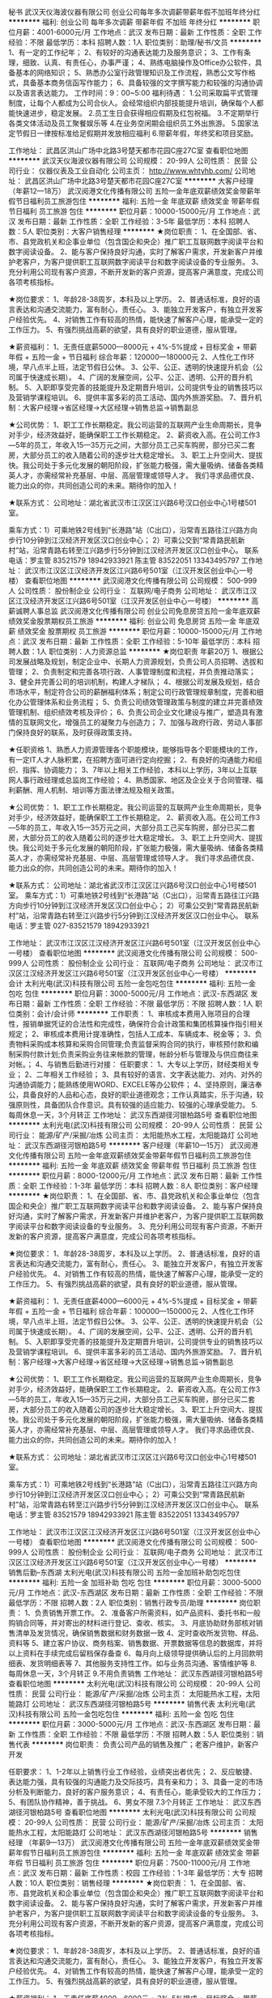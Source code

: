 秘书
武汉天仪海波仪器有限公司
创业公司每年多次调薪带薪年假不加班年终分红
**********
福利:
创业公司
每年多次调薪
带薪年假
不加班
年终分红
**********
职位月薪：4001-6000元/月 
工作地点：武汉
发布日期：最新
工作性质：全职
工作经验：不限
最低学历：本科
招聘人数：1人
职位类别：助理/秘书/文员
**********
1、有一定的工作纪年；
2、有较好的沟通表达能力及服务意识；
3、工作有条理，细致、认真、有责任心，办事严谨；
4、熟练电脑操作及Office办公软件，具备基本的网络知识；
5、熟悉办公室行政管理知识及工作流程，熟悉公文写作格式，具备基本商务信函写作能力；
6、具备较强的文字撰写能力和较强的沟通协调以及语言表达能力。
工作时间：9：00~5:00
福利待遇：
1.公司采取扁平式管理制度，让每个人都成为公司合伙人。会经常组织内部技能提升培训，确保每个人都能快速进步，稳定发展。
2.员工生日会获得相应假期及红包祝福。
3.不定期举行各类文体活动及员工聚餐娱乐等
4.在业务空闲期会组织员工外出旅游。
5.国家法定节假日一律按标准给足假期并发放相应福利
6.带薪年假，年终奖和项目奖励。

工作地址：
武昌区洪山广场中北路3号楚天都市花园C座27C室
查看职位地图
**********
武汉天仪海波仪器有限公司
公司规模：
20-99人
公司性质：
民营
公司行业：
仪器仪表及工业自动化
公司主页：
http://www.whtyhb.com/
公司地址：
武昌区洪山广场中北路3号楚天都市花园C座27C室
**********
大客户经理（年薪12—18万）
武汉阅港文化传播有限公司
五险一金年底双薪绩效奖金带薪年假节日福利员工旅游包住
**********
福利:
五险一金
年底双薪
绩效奖金
带薪年假
节日福利
员工旅游
包住
**********
职位月薪：10000-15000元/月 
工作地点：武汉
发布日期：最新
工作性质：全职
工作经验：3-5年
最低学历：本科
招聘人数：5人
职位类别：大客户销售经理
**********
★岗位职责：
1、在全国部、省、市、县党政机关和企事业单位（包含国企和央企）推广职工互联网数字阅读平台和数字阅读设备。
2、能与客户保持良好沟通，实时了解客户需求，开发新客户并维护老客户，为客户提供职工互联网数字阅读平台和数字阅读设备的专业服务。
3、充分利用公司现有客户资源，不断开发新的客户资源，提高客户满意度，完成公司各项考核指标。

★岗位要求：
1、年龄28-38周岁，本科及以上学历。
2、普通话标准，良好的语言表达和沟通交流能力，富有耐心，责任心。
3、能独立开发客户，有独立开发客户经验优先。
4、对销售工作有较高的热情，能快速了解客户心理，能承受一定的工作压力。
5、有强烈挑战高薪的欲望，具有良好的职业道德，服从管理。

★薪资福利：
1、无责任底薪5000—8000元 + 4%-5%提成 + 目标奖金 + 带薪年假 + 五险一金 + 节日福利
   综合年薪：120000—180000元
2、人性化工作环境，早八点半上班，法定节假日公休。
3、公平、公正、透明的快速提升机会（公司属于快速成长期）。
4、广阔的发展空间，公平、公正、透明、公开的晋升机制。
5、入职即享受完善的技能提升及定期晋升培训，公司提供专业的销售技巧以及营销学课程培训。
6、提供丰富多彩的员工活动、国内外旅游奖励。
7、晋升机制：大客户经理→省区经理→大区经理→销售总监→销售副总

★公司优势：
1、职工工作长期稳定。我公司运营的互联网产业生命周期长，竞争对手少，经济效益好，能确保职工工作长期稳定。
2、薪资收入高。在公司工作3—5年的员工，年收入15—35万元之间，大部分员工己买车购房，部分已买二套房，大部分员工的收入随着公司的逐步壮大稳定增长。
3、职工上升空间大、提拔快。我公司处于多元化发展的朝阳阶段，扩张能力极强，需大量吸纳、储备各类精英人才，亦需经常补充基层、中层、高层管理或领导人才。
我们寻求品德优良、能力出众的你，共同创造公司的未来。期待你的加入！

★联系方式：
公司地址：湖北省武汉市江汉区江兴路6号汉口创业中心1号楼501室。

乘车方式：1）可乘地铁2号线到“长港路”站（C出口），沿常青五路往江兴路方向步行10分钟到江汉经济开发区汉口创业中心；
         2）可乘公交到“常青路民航新村”站，沿常青路右转至江兴路步行5分钟到江汉经济开发区汉口创业中心。
联系电话：罗主管  83521579  18942933921  
         陈主管  83522051  13343495797
工作地址：
武汉市江汉区江汉经济开发区江兴路6号501室（江汉开发区创业中心一号楼）
查看职位地图
**********
武汉阅港文化传播有限公司
公司规模：
500-999人
公司性质：
股份制企业
公司行业：
互联网/电子商务
公司地址：
武汉市江汉区江汉经济开发区江兴路6号501室（江汉开发区创业中心一号楼）
**********
高薪诚聘人事总监
武汉阅港文化传播有限公司
创业公司免息房贷五险一金年底双薪绩效奖金股票期权员工旅游
**********
福利:
创业公司
免息房贷
五险一金
年底双薪
绩效奖金
股票期权
员工旅游
**********
职位月薪：10000-15000元/月 
工作地点：武汉
发布日期：最新
工作性质：全职
工作经验：5-10年
最低学历：本科
招聘人数：1人
职位类别：人力资源总监
**********
★岗位职责
年薪20万
1、根据公司发展战略及规划，制定企业中、长期人力资源规划，负责公司人员招聘、选拔和管理；
2、负责制定和完善各项行政、人事管理制度和流程，并负责推动落实；
3、健全并完善公司的培训机制，构建人才梯队；
4、根据公司发展及规划，结合市场水平，制定符合公司的薪酬福利体系；制定公司行政管理规章制度，完善和细化办公管理体系和业务流程；
5、负责公司绩效管理政策与制度的建立并完善绩效管理机制、组织绩效考核及评价；
6、负责公司企业文化建设与推广，塑造具有激情的互联网文化，增强员工的凝聚力与创造力；
7、加强与政府行政、劳动人事部门保持良好的联系，及时获得政策支持。

★任职资格
1、熟悉人力资源管理各个职能模块，能够指导各个职能模块的工作，有一定IT人才人脉积累，在招聘方面可进行定向挖掘；
2、有良好的沟通能力和组织、指挥、协调能力；
3、7年以上相关工作经验，本科以上学历，3年以上互联网人事行政经理或总监岗工作经验；
4、熟悉国家、地区及企业关于合同管理、福利薪酬、用人机制、培训等方面法律法规及相关政策。

★公司优势：
1、职工工作长期稳定。我公司运营的互联网产业生命周期长，竞争对手少，经济效益好，能确保职工工作长期稳定。
2、薪资收入高。在公司工作3—5年的员工，年收入15—35万元之间，大部分员工己买车购房，部分已买二套房，大部分员工的收入随着公司的逐步壮大稳定增长。
3、职工上升空间大、提拔快。我公司处于多元化发展的朝阳阶段，扩张能力极强，需大量吸纳、储备各类精英人才，亦需经常补充基层、中层、高层管理或领导人才。
我们寻求品德优良、能力出众的你，共同创造公司的未来。期待你的加入！

★联系方式：
公司地址：湖北省武汉市江汉区江兴路6号汉口创业中心1号楼501室。
乘车方式：1）可乘地铁2号线到“长港路”站（C出口），沿常青五路往江兴路方向步行10分钟到江汉经济开发区汉口创业中心；
2）可乘公交到“常青路民航新村”站，沿常青路右转至江兴路步行5分钟到江汉经济开发区汉口创业中心。
联系电话：罗主管 027-83521579 18942933921

工作地址：
武汉市江汉区江汉经济开发区江兴路6号501室（江汉开发区创业中心一号楼）
查看职位地图
**********
武汉阅港文化传播有限公司
公司规模：
500-999人
公司性质：
股份制企业
公司行业：
互联网/电子商务
公司地址：
武汉市江汉区江汉经济开发区江兴路6号501室（江汉开发区创业中心一号楼）
**********
会计
太利光电(武汉)科技有限公司
五险一金包吃包住
**********
福利:
五险一金
包吃
包住
**********
职位月薪：3000-5000元/月 
工作地点：武汉-东西湖区
发布日期：最新
工作性质：全职
工作经验：不限
最低学历：不限
招聘人数：1人
职位类别：会计/会计师
**********
工作职责：
1、审核成本费用入账项目的合理性，报销单据凭证的合法性和完成性，确保符合会计政策和集团核算操作指引相关规定；
2、审核成本费用计提准确性，包括人工成本、车辆成本、税金等；
3、负责物料采购成本核算和采购合同管理;负责监督采购合同的执行，审核预付款和编制采购付款计划;负责采购业务往来帐款的管理，帐龄分析与管理及与供应商往来对帐。；
4、与销售后勤进行对接：
任职要求：
1、大专以上学历，财经类相关专业；
2、二年相关工作经验；
3、具有较好的语言、文字表达能力、对内、对外的沟通协调能力；能熟练使用WORD、EXCELE等办公软件；
4、坚持原则，廉洁奉公，具备良好的人品和心态，良好的职业道德观念；工作认真踏实，乐于沟通，较强原则性，具备团队合作意识。具有较强的适应能力、较强的心理承受能力。
5.每周休息一天，3个月转正
工作地址：
武汉东西湖径河银柏路5号
查看职位地图
**********
太利光电(武汉)科技有限公司
公司规模：
20-99人
公司性质：
民营
公司行业：
能源/矿产/采掘/冶炼
公司主页：
太阳能热水工程，太阳能路灯
公司地址：
武汉东西湖径河银柏路5号
**********
客户经理（年薪10—15万）
武汉阅港文化传播有限公司
五险一金年底双薪绩效奖金带薪年假节日福利员工旅游包住
**********
福利:
五险一金
年底双薪
绩效奖金
带薪年假
节日福利
员工旅游
包住
**********
职位月薪：8000-12000元/月 
工作地点：武汉
发布日期：最新
工作性质：全职
工作经验：1-3年
最低学历：本科
招聘人数：8人
职位类别：客户经理
**********
★岗位职责：
1、在全国部、省、市、县党政机关和企事业单位（包含国企和央企）推广职工互联网数字阅读平台和数字阅读设备。
2、能与客户保持良好沟通，实时了解客户需求，开发新客户并维护老客户，为客户提供职工互联网数字阅读平台和数字阅读设备的专业服务。
3、充分利用公司现有客户资源，不断开发新的客户资源，提高客户满意度，完成公司各项考核指标。

★岗位要求：
1、年龄28-38周岁，本科及以上学历。
2、普通话标准，良好的语言表达和沟通交流能力，富有耐心，责任心。
3、能独立开发客户，有独立开发客户经验优先。
4、对销售工作有较高的热情，能快速了解客户心理，能承受一定的工作压力。
5、有强烈挑战高薪的欲望，具有良好的职业道德，服从管理。

★薪资福利：
1、无责任底薪4000—6000元 + 4%-5%提成 + 目标奖金 + 带薪年假 + 五险一金 + 节日福利
   综合年薪：100000—150000元
2、人性化工作环境，早八点半上班，法定节假日公休。
3、公平、公正、透明的快速提升机会（公司属于快速成长期）。
4、广阔的发展空间，公平、公正、透明、公开的晋升机制。
5、入职即享受完善的技能提升及定期晋升培训，公司提供专业的销售技巧以及营销学课程培训。
6、提供丰富多彩的员工活动、国内外旅游奖励。
7、晋升机制：客户经理→大客户经理→省区经理→大区经理→销售总监→销售副总

★公司优势：
1、职工工作长期稳定。我公司运营的互联网产业生命周期长，竞争对手少，经济效益好，能确保职工工作长期稳定。
2、薪资收入高。在公司工作3—5年的员工，年收入15—35万元之间，大部分员工己买车购房，部分已买二套房，大部分员工的收入随着公司的逐步壮大稳定增长。
3、职工上升空间大、提拔快。我公司处于多元化发展的朝阳阶段，扩张能力极强，需大量吸纳、储备各类精英人才，亦需经常补充基层、中层、高层管理或领导人才。
我们寻求品德优良、能力出众的你，共同创造公司的未来。期待你的加入！

★联系方式：
公司地址：湖北省武汉市江汉区江兴路6号汉口创业中心1号楼501室。

乘车方式：1）可乘地铁2号线到“长港路”站（C出口），沿常青五路往江兴路方向步行10分钟到江汉经济开发区汉口创业中心；
         2）可乘公交到“常青路民航新村”站，沿常青路右转至江兴路步行5分钟到江汉经济开发区汉口创业中心。
联系电话：罗主管  83521579  18942933921  
         陈主管  83522051  13343495797

工作地址：
武汉市江汉区江汉经济开发区江兴路6号501室（江汉开发区创业中心一号楼）
查看职位地图
**********
武汉阅港文化传播有限公司
公司规模：
500-999人
公司性质：
股份制企业
公司行业：
互联网/电子商务
公司地址：
武汉市江汉区江汉经济开发区江兴路6号501室（江汉开发区创业中心一号楼）
**********
销售后勤--东西湖
太利光电(武汉)科技有限公司
五险一金加班补助包吃包住
**********
福利:
五险一金
加班补助
包吃
包住
**********
职位月薪：3000-5000元/月 
工作地点：武汉-东西湖区
发布日期：最新
工作性质：全职
工作经验：不限
最低学历：不限
招聘人数：2人
职位类别：销售行政专员/助理
**********
岗位职责：
1、负责销售开票工作。
2、准备客户所需资料，如产品资料、委托书和一般购销合同等，并对寄出的材料进行登记、查收、核实。
3、月底协助财务部核对销售清单及发货情况，确保销售数据和财务数据一致
4、定时查收所发货物、样品、资料等
5、建立客户协议、商务档案、销售数据、开票数据等信息的数据库，并将以上资料在手续完成后留档保存备查
6、每月向上级领导提供确认后的上月回款明细表、发货明细表等
7、其他服务支持性工作。如与业务员沟通、客情维护等
8.每周休息一天，3个月转正
9.不用负责销售
  工作地址：
武汉东西湖径河银柏路5号
查看职位地图
**********
太利光电(武汉)科技有限公司
公司规模：
20-99人
公司性质：
民营
公司行业：
能源/矿产/采掘/冶炼
公司主页：
太阳能热水工程，太阳能路灯
公司地址：
武汉东西湖径河银柏路5号
**********
销售代表
太利光电(武汉)科技有限公司
五险一金包吃包住
**********
福利:
五险一金
包吃
包住
**********
职位月薪：3000-5000元/月 
工作地点：武汉-东西湖区
发布日期：最新
工作性质：全职
工作经验：不限
最低学历：不限
招聘人数：5人
职位类别：销售代表
**********
岗位职责：
负责公司产品的销售及推广；老客户维护，新客户开发

任职要求：
1、1-2年以上销售行业工作经验，业绩突出者优先；
2、反应敏捷、表达能力强，具有较强的沟通能力及交际技巧，具有亲和力；
3、具备一定的市场分析及判断能力，良好的客户服务意识；
4、有责任心，能承受较大的工作压力；
5、有团队协作精神，善于挑战。
6、男女不限
7.3个月转正
  工作地址：
武汉东西湖径河银柏路5号
查看职位地图
**********
太利光电(武汉)科技有限公司
公司规模：
20-99人
公司性质：
民营
公司行业：
能源/矿产/采掘/冶炼
公司主页：
太阳能热水工程，太阳能路灯
公司地址：
武汉东西湖径河银柏路5号
**********
销售经理 （年薪9—13万）
武汉阅港文化传播有限公司
五险一金年底双薪绩效奖金带薪年假节日福利员工旅游包住
**********
福利:
五险一金
年底双薪
绩效奖金
带薪年假
节日福利
员工旅游
包住
**********
职位月薪：7500-11000元/月 
工作地点：武汉
发布日期：最新
工作性质：校园
工作经验：1-3年
最低学历：大专
招聘人数：10人
职位类别：销售经理
**********
★岗位职责：
1、在全国部、省、市、县党政机关和企事业单位（包含国企和央企）推广职工互联网数字阅读平台和数字阅读设备。
2、能与客户保持良好沟通，实时了解客户需求，开发新客户并维护老客户，为客户提供职工互联网数字阅读平台和数字阅读设备的专业服务。
3、充分利用公司现有客户资源，不断开发新的客户资源，提高客户满意度，完成公司各项考核指标。

★岗位要求：
1、年龄28-38周岁，本科及以上学历。
2、普通话标准，良好的语言表达和沟通交流能力，富有耐心，责任心。
3、能独立开发客户，有独立开发客户经验优先。
4、对销售工作有较高的热情，能快速了解客户心理，能承受一定的工作压力。
5、有强烈挑战高薪的欲望，具有良好的职业道德，服从管理。

★薪资福利：
1、无责任底薪4000—6000元 + 2%-5%提成 + 目标奖金 + 带薪年假 + 五险一金 + 节日福利
   综合年薪：90000—130000元
2、人性化工作环境，早八点半上班，法定节假日公休。
3、公平、公正、透明的快速提升机会（公司属于快速成长期）。
4、广阔的发展空间，公平、公正、透明、公开的晋升机制。
5、入职即享受完善的技能提升及定期晋升培训，公司提供专业的销售技巧以及营销学课程培训。
6、提供丰富多彩的员工活动、国内外旅游奖励。
7、晋升机制：销售经理→客户经理→大客户经理→省区经理→大区经理→销售总监→销售副总

★公司优势：
1、职工工作长期稳定。我公司运营的互联网产业生命周期长，竞争对手少，经济效益好，能确保职工工作长期稳定。
2、薪资收入高。在公司工作3—5年的员工，年收入15—35万元之间，大部分员工己买车购房，部分已买二套房，大部分员工的收入随着公司的逐步壮大稳定增长。
3、职工上升空间大、提拔快。我公司处于多元化发展的朝阳阶段，扩张能力极强，需大量吸纳、储备各类精英人才，亦需经常补充基层、中层、高层管理或领导人才。
我们寻求品德优良、能力出众的你，共同创造公司的未来。期待你的加入！

★联系方式：
公司地址：湖北省武汉市江汉区江兴路6号汉口创业中心1号楼501室。

乘车方式：1）可乘地铁2号线到“长港路”站（C出口），沿常青五路往江兴路方向步行10分钟到江汉经济开发区汉口创业中心；
         2）可乘公交到“常青路民航新村”站，沿常青路右转至江兴路步行5分钟到江汉经济开发区汉口创业中心。
联系电话：罗主管  83521579  18942933921  
         陈主管  83522051  13343495797

工作地址：
武汉市江汉区江汉经济开发区江兴路6号501室（江汉开发区创业中心一号楼）
查看职位地图
**********
武汉阅港文化传播有限公司
公司规模：
500-999人
公司性质：
股份制企业
公司行业：
互联网/电子商务
公司地址：
武汉市江汉区江汉经济开发区江兴路6号501室（江汉开发区创业中心一号楼）
**********
行政助理--东西湖
太利光电(武汉)科技有限公司
五险一金加班补助包吃包住
**********
福利:
五险一金
加班补助
包吃
包住
**********
职位月薪：3000-5000元/月 
工作地点：武汉-东西湖区
发布日期：最新
工作性质：全职
工作经验：不限
最低学历：不限
招聘人数：1人
职位类别：行政专员/助理
**********
岗位职责：
1.公司内部员工档案的建立与管理；
2.负责其他部门的协调工作，做好信息的上传下达；
3.配合上级做好日常行政工作，有工作经验者优先。
职位要求：
1、有吃苦耐劳，坚持不懈的精神；
2.工作积极主动，认真负责，做事有条理，做到眼中有事，事无大小；
3.高度的工作热情，具有良好的交际能力；
4.每周休息一天
5.3个月转正
工作地址：
武汉东西湖径河银柏路5号
查看职位地图
**********
太利光电(武汉)科技有限公司
公司规模：
20-99人
公司性质：
民营
公司行业：
能源/矿产/采掘/冶炼
公司主页：
太阳能热水工程，太阳能路灯
公司地址：
武汉东西湖径河银柏路5号
**********
测绘员/测量员
武汉山水测绘技术开发有限责任公司
五险一金绩效奖金包吃包住弹性工作补充医疗保险定期体检高温补贴
**********
福利:
五险一金
绩效奖金
包吃
包住
弹性工作
补充医疗保险
定期体检
高温补贴
**********
职位月薪：2001-4000元/月 
工作地点：武汉
发布日期：最新
工作性质：实习
工作经验：不限
最低学历：大专
招聘人数：5人
职位类别：建筑工程测绘/测量
**********
招聘测量人员：司尺、实习生（测绘专业，实习期半年以上）等。
人数5人，主要在全国各地的大型钢铁企业从事工程测量工作。
一般司尺人员年薪原则不少于5万，在校实习生月薪原则1500元+绩效奖金；
今后发展前景依次为：技术人员平均年薪6-7万；具有项目经理能力、单独担任项目负责人，年薪原则不少于10-12万；海外项目的收入一般为国内的2-4倍。
以劳务派遣形式为中冶集团武汉勘察研究院有限公司提供服务，工作地点基本覆盖全国各大中型钢铁企业，大部分工地在湖北省外，所以需要长期出差工作。
福利待遇为五险一金，包吃住。
工作地址：
武汉市东湖高新技术开发区南湖南路8号江南家园4幢6号
查看职位地图
**********
武汉山水测绘技术开发有限责任公司
公司规模：
20-99人
公司性质：
民营
公司行业：
房地产/建筑/建材/工程
公司主页：
null
公司地址：
武汉市东湖高新技术开发区南湖南路8号江南家园4幢6号
**********
SEM竞价
武汉阳光绿洲新能源工贸有限公司
全勤奖带薪年假员工旅游节日福利五险一金
**********
福利:
全勤奖
带薪年假
员工旅游
节日福利
五险一金
**********
职位月薪：4001-6000元/月 
工作地点：武汉-武昌区
发布日期：最新
工作性质：全职
工作经验：不限
最低学历：不限
招聘人数：1人
职位类别：网站推广
**********
岗位职责：
负责公司网络营销SEO推广和百度竞价后台管理和数据优化。协助网站建设关键词整理及分配，提高网站排名及SEM竞价投资回报率。
1.整理收集产品及行业关键词，对关键词进行分析、分组并合理分配到不同页面进行优化；
2.根据页面对应关键词撰写页面标题、描述、H1标签，并合理安排目标关键词密度；
3.整理收集行业相关网站，进行站外推广和优化，实时监测排名情况，并分析原因，制定推广计划；
4.熟练掌握广告投放技巧，管理广告竞价后台并优化效果。
5.与各部门沟通，细化确认需求，按时保质完成网站推广任务。
6.负责在线客户接待及客户资料的收集和汇总

任职要求：
1、负责推广计划维护，关键词提炼，标题，网页描述工作。
2、熟悉关健词、账户、网站等数据分析。 
3、具有较强的责任感，能时刻了解与发现问题。 
4、有百度竞价工作经验1年及以上。
5、具备一定的文字功底，学习能力强、悟性高； 
6、有挑战高薪的欲望和企图心；
工作地址：
武汉市武昌区秦园中路九坤秦南都汇B座1-3
查看职位地图
**********
武汉阳光绿洲新能源工贸有限公司
公司规模：
20-99人
公司性质：
民营
公司行业：
电气/电力/水利
公司主页：
http://www.ygxlz.com/
公司地址：
武汉市武昌区秦园中路九坤秦南都汇B座1-3
**********
高级电话销售4000+6个点提成+五险一金
武汉阅港文化传播有限公司
五险一金年底双薪绩效奖金包住带薪年假节日福利
**********
福利:
五险一金
年底双薪
绩效奖金
包住
带薪年假
节日福利
**********
职位月薪：7000-10000元/月 
工作地点：武汉
发布日期：最新
工作性质：全职
工作经验：3-5年
最低学历：大专
招聘人数：10人
职位类别：电话销售
**********
★岗位职责：
1、运用电话营销模式推广公司的产品和服务。
2、代表公司向目标客户的决策者介绍公司的产品，通过咨询和服务，成为客户的顾问和合作伙伴。
3、定期与合作客户进行沟通，建立良好的长期合作关系。
4、充分利用公司客户资源，提高客户满意度，完成公司各项考核指标。
注：由公司大数据中心提供客户群，无需外出开发客户，无需网络找寻客户。

★岗位要求：
1、年龄23-38周岁，大专及以上学历，专业不限，优秀者可适当放宽学历条件。
2、普通话标准，良好的语言表达和沟通交流能力，富有耐心，责任心。
3、对销售工作有较高的热情，能快速了解客户心理，能承受一定的工作压力。
4、有强烈挑战高薪的欲望，具有良好的职业道德，服从管理。

★薪资福利：
1、无责任底薪4000元 + 2%—4%提成 + 目标奖金 + 带薪年假 + 五险一金 + 节日福利
    综合年薪：80000—150000元
2、人性化工作环境，早八点半上班，法定节假日公休。
3、公平、公正、透明的快速提升机会（公司属于快速成长期）。
4、广阔的发展空间，公平、公正、透明、公开的晋升机制。
5、入职即享受完善的技能提升及定期晋升培训，公司提供专业的销售技巧以及营销学课程培训。
6、提供丰富多彩的员工活动、国内外旅游奖励。
7、晋升机制：电话销售→大客户经理→省区经理→大区经理→销售总监→销售副总

★公司优势：
1、职工工作长期稳定。我公司运营的互联网产业生命周期长，竞争对手少，经济效益好，能确保职工工作长期稳定。
2、薪资收入高。在公司工作3—5年的员工，年收入15—35万元之间，大部分员工己买车购房，部分已买二套房，大部分员工的收入随着公司的逐步壮大稳定增长。
3、职工上升空间大、提拔快。我公司处于多元化发展的朝阳阶段，扩张能力极强，需大量吸纳、储备各类精英人才，亦需经常补充基层、中层、高层管理或领导人才。
我们寻求品德优良、能力出众的你，共同创造公司的未来。期待你的加入！

★联系方式：
公司地址：湖北省武汉市江汉区江兴路6号汉口创业中心1号楼501室。
博看官网：www.bookan.com.cn

乘车方式：1）可乘地铁2号线到“长港路”站（C出口），沿常青五路往江兴路方向步行10分钟到江汉经济开发区汉口创业中心；
         2）可乘公交到“常青路民航新村”站，沿常青路右转至江兴路步行5分钟到江汉经济开发区汉口创业中心。
联系电话：027-83522051
罗主管  18942933921
陈主管  13343495797


工作地址：
武汉市江汉区江汉经济开发区江兴路6号501室（江汉开发区创业中心一号楼）
查看职位地图
**********
武汉阅港文化传播有限公司
公司规模：
500-999人
公司性质：
股份制企业
公司行业：
互联网/电子商务
公司地址：
武汉市江汉区江汉经济开发区江兴路6号501室（江汉开发区创业中心一号楼）
**********
财务出纳
湖北天合嘉康能源科技股份有限公司
五险一金加班补助带薪年假
**********
福利:
五险一金
加班补助
带薪年假
**********
职位月薪：3500-4500元/月 
工作地点：武汉
发布日期：最新
工作性质：全职
工作经验：1-3年
最低学历：大专
招聘人数：1人
职位类别：出纳员
**********
一、岗位职责：
1.根据公司财务规定，负责总公司和分公司之间的财务对接及核算；
2.负责现金日记账和银行存款日记账；
3.严格办理收、付、报销手续；
4.负责公司的每笔进出贷款及存档，确保账账相符、账表相符；
5.负责保管各种印鉴、支票等

二、任职资格
1、会计、财务等相关专业大专以上学历，有会计从业资格证书；
2、了解国家财经政策和会计、税务法规，熟悉银行结算业务；
3、熟悉会计报表的处理，熟练使用财务软件；
4、善于处理流程性事务、良好的学习能力、独立工作能力和财务分析能力；
5、工作细致，责任感强，良好的沟通能力、团队精神。

三、我们提供：
1、待遇优厚——丰厚的底薪，为你解除生活后顾之忧；
2、奖励丰厚——工作能力突出，保持运营部门的正常运转，无重大问题，公司为你锦上添花，每月绩效奖励；
3、快速晋升——每年3月调薪调岗一次（特殊情况者不定期调岗调薪，）能力为准，发展空间广阔！


四、福利待遇：
1、完善畅通的升迁制度；
2、对于工作满一年以上都享有工龄福利（工龄福利随着工龄增加）
3、公司为员工购买五项社会保险及公积金

五、上班时间：每天7小时制，每周双休。

六、公司拒绝：
什么人我们不要？？？
1、自认为有经验了不起的（你没经验没关系，我们有培训，你觉得有经验就目中无人，那请你另谋高就， 这容不下你这大僧）
2、害怕有压力，吃不了苦的(工作就有压力，你要舒舒服服混日子的，这里真心不适合你）

如果你自觉符合要求并对能源行业有浓厚兴趣，那快来找我们聊聊吧！
联系人：张小姐 18163453115（由于公司周末休息，请勿拨打此电话）
如果身边有合适的小伙伴，也请不要大意的把TA的简历砸过来吧！

本公司专业从事工业园区集中供热和企业能源托管的投资运营，目前公司正处于高速的发展中，正筹备新三板上市，公司提供富有竞争力的薪酬和发展空间！期待有激情、有梦想的有志之士加盟！

工作地址：
武汉市武昌区东湖西路安顺家园2号楼
查看职位地图
**********
湖北天合嘉康能源科技股份有限公司
公司规模：
20-99人
公司性质：
民营
公司行业：
能源/矿产/采掘/冶炼
公司主页：
www.hbthjk.com
公司地址：
武汉市武昌区东湖西路安顺家园2号楼
**********
测绘技术员/技术负责
武汉山水测绘技术开发有限责任公司
五险一金绩效奖金包吃包住弹性工作补充医疗保险定期体检高温补贴
**********
福利:
五险一金
绩效奖金
包吃
包住
弹性工作
补充医疗保险
定期体检
高温补贴
**********
职位月薪：6001-8000元/月 
工作地点：武汉
发布日期：最新
工作性质：全职
工作经验：1-3年
最低学历：大专
招聘人数：5人
职位类别：建筑工程测绘/测量
**********
招聘测量人员：应届毕业生（测绘专业，大中专均可）、技术员、工程师等。
人数5人，主要在全国各地的大型钢铁企业从事工程测量工作。
技术人员平均年薪6-8万；具有项目经理能力、单独担任项目负责人，年薪原则不少于10-12万；海外项目的收入一般为国内的2-4倍。
以劳务派遣形式为中冶集团武汉勘察研究院有限公司提供服务，工作地点基本覆盖全国各大中型钢铁企业，大部分工地在湖北省外，所以需要长期出差工作。
福利待遇为五险一金，包吃住。
工作地址：
武汉市东湖高新技术开发区南湖南路8号江南家园4幢6号
查看职位地图
**********
武汉山水测绘技术开发有限责任公司
公司规模：
20-99人
公司性质：
民营
公司行业：
房地产/建筑/建材/工程
公司主页：
null
公司地址：
武汉市东湖高新技术开发区南湖南路8号江南家园4幢6号
**********
暖通工程师
武汉阳光绿洲新能源工贸有限公司
节日福利交通补助员工旅游全勤奖带薪年假五险一金
**********
福利:
节日福利
交通补助
员工旅游
全勤奖
带薪年假
五险一金
**********
职位月薪：4001-6000元/月 
工作地点：武汉
发布日期：最新
工作性质：全职
工作经验：1-3年
最低学历：大专
招聘人数：1人
职位类别：给排水/暖通/空调工程
**********
岗位职责：
1、监督施工人员的作业质量：所有工序按照施工流程作业，如有返工将责任到人，并及时反应情况；
2、承担项目中暖通工程技术分析工作；
3、编写暖通施工工程方案，监督实施并处理过程中的问题；
4、与各相关部门的协调沟通工作；

任职资格：
1、专科及以上学历，暖通类相关专业毕业，有2年以上相关工作经验；
2、熟悉暖通工程工艺、流程及相关设计、验收规范；
4、较强的分析、解决问题能力，思路清晰，考虑问题细致；
5、良好的沟通能力和服务意识。
6、须有C1及以上驾照。

工作地址：
武汉市武昌区秦园中路九坤秦南都汇B座1-3
查看职位地图
**********
武汉阳光绿洲新能源工贸有限公司
公司规模：
20-99人
公司性质：
民营
公司行业：
电气/电力/水利
公司主页：
http://www.ygxlz.com/
公司地址：
武汉市武昌区秦园中路九坤秦南都汇B座1-3
**********
服务工程师
安徽三马信息科技有限公司
**********
福利:
**********
职位月薪：4001-6000元/月 
工作地点：武汉-洪山区
发布日期：最新
工作性质：全职
工作经验：不限
最低学历：大专
招聘人数：1人
职位类别：电力工程师/技术员
**********
岗位职责：
1、工业现场用能数据采集项目施工及现场项目管理。
2、工业现场用能数据采集系统日常运维及故障排除。
3、客户现场资产档案逻辑关系梳理，确保数据分析正确。
4、响应客户提出的系统相关服务请求。
 任职要求：
1、大专及以上学历；
2、具备高低压电工操作证；
3、做事积极主动，具备较强的沟通能力和学习能力；
4、适应短期出差工作；
5、有用电数据采集系统建设和运维经验者优先；
6、有配电房建设经验的优先；
7、有驾照者优先。
工作地址：
湖北省武汉市洪山区光谷创业街10栋A座
**********
安徽三马信息科技有限公司
公司规模：
20-99人
公司性质：
民营
公司行业：
IT服务(系统/数据/维护)
公司主页：
www.3mkj.com
公司地址：
合肥高新区科学大道79号
**********
人事专员
湖北中聚能源有限公司
全勤奖包吃包住绩效奖金带薪年假节日福利
**********
福利:
全勤奖
包吃
包住
绩效奖金
带薪年假
节日福利
**********
职位月薪：3000-4000元/月 
工作地点：武汉
发布日期：最新
工作性质：全职
工作经验：1-3年
最低学历：大专
招聘人数：2人
职位类别：招聘专员/助理
**********
岗位职责：
1.负责制定招聘计划，组织员工招聘
2.负责制定培训计划，组织员工培训
3.负责员工劳动合同签订、员工晋升、调动、降职及离职手续办事办理
4.负责员工保险办理及人事档案的建立
5.协助行政经理实施员工绩效、薪酬福利管理
6.协助行政经理制度人事规章制度并组织落实
7.上级交办的其他事项
岗位要求：
大专以上学历，会熟练操作办公系统，有人事工作经验优先
福利待遇：
1.入职即买意外险及社保（五险）
2.公司遵从国家法定节假日放假安排，员工享有带薪年假、绩效奖、年终奖
3.自入职起，每月发放工龄服务金，按月递增
4.每月评选、奖励优秀员工，提供电脑供员工业余学习
5.所有签约员工享受节日、生日礼品
6.提供住宿及中晚餐（住宿条件：4人间、独立卫生间、空调、热水、WIFI）



工作地址：
汉川经济开发区江许路以西（新东风中心小学/回头客食品厂旁）
**********
湖北中聚能源有限公司
公司规模：
100-499人
公司性质：
民营
公司行业：
能源/矿产/采掘/冶炼
公司主页：
www.eemb.cn
公司地址：
汉川经济开发区江许路以西（新东风中心小学/回头客食品厂旁）
**********
生产组长（包住+五险一金）
宁德新能源科技有限公司
五险一金绩效奖金加班补助包住餐补带薪年假定期体检节日福利
**********
福利:
五险一金
绩效奖金
加班补助
包住
餐补
带薪年假
定期体检
节日福利
**********
职位月薪：6000-7000元/月 
工作地点：武汉
发布日期：招聘中
工作性质：全职
工作经验：3-5年
最低学历：中专
招聘人数：30人
职位类别：生产主管/督导/组长
**********
任职要求
——————————————————————————————————————
1、有从事现场管理2年以上工作经验
2、执行力强，能吃苦耐劳，有创新思维
3、有接触过设备，及电批等经验优先
4、有一定的电脑操作水平（会使用办公软件Word、Excel、PPT）
 岗位职责
——————————————————————————————————————
1、贯彻执行上级工作指示，维护生产工作纪律，保持正常生产工作秩序序                
2、合理分配工作任务，保质保量完成工作任务                 
3、控制好人力、物力和机械设备，保证系统正常运作             
4、正确处理日常事务工作，合理解决与员工切身利益有关问题
 薪酬 & 福利
——————————————————————————————————————
◆薪资收入：月固定收入+绩效奖金+加班费+丰厚的年终奖金；
◆各类补贴：提供伙食补贴、住宿补贴/宁德家庭外宿补贴、宁德地域津贴、夜班津贴、职称津贴等 ；
◆各类保险：住房公积金+社会保险 （养老、医疗、失业、工伤、生育）
◆有薪假期：享有法定假11天、年假（5~15天）、婚假（3~13天）、病假、产假、陪产假等劳动法规定的各类有薪假期
◆免费住宿：免费提供住宿，内设网线、数字电视、冷暖空调、热水器、书桌、衣柜、独立卫生间、阳台
◆膳食服务：中央空调自助餐厅，设有面食、快餐、小吃等档口，刷卡就餐，餐费由个人承担（约300元/月），提供免费自助厨房；
◆子女就学：政府开通绿色通道，子女安排就读各类公办幼儿园、小学、中学；
◆特殊节日：免费生日礼物、免费生日点歌、团年晚年；
◆其他福利：设有困难互助基金等；

职涯发展
——————————————————————————————————————
◆公司文化：文化核心“快速学习”，团队文化“奋斗”、“同事是家人”、“练好基本功，发挥想象力”；
◆学习培训：丰富的内训外训、轮岗学习、海外交流学习、校企合作；
◆职业发展：双通道职业发展路径，畅通的内部晋升渠道,良好的职业发展舞台；
◆关键人才计划：现金激励、股票期权激励、购房/购车/装修资助、教育培训资助、优先外部参观与考察、额外有薪假、商业保险等；
◆各类激励：各种优秀员工奖励、提案改善奖励、特别贡献奖、发明专利奖、总裁奖等；

联系方式
——————————————————————————————————————
联系人：阮先生；联系方式：0593-258 2251；
简历投递邮箱： RuanFH@ATLBattery.com；
工作地址：
福建省宁德市漳湾镇新港路1号
**********
宁德新能源科技有限公司
公司规模：
10000人以上
公司性质：
合资
公司行业：
能源/矿产/采掘/冶炼
公司主页：
www.atlbattery.com
公司地址：
福建省宁德市漳湾镇新港路1号
**********
高级销售经理（轨道交通）
广州智光电气股份有限公司
五险一金年底双薪绩效奖金年终分红股票期权交通补助通讯补贴带薪年假
**********
福利:
五险一金
年底双薪
绩效奖金
年终分红
股票期权
交通补助
通讯补贴
带薪年假
**********
职位月薪：10001-15000元/月 
工作地点：武汉
发布日期：招聘中
工作性质：全职
工作经验：不限
最低学历：不限
招聘人数：1人
职位类别：销售经理
**********
岗位职责：
1、制订区域营销计划并执行。
2、市场开拓、渠道管理、客户管理等相关工作。

任职要求：
1、大专及以上学历；电力类、营销等相关专业；
2、三年以上地铁或轻轨领域 电力设备销售经验，如APF、SVG、消弧、能量回馈系统、中压变频等。
4、具有良好客户资源，有较强的事业心。
5、常驻地址：可根据实际情况确定。

工作地址：
广州市黄埔区瑞和路89号
**********
广州智光电气股份有限公司
公司规模：
1000-9999人
公司性质：
上市公司
公司行业：
能源/矿产/采掘/冶炼
公司主页：
http://www.gzzg.com.cn
公司地址：
广州市黄埔区瑞和路89号
**********
销售经理
广州智光电气股份有限公司
五险一金年底双薪绩效奖金年终分红交通补助通讯补贴带薪年假员工旅游
**********
福利:
五险一金
年底双薪
绩效奖金
年终分红
交通补助
通讯补贴
带薪年假
员工旅游
**********
职位月薪：8001-10000元/月 
工作地点：武汉
发布日期：招聘中
工作性质：全职
工作经验：不限
最低学历：大专
招聘人数：1人
职位类别：区域销售经理/主管
**********
岗位职责：
1、制订区域营销计划并执行。
2、市场开拓、渠道管理、客户管理等相关工作。
 任职要求：
1、大专及以上学历，电力、自动化、营销等相关专业。
2、两年以上低压电气设备、或高中压电气设备、或渠道管理经验。
3、有变频器、电能质量、储能、港口电气设备销售经验更佳。
4、有良好客户关系者可优先录用。
5、职位：根据能力确定。
6、常驻地址：可根据个人意愿。
工作地址：
广州市黄埔区瑞和路89号
**********
广州智光电气股份有限公司
公司规模：
1000-9999人
公司性质：
上市公司
公司行业：
能源/矿产/采掘/冶炼
公司主页：
http://www.gzzg.com.cn
公司地址：
广州市黄埔区瑞和路89号
**********
省公司总裁
北京汉能光伏投资有限公司
**********
福利:
**********
职位月薪：30001-50000元/月 
工作地点：武汉
发布日期：最近
工作性质：全职
工作经验：不限
最低学历：大专
招聘人数：10人
职位类别：首席执行官CEO/总裁/总经理
**********
岗位职责：
1、全面负责所属区域太阳能光伏业务，筛选目标市场长期合作伙伴并建立和维护长期合作关系；
2、根据整体战略目标和规划，完成相应区域太阳能产品销售、品牌推广、服务体系搭建等任务；
带领团队达成销售目标；
3、负责目标市场及太阳能光伏行业研究，负责项目开发、方案设计，项目谈判、项目实施工作，协助完成金融贷款服务；
4、负责日常经营管理工作，团队管理，市场管理，售后服务体系管理等工作。

任职资格：
1、35-45岁之间
2、具有省级及以上区域市场开拓和市场管理的成功经验
3、具有丰富的渠道营销管理经验
4、具有决断力、敏锐的市场判断能力、较好的逻辑思维能力等
5、家电行业/消费类电子行业/太阳能热水器行业/大型渠道商/渠道营销模式企业

工作地址：
全国省分公司
**********
北京汉能光伏投资有限公司
公司规模：
10000人以上
公司性质：
上市公司
公司行业：
能源/矿产/采掘/冶炼
公司主页：
null
公司地址：
北京市朝阳区北辰西路8号北辰世纪中心B座
**********
销售经理（光伏组件）
东旭集团
五险一金绩效奖金加班补助包吃包住通讯补贴补充医疗保险
**********
福利:
五险一金
绩效奖金
加班补助
包吃
包住
通讯补贴
补充医疗保险
**********
职位月薪：10001-15000元/月 
工作地点：武汉
发布日期：招聘中
工作性质：全职
工作经验：1-3年
最低学历：大专
招聘人数：5人
职位类别：销售经理
**********
岗位职责：
1、熟悉公司的文化和产品知识，做好产品的宣传和推广；
2、积极配合上级领导落实已经制定好的销售计划，并做好客户的维护和售后服务工作；
2、负责新客户的开发工作；
3、根据公司要求，进行客户的开发、谈判、收款等工作的开展；
4、协助仓库解决发货过程中出现的问题，确保产品及时发出；
5、完成上级领导安排的其他事情。
任职要求：
1、大专及以上学历，专业不限
2、1年以上光伏行业销售经验
3、有较强的沟通表达能力
4、熟练掌握office办公软件 

工作地址：
安徽省六安市金寨县现代产业园区
**********
东旭集团
公司规模：
10000人以上
公司性质：
民营
公司行业：
电子技术/半导体/集成电路
公司主页：
www.dong-xu.com
公司地址：
北京市海淀区复兴路甲23号临5院东旭集团（城乡贸易中心后边）
查看公司地图
**********
市场经理（湖北省）
启迪桑德环境资源股份有限公司
五险一金绩效奖金交通补助餐补通讯补贴带薪年假高温补贴节日福利
**********
福利:
五险一金
绩效奖金
交通补助
餐补
通讯补贴
带薪年假
高温补贴
节日福利
**********
职位月薪：6000-8000元/月 
工作地点：武汉
发布日期：招聘中
工作性质：全职
工作经验：不限
最低学历：大专
招聘人数：2人
职位类别：业务拓展经理/主管
**********
岗位职责：
1、对环卫、固废等公司相关业务进行资料搜集、调研和业务开拓；
2、对尚未开发的目标项目有一定的提前预判性，并提供相应的风险和开发可行性分析报告。
3、负责建立意向客户详细资料档案，并保持长期稳定的联系，及时了解市场的变化并及时上报市场部领导做出相应的调整。
5、完成上级领导交待的其他工作。
6、有良好的团队合作精神及良好的沟通能力。

任职资格：
1、大专以上学历，年龄30—45岁，具有良好社会关系者优先；
2、市场营销、环境相关专业优先；
3、三年以上市场开拓经验，有环保、市政环卫类似岗位工作经验和政府关系资源的优先； 
4、对政府的招投标流程熟悉、有方案编写和标书制作经验的优先；能适应出差（省内），有驾照；
薪资待遇：
1、本岗位薪资为：底薪+市场奖金，底薪：5000—8000元
2、上市公司为每位员工提供专业化的培训和晋升平台；
3、试用期为3个月，入职后为员工购买五险一金；
4、转正后为员工提供通讯补贴、餐补。

工作地址：
湖北省内
**********
启迪桑德环境资源股份有限公司
公司规模：
10000人以上
公司性质：
上市公司
公司行业：
环保
公司主页：
www.tus-sound.com
公司地址：
北京市通州区马驹桥金桥科技产业基地启迪桑德园区
查看公司地图
**********
测试工程师
北京天地和兴科技有限公司
五险一金交通补助餐补通讯补贴带薪年假
**********
福利:
五险一金
交通补助
餐补
通讯补贴
带薪年假
**********
职位月薪：8000-11000元/月 
工作地点：武汉
发布日期：最新
工作性质：全职
工作经验：不限
最低学历：本科
招聘人数：1人
职位类别：软件测试
**********
岗位职责
1、完成公司产品的测试任务，提升产品的技术可靠性；
2、研究、构建产品测试环境，开发产品测试工具；
3、参与和实施测试方案，编写测试脚本；
4、根据测试规范的工作流程开展工作。

任职要求
1、计算机及相关专业，本科及以上学历；
2、3年以上测试经验，熟悉测试理论、流程与方法，熟悉测试常见管理工具；
3、熟悉linux操作系统，良好的网络基础（TCP/IP），熟悉mysql和工控网络协议，如Modbus,S7等优先；
4、有测试脚本编写经验，至少熟悉shell、python其一；
5、良好的文档编写能力，良好的独立工作能力、工作责任心和沟通技巧，适应一定时间的加班和出差安排；
6、熟悉安全产品的开发经验，并且有过后台模块测试经验者，或者熟悉自动化测试者优先考虑。
工作地址：
武汉-洪山区
**********
北京天地和兴科技有限公司
公司规模：
20-99人
公司性质：
民营
公司行业：
计算机软件
公司地址：
北京市海淀区中关村软件园8号华夏科技大厦
查看公司地图
**********
渠道经理
东旭集团
五险一金绩效奖金加班补助包吃包住通讯补贴补充医疗保险
**********
福利:
五险一金
绩效奖金
加班补助
包吃
包住
通讯补贴
补充医疗保险
**********
职位月薪：8001-10000元/月 
工作地点：武汉
发布日期：招聘中
工作性质：全职
工作经验：1-3年
最低学历：大专
招聘人数：3人
职位类别：市场主管
**********
岗位职责：
1、结合市场推广策略及当地区域的市场情况，制定当地市场的开发策略及工作规划，并推进执行；
 2、负责完成公司下达的项目开发计划任务；
 3、保持经常的业务汇报工作；
 4、负责潜在项目的前期洽谈、签约，规范项目开发流程和公司形象建设；
 5、保持与其他部门有效沟通，做好配合工作；
6、成上级领导交办的其他工作。
任职要求：
1、大专及以上学历，专业不限
2、1年以上光伏行业销售经验
3、有较强的沟通表达能力
4、熟练掌握office办公软件 


工作地址：
安徽省六安市金寨县现代产业园区
**********
东旭集团
公司规模：
10000人以上
公司性质：
民营
公司行业：
电子技术/半导体/集成电路
公司主页：
www.dong-xu.com
公司地址：
北京市海淀区复兴路甲23号临5院东旭集团（城乡贸易中心后边）
查看公司地图
**********
高级营销经理
特变电工新疆新能源股份有限公司
五险一金绩效奖金交通补助餐补通讯补贴采暖补贴带薪年假免费班车
**********
福利:
五险一金
绩效奖金
交通补助
餐补
通讯补贴
采暖补贴
带薪年假
免费班车
**********
职位月薪：8001-10000元/月 
工作地点：武汉
发布日期：招聘中
工作性质：全职
工作经验：1-3年
最低学历：本科
招聘人数：10人
职位类别：销售经理
**********
岗位职责：
1、负责区域光伏逆变器、汇流箱、SVG等产品销售，市场开拓、客户关系建立及维护工作；
2、负责区域渠道开发与建设，开发经销商；
3、负责区域大客户关系开发、公关与维护
4、负责区域日常管理工作，完成年度销售任务指标；
5、收集、整理项目信息，及时更新项目进度。
任职要求：
1、本科及以上学历，市场营销、理工科或其他相关专业背景；
2、2年及以上同行业或相关行业销售经验，具有扎实的营销能力；
3、具备电力系统、光伏、风电相关工作经验者或有当地政府资源者优先，具备当地新能源客户资源者优先。
工作地址：
全国
**********
特变电工新疆新能源股份有限公司
公司规模：
1000-9999人
公司性质：
股份制企业
公司行业：
能源/矿产/采掘/冶炼
公司地址：
新疆乌鲁木齐高新技术开发区长春南路399号
查看公司地图
**********
结构系统工程师(013799)(职位编号：Hanergy013799)
北京汉能光伏投资有限公司
**********
福利:
**********
职位月薪：15000-25000元/月 
工作地点：武汉
发布日期：招聘中
工作性质：全职
工作经验：3-5年
最低学历：本科
招聘人数：1人
职位类别：售前/售后技术支持工程师
**********
岗位职责：
1）与建筑师、顾问设计负责人进行技术沟通；
 2）与建筑师、顾问设计负责人提供前期技术服务及推荐方案；
 3）负责投标设计方案的构思设计；
 4）配合销售端进行工程投标及术标答疑；
 5）中标后负责整理工程招、投标文件资料，与工程部进行项目资料移交。

任职要求：
1）有责任心，工作细致，具备工作沟通能力，具有团队精神
 2）服从领导安排，有时间观念，能够按时保质保量完成设计任务
 3）全日制本科及以上，机电、电气工程及自动化专业优先。
工作地址：
北辰世纪中心B座
**********
北京汉能光伏投资有限公司
公司规模：
10000人以上
公司性质：
上市公司
公司行业：
能源/矿产/采掘/冶炼
公司主页：
null
公司地址：
北京市朝阳区北辰西路8号北辰世纪中心B座
**********
销售经理（武汉） [CN_274820_ET_TEC01989](职位编号：CN_274820_ET_TEC01989_1503469906)
蒂森克虏伯中国
**********
福利:
**********
职位月薪：面议 
工作地点：武汉
发布日期：招聘中
工作性质：全职
工作经验：无经验
最低学历：大专
招聘人数：1人
职位类别：销售经理
**********
销售经理（武汉）
岗位职责
1. 执行公司的销售政策并协助销售部经理执行销售业务方针
2. 及时为公司提供新的市场信息, 价格信息, 竞争对手信息以及相关市场状况
3. 开发、建立并维护良好的分销经营渠道，协助分销商达成销售指标，为分销商提供产品支持
4. 负责所辖区域内重点客户的销售工作, 以及产品的推广
5. 按合同约定向客户收取首期货款及确认图纸，配合安装部和售后服务部收款
6. 准确计算项目报价并认真编写投标文件
7. 密切跟踪项目并及时向上级汇报进展情况
8. 负责设备合同及安装合同的谈判及签订，保证合同质量
9.参加销售例会，探讨销售策略及方针
10. 编制每月工作计划及工作总结
任职要求
1.大学专科以上学历，机械或相关专业
2.一年以上电梯及相关行业从业经验
3.熟练的英语听、说、读、写能力
4.熟练操作电脑

工作地址：
武汉市江汉区建设大道737号广发银行大厦27楼2701室
**********
蒂森克虏伯中国
公司规模：
100-499人
公司性质：
外商独资
公司行业：
大型设备/机电设备/重工业
公司地址：
北京市朝外大街16号，中国人寿大厦22层
**********
高级市场经理
启迪桑德环境资源股份有限公司
五险一金交通补助通讯补贴带薪年假定期体检节日福利
**********
福利:
五险一金
交通补助
通讯补贴
带薪年假
定期体检
节日福利
**********
职位月薪：10001-15000元/月 
工作地点：武汉
发布日期：招聘中
工作性质：全职
工作经验：5-10年
最低学历：本科
招聘人数：2人
职位类别：销售经理
**********
职责描述：
1.负责PPP项目的前期商务沟通，拓展PPP项目；
2.保持与政府相关机构、合作伙伴的良好关系;
3.负责根据项目情况组织部门内技术、投标支持等岗位人员进行项目推进；
4.撰写市场调研分析报告及投资分析报告。
任职要求：
1.为人正派，工作积极主动，能够独立完成上级交办的任务；
2.8年以上水务、水环境类工作经历；
3.能够独立拓展项目，熟悉PPP相关政策及工作流程；熟悉和了解水务、水环境行业内主要公司情况。

工作地址：
湖北武汉
查看职位地图
**********
启迪桑德环境资源股份有限公司
公司规模：
10000人以上
公司性质：
上市公司
公司行业：
环保
公司主页：
www.tus-sound.com
公司地址：
北京市通州区马驹桥金桥科技产业基地启迪桑德园区
**********
土建专业工程师（市政污水）
启迪桑德环境资源股份有限公司
五险一金年终分红包吃交通补助通讯补贴带薪年假免费班车不加班
**********
福利:
五险一金
年终分红
包吃
交通补助
通讯补贴
带薪年假
免费班车
不加班
**********
职位月薪：8001-10000元/月 
工作地点：武汉
发布日期：最近
工作性质：全职
工作经验：3-5年
最低学历：大专
招聘人数：1人
职位类别：土木/土建/结构工程师
**********
岗位职责：
1、在项目经理领导下，完成职责分工范围内的业务管理工作。 
2、依据项目工程的验收、交付标准，了解市场相关材料的品种与做法，优化设计，控制成本。 
3、参加招投标和设计交底、图纸会审工作。 
4、深入施工现场，按设计、施工及验收规范、图纸要求检查施工进度、质量和施工工艺，及时协调和处理出现的问题；参与施工现场有关技术问题的研究讨论，对处理意见和解决办法提出看法和建议。 
5、定期组织对工程质量、安全生产、标准化管理、文明施工的检查。 
6、组织重要工序、分部和分项工程、隐蔽工程的验收工作。 
7、管理并协调好与分包单位、监理公司、建设单位等工程各方的关系，并监督各方配合施工；协助公司做好甲供材料、物资供应的有关工作。 
8、检查施工进度，督促施工单位按计划组织施工；参与生产计划的安排，参加公司召开的生产会议。 
9、参加工程质量与安全事故的处理，督促分包单位加强现场施工管理和安全文明施工，及时发现问题并积极向项目部提出改进意见和有关建议。
10、协同跟进办理与本专业有关的报建、检测、认证、验收等相关手续。 
11、完成领导交办的其他工作。

任职要求：
1、大学本科及以上学历，建筑、工民建、土木工程类相关专业；
2、5年以上土建相关领域施工工作经验，持有一级建造师证书证优先；
3、熟悉国家及地方相关法规、政策，熟悉土建类施工图、施工管理和有关土建的施工规范及要求，掌握项目规划、建筑设计、施工、验收规范及市政配套等基本建设程序；
4、精通土建工作量清单及组价编制，熟练使用预算清单软件，熟悉施工现场工作流程和环节，了解市场工程造价信息及材料信息；
5、能够适应长期出差。

附加说明：
1、该岗位需要长期驻扎项目，项目地点主要集中在东北地区、华北地区、华中地区；
2、公司福利待遇优厚，包含六险一金、项目补助、通讯补助、节日福利、带薪年假。
工作地址：
北京市通州区马驹桥金桥科技产业基地启迪桑德园区
**********
启迪桑德环境资源股份有限公司
公司规模：
10000人以上
公司性质：
上市公司
公司行业：
环保
公司主页：
www.tus-sound.com
公司地址：
北京市通州区马驹桥金桥科技产业基地启迪桑德园区
查看公司地图
**********
项目经理（市政污水）
启迪桑德环境资源股份有限公司
五险一金年终分红包吃交通补助通讯补贴带薪年假免费班车不加班
**********
福利:
五险一金
年终分红
包吃
交通补助
通讯补贴
带薪年假
免费班车
不加班
**********
职位月薪：10001-15000元/月 
工作地点：武汉
发布日期：最近
工作性质：全职
工作经验：3-5年
最低学历：大专
招聘人数：1人
职位类别：项目经理/项目主管
**********
岗位职责：
1.全面管控施工现场工程质量、安全、进度、文明施工等一切建设方在现场的日常工作。
2.组织落实公司及项目建设管理部的各种指令和要求。确立现场项目部管理人员的职责分工及培训考核制度；对本项目部工作人员进行考核，奖惩。
3.监督施工方、监理方对工程安全、质量、进度、文明施工等实施和管理的行为。
4.审核施工组织设计，施工措施等文件并监督实施；审核监理方的项目监理规划，监理实施细则等方案并监督实施；主持编制项目总进度控制计划，审核施工进度等各种计划并监督落实。
5.组织及配合公司相关部门按照公司招标管理制度对工程的招标工作。
6.审核工程形象进度；主持工程变更，图纸会审等技术活动并监督实施；负责办理审核工程经济签证在现场的计量工作。
7.主持整理、收集项目部归建设方的各种工程资料和文件，审查施工方监理方的各种工程技术文件、资料。组织工程的施工验收和工程备案、资料归档工作。

任职要求：
1、有给排水、环境工程、工民建、机电安装等大专以上学历；
2、具有工程总承包项目管理的专业技术，有关项目管理的经济和法律、法规知识；
3、8年以上工作经验，3年以上同岗位工作经验，持有一级建造师证，有过环保工程项目、污水处理项目等项目管理经验者优先；
4、懂项目进度管理，熟悉相关进度管理软件如MIRCROSOFT PROJECT 。

附加说明：
1、该岗位需要长期驻扎项目，项目地点主要集中在东北地区、华北地区、华中地区；
2、公司福利待遇优厚，包含五险一金、项目补助、通讯补助、节日福利、带薪年假，在公司工作一定时间后符合条件有相应期权等。

工作地址：
北京市通州区马驹桥金桥科技产业基地启迪桑德园区
**********
启迪桑德环境资源股份有限公司
公司规模：
10000人以上
公司性质：
上市公司
公司行业：
环保
公司主页：
www.tus-sound.com
公司地址：
北京市通州区马驹桥金桥科技产业基地启迪桑德园区
查看公司地图
**********
仓库管理员
蒂森克虏伯中国
五险一金餐补
**********
福利:
五险一金
餐补
**********
职位月薪：面议 
工作地点：武汉
发布日期：招聘中
工作性质：全职
工作经验：1-3年
最低学历：大专
招聘人数：1人
职位类别：仓库/物料管理员
**********
岗位职责：
1. 负责备件仓库物品的收发、管理、清点等工作。
2. 正确使用Noggin系统，及时更新备件物流信息。
3. 完成每月的统计盘点。
4.遵循公司制定的各级政策和流程。

任职要求：
1.大专以上学历
2.一年以上物流管理经验
3.熟练操作各种电脑办公软件

工作地址：
武汉市江汉区
**********
蒂森克虏伯中国
公司规模：
100-499人
公司性质：
外商独资
公司行业：
大型设备/机电设备/重工业
公司地址：
北京市朝外大街16号，中国人寿大厦22层
**********
业务主管（净水）
广东万和新电气股份有限公司
五险一金绩效奖金带薪年假弹性工作定期体检员工旅游节日福利
**********
福利:
五险一金
绩效奖金
带薪年假
弹性工作
定期体检
员工旅游
节日福利
**********
职位月薪：4001-6000元/月 
工作地点：武汉
发布日期：招聘中
工作性质：全职
工作经验：不限
最低学历：大专
招聘人数：1人
职位类别：销售代表
**********
任职要求：
1、20-25岁，大专以上学历；
2、工作经验不限，接受应届毕业生；
3、有较强的沟通能力和交流能力，思维敏捷；
4、具备良好的协调和激励能力，有较强的承担高度工作压力。

岗位职责：
1、根据公司总体目标，做好销售预测，制定销售计划并组织执行销售计划；
2、维护和开发优秀客户，制度客户管理方案，加强客户管理；
3、出色的市场分析洞察能力、具备全面深刻营销知识和技能；
4、密切了解市场动态，对地方竟品同行的产品、政策等有充分的调查研究。

工作地点：
湖北
工作地址：
佛山市顺德区容桂桥西路2号二层
查看职位地图
**********
广东万和新电气股份有限公司
公司规模：
1000-9999人
公司性质：
股份制企业
公司行业：
耐用消费品（服饰/纺织/皮革/家具/家电）
公司主页：
www.vanward.com
公司地址：
佛山市顺德高新区容桂建业中路13号
**********
信用与催收经理 [CN_274820_ET_TEC00790](职位编号：CN_274820_ET_TEC00790)
蒂森克虏伯中国
**********
福利:
**********
职位月薪：面议 
工作地点：武汉
发布日期：招聘中
工作性质：全职
工作经验：5-10年
最低学历：本科
招聘人数：1人
职位类别：财务经理
**********
Credit & Collection Manager
Your responsibilities
General
To prepare analysis of the company AR situation including 1) AR movement and progress, 2) Cash flow/AR/Bad debt/bid deposit forecast and related action plan
To act as escalation for billing and collection process-related improvements/changes while understanding cross-functional trade-offs and targeting high impact and best practice solutions
To coordinate and support the implementation of relevant standard procedures (SOP's), including training and coaching
To ensure compliance with company policies and procedures, using the company tools, standard reports, and resources within the guidelines provided by HO
Collection
To give feedback to finance if there are differences appearing in the credit amount and aging report and help business department to check and verify
To organize and attend collection meetings, understand reasons for overdue and provide update of collection action follow-up report
To visit customer with project responsible colleague and understand detail project status and overdue reasons for the major overdue projects or accounts with large amount or long-time overdue; to support and take charge of difficult collection cases
To be responsible for the historical AR collection, supports HQ to collect file and information for lawsuits and other actions
To control timing of cash recognition, ensure monitoring and reminding
Credit
To contact credit agent to investigate customers' credit record for the high risk contracts during contract review phase
To review all non-standard contracts and strictly push standard contract term, to ensure all the payment terms after delivery are in accordance with latest payment terms, to avoid payment and due date change argument and to reduce collection risk
To ensure full implementation of the relevant credit policies and initiatives, e.g. the project milestone based collection control
Billing
To control and monitor the timely billing and invoice handover, and catch up of unbilled positions, including the direct follow up internally and with customers


Your profile
Expert know how/ knowledge:
Good knowledge of finance, accounting, credit control and collection, etc.
Good at SAP or similar ERP (practical operational experience)
Excellent problem solving skills and strong analytical skills
Customer oriented and have a strategic mindset
Good command of English communicating, reading and writing skills
Good command of MS Office s/w application, i.e. WORD,EXCEL,PowerPoint, etc.
Expected (educational) qualifications:
Bachelor degree or above with visible focus on Finance and Accounting
Expected years of experience:
"Minimum 5 years' relevant hands-on experience in financial function in multinational company, including over 3 years' financial management experience on credit control and/or collection.
Experience in elevator industry would be a plus."


Our offer to you
We work together closely and respect each other for over 200 years now till today. If that is just as important to you as it is to us, apply now!


Diversity
We value diversity and therefore welcome all applications, irrespective of gender, nationality, ethnic and social background, religion and beliefs, disability, age, or sexual orientation and identity.



工作地址：
武汉
**********
蒂森克虏伯中国
公司规模：
100-499人
公司性质：
外商独资
公司行业：
大型设备/机电设备/重工业
公司地址：
北京市朝外大街16号，中国人寿大厦22层
**********
仓库管理员(外包)
蒂森克虏伯中国
**********
福利:
**********
职位月薪：面议 
工作地点：武汉
发布日期：招聘中
工作性质：全职
工作经验：不限
最低学历：中专
招聘人数：1人
职位类别：机动车司机/驾驶
**********
岗位职责：
1. 负责备件仓库物品的收发、配送、管理等工作。
2.完成每月仓库物品的统计盘点。
3.根据安全管理系统的要求，遵守公司所有的安全政策，流程和工作指导书并按照安全手册的要求履行他／她的相关责任，以保护他／她和同事的安全。  
4.上级安排的其他任务。

任职要求：
1.中专以上学历
2.能熟练操作电脑办公软件
3.持C1以上驾照、五年以上驾龄

工作地址：
武汉市江汉区江汉经济开发区江兴路2号常宁里77号
**********
蒂森克虏伯中国
公司规模：
100-499人
公司性质：
外商独资
公司行业：
大型设备/机电设备/重工业
公司地址：
北京市朝外大街16号，中国人寿大厦22层
**********
工艺专业工程师（市政污水）
启迪桑德环境资源股份有限公司
五险一金年终分红包吃交通补助通讯补贴带薪年假免费班车不加班
**********
福利:
五险一金
年终分红
包吃
交通补助
通讯补贴
带薪年假
免费班车
不加班
**********
职位月薪：8001-10000元/月 
工作地点：武汉
发布日期：最近
工作性质：全职
工作经验：3-5年
最低学历：大专
招聘人数：1人
职位类别：水处理工程师
**********
岗位职责：
1、负责完成污水处理项目前期方案编写、投标书及工程技术方案等；
2、协助项目经理制定项目总体实施计划和方案，制定本专业的详细施工计划和方案
3、负责施工过程中的技术支持，现场指导、协调、调试、培训；
4、配合业务部门完成项目投标、项目谈判、技术交流、签约等工作；
5、审核安装专业施工图纸，提出合理化建议；
6、有关市政项目制度、工作指令的宣导与落实，作好信息收集、汇编工作，确保管理目标全面实现； 
7、完成上级领导交办的其他任务。

任职要求：
1、环境工程、水处理、应用化学、给排水等相关专业本科以上学历；
2、3年以上工作经验，2年以上同岗位工作经验，具有大型市政水厂项目等项目管理经验者优先；
3、吃苦耐劳，具有较强的沟通协调、协调和表达能力，较好的团队合作精神，有创新意识。

附加说明：
1、该岗位需要长期驻扎项目，项目地点主要集中在东北地区、华北地区、华中地区；
2、公司福利待遇优厚，包含五险一金、项目补助、通讯补助、节日福利、带薪年假，在公司工作一定时间后符合条件有相应期权等。

工作地址：
北京市通州区马驹桥金桥科技产业基地启迪桑德园区
**********
启迪桑德环境资源股份有限公司
公司规模：
10000人以上
公司性质：
上市公司
公司行业：
环保
公司主页：
www.tus-sound.com
公司地址：
北京市通州区马驹桥金桥科技产业基地启迪桑德园区
查看公司地图
**********
大项目经理(武汉)[CN_274820_ET_TEC02015](职位编号：CN_274820_ET_TEC02015_1504054017)
蒂森克虏伯中国
**********
福利:
**********
职位月薪：面议 
工作地点：武汉
发布日期：招聘中
工作性质：全职
工作经验：5-10年
最低学历：大专
招聘人数：1人
职位类别：项目经理/项目主管
**********
大项目经理（武汉）
岗位职责：

1.项目监控
-对安装项目的施工计划、进度、工程技术、物流及采购、安装质量、工地安全、客户或客户代表方协调、进度收款及移交等工作全面负责。
2. 项目计划
- 从销售前期参与合同谈判，提供工程方案
- 对合同实施风险评估，制定风险控制预案或行动计划并定期更新。
- 建立项目档案，编制项目计划和施工方案并在项目执行过程中控制项目进度，满足承诺客户的工期要求。
- 根据要求提供准确的即时项目进度及有关信息给安装部助理输入安装管理系统。
- 与工厂协调项目的发货要求，确保发货的准时性，有计划地控制仓储及发运，并在货到现场后能立即安装。
- 根据安装进度及时协调公司内部及外部各方有关发货、开工、调试和移交的计划。
3.现场管理
- 组织和安排项目组人员参加工程例会，与甲方、土建方及其他施工方协调处理安装过程的各项事宜。
- 分阶段勘察土建进度，确保井道接收符合公司的施工安全及质量要求。
- 准备办理开工及竣工验收的资料及履行申报手续。
- 引导、指挥安装队组织符合公司资质要求的人力按计划施工，并落实各项检验发现的整改及时完成。
- 参与发货及开箱等工作。
- 处理工地采购和现场工程方案。
- 实施工地安全和质量检查，复核安装检验报告，确保工程符合公司的性能标准。
- 协调解决安装过程中技术及质量问题， 反馈产品质量问题并追踪替换物料的到货情况。
- 协调内部调试及检验，协调客户完成政府部门的验收。
- 协调保养移交及验收，提供移交维保所需的所有资料。
- 根据合同条件移交客户安装完成的设备，并告知所有安全使用事项。如有临时用梯的情况，应与使用方明确责任
4. 工具/起重、仓储和产品保护
-安排特殊施工工具及设备。.
-落实仓储场所，将设备存储在安全和干燥处，确保设备按需到达不同层站。
-在施工过程中采取有效措施保护部件及整梯。
5. 合同变更
- 积极影响客户，创造合同变更的机会，提供客户工程方案和报价。
- 处理合同变更的评审，形成订单并在项目中实现。
6.施工档案/归纳
- 有效管理、传递现场文件，对于有版本要求的文件，如GAD，应保证现场使用最新有效的受控版本。
- 任何公司规定的项目文件及往来函件必须归档保存，为控制项目风险、避免索赔和提出向其他方的索赔保存有效的证据。
7. 分包资源监控/预测
-选择安装分包并明确施工组织架构的要求，确保分包能力与项目的技术和管理难度相匹配。
-提供安装分包施工进度预测和要求，确保分包安装能力充足。
-在安装开始前提供安装分包与安装技术相适应的培训。
-监控安装分包施工质量以便协调和调整。
-在项目完工后评估反馈安装队的安装表现。
-汇报及登记项目的损失时间。
8. 项目财务控制
- 通过有效的沟通，及时收取合同应收款项。
- 通过有效的项目管理，降低或节约项目成本。
- 及时办理支付分包款。
-跟踪记录所有费用支出及收入的记录，定期完成项目成本分析及预测，有效实现项目的盈利目标。
9. 客户跟踪
- 项目完工后，向签约用户了解对公司的满意度。
- 向服务中心人员提供合同详情以便进行客户调查。



任职要求：
1.本科以上学历，机械或电器自动化专业。
2.至少5年以上电梯行业从业经验，充分了解电梯的构造及技术，具备电梯安装经验和现场管理经验更佳。
3.5年大项目管理经验。
4.较强的英语阅读和写作能力。
5.能够熟练使用各种办公自动化设备、软件及系统。
6.具备较强的沟通和协调能力、分析能力 和问题解决能力。


工作地址：
武汉市江汉区建设大道737号广发银行大厦27楼2701室
**********
蒂森克虏伯中国
公司规模：
100-499人
公司性质：
外商独资
公司行业：
大型设备/机电设备/重工业
公司地址：
北京市朝外大街16号，中国人寿大厦22层
**********
互联网产品经理
武汉鼎业环保工程技术有限公司
五险一金绩效奖金年终分红股票期权交通补助带薪年假免费班车节日福利
**********
福利:
五险一金
绩效奖金
年终分红
股票期权
交通补助
带薪年假
免费班车
节日福利
**********
职位月薪：10001-15000元/月 
工作地点：武汉
发布日期：最近
工作性质：全职
工作经验：不限
最低学历：本科
招聘人数：1人
职位类别：互联网产品经理/主管
**********
岗位职责：
1、进行市场调研，根据公司发展战略编写互联网产品方案； 参与需求设计和功能开发的评估工作；
2、负责电商商品计划、流量计划和店铺营销方案的制定落实执行；
3、负责电商业务活动策划、流量引入；
4、研究竞争对手，制定并实施相应的竞争对策；
5、跟踪运营数据，并根据运营数据分析报告制定运营策略及产品修改建议。

任职要求：
1、本科以上学历，3年以上互联网产品设计和需求分析经验，有移动互联网产品经验或者有丰富的B2B\B2C\OTO产品开发经验；
2、对移动互联网产品有深刻理解，良好的产品分析和用户分析能力，以及很强的互联网相关业务理解能力。
3、优秀的文案功底，良好的逻辑归纳能力，能够通过文档清晰准确的描述产品和需求细节；
4、有商城或OTO平台产品需求等相关工作经验优先。
5、团队协作能力强，责任心强有互联网产品经验者优先。

工作地址：
武汉市武昌区关山二路特一号国际企业中心3期鼎业楼B101室
**********
武汉鼎业环保工程技术有限公司
公司规模：
100-499人
公司性质：
民营
公司行业：
环保
公司地址：
武汉市武昌区关山二路特一号国际企业中心3期鼎业楼B101室
**********
[CN_274820_ET_TEC01921] 售后服务销售代表(职位编号：CN_274820_ET_TEC01921_1502250715)
蒂森克虏伯中国
**********
福利:
**********
职位月薪：面议 
工作地点：武汉
发布日期：招聘中
工作性质：全职
工作经验：3-5年
最低学历：大专
招聘人数：1人
职位类别：客户服务经理
**********
售后服务销售代表（武汉）
岗位职责：
1. 遵守并贯彻公司的市场和销售政策;
2. 执行部门维保销售计划，完成既定的销售指标;
3. 制定顾客访问计划，了解客户需求;
4. 发展潜在客户并巩固和客户的良好关系;
5. 处理客户投诉，给于及时的反馈，并协助维保区域主管处理客户投诉;
6. 全面了解和收集市场信息，并制定相应销售方案;
7. 协助主管回收应收账款。
任职资格：
1.专科以上学历，电子、机械或其他相关专业优先;
2.至少四年以上相关行业销售工作经验，各户服务经验尤佳;
3.能够用英语阅读专业资料;
4.良好的计算机操作能力，熟练运用常用办公软件;
5.优秀的人际交往能力;
6.较强的问题分析能力;
7.客户导向及目标导向。



工作地址：
武汉市江汉区建设大道737号广发银行大厦27楼2701室
**********
蒂森克虏伯中国
公司规模：
100-499人
公司性质：
外商独资
公司行业：
大型设备/机电设备/重工业
公司地址：
北京市朝外大街16号，中国人寿大厦22层
**********
供应链管理、招标管理员
启迪桑德环境资源股份有限公司
五险一金年底双薪交通补助定期体检员工旅游高温补贴节日福利
**********
福利:
五险一金
年底双薪
交通补助
定期体检
员工旅游
高温补贴
节日福利
**********
职位月薪：4001-6000元/月 
工作地点：武汉
发布日期：招聘中
工作性质：全职
工作经验：不限
最低学历：大专
招聘人数：2人
职位类别：供应链管理
**********
岗位职责：1、负责年度招标、议标、竞争性谈判计划的编制、执行2、负责谈判的组织、策划、实施3、对招标结果进行统计、落实年度合同签订4、开拓资源、参与采购开发商管理5、负责供应商的开发

任职要求：相关专业大专以上学历，了解招标法、能独立策划、组织、实施招标活动。有供应商管理、采购谈判技巧、商务采购策略方面技能。
工作地址：
湖北咸宁
查看职位地图
**********
启迪桑德环境资源股份有限公司
公司规模：
10000人以上
公司性质：
上市公司
公司行业：
环保
公司主页：
www.tus-sound.com
公司地址：
北京市通州区马驹桥金桥科技产业基地启迪桑德园区
**********
销售经理
武汉鼎业环保工程技术有限公司
五险一金绩效奖金年终分红股票期权包住带薪年假弹性工作节日福利
**********
福利:
五险一金
绩效奖金
年终分红
股票期权
包住
带薪年假
弹性工作
节日福利
**********
职位月薪：10001-15000元/月 
工作地点：武汉
发布日期：最近
工作性质：全职
工作经验：不限
最低学历：大专
招聘人数：1人
职位类别：销售经理
**********
部门：市场部
岗位性质:销售  
地点:本地（前期在附近项目部实习，转正后可回到本地开发市场，对于异地人员除了周末每月额外3天带薪探亲假，加上周末一起最长调休5天）
待遇--试用期：无责任底薪4000-7000元/月+业务提成+出差补助+地区补助+话费补助
 如何获得鼎业环保的工作机会？
请在 智联招聘 / 前程无忧 / 公司人事部邮箱：hr3@dinyeah.com.cn 任意一种途径投递您的简历，我们一般2个工作日内会进行邮件回复，请勿重复投递。
 企业介绍
武汉鼎业环保工程技术有限公司,我们正在寻找各行销售精英。
http://www.dinyeah.com.cn/
 我的职责是什么?
1、负责责任区域的产品销售任务；协助上级报计划，实现团队共同目标。
2、根据企业总体策略，开发与管理大客户资源，制定营销策略和服务方案；
3、负责组织大客户渠道拓展、大客户营销与市场开发工作；
4、负责与大客户建立稳固的工作伙伴关系；
5、参与并负责公司合作项目的拓展、谈判、推进；
6、整合公司各类资源，深入挖掘潜在资源，不断创新各类合作模式。
7、完成领导交办的其它事项。
 我获得这份工作的要求?
1.男女不限，能吃苦耐劳，认同企业文化，敢于挑战高薪的社会精英；
2. 立志于从事销售工作；
3.性格开朗，有团队精神，对销售工作积极热情,踏实肯干,胆大心细；
4.做事踏实、不投机取巧、能坚决贯彻公司营销方案、高效完成公司指定工作计划；
 我需要知道什么?
鼎业环保是从事高效流体密封和耐高温隔热产品的研发、生产及销售的高新技术企业。
鼎业环保多年致力于适用于各行业的高效流体密封和耐高温隔热产品的生产、研发及销售，并不断推动“禁止使用石棉制品”进程，是新型环保替代品的高新技术企业，在高温保护行业中较先引入国外新型高温保护产品以替代石棉制品的龙头企业。
   Department: Marketing Department
Job nature: sales (men and women not limited)
Location: local (previous projects department internship around, can be returned to the local development after positive market)
Treatment, the probation period: no responsibility base salary of 4000-7000 yuan/month commission + + business travel allowance + area allowance + fee subsidy
How to get a tripod industry environmental protection job opportunities?
In zhaopin / 51 job/company personnel department, please email: hr3@dinyeah.com.cn for any kind of way to deliver your resume, we will reply to email within 2 business days commonly, do not repeat.
Companies to introduce
Wuhan tripod industry environmental protection engineering technology co., LTD. We are looking for all sales elite.
http://www.dinyeah.com.cn/

工作地址：
附近项目部
**********
武汉鼎业环保工程技术有限公司
公司规模：
100-499人
公司性质：
民营
公司行业：
环保
公司地址：
武汉市武昌区关山二路特一号国际企业中心3期鼎业楼B101室
**********
会计
武汉鼎业环保工程技术有限公司
绩效奖金年终分红包住弹性工作定期体检节日福利
**********
福利:
绩效奖金
年终分红
包住
弹性工作
定期体检
节日福利
**********
职位月薪：4500-6000元/月 
工作地点：武汉
发布日期：招聘中
工作性质：全职
工作经验：1-3年
最低学历：本科
招聘人数：1人
职位类别：财务助理
**********
工作内容：
1.每月增值税，开票、进项认证、抄税、报税，所得税的汇算清缴等税务工作。
2.工资的计提发放，个人所得税的申报。
3.费用类凭证的审核及入账。
4.采用订单法，通过表格对每月收入成本归集核算。
5.客户往来及回款的统计核对，及定期的对账和催收欠款。
6.固定资产的折旧计提。
7.完善会计核算制度、优化会计核算流程。

职位要求：
1.会计类专业，本科以上学历，5年以上工作经验。
2.初级会计师以上职称，中级优先。
3.熟练使用金蝶KIS财务系统，及excel，word等相关软件，能够通过表格简化自己的工作。
4.有会计师事务所工作经验优先。
5.有新三板或上市企业财务工作经验优先

工作地址：
武汉市武昌区关山二路特一号国际企业中心3期鼎业楼B101室
**********
武汉鼎业环保工程技术有限公司
公司规模：
100-499人
公司性质：
民营
公司行业：
环保
公司地址：
武汉市武昌区关山二路特一号国际企业中心3期鼎业楼B101室
**********
现场安全工程师
华电重工股份有限公司
五险一金年底双薪通讯补贴带薪年假定期体检
**********
福利:
五险一金
年底双薪
通讯补贴
带薪年假
定期体检
**********
职位月薪：8000-15000元/月 
工作地点：武汉
发布日期：招聘中
工作性质：全职
工作经验：5-10年
最低学历：大专
招聘人数：5人
职位类别：安全管理
**********
工作地点：全国范围内项目现场所在地
专业要求：安全工程、建筑工程、热能工程等相关专业
岗位职责：

1、制订项目部有关安全生产管理规章制度，经项目经理审批后贯彻执行。
2、组织项目部危险源及环境因素辨识、风险评价工作，监督分包单位落实相关控制措施。
3、组织召开项目部安全生产工作会议，组织开展定期、不定期的安全检查，分析安全管理中存在的问题与不足，监督安全隐患的整改，确保安全隐患整改到位。

任职要求：
1、熟练掌握国家安全生产法律法规，掌握建筑行业、电力建设行业安全生产法规。
2、熟练掌握与建筑工程，电力建设工程有关的安全生产技术标准。
3、具备良好的语言表达能力，独立开展安全监督、安全管理工作，能熟练运用办公软件。
4、年龄在45岁以下。
5、持安全管理C证（注册安全工程师优先）。
6、5年以上相关工作经验。
工作地址：
北京市丰台区汽车博物馆东路6号，华电产业园B座
查看职位地图
**********
华电重工股份有限公司
公司规模：
1000-9999人
公司性质：
股份制企业
公司行业：
大型设备/机电设备/重工业
公司主页：
www.hhi.com.cn
公司地址：
北京市丰台区汽车博物馆东路6号，华电产业园B座
**********
大客户销售经理
武汉鼎业环保工程技术有限公司
五险一金绩效奖金年终分红包住交通补助通讯补贴弹性工作节日福利
**********
福利:
五险一金
绩效奖金
年终分红
包住
交通补助
通讯补贴
弹性工作
节日福利
**********
职位月薪：10001-15000元/月 
工作地点：武汉
发布日期：最近
工作性质：全职
工作经验：3-5年
最低学历：大专
招聘人数：3人
职位类别：销售经理
**********
年薪：转正后10万及以上
待遇--试用期：无责任底薪4000-7000元/月+业务提成+出差补助+地区补助+话费补助（提供住宿）
工作地点： 重庆、贵州、成都、攀枝花职位空缺4人；
           贵溪职位空缺4人；新疆职位空缺6人；
           甘肃、昆明、内蒙职位空缺6人；
           西安、山东职位空缺6人。
任职要求：
1、大专及以上学历的应届毕业生、往届毕业生，能长期出差（每月3周）；
2、有无销售经验皆可，立志于从事销售行业；性格开朗，有团队精神，对销售有热情；做事踏实、不投机取巧、能坚决贯彻公司营销方案、高效完成公司指定工作计划。
3、能接受外地长期出差。
工作职责：
目标市场是针对大型冶金、有色、电力、煤焦化、化工、石化等行业，负责维护原有客户，售后服务，协助上级报计划，实现团队共同目标。
待遇--试用期：无责任底薪4000-7000元/月+业务提成+出差补助+地区补助（500元，火车车程超过10小时）+话费补助（提供住宿）

【我们的福利】
 工作奖励：成长为部门负责人、优秀销售精英享10-40万元标准配车奖励，并三年后过户；
             公司提供汽车保养、保险服务，每月核发油补；目前公司已奖励小车 30 余辆；
             公司每年评选多项销售奖励，并发放奖金；
 社保津贴：购买“五险”；
 节日福利：妇女节800元、端午节1000元、中秋节1500元、春节父母感恩慰问金4500元；
 贺仪奠仪：婚礼贺仪1500元、生日贺仪1000元、育仪800元、奠仪1000元；
 薪酬体系：年薪之外享受工龄、学历、职称工资；补充带薪假期：婚假10天，产假3个月，有陪护假；
 文化活动：每年每人享有带薪旅游机会、且工作3年以上者提供1500元旅游补贴/年及7天带薪假，
            工作5年以上者提供2500元旅游补助/年及7天带薪假；
 培训与学习：所有员工都享有公司入职培训、部门培训、交流式培训、奖励性培训、发展性培
训等；
 其他福利：每年每人享受免费体检；根据不同岗位提供租房补贴、车补和餐补；
 特殊福利：优秀员工在成长为公司合伙人后可享受公司上市股份期权；
            转正一年后，员工子女可享受公司旗下幼儿园免费入学待遇。


工作地址：
武汉东湖开发区光谷大道国际企业中心3期鼎业楼B座101（公交728的终点站下）
**********
武汉鼎业环保工程技术有限公司
公司规模：
100-499人
公司性质：
民营
公司行业：
环保
公司地址：
武汉市武昌区关山二路特一号国际企业中心3期鼎业楼B101室
**********
会计助理
武汉鼎业环保工程技术有限公司
五险一金交通补助带薪年假高温补贴节日福利
**********
福利:
五险一金
交通补助
带薪年假
高温补贴
节日福利
**********
职位月薪：4001-6000元/月 
工作地点：武汉
发布日期：最近
工作性质：全职
工作经验：1-3年
最低学历：本科
招聘人数：1人
职位类别：会计助理/文员
**********
岗位职责：    
1、协助完成基本的账务处理凭证录入
               2、协助财务部的融资项目资料整理
               3、协助梳理建设核算体系
要求：  
1、1年以上会计工作经验，熟悉财务工作流程。
         2、熟练使用金蝶或用友，以及excel，word等办公软件。
         3、专科以上学历，必须持有会计从业资格证。
         4、有过大型会计事务所工作经验优先（包含实习）

薪酬3000以上

【我们的福利】
 工作奖励：成长为部门负责人、优秀销售精英享10-40万元标准配车奖励，并三年后过户；
             公司提供汽车保养、保险服务，每月核发油补；目前公司已奖励小车 30 余辆；
             公司每年评选多项销售奖励，并发放奖金；
 社保津贴：购买“五险”；
 节日福利：妇女节800元、端午节1000元、中秋节1500元、春节父母感恩慰问金4500元；
 贺仪奠仪：婚礼贺仪1500元、生日贺仪1000元、育仪800元、奠仪1000元；
 薪酬体系：基薪+绩效奖金+年度奖金；
 补充带薪假期：婚假10天，产假3个月男员工有陪产假；
 文化活动：每年每人享有带薪旅游机会、且工作3年以上者提供1500元旅游补贴/年及7天带 
 薪假，工作5年以上者提供2500元旅游补助/年及7天带薪假；
 培训与学习：所有员工都享有公司入职培训、部门培训、交流式培训、奖励性培训、发展性培
 训等；
 其他福利：每年每人享受免费体检；根据不同岗位提供租房补贴、车补和餐补；
 特殊福利：优秀员工在成长为公司合伙人后可享受公司上市股份期权；
           转正一年后，员工子女可享受公司旗下幼儿园免费入学待遇。



工作地址：
武汉东湖开发区光谷大道国际企业中心3期鼎业楼B座101（公交728的终点站下）
**********
武汉鼎业环保工程技术有限公司
公司规模：
100-499人
公司性质：
民营
公司行业：
环保
公司地址：
武汉市武昌区关山二路特一号国际企业中心3期鼎业楼B101室
**********
市场推广
天合光能集团
五险一金绩效奖金房补通讯补贴带薪年假补充医疗保险节日福利
**********
福利:
五险一金
绩效奖金
房补
通讯补贴
带薪年假
补充医疗保险
节日福利
**********
职位月薪：面议 
工作地点：武汉
发布日期：招聘中
工作性质：全职
工作经验：3-5年
最低学历：本科
招聘人数：1人
职位类别：市场经理
**********
岗位职责：
1、配合完成新业务的细分市场推广、制定活动计划、执行和活动管理
2、品牌推广线上和线下活动执行
3、品牌管理、资料设计制作和品牌资产管理
4、与供应商共同完成新产品和业务相关宣传资料制作
5、与公司各部门配合完成招商扶商会议、展会等活动的执行工作
 任职要求：
1、3年以上市场推广营销工作经验
2、会使用AdobePhotoshop\Illustrator\Indesign工具，熟悉新媒体营销工具和营销自动化工具
3、营销或经管类本科以上学历
4、流利的英语听说读写能力
5、较强的团队协作能力，能适应较为紧急的调研任务，自驱动能力较强
工作地址：
湖北省武汉市
查看职位地图
**********
天合光能集团
公司规模：
10000人以上
公司性质：
外商独资
公司行业：
能源/矿产/采掘/冶炼
公司主页：
www.trinasolar.com
公司地址：
江苏省常州市新北区天合光伏产业园天合路2号
**********
工业会计
武汉鼎业环保工程技术有限公司
五险一金绩效奖金交通补助餐补房补节日福利
**********
福利:
五险一金
绩效奖金
交通补助
餐补
房补
节日福利
**********
职位月薪：4500-6000元/月 
工作地点：武汉
发布日期：最近
工作性质：全职
工作经验：1-3年
最低学历：本科
招聘人数：1人
职位类别：会计/会计师
**********
工作内容：
1.每月增值税，开票、进项认证、抄税、报税。
2.工资的计提发放，个人所得税的申报。
3.费用类凭证的审核及入账。
4.每月成本的归集核算。
5.客户往来及回款的统计核对，及定期的对账和催收欠款。
6.固定资产的折旧计提。
7.完善会计核算制度、优化会计核算流程。

职位要求：
1.会计类专业，本科以上学历，5年以上工作经验。
2.初级会计师以上职称，中级优先。
3.熟练使用金蝶KIS财务系统，及excel，word等相关软件，能够通过表格简化自己的工作。
4.有会计师事务所工作经验优先。

工作地址：
武汉市武昌区关山二路特一号国际企业中心3期鼎业楼B座101室
**********
武汉鼎业环保工程技术有限公司
公司规模：
100-499人
公司性质：
民营
公司行业：
环保
公司地址：
武汉市武昌区关山二路特一号国际企业中心3期鼎业楼B101室
**********
营销群区域销售经理
新奥集团股份有限公司
五险一金绩效奖金交通补助节日福利
**********
福利:
五险一金
绩效奖金
交通补助
节日福利
**********
职位月薪：4001-6000元/月 
工作地点：武汉
发布日期：最近
工作性质：全职
工作经验：3-5年
最低学历：本科
招聘人数：1人
职位类别：区域销售经理/主管
**********
岗位职责：
 1)   根据公司的发展规划，组织制定公司的营销发展战略与年度、月度营销计划，保证全面完成目标任务。
2)   根据公司业务规划，制定市场销售策略及各项销售计划并监控实施。
3)   负责管理和指导下属进行销售与市场计划实行。
4)   负责品牌推广与品牌形象维护，不断提高品牌知名度与美誉度。
5)   根据公司发展要求负责渠道开发、维护和管理工作。
负责跟进监控客户销售目标与任务。
任职要求：
1)   大专以上学历。30-45岁之间，身体健康且有良好的职业素养。
2)   具有五年以上营销行业管理岗位工作经验，具有装备营销经验者优先。
3)   具有较强的责任心、市场敏感度、较强的品牌管理及成本意识。
4)   具有较强的沟通表达、业务处理及市场应变等能力。
5)   具有较强的团队管理和业务管理能力。
6)   具有较强的学习能力和适应性，有较好的沟通协调能力。
能够适应长期出差。
工作地址：
河北廊坊开发区新奥集团股份有限公司人力资源共享中心
**********
新奥集团股份有限公司
公司规模：
10000人以上
公司性质：
民营
公司行业：
能源/矿产/采掘/冶炼
公司主页：
www.enn.cn
公司地址：
河北廊坊开发区新奥集团股份有限公司人力资源共享中心
**********
固废水处理设备销售经理
启迪桑德环境资源股份有限公司
五险一金年底双薪交通补助定期体检员工旅游高温补贴节日福利
**********
福利:
五险一金
年底双薪
交通补助
定期体检
员工旅游
高温补贴
节日福利
**********
职位月薪：6001-8000元/月 
工作地点：武汉
发布日期：最新
工作性质：全职
工作经验：3-5年
最低学历：大专
招聘人数：10人
职位类别：销售代表
**********
岗位职责：
1、 环保固废、水处理设备、环保项目的市场拓展、销售，完成公司下达的市场业绩任务；2、设备方面：了解调备的整理工艺流程，在正式场合进行产品功能演讲，详细向客户讲解公司产品、技术特性及设备优势，与客户维持较好的商务关系了解业主诉求的同时，在技术层面深入交流，最终达到设备购销的目的；3、项目方面：了解公司项目要求，掌握公司业务内容、操作摸式及关键技术信息，对关键结点有正确的判断，发现问题及时反馈及时解决。维护客情，推进项目有力。4、按照公司及部门要求及时填写日报，项目月报，项目月报等报表信息。5、 研究行业市场竞争环境，及时掌握市场信息及业主需求动态，行业内新技术、新产品、新项目的跟踪，了解竞争对手情况，对销售计划的完成提出合理化建议；6、  其他：完成上级领导临时交办的工作任务
任职要求：1、大专以上学历，环境工程、市场管理、营销管理、工商管理等相关专业；2、有过大型环保项目（PPP项目）独立处理经验，了解国家环保行业有关政策和大型项目的操作流程，有应对棘手问题的能力；3、有良好的人际交往和沟通能力、独立处理工作的能力；4、5年以上销售工作经验

工作地址：
全国（公司地点：湖北咸宁）
**********
启迪桑德环境资源股份有限公司
公司规模：
10000人以上
公司性质：
上市公司
公司行业：
环保
公司主页：
www.tus-sound.com
公司地址：
北京市通州区马驹桥金桥科技产业基地启迪桑德园区
查看公司地图
**********
综合管理部经理
中节能德威能源发展有限公司
五险一金绩效奖金加班补助餐补通讯补贴带薪年假定期体检节日福利
**********
福利:
五险一金
绩效奖金
加班补助
餐补
通讯补贴
带薪年假
定期体检
节日福利
**********
职位月薪：8001-10000元/月 
工作地点：武汉
发布日期：招聘中
工作性质：全职
工作经验：3-5年
最低学历：本科
招聘人数：1人
职位类别：行政经理/主管/办公室主任
**********
岗位要求：
1、行政管理、企业管理类大学本科及以上学历；
2、五年以上大型企业、国有企业相关管理工作经验；
3、具有较强的阅读能力、公文写作能力和表达能力；
4、较强逻辑分析、语言与文字表达和组织协调能力；
岗位职责
1、依据公司发展要求，收集、整理与分析公司外部市场、内部运营关键信息（绩效、预算、制度等）；
2、负责公司品牌建设与管理，提升公司整体品牌形象；
3、负责公司信息一体化建设与运营管理，支持公司运营及管理效能提升；
4、负责建立、实施、维护人力资源管理体系，通过建立完善公司人力资源管理体系并组织推动实施，吸引、培育、激励、保留优秀员工，为公司日常运作和持续发展提供支持,使资源最大化。


工作地址：
武汉市青山区友谊大道999号武钢办公大楼B栋26楼
查看职位地图
**********
中节能德威能源发展有限公司
公司规模：
100-499人
公司性质：
合资
公司行业：
能源/矿产/采掘/冶炼
公司地址：
武汉市青山区友谊大道999号武钢办公大楼B栋26楼
**********
市场主管
北京汉能户用薄膜发电科技有限公司
每年多次调薪五险一金绩效奖金股票期权通讯补贴带薪年假补充医疗保险定期体检
**********
福利:
每年多次调薪
五险一金
绩效奖金
股票期权
通讯补贴
带薪年假
补充医疗保险
定期体检
**********
职位月薪：5000-7000元/月 
工作地点：武汉-武昌区
发布日期：招聘中
工作性质：全职
工作经验：3-5年
最低学历：大专
招聘人数：1人
职位类别：市场主管
**********
工作职责：
1、市场工作计划；
2、市场费用统筹；
3、市场活动策划执行；
4、经销商管理；
5、市场物料的设计制作；
6、市场宣传内容提炼和输出；
7、市场部工作落地
任职资格:
1、大专及以上学历、新闻学、汉语言文学、广告媒体等相关专业；
2、三年以上市场策划经验，文字功底扎实；
3、有较好的创意、策划能力，对文字艺术有较好的把控；
4、懂营销、推广、视觉展示的基础知识，能配合整体营销政策；
5、熟练掌握office/Photoshop/Adobe image /AutoCAD等软件，掌握ppt制作技巧；
6、思维敏捷，创新思维强；  
其他：能够接受湖北省内出差

工作地址：
武昌区楚河汉街总部国际F座703
**********
北京汉能户用薄膜发电科技有限公司
公司规模：
10000人以上
公司性质：
上市公司
公司行业：
能源/矿产/采掘/冶炼
公司主页：
null
公司地址：
北京市怀柔区迎宾北路7号
查看公司地图
**********
省区经理
万基河北润滑油有限公司
五险一金绩效奖金包住交通补助餐补定期体检员工旅游节日福利
**********
福利:
五险一金
绩效奖金
包住
交通补助
餐补
定期体检
员工旅游
节日福利
**********
职位月薪：8001-10000元/月 
工作地点：武汉
发布日期：最近
工作性质：全职
工作经验：3-5年
最低学历：大专
招聘人数：10人
职位类别：区域销售经理/主管
**********
岗位职责
1、根据公司下达的年度、季度、月度指标,拟订本省区的年度、季度、月度销售计划，市场操作方案,上报大区经理。
2、负责定期收集、整理、填写各类报表,按时回复公司。
3、负责对所辖区域内经销商和终端网点的管理.包括:客情维护、业务谈判、售后服务等工作。
4、负责按公司规定,定期收集和反馈市场信息，并提出合理化建议供公司领导决策。
5、根据市场情况，与大区经理一起负责区域经理、销售主管等销售人员的日常管工作。并根据对业务人员日常表现向公司提出合理化建议。
6、公司安排的其他工作.
 任职要求：
1、具有专业的市场营销知识和敏锐的市场意识，专科及以上学历优先考虑；
2、熟悉营销管理、销售管理，具有丰富的省区管理经验；
3、3年以上销售管理相关工作经验；
4、具有独立规划、开发、运作区域市场的能力 ；
5、具有良好的团队管理和领导力，危机处理及客户服务理念；
6、能适应自己所管理区域出差。
 咨询网址：http://www.hbwanji.cn

工作地址：
-
查看职位地图
**********
万基河北润滑油有限公司
公司规模：
100-499人
公司性质：
民营
公司行业：
石油/石化/化工
公司主页：
http://www.hbwanji.cn
公司地址：
-
**********
副总经理
中节能德威能源发展有限公司
五险一金绩效奖金加班补助餐补通讯补贴带薪年假定期体检节日福利
**********
福利:
五险一金
绩效奖金
加班补助
餐补
通讯补贴
带薪年假
定期体检
节日福利
**********
职位月薪：20001-30000元/月 
工作地点：武汉
发布日期：招聘中
工作性质：全职
工作经验：5-10年
最低学历：本科
招聘人数：1人
职位类别：副总裁/副总经理
**********
任职资格
1.年龄35-55岁，暖通、环境工程及热动等相关专业本科及以上学历；
2.有5年以上工作经验，具备环保、新能源行业工作经验；
3.具有丰富的市场开发和管理经验，对市场营销、业务人员管理具有丰富的经验；
4.具备优秀的组织协调能力，业务管控能力，良好的客户关系协调能力；
5.具有优秀的统筹规划能力，能够充分利用资源进行各方沟通达成目标；

工作地址：
武汉市青山区友谊大道999号武钢办公大楼B栋26楼
查看职位地图
**********
中节能德威能源发展有限公司
公司规模：
100-499人
公司性质：
合资
公司行业：
能源/矿产/采掘/冶炼
公司地址：
武汉市青山区友谊大道999号武钢办公大楼B栋26楼
**********
PHP软件开发工程师
武汉鼎业环保工程技术有限公司
五险一金绩效奖金年终分红股票期权包住带薪年假弹性工作节日福利
**********
福利:
五险一金
绩效奖金
年终分红
股票期权
包住
带薪年假
弹性工作
节日福利
**********
职位月薪：8001-10000元/月 
工作地点：武汉
发布日期：最近
工作性质：全职
工作经验：1-3年
最低学历：不限
招聘人数：1人
职位类别：软件研发工程师
**********
岗位职责：
1、负责公司互联网产品-微信公众号“顶耶”的后台与前端的开发；
2、负责与UI设计人员对接，完成产品优化升级
3、负责软件系统的部署和落实实施；
4、与软件开发公司的技术大牛对接，解决日常遇到的技术问题；
5、负责公司互联网产品“顶耶”后台系统的维护工作；
6、负责公司手机网站及pc网站的开发与优化升级。
任职要求：
1、至少两年工作经验，熟练掌握PHP+MySQL等Web开发工具和环境；
2、精通HTML/CSS/JAVASCRIPT/AJAX等前端技术，有页面布局与浏览器兼容性处理能力；
3、精通MySQL，有较强的数据库设计能力；
4、熟悉WEB服务器的架设和维护；
5、有门户网站、会员系统和商城系统开发经验者优先。

工作地址：
武汉市武昌区关山二路特一号国际企业中心3期鼎业楼B101室
**********
武汉鼎业环保工程技术有限公司
公司规模：
100-499人
公司性质：
民营
公司行业：
环保
公司地址：
武汉市武昌区关山二路特一号国际企业中心3期鼎业楼B101室
**********
城市经理
北京德青源农业科技股份有限公司
五险一金带薪年假定期体检
**********
福利:
五险一金
带薪年假
定期体检
**********
职位月薪：10001-15000元/月 
工作地点：武汉
发布日期：最近
工作性质：全职
工作经验：3-5年
最低学历：大专
招聘人数：1人
职位类别：销售经理
**********
城市经理
 
1、负责目标区域城市市场调研和业务方案制定；
2、负责所辖区域的团队组建和日常管理，带领团队完成公司目标；
3、根据总部任务制定所辖区域的业务策略并负责落实；
4、追踪本地市场动向，引领下属不断开拓及维护新老商户，并建立长期稳定的商户关系；
5、负责德青源的所有产品（蛋品）的销售管理工作，涉及零售、批发、餐饮、加工的全渠道开发管理；
6、负责经销商和客户的开发管理，向大区总监汇报。
 
 
任职要求：
 
1、大专以上学历，3年以上销售管理经验，2年以上快消行业工作经验，对市场营销工作有深刻认知；
2、沟通力好，亲和力强，吃苦耐劳，承压能力强，具备在压力下出色完成任务的能力；
3、具备把握方向和大局的能力，有高度的工作热情和良好的团队合作精神，思路清楚，乐于接受挑战；
4、高度认同并擅长打造有超强执行力的团队；
5、富有激情，敢于挑战压力和高薪。
工作地址：
武汉市
**********
北京德青源农业科技股份有限公司
公司规模：
1000-9999人
公司性质：
股份制企业
公司行业：
快速消费品（食品/饮料/烟酒/日化）
公司主页：
http://www.dqy.com.cn
公司地址：
北京市海淀区永丰产业基地丰秀中路3号院10号楼
**********
综合主管
天合光能集团
五险一金绩效奖金房补通讯补贴带薪年假补充医疗保险节日福利
**********
福利:
五险一金
绩效奖金
房补
通讯补贴
带薪年假
补充医疗保险
节日福利
**********
职位月薪：面议 
工作地点：武汉
发布日期：招聘中
工作性质：全职
工作经验：不限
最低学历：大专
招聘人数：1人
职位类别：行政经理/主管/办公室主任
**********
岗位职责：
   1、销售管理及销售支持，销售相关数据收集提报，处理各类销售数据并进行分析；
   2、人事相关工作：人员招聘，人员入职、离职办理，绩效考核，培训与开发；
   3、办公室行政事务处理：接待、办公用品的出入库管理、办公室5S、文化墙、花卉等管理和维护；
   4、协助处理会务相关工作；
   5、协助收集省公司各类团建、市场活动等见证性照片资料并整理核销；
   6、报销单据审核。 
任职要求：
1、本科以上，3年以上综合管理、行政人事相关工作经验    
2、良好沟通能力，能高效完成本部门工作并有效协调各部门相关工作    
3、熟悉人力资源六大模块
4、熟练使用office等办公软件    
5、较强的学习能力、执行能力，团队意识  
  工作地址：
湖北省武汉市
查看职位地图
**********
天合光能集团
公司规模：
10000人以上
公司性质：
外商独资
公司行业：
能源/矿产/采掘/冶炼
公司主页：
www.trinasolar.com
公司地址：
江苏省常州市新北区天合光伏产业园天合路2号
**********
光伏项目销售经理
北京汉能户用薄膜发电科技有限公司
五险一金绩效奖金通讯补贴带薪年假补充医疗保险定期体检
**********
福利:
五险一金
绩效奖金
通讯补贴
带薪年假
补充医疗保险
定期体检
**********
职位月薪：10000-15000元/月 
工作地点：武汉-武昌区
发布日期：招聘中
工作性质：全职
工作经验：3-5年
最低学历：大专
招聘人数：1人
职位类别：销售经理
**********
岗位职责：
1、负责光伏分布式电站项目资源渠道的开拓与发掘，以及项目跟进和管理工作；
2、负责与项目方的商业谈判，签订商务合作协议，掌握好项目实施的进度，监控签约项目的进展情况，按企业回款制度，催收或结算货款；
3、统筹协调内外资源，确保项目的预可研、可研申报、项目核准、并网接入等工作，促成销售方案的有效实施；
4、进行商用销售业务信息统计工作，确保按时汇报至商用销售部副总监与上级领导；
5、具备项目招投标经验，能独立完成标书制作，招投标流程；
6、有污水处理等能耗用电大客户资源，或光伏项目招投标项目参与经历者优先；
7、有扶贫办、能源局、建筑设计院资源者优先。
任职要求：
1、大专及以上学历，专业不限制，电力系统及自动化、市场营销等相关专业优先；有污水处理等能耗用电大客户资源，或光伏项目招投标项目参与经历者优先；有扶贫办、能源局、建筑设计院资源者优先。
2、3年以上工作经验，具备光伏电站开发、建筑工程、幕墙行业或农业大棚、农业机械等相关行业经验
3、熟悉太阳能光伏发电行业、房地产行业、幕墙行业或农业行业，了解光伏产品与市场能独立完成市场、政策、竞争对手、销售价格体系分析
4、熟练掌握office软件使用技能
能接受出差（湖北省内）

工作地址：
武汉市楚河汉街万达总部国际7F
**********
北京汉能户用薄膜发电科技有限公司
公司规模：
10000人以上
公司性质：
上市公司
公司行业：
能源/矿产/采掘/冶炼
公司主页：
null
公司地址：
北京市怀柔区迎宾北路7号
查看公司地图
**********
第三终端省区经理-湖北
力诺集团股份有限公司
五险一金加班补助通讯补贴定期体检免费班车
**********
福利:
五险一金
加班补助
通讯补贴
定期体检
免费班车
**********
职位月薪：6000-10000元/月 
工作地点：武汉
发布日期：招聘中
工作性质：全职
工作经验：3-5年
最低学历：大专
招聘人数：1人
职位类别：区域销售经理/主管
**********
一、任职要求
1、具有省区内一定的第三终端市场资源。
2、具备三年以上医药销售工作经验，有省区管理经验者优先。
3、医药及相关专业专科及以上学历。
4、年龄28-35岁。
5、具备抗压能力、沟通谈判能力、积极乐观、勤奋、执行力强。
 
工作地址：
山东省济南市经十东路30099号力诺集团
**********
力诺集团股份有限公司
公司规模：
1000-9999人
公司性质：
民营
公司行业：
能源/矿产/采掘/冶炼
公司主页：
www.linuo.com
公司地址：
山东省济南市经十东路30099号力诺集团
查看公司地图
**********
幼儿教师
武汉鼎业环保工程技术有限公司
五险一金绩效奖金包住交通补助餐补节日福利
**********
福利:
五险一金
绩效奖金
包住
交通补助
餐补
节日福利
**********
职位月薪：4001-6000元/月 
工作地点：武汉
发布日期：最近
工作性质：全职
工作经验：不限
最低学历：大专
招聘人数：1人
职位类别：幼教
**********
汉阳超级宝贝幼儿园求贤若渴！
    期待有追求极致幼教情怀的朋友们加入超级宝贝！
岗位：幼儿教师
学历：大专及以上（特别优秀者可放宽）
特点：有丰富育儿经验
年龄：25-35岁
任职要求：
1.适应为了孩子成长做8小时以外的工作和幼儿园双休临时安排的学习及园所活动。
2.有较强的责任心、爱心、包容心、耐心
3.有较强的沟通、协调能力，适应能力强
4.有较强的学习力。 
5.性格开朗 爱笑                           
职业发展：
实习主班老师—主班老师—主任老师—教学园长—园长—合伙人
待遇：
1.试用期3个月，4000元/月
2.转正后8000元/月
3.提供食宿、法定节假日
4.学期奖金、年终奖金等
欢迎咨询：13986185346！！！

工作地址：
武汉汉阳统建-水岸人家小区内
**********
武汉鼎业环保工程技术有限公司
公司规模：
100-499人
公司性质：
民营
公司行业：
环保
公司地址：
武汉市武昌区关山二路特一号国际企业中心3期鼎业楼B101室
**********
商务经理
中节能德威能源发展有限公司
五险一金绩效奖金加班补助餐补通讯补贴带薪年假定期体检节日福利
**********
福利:
五险一金
绩效奖金
加班补助
餐补
通讯补贴
带薪年假
定期体检
节日福利
**********
职位月薪：10001-15000元/月 
工作地点：武汉
发布日期：招聘中
工作性质：全职
工作经验：不限
最低学历：本科
招聘人数：6人
职位类别：商务经理/主管
**********
1、年龄27岁-50岁，性别不限，热动、暖通等相关全日制本科专业毕业，三年以上相关工作经历。从事过能源、暖通或空调行业营销、施工管理、售后等相关工作5年以上，性格开朗，有高度责任感和计划性；
2、勇于不断迎接新挑战，能承受较大的工作压力。具有良好的沟通、协调能力和吃苦耐劳精神，具有与地方政府职能部门交流、沟通经验，项目前期协调能力；
3、熟悉市场营销相关工作知识，具备财务管理、法律等方面知识，具备较强的学习沟通、团队协作和执行能力；
4、较高的市场开拓、商务谈判能力、有较强工作责任心。踏实稳定，诚实守信，有原则；

工作地址：
武汉市青山区友谊大道999号武钢办公大楼B栋26楼
查看职位地图
**********
中节能德威能源发展有限公司
公司规模：
100-499人
公司性质：
合资
公司行业：
能源/矿产/采掘/冶炼
公司地址：
武汉市青山区友谊大道999号武钢办公大楼B栋26楼
**********
人事专员
武汉鼎业环保工程技术有限公司
五险一金绩效奖金年终分红带薪年假弹性工作员工旅游节日福利
**********
福利:
五险一金
绩效奖金
年终分红
带薪年假
弹性工作
员工旅游
节日福利
**********
职位月薪：5000-7500元/月 
工作地点：武汉
发布日期：招聘中
工作性质：全职
工作经验：1-3年
最低学历：本科
招聘人数：1人
职位类别：人力资源专员/助理
**********
岗位职责 ：
1、业务员的销售跟踪
2、协同人事经理办理销售人员招聘、选拔、录用、培训、调动、晋升、离职离岗等日常人事手续工作；
3、负责公司人力资源规划、员工招聘计划编制、实施、及分析工作；
4、负责公司内销售人员信息的录入、修改及月人事报表的上报工作；
5、监督各项人事制度的执行并及时汇报；
6、协助市场部经理处理相关业务事宜；
7、相关费用跟踪；
要求：
1、本科（正规）以上学历，应届、往届皆可。
2、21岁-35岁，人力资源相关专业。
3、熟练掌握常用办公软件。
4、较强的沟通和文字写作能力，口才好、逻辑思维能力强。
5、做事踏实，执行力高，不投机取巧。
6、立志于从事于管理工作，能稳定和公司共同发展者优先。


  工作地址：
武汉东湖开发区光谷大道国际企业中心3期鼎业楼B座101
**********
武汉鼎业环保工程技术有限公司
公司规模：
100-499人
公司性质：
民营
公司行业：
环保
公司地址：
武汉市武昌区关山二路特一号国际企业中心3期鼎业楼B101室
**********
销售助理
震坤行工业超市(上海)有限公司
五险一金年底双薪绩效奖金交通补助带薪年假弹性工作员工旅游节日福利
**********
福利:
五险一金
年底双薪
绩效奖金
交通补助
带薪年假
弹性工作
员工旅游
节日福利
**********
职位月薪：5000-7000元/月 
工作地点：武汉-洪山区
发布日期：招聘中
工作性质：全职
工作经验：1-3年
最低学历：大专
招聘人数：1人
职位类别：销售行政专员/助理
**********
岗位职责：
1、协助销售进行客户的维护管理，为销售部门提供物流环节的后勤保障；
2、熟悉公司产品、了解公司销售模式，熟练使用ERP系统及业务流程；
3、销售订单的跟进与处理，跟踪客户确认收货收票情况；
4、及时启动客户抱怨，并跟踪进展，直至抱怨结束。
5、以优质的服务为客户树立良好的品牌形象，并保证客户最大的满意度。

职位要求： 
1、形象气质佳，大专及以上学历； 
2、有一年以上工作经验，从事过商务、销售助理、客户服务者优先；
3、英语良好，熟练操作OFFIC软件，使用过ERP软件优先； 
4、擅长沟通协调、与人合作，有较强的客户服务意识； 
5、工作热情主动，有责任心，个性开朗
6、有良好的抗压能力

工作地址：
东湖经济开发区软件园中路4号光谷软件园六期E1栋10楼01室
查看职位地图
**********
震坤行工业超市(上海)有限公司
公司规模：
500-999人
公司性质：
民营
公司行业：
石油/石化/化工
公司主页：
www.zkh360.com
公司地址：
上海浦东科苑路399号张江创新园5号楼（上海总部）
**********
销售工程师
武汉华辰鼎丰电气有限公司
五险一金年终分红
**********
福利:
五险一金
年终分红
**********
职位月薪：8001-10000元/月 
工作地点：武汉
发布日期：最近
工作性质：全职
工作经验：1-3年
最低学历：大专
招聘人数：3人
职位类别：销售工程师
**********
1、学习与掌握相关技术知识与产品知识，培养敏锐的市场捕捉和判别能力。
2、系统整合客户资源，疏通销售渠道，全面负责产品的推广与销售。
3、掌握客户需求，建设渠道，主动开拓，完成上级下达的任务指标。
4、积极与相关部门沟通协调，促使生产与销售过程最优化
搜索客户-开发客户-技术交流-商务谈判-签署合同-预付款催收-发货-安装安排-验收-收款-售后服务/>协助领导工作……

工作地址：
武汉硚口区解放大道宝丰路口宝丰时代1702室
查看职位地图
**********
武汉华辰鼎丰电气有限公司
公司规模：
20-99人
公司性质：
代表处
公司行业：
电气/电力/水利
公司主页：
http://www.hcbyq.cn/
公司地址：
武汉硚口区解放大道宝丰路口宝丰时代1702室
**********
区域未来之星
德尔集团有限公司
五险一金年底双薪绩效奖金包住交通补助餐补通讯补贴带薪年假
**********
福利:
五险一金
年底双薪
绩效奖金
包住
交通补助
餐补
通讯补贴
带薪年假
**********
职位月薪：8000-10000元/月 
工作地点：武汉
发布日期：0002-01-01 00:00:00
工作性质：全职
工作经验：无经验
最低学历：本科
招聘人数：1人
职位类别：区域销售经理/主管
**********
岗位职责：
1、负责产品的市场销售及管理工作；
2、策划并组织相关品牌推广、产品促销活动；
3、其它销售相关事项的管理工作。
任职要求：
1.本科学历，市场营销、工商管理等相关专业的应届毕业生；
2.高度的工作热情，良好的团队合作精神；
3.有较好的承受能力和责任感；

工作地址：
根据意愿全国调配
**********
德尔集团有限公司
公司规模：
1000-9999人
公司性质：
上市公司
公司行业：
耐用消费品（服饰/纺织/皮革/家具/家电）
公司主页：
http://www.der.com.cn
公司地址：
江苏省苏州市吴江区盛泽镇市场路1号德尔广场
查看公司地图
**********
推广专员
武汉阅港文化传播有限公司
年底双薪绩效奖金五险一金员工旅游节日福利带薪年假
**********
福利:
年底双薪
绩效奖金
五险一金
员工旅游
节日福利
带薪年假
**********
职位月薪：3500-5000元/月 
工作地点：武汉
发布日期：招聘中
工作性质：全职
工作经验：不限
最低学历：大专
招聘人数：5人
职位类别：活动策划
**********
★岗位职责
1、宣传推广活动方案的策划；
2、推广活动的组织与实施；
3、部门其他工作的协助。
★岗位要求
1、大专以上学历，品貌端正，男女不限；
2、敬业爱岗，有责任心，愿意提升自己；
3、因工作需要，能适应异地出差；
4、熟练掌握基本办公软件的应用（word，excel、ppt等）；
5、口头表达能力强，思维敏捷，有相关工作经历者或从事过销售工作岗位者优先考虑；
6、幼师毕业者优先考虑。（含少儿推广）
★薪资福利
1、无责任底薪3500元+岗位工资+工龄工资+差补+绩效奖励+奖励境外旅游（表现优秀者可提供住宿）；
2、国家法定节假日、超长带薪年假、节假日福利；
3、员工生日会、拓展、国内外旅游；
4、提供专业培训和广阔晋升发展空间。
★公司优势：
1、职工工作长期稳定。我公司运营的互联网产业生命周期长，竞争对手少，经济效益好，能确保职工工作长期稳定。
2、薪资收入高。在公司工作3—5年的员工，年收入15—35万元之间，大部分员工己买车购房，部分已买二套房，大部分员工的收入随着公司的逐步壮大稳定增长。
3、职工上升空间大、提拔快。我公司处于多元化发展的朝阳阶段，扩张能力极强，需大量吸纳、储备各类精英人才，亦需经常补充基层、中层、高层管理或领导人才。
我们寻求品德优良、能力出众的你，共同创造公司的未来。期待你的加入！
★联系方式：
公司地址：湖北省武汉市江汉区江兴路6号汉口创业中心1号楼501室。
博看官网：www.bookan.com.cn
乘车方式：1）可乘地铁2号线到“长港路”站（C出口），沿常青五路往江兴路方向步行10分钟到江汉经济开发区汉口创业中心；
         2）可乘公交到“常青路民航新村”站，沿常青路右转至江兴路步行5分钟到江汉经济开发区汉口创业中心。
联系电话：027-83522051
罗主管  18942933921
陈主管  13343495797


工作地址：
武汉市江汉区江汉经济开发区江兴路6号501室（江汉开发区创业中心一号楼）
查看职位地图
**********
武汉阅港文化传播有限公司
公司规模：
500-999人
公司性质：
股份制企业
公司行业：
互联网/电子商务
公司地址：
武汉市江汉区江汉经济开发区江兴路6号501室（江汉开发区创业中心一号楼）
**********
暖通工程师
中节能德威能源发展有限公司
五险一金绩效奖金加班补助餐补通讯补贴带薪年假定期体检节日福利
**********
福利:
五险一金
绩效奖金
加班补助
餐补
通讯补贴
带薪年假
定期体检
节日福利
**********
职位月薪：8001-10000元/月 
工作地点：武汉
发布日期：招聘中
工作性质：全职
工作经验：5-10年
最低学历：不限
招聘人数：3人
职位类别：给排水/暖通/空调工程
**********
岗位职责
1、负责编写暖通施工工程方案，并监督方案的实施；
2、项目建设过程中负责与设计单位进行技术沟通、协调等工作；
3、对工程项目中的水暖工程进行监督和管理，做好技术指导和监督工作；
4、审核相关设备材料，对暖通设备的选用提供专业意见；
5、配合监理公司参加重要工序、部位的验收及项目工程竣工初验和竣工验收。

任职资格
1、暖通、热动、机电工程类相关专业大学本科及以上学历；
2、 具备5年以上中央空调、能源站设计及现场施工管理经验和项目管理经验；
3. 具备空调系统的专业知识，熟悉相关行业标准和技术规范；
4. 熟练使用各种办公软件，执行力强，组织协调能力强；

工作地址：
武汉市青山区友谊大道999号武钢办公大楼B栋26楼
查看职位地图
**********
中节能德威能源发展有限公司
公司规模：
100-499人
公司性质：
合资
公司行业：
能源/矿产/采掘/冶炼
公司地址：
武汉市青山区友谊大道999号武钢办公大楼B栋26楼
**********
Python开发工程师
北京天地和兴科技有限公司
五险一金交通补助餐补通讯补贴带薪年假员工旅游节日福利
**********
福利:
五险一金
交通补助
餐补
通讯补贴
带薪年假
员工旅游
节日福利
**********
职位月薪：10000-20000元/月 
工作地点：武汉-洪山区
发布日期：最近
工作性质：全职
工作经验：不限
最低学历：不限
招聘人数：1人
职位类别：软件工程师
**********
工作职责：
1、从事Web后台开发、设计任务；
2、参与研发过程中的需求分析和架构设计；
3、日常技术分享，文档编写，和其他各个职位沟通协作；
4、致力于提高产品用户体验；

任职资格：
1、至少2年左右python开发经验，编写过web应用程序。                                                                  
2、熟悉Django/Flask。
3、熟悉MongoDB或MySQL数据库操作，熟悉SQL语句编写和性能调优。                                       
4、熟悉Linux操作系统，熟悉nginx等主流web服务器
5、有git，scrum经验者，在同行业厂商绿盟、深信服、任子行等工作经历优先
工作地址：
湖北-武汉
**********
北京天地和兴科技有限公司
公司规模：
20-99人
公司性质：
民营
公司行业：
计算机软件
公司地址：
北京市海淀区中关村软件园8号华夏科技大厦
查看公司地图
**********
销售代表
武汉阳光绿洲新能源工贸有限公司
绩效奖金全勤奖带薪年假节日福利五险一金
**********
福利:
绩效奖金
全勤奖
带薪年假
节日福利
五险一金
**********
职位月薪：4001-6000元/月 
工作地点：武汉
发布日期：最新
工作性质：全职
工作经验：不限
最低学历：不限
招聘人数：3人
职位类别：给排水/暖通/空调工程
**********
岗位职责：
1、负责搜集新客户的资料并进行沟通，开发新客户;
2、通过电话或下小区与客户进行有效沟通了解客户需求, 寻找销售机会并完成销售业绩;
3、维护老客户的业务，挖掘客户的最大潜力;
4、定期与合作客户进行沟通，建立良好的长期合作关系。
任职资格：
1 能吃苦耐劳，口齿清晰，普通话流利，语音富有感染力;
2、对销售工作有较高的热情;
3、具备较强的学习能力和优秀的沟通能力;
4、性格坚韧，思维敏捷，具备良好的应变能力和承压能力;
5、有敏锐的市场洞察力，有强烈的事业心、责任心和积极的工作态度，有相关工作经验者优先。

工作地址：
武汉市武昌区秦园中路九坤秦南都汇B座1-3
查看职位地图
**********
武汉阳光绿洲新能源工贸有限公司
公司规模：
20-99人
公司性质：
民营
公司行业：
电气/电力/水利
公司主页：
http://www.ygxlz.com/
公司地址：
武汉市武昌区秦园中路九坤秦南都汇B座1-3
**********
市场文员
武汉鼎业环保工程技术有限公司
五险一金绩效奖金交通补助节日福利
**********
福利:
五险一金
绩效奖金
交通补助
节日福利
**********
职位月薪：3500-5000元/月 
工作地点：武汉
发布日期：招聘中
工作性质：全职
工作经验：1-3年
最低学历：大专
招聘人数：1人
职位类别：销售行政专员/助理
**********
岗位职责：
1、协助业务员对客户报价；
2、制作销售合同；
3、制作标书；
4、落实业务员订单，并跟踪生产单位制作及送货情况；
5、计算业务销售提成；
6、合同管理。
任职要求：
1、大专以上学历；
2、年龄岁20-35岁；
3、熟练掌握常用办公软件；
4、较强的沟通能力；
5、做事踏实，执行力高，不投机取巧；
6、性格开朗乐观爱笑，抗压能力强，有团队精神
7、愿意在武汉长期发展，能稳定工作。
 薪资待遇：  转正后薪资4000以上+社保
工作地址：
武汉东湖开发区光谷大道国际企业中心3期鼎业楼B座101
**********
武汉鼎业环保工程技术有限公司
公司规模：
100-499人
公司性质：
民营
公司行业：
环保
公司地址：
武汉市武昌区关山二路特一号国际企业中心3期鼎业楼B101室
**********
设计工程师
天博电子信息科技有限公司
绩效奖金带薪年假定期体检高温补贴节日福利五险一金餐补
**********
福利:
绩效奖金
带薪年假
定期体检
高温补贴
节日福利
五险一金
餐补
**********
职位月薪：4000-6000元/月 
工作地点：武汉
发布日期：招聘中
工作性质：全职
工作经验：不限
最低学历：不限
招聘人数：6人
职位类别：电子工程师/技术员
**********
任职要求：
1、了解智能建筑领域相关知识，熟悉公司和所在地产品；
2、熟练WORD、VISIO、PPT、EXCEL、CAD等工具使用；
3、具有良好的敬业精神和职业道德操守，责任心和事业心强，能够承担一定的工作压力。

工作地点：湖北武汉




工作地址：
山东省青岛市青大一路19号
**********
天博电子信息科技有限公司
公司规模：
1000-9999人
公司性质：
国企
公司行业：
房地产/建筑/建材/工程
公司地址：
山东省青岛市青大一路19号
**********
包装工程师（自动罐装）
力诺集团股份有限公司
包吃
**********
福利:
包吃
**********
职位月薪：8001-10000元/月 
工作地点：武汉-洪山区
发布日期：最近
工作性质：全职
工作经验：3-5年
最低学历：本科
招聘人数：1人
职位类别：包装工程师
**********
  岗位职责： 
1、制定产品罐装的作业指导性文件；制定产品的罐装规范；
2、对涂料的罐装进行设计与优化，以确保实现效率最大化;
3、对罐装人员进行培训，并监督罐装人员依规范进行操作，确保产品的罐装符合规范要求；
4、还有自动包装线的改进，新系统引进等工作吧
任职要求：
教育背景：化工、机械类专业，本科以上学历；英语具备沟通能力；
工作经验：3年行业经验，2年岗位经验，有外企作经验；
知识技能：熟悉涂料行业、精通包装自动化工作；
  工作地址：
工作地址：武汉市化工园区化工二路1号
**********
力诺集团股份有限公司
公司规模：
1000-9999人
公司性质：
民营
公司行业：
能源/矿产/采掘/冶炼
公司主页：
www.linuo.com
公司地址：
山东省济南市经十东路30099号力诺集团
查看公司地图
**********
版权专员
武汉阅港文化传播有限公司
年底双薪绩效奖金节日福利员工旅游五险一金带薪年假
**********
福利:
年底双薪
绩效奖金
节日福利
员工旅游
五险一金
带薪年假
**********
职位月薪：4000-6000元/月 
工作地点：武汉
发布日期：最近
工作性质：全职
工作经验：1-3年
最低学历：大专
招聘人数：2人
职位类别：知识产权/专利顾问/代理人
**********
★岗位职责：
1.与期刊社进行数字版权合作洽谈，获取数字化出版授权，完成期刊版权引进，签约，续签；
2.负责合作期刊社进行良好的关系维护，及各项后期工作协调、收益分配和合作拓展；
3.独立完成合作方案设计、商务谈判，对整个合作的过程和结果负责，规划合作进度执行，提高合作的质量和效率；
4.负责策划和执行与资源方的会议（培训、研讨、合作促进等各种会议）；
5.完成总监交办的其他工作。
★岗位要求：
1.专业背景：大学专科以上学历，新闻出版、中文、管理、市场营销、心理学等专业优先；
2.经验：有2年以上营销、传媒、数字出版等行业工作经验，或同等工作实践者优先；
3.知识：掌握数字出版行业知识、期刊行业知识、心理学知识、营销学知识等；
4.技能技巧：擅长交际，反应敏捷、具有良好的理解力与判断力，具备较好的语言表达能力和谈判技巧，工作上讲究韧性，具备灵活性和原则性；具有出色的语言表达能力、心理解读技巧、判断力、文案制作；
5.个人素质：较深厚的文化涵养，爱学习，求进步，工作上认真负责，具有较强的职业操守与进取精神；有较好的工作责任心和主动性；细致、耐心、条理性；有较好的沟通能力和团队合作能力。
年薪约6万
★公司优势：
1、职工工作长期稳定。我公司运营的互联网产业生命周期长，竞争对手少，经济效益好，能确保职工工作长期稳定。
2、薪资收入高。在公司工作3—5年的员工，年收入15—35万元之间，大部分员工己买车购房，部分已买二套房，大部分员工的收入随着公司的逐步壮大稳定增长。
3、职工上升空间大、提拔快。我公司处于多元化发展的朝阳阶段，扩张能力极强，需大量吸纳、储备各类精英人才，亦需经常补充基层、中层、高层管理或领导人才。
我们寻求品德优良、能力出众的你，共同创造公司的未来。期待你的加入！
★联系方式：
公司地址：湖北省武汉市江汉区江兴路6号汉口创业中心1号楼501室。
博看官网：www.bookan.com.cn
乘车方式：1）可乘地铁2号线到“长港路”站（C出口），沿常青五路往江兴路方向步行10分钟到江汉经济开发区汉口创业中心；
         2）可乘公交到“常青路民航新村”站，沿常青路右转至江兴路步行5分钟到江汉经济开发区汉口创业中心。
联系电话：027-83522051
罗主管  18942933921
陈主管  13343495797


工作地址：
武汉市江汉区江汉经济开发区江兴路6号501室（江汉开发区创业中心一号楼）
查看职位地图
**********
武汉阅港文化传播有限公司
公司规模：
500-999人
公司性质：
股份制企业
公司行业：
互联网/电子商务
公司地址：
武汉市江汉区江汉经济开发区江兴路6号501室（江汉开发区创业中心一号楼）
**********
区域推广（地推）
震坤行工业超市(上海)有限公司
五险一金绩效奖金交通补助餐补通讯补贴带薪年假节日福利
**********
福利:
五险一金
绩效奖金
交通补助
餐补
通讯补贴
带薪年假
节日福利
**********
职位月薪：5000-10000元/月 
工作地点：武汉
发布日期：招聘中
工作性质：全职
工作经验：1-3年
最低学历：大专
招聘人数：1人
职位类别：销售代表
**********
岗位职责：
1、 负责官网既有产品的线下区域销售推广；
2、 引导贸易商及中小型客户官网注册；
3、 积极拜访网络来源的终端客户，并促成网络销售成交。
任职要求：
1、 大专及以上学历，专业不限，2年以上相关工作经验；
2、 个性开朗，积极热情，喜欢与客户互动，并在帮助客户解决处理问题的过程中获得成就；
3、 以目标结果为导向，具有较强的客户意识；
4、 学习能力强，有较强的逻辑思维和客户管理能力，具有一定的抗压性；
5、 吃苦耐劳，能适应全国范围内的出差。

工作地址：
洪山区软件园中路4号光谷软件园六期E1栋10楼01室
查看职位地图
**********
震坤行工业超市(上海)有限公司
公司规模：
500-999人
公司性质：
民营
公司行业：
石油/石化/化工
公司主页：
www.zkh360.com
公司地址：
上海浦东科苑路399号张江创新园5号楼（上海总部）
**********
前台行政文员
中国燃气控股有限公司
14薪五险一金绩效奖金餐补通讯补贴带薪年假定期体检节日福利
**********
福利:
14薪
五险一金
绩效奖金
餐补
通讯补贴
带薪年假
定期体检
节日福利
**********
职位月薪：2001-4000元/月 
工作地点：武汉
发布日期：招聘中
工作性质：全职
工作经验：1-3年
最低学历：大专
招聘人数：1人
职位类别：助理/秘书/文员
**********
岗位职责：
1.     负责接待来访人员及对外联系工作，维护良好的公司形象；
2.     负责及时接收转发电话、邮件和信函相关重要资料保管及保密工作；
3.     负责通讯录的制作，协助文件的打印和复印工作；
4.     根据公司工作开展，新闻稿、工作总结及行政公文等文件的起草工作；
5.     根据公司实际情况，协助建立并完善公司各项行政规章制度，并根据需要进行调整、修改；
6.     参加公司综合相关会议，协助会议前期桌椅、饮用水，食品等准备工作，并负责记录会议记要，负责跟踪会议纪要的落实情况并及时通报总经理；
7.     负责组织安排、协调落实总经理指定的重要专项工作；
8.     执行公司考勤制度，负责员工的考勤记录汇总和外出登记工作；
9.     协助综合负责人日常其他工作；
 任职要求：
1.     形象好，气质佳，年龄21-28岁；
2.     大专及以上学历；
3.     有相关工作经验者优先（优秀的应届毕业生亦可）；
4.     熟练操作office、办公软件的操作， 有一定文字处理能力；
5.     工作踏实，认真细心，积极主动，性格活泼开朗，有服务意识；
6.     具有良好的职业操守及团队合作精神，较强的沟通、理解和分析能力
  工作地址：
武昌区小洪山东区34号湖北省科技创业大厦A座6楼 武汉中燃能源集团有限公司
**********
中国燃气控股有限公司
公司规模：
10000人以上
公司性质：
上市公司
公司行业：
能源/矿产/采掘/冶炼
公司主页：
http://www.chinagasholdings.com
公司地址：
深圳市福田区滨河大道5022号联合广场B座6楼/8楼/10楼/13楼/15楼/18楼
查看公司地图
**********
电芯工艺工程师（汽车电池）
湖北中聚能源有限公司
绩效奖金加班补助全勤奖包吃包住带薪年假节日福利
**********
福利:
绩效奖金
加班补助
全勤奖
包吃
包住
带薪年假
节日福利
**********
职位月薪：4001-6000元/月 
工作地点：武汉
发布日期：最新
工作性质：全职
工作经验：1-3年
最低学历：大专
招聘人数：3人
职位类别：电池/电源开发
**********
岗位职责：
1.工艺路线制定
2.工艺优化(搅拌、涂布、辊压、超声波与激光焊接、封装、测试等)
3.现场工艺异常问题处理
4.新配方开发、新材料评估、新工艺开发
岗位要求：
1.大专以上学历，电化学、化学、化工、材料、机械等相关专业，能熟练应用各类办公室软件
2.大型锂电企业2年以上工作经验
3.有扎实的理论基础知识，熟悉锂电池工艺，有大型锂电厂工艺改善和开发经验优先
4.具备良好的英文基础，能看懂英文资料者优先
5.有独立的分析能力
福利待遇：
1.入职即买意外险及社保（五险）
2.公司遵从国家法定节假日放假安排，员工享有带薪年假、绩效奖、年终奖
3.自入职起，每月发放工龄服务金，按月递增
4.每月评选、奖励优秀员工，提供电脑供员工业余学习
5.所有签约员工享受节日、生日礼品
6.提供住宿及中晚餐（住宿条件：4人间、独立卫生间、空调、热水、WIFI）

工作地址：
汉川经济开发区江许路以西（新东风中心小学/回头客食品厂旁）
**********
湖北中聚能源有限公司
公司规模：
100-499人
公司性质：
民营
公司行业：
能源/矿产/采掘/冶炼
公司主页：
www.eemb.cn
公司地址：
汉川经济开发区江许路以西（新东风中心小学/回头客食品厂旁）
**********
气体操作工（武汉江夏）
法国液化空气集团
14薪五险一金高温补贴定期体检补充医疗保险餐补
**********
福利:
14薪
五险一金
高温补贴
定期体检
补充医疗保险
餐补
**********
职位月薪：4000-5000元/月 
工作地点：武汉-江夏区
发布日期：招聘中
工作性质：全职
工作经验：1-3年
最低学历：中专
招聘人数：1人
职位类别：普工/操作工
**********
岗位职责：
– 严格遵守现场管理制度及安全相关要求；
– 按照SOP和其他操作规程进行开停机、气瓶更换、及液体充装作业；
– 严格执行巡检制度，定时、定点完成巡检，确保巡检质量；
– 分析运行参数和能耗情况，及时调整参数以提高生产效率和降低能耗。
– 根据现场要求对关键数据进行记录和汇总；
– 积极参与公司内外部培训并通过相关考核，按时完成相关课程和SOP及相关资料的自学；
– 积极参加月会、周会或其他形式内部交流，认真贯彻5S管理制度及流程；
– 发现安全隐患及时汇报，事件或事故发生后积极参与原因分析；

任职要求：
– 中专及以上学历；
– 化工专业背景优先；
– 两年以上工作经验；
– 积极主动，勤恳好学；
– 注重细节、良好的沟通及协调能力、执行力及高主动性;

工作地址
武汉东湖新技术开发区流芳园南路2号

工作地址：
武汉东湖新技术开发区流芳园南路2号
查看职位地图
**********
法国液化空气集团
公司规模：
1000-9999人
公司性质：
外商独资
公司行业：
石油/石化/化工
公司主页：
http://www.airliquide.com
公司地址：
上海市古美路1515号18号楼
**********
大客户销售工程师
上海海得控制系统股份有限公司
五险一金交通补助餐补通讯补贴带薪年假定期体检免费班车高温补贴
**********
福利:
五险一金
交通补助
餐补
通讯补贴
带薪年假
定期体检
免费班车
高温补贴
**********
职位月薪：5000-8000元/月 
工作地点：武汉-洪山区
发布日期：招聘中
工作性质：全职
工作经验：1-3年
最低学历：大专
招聘人数：1人
职位类别：销售工程师
**********
工作职责：
1、负责工业网络解决方案及产品销售；
2、完成区域下达的年度销售指标；
3、执行系统化销售流程、寻找销售机会、制定销售策略、协调资源、提高赢率、赢取项目机会；
4、拓展电力、制造业等方向的新客户及业务合作伙伴；
5、负责区域大客户开发，了解和发掘客户需求、制定和执行客户开发计划、管理客户关系、提高市场份额；
6、收取应收账款；
7、参与制定和推动相关行业市场推广活动。
 任职要求：
1、三年以上销售工作经验；
2、大专以上学历，自动化、计算机或相关专业毕业；
3、有电力、制造业等相关行业客户资源；
4、具备一定的市场分析及判断能力，良好的客户服务意识。

工作地址：
湖北-武汉-洪山区
**********
上海海得控制系统股份有限公司
公司规模：
1000-9999人
公司性质：
上市公司
公司行业：
仪器仪表及工业自动化
公司主页：
http://www.hite.com.cn
公司地址：
闵行区漕河泾开发区浦江高科技园新骏环路777号
查看公司地图
**********
区域销售经理
中国中化集团公司
五险一金带薪年假定期体检节日福利
**********
福利:
五险一金
带薪年假
定期体检
节日福利
**********
职位月薪：面议 
工作地点：武汉
发布日期：招聘中
工作性质：全职
工作经验：不限
最低学历：不限
招聘人数：2人
职位类别：销售经理
**********
岗位职责：
1、区域内产品市场渠道维护和开拓，执行并完成公司种子年度销售计划；
2、严格执行公司的销售政策和各项管理办法，负责区域内产品的销售、售后服务
3、负责各区域内品牌宣传工作，组织各类展会及品种示范观摩等活动。
4、与客户保持良好沟通，实时把握客户需求，为客户提供主动、热情、满意、周到的服务；
5、收集一线市场信息和用户意见，对公司营销策略、售后服务等提出参考意见。

任职要求：
1、农学或市场营销相关专业，大专以上学历；
2、1年以上种业或农业营销工作经验；
3、具备生产、营销、品种宣传等知识与常用电脑软件操作技能；
4、具有召开新品种展示和现场会的经验或能力；
5、有较强的沟通、人际关系协调能力和应变能力；
6、富有激情，具有良好的创新意识和主动性。

工作地址：
湖北省
查看职位地图
**********
中国中化集团公司
公司规模：
10000人以上
公司性质：
国企
公司行业：
石油/石化/化工
公司主页：
http://www.sinochem.com
公司地址：
北京市
**********
锂电池区域销售经理
江西京九电源（九江）有限公司
五险一金绩效奖金包住交通补助餐补通讯补贴带薪年假高温补贴
**********
福利:
五险一金
绩效奖金
包住
交通补助
餐补
通讯补贴
带薪年假
高温补贴
**********
职位月薪：15001-20000元/月 
工作地点：武汉
发布日期：招聘中
工作性质：全职
工作经验：1-3年
最低学历：大专
招聘人数：3人
职位类别：区域销售专员/助理
**********
职位描述： 
负责国内电动自行车、玩具类锂电池客户群的业务开拓或项目竞投标及跟进工作。
岗位职责：
1、负责电动自行车、玩具等工厂类客户或经销商客户或项目竞投标方面，渠道建设或终端客户开发；
2、制定个人年度目标，并跟进目标任务的实施进度；
3、负责部分公司现有客户的维护；
4、负责向部门经理汇报个人的业务拓展情况及业绩；
5、完成公司交待的其它工作。

任职资格：
1、年龄25-45岁，至少3年以上锂电池行业内工作经验；
2、大专及以上学历，市场营销等相关专业；
3、熟悉国内销售相关的沟通技巧、业务流程和商务交际礼仪；
4、良好的人际沟通表达能力；较强的综合分析判断能力；较好的计划制定和执行能力。
5、能够了解公司产品知识，掌握一定的锂电池知识，有行业经历者优先；
6、能够接受外派。
工作地址：
江西省南昌市南昌县小蓝经济开发区富山一路1388号
查看职位地图
**********
江西京九电源（九江）有限公司
公司规模：
1000-9999人
公司性质：
民营
公司行业：
能源/矿产/采掘/冶炼
公司主页：
http://www.kijo.com.cn
公司地址：
江西省九江市永修县艾城星火工业园希望大道17号
**********
Windows C++开发工程师
北京天地和兴科技有限公司
五险一金交通补助餐补通讯补贴带薪年假员工旅游
**********
福利:
五险一金
交通补助
餐补
通讯补贴
带薪年假
员工旅游
**********
职位月薪：10000-20000元/月 
工作地点：武汉-洪山区
发布日期：招聘中
工作性质：全职
工作经验：3-5年
最低学历：本科
招聘人数：2人
职位类别：软件工程师
**********
岗位职责：
1、负责企业安全类核心产品开发和维护工作，对自身负责模块的开发进度和代码质量负责；
2、参与产品的设计和功能更新开发，并且要按照给定的进度完成指定任务的编码及单元测试；
3、参与编写相关技术文档，并对相关的测试实施人员进行培训；
4、服从上级安排，完成上级交办的其它任务。
任职要求：
1、两年及以上Windows C++开发经验；
2、具有扎实的C/C++语言基础，熟悉常用的数据结构和算法；
3、精通WINDOWS API、多线程、COM组件、ATL/WTL/STL库、GUI界面等开发技术；
4、熟悉Visual Studio 2008及以上版本的开发环境和调试技术；
5、具备良好的分析问题，解决问题的能力，能独立承担研发项目；  
6、积极主动，有上进心，自我驱动强；
7、有系统内核驱动程序开发经验优先；
8、有企业安全防护软件开发经验者优先。
工作地址
武汉市洪山区

工作地址：
武汉市洪山区
**********
北京天地和兴科技有限公司
公司规模：
20-99人
公司性质：
民营
公司行业：
计算机软件
公司地址：
北京市海淀区中关村软件园8号华夏科技大厦
查看公司地图
**********
嵌入式软件工程师
浙江艾罗网络能源技术有限公司
五险一金年底双薪绩效奖金餐补带薪年假弹性工作高温补贴节日福利
**********
福利:
五险一金
年底双薪
绩效奖金
餐补
带薪年假
弹性工作
高温补贴
节日福利
**********
职位月薪：8000-10000元/月 
工作地点：武汉-洪山区
发布日期：招聘中
工作性质：全职
工作经验：1-3年
最低学历：本科
招聘人数：2人
职位类别：嵌入式软件开发
**********
职位描述：
1、负责面向智慧能源管理的智能通信类设备的嵌入式软件的设计、研发。
2、负责相关智能通信类设备研发的技术文档的撰写。
3、负责相关模块、设备的编码和测试。
4、负责相关模块、设备的联调以及相关BUG的修复。
5、参与相关的第三方产品的评估和引入。
6、参与相关新产品的设计和研发。

岗位要求：
1、计算机、通信、电子相关专业本科及以上学历，可以流畅阅读英文资料。
2、熟悉使用C/C++语言，具备良好的编程风格。
3、有扎实的硬件基础，熟悉ARM体系架构及外围接口电路，熟悉STM系列处理器，熟练STM32开发。
4、两年以上嵌入式MCU开发从业背景，可以独立的进行MCU移植，参加过两个以上的相关项目。
5、精通外围驱动，有UART、SPI、SDIO、I2S、I2C、USB相关的开发经验。
6、熟悉基本硬件原理知识，了解485 、232、CAN等常见的通讯协议和PCB板的设计原理。
7、熟悉Linux嵌入式操作系统应用开发，设备驱动、硬件管理、I/O控制、用户空间应用程序包括内核接口等。
8、熟练掌握Linux驱动程序的开发流程和工作原理，熟悉U-boot、Linux内核开发，掌握性能测量，系统调试等基本技能。
工作地址：
武汉市洪山区高新二路中国光谷云计算海外高新企业孵化中心1栋602室
查看职位地图
**********
浙江艾罗网络能源技术有限公司
公司规模：
100-499人
公司性质：
民营
公司行业：
电子技术/半导体/集成电路
公司主页：
www.solaxpower.com
公司地址：
杭州市西湖区西溪路525号浙大科技园A西506
**********
测试工程师
浙江艾罗网络能源技术有限公司
五险一金年底双薪绩效奖金餐补带薪年假弹性工作高温补贴节日福利
**********
福利:
五险一金
年底双薪
绩效奖金
餐补
带薪年假
弹性工作
高温补贴
节日福利
**********
职位月薪：8001-10000元/月 
工作地点：武汉-洪山区
发布日期：招聘中
工作性质：全职
工作经验：1-3年
最低学历：本科
招聘人数：2人
职位类别：系统测试
**********
岗位职责：
1、根据产品设计规范，分解测试需求、设计测试模型和测试用例；
2、 有效地执行测试用例，提交测试报告；
3、准确地定位并跟踪问题，推动问题及时合理地解决，并对测试提出改进建议；
4、对产品的软件功能、性能及安全的测试；
5、发现产品问题及时反馈。

岗位要求：
1、本科学历，计算机相关专业（或接受过专业的软件测试机构培训）；
2、2年以上测试经验，有自动化测试经验，或者致力于自动化测试研究，学习能力，钻研能力强；
3、熟悉数据库（oracle，mysql任意一种），熟悉sql语句；
4、熟悉linux命令优先；掌握测试用例设计方法，会搭建测试环境；
5、熟悉性能测试和安全性测试优先；
6、良好的逻辑思维，善于发现问题解决问题，做事效率高；
7、工作认真负责，团队意识强，较强的学习能力。
工作地址：
湖北省武汉市洪山区高新二路中国光谷云计算海外高新企业孵化中心1栋602室
查看职位地图
**********
浙江艾罗网络能源技术有限公司
公司规模：
100-499人
公司性质：
民营
公司行业：
电子技术/半导体/集成电路
公司主页：
www.solaxpower.com
公司地址：
杭州市西湖区西溪路525号浙大科技园A西506
**********
硬件工程师（应届生）
浙江艾罗网络能源技术有限公司
五险一金绩效奖金加班补助餐补弹性工作高温补贴节日福利
**********
福利:
五险一金
绩效奖金
加班补助
餐补
弹性工作
高温补贴
节日福利
**********
职位月薪：5000-10000元/月 
工作地点：武汉-洪山区
发布日期：招聘中
工作性质：全职
工作经验：不限
最低学历：本科
招聘人数：2人
职位类别：硬件工程师
**********
岗位职责：
负责面向智慧能源管理的智能通信类产品硬件设计、开发，按计划完成符合功能、性能、质量指标要求产品。
任职要求：
1、电子信息工程、通信工程、自动化、计算机等相关专业；
2、思维敏捷，思路清晰，具备一定的逻辑归纳分析推理能力；
3、诚实守信，具备团队合作精神，有责任心；
4、具有较强的实际动手能力，能熟练运用protel dxp或pads等PCB设计工具，熟悉模拟电路、数字电路，电力电子技术等相关知识优先。

工作地址：
湖北省武汉市洪山区高新二路22号中国光谷云计算海外高新企业孵化中心（兴井钢材对面）2栋602
查看职位地图
**********
浙江艾罗网络能源技术有限公司
公司规模：
100-499人
公司性质：
民营
公司行业：
电子技术/半导体/集成电路
公司主页：
www.solaxpower.com
公司地址：
杭州市西湖区西溪路525号浙大科技园A西506
**********
销售工程师（真空泵）
阿特拉斯.科普柯（上海）贸易有限公司
14薪五险一金年底双薪绩效奖金通讯补贴带薪年假弹性工作定期体检
**********
福利:
14薪
五险一金
年底双薪
绩效奖金
通讯补贴
带薪年假
弹性工作
定期体检
**********
职位月薪：6001-8000元/月 
工作地点：武汉
发布日期：招聘中
工作性质：全职
工作经验：1-3年
最低学历：本科
招聘人数：1人
职位类别：销售工程师
**********
Mission:
To meet sales target by implementation of sales activities in CPI/Pharm/Oil&Gas industry.
 
Major responsibilities:
Implementation of divisional market strategy
- Be responsible for Vacuum pumps sales and achieve sales target in the assigned area by individual effort and dealer network.
- To approach new customers and distributors in the assigned industry.
- To provide timely and accurate sales and market information.
- To develop and enhance good working relationship with customers and dealers in the territory to advance the selling efforts.
 Co-ordination with product, aftermarket, logistic and credit team
- To interact with aftermarket team to provide good after sales service to customers.
- To keep relationship with logistic team to ensure machine’s delivery orderly.
- Communication with product team in obtaining product support.
- Responsible for account receivables in compliance with company credit policy.
 
Experience requirements:
Chemical Design Institute and Engineering company relationship background
Experience to work on project independantly
 Education requirements:
University degree or above, majored in mechanical engineer or equivalent.
 Knowledge requirements:
Basic Knowledge of Chemical process and vacuum applications
Basic knowledge of Vacuum and products,esp.L/R vacuum pump
Good English communication skill.
Good computer skills including Microsoft skills and Lotus Notes.
 Personality requirements:
Strong interpersonal and communication skill, good teamwork spirit, self-motive, goal-oriented and energetic.
Willing to travel.
   工作地址：
当地办事处
**********
阿特拉斯.科普柯（上海）贸易有限公司
公司规模：
1000-9999人
公司性质：
外商独资
公司行业：
大型设备/机电设备/重工业
公司主页：
www.atlascopco.com.cn
公司地址：
上海市浦东新区金桥进出口加工区金穗路1100号
查看公司地图
**********
公关部经理
武汉鼎业环保工程技术有限公司
五险一金绩效奖金年终分红股票期权包住弹性工作定期体检节日福利
**********
福利:
五险一金
绩效奖金
年终分红
股票期权
包住
弹性工作
定期体检
节日福利
**********
职位月薪：15001-20000元/月 
工作地点：武汉
发布日期：最近
工作性质：全职
工作经验：1-3年
最低学历：本科
招聘人数：1人
职位类别：公关经理/主管
**********
岗位职责：
1.与当地政府机构、合作企业、媒体等建立、发展并维护良好的工作关系；

2.基地品牌建设与推广，宣传基地的定位和优势；

3.与政府、高校、管委会等相关部门沟通，获取项目资源与政府支持；

4.落实孵化器项目扶持和优惠政策，产业园项目的政府扶持资金申报；

5.基地各类活动的策划及组织，项目申报研讨会及各种交流、论坛、培训等活动的策划、组织、推广、落地支持及活动的效果分析；

6.收集整理入孵各创业团队的相关数据和信息；

7.整合高新技术企业，和瞪羚企业各企业的优势资源，促进企业优势资源的共享；

8.对外传播稿件内容的撰写、审核、修改、回收、整理；

9.搜集整理行业内外发展趋势信息和市场调研。
任职要求：
1、本科及以上学历，形象气质佳；
2、具备较强的市场分析、营销、推广能力和良好的人际沟通、协调能力，分析和解决   问题的能力；
3、有较强的事业心，具备一定的领导能力。
4、较强的观察力和应变能力，优秀的人际交往和协调能力、较强的社会活动能力
5、个性积极主动，工作认真负责。

工作地址：
武汉市武昌区关山二路特一号国际企业中心3期鼎业楼B101室
**********
武汉鼎业环保工程技术有限公司
公司规模：
100-499人
公司性质：
民营
公司行业：
环保
公司地址：
武汉市武昌区关山二路特一号国际企业中心3期鼎业楼B101室
**********
市场专员
中国中化集团公司
五险一金绩效奖金餐补通讯补贴带薪年假定期体检
**********
福利:
五险一金
绩效奖金
餐补
通讯补贴
带薪年假
定期体检
**********
职位月薪：面议 
工作地点：武汉
发布日期：招聘中
工作性质：全职
工作经验：1-3年
最低学历：大专
招聘人数：1人
职位类别：市场专员/助理
**********
岗位职责：
日常市场信息管理（周报、月报、外勤365统计数据等）、外部宣传（官微等）、广宣物料管理、服务车辆管理
任职要求：
1、大专以上学历，35岁以内，市场营销、农学类相关专业；
2、有农资行业相关工作经验优先、有C1以上驾照优先，熟练使用office软件、有文字功底；3、有电商维护、新媒体编辑维护等工作经验优先；
3、认真负责，细心耐心，踏实肯干，具备较强的沟通协调能力；
4、具备较强的责任心及敬业精神，富有创新精神优先。

工作地址：
武汉市洪山区珞狮南路519号高农大厦10层1003
**********
中国中化集团公司
公司规模：
10000人以上
公司性质：
国企
公司行业：
石油/石化/化工
公司主页：
http://www.sinochem.com
公司地址：
北京市
**********
湖北—光网络工程师
天博电子信息科技有限公司
定期体检高温补贴节日福利
**********
福利:
定期体检
高温补贴
节日福利
**********
职位月薪：6000-10000元/月 
工作地点：武汉
发布日期：最近
工作性质：全职
工作经验：不限
最低学历：不限
招聘人数：8人
职位类别：通信技术工程师
**********
岗位职责：
任职要求：
1年以上通信工作经验； 
2、熟悉光通信原理，熟悉SDH/MSTP、WDM、PTN、OTN、等，熟悉主流厂商的系列设备；
3、身体健康，良好的职业素养，具有高度的事业心、责任心和敬业精神； 
4、华为工作经验者优先考虑；
5、通信工程、电气自动化、电子信息技术等专业优先。
其他说明：
1、通信相关专业，大专或本科以上学历
2、具备较强沟通能力、组织协调能力
3、具备较强责任心、诚实守信及团队协作精神
4、具备较强沟通能力、组织协调能力、熟悉办公软件

工作地点：
武汉、荆门、随州、襄阳、恩施、十堰、宜昌、孝感
工作地址：
湖北武汉
**********
天博电子信息科技有限公司
公司规模：
1000-9999人
公司性质：
国企
公司行业：
房地产/建筑/建材/工程
公司地址：
山东省青岛市青大一路19号
**********
渠道销售经理
北京汉能户用薄膜发电科技有限公司
五险一金绩效奖金通讯补贴带薪年假补充医疗保险定期体检
**********
福利:
五险一金
绩效奖金
通讯补贴
带薪年假
补充医疗保险
定期体检
**********
职位月薪：8001-10000元/月 
工作地点：武汉-武昌区
发布日期：招聘中
工作性质：全职
工作经验：3-5年
最低学历：大专
招聘人数：1人
职位类别：销售工程师
**********
岗位职责：  
1、负责在所属区域内意向经销商信息搜集，进行户用产品的介绍与推广，商务洽谈，完成经销商协议签署并回款；    
2、负责根据公司销售政策提出所属区域内经销商政策建议，并监督经销商实施公司政策；    
3、负责协助经销商进行当地户用产品分销体系的开发与建立，招募分销商；    
4、负责定期走访市场，亲自了解相关国家政策、市场用户、竞争对手、渠道等信息； 
5、负责所属区域内对经销商组织产品培训、销售培训等。    
 任职要求：
1、3年以上渠道分销工作经验，熟悉周边渠道市场，有家电、能源、节能或知名品牌渠道管理经验者优先；
2、热爱具有挑战性的销售工作，能吃苦耐劳。
4、服从管理、遵守纪律、执行能力强，能接受出差的工作性质。

工作地址：
武汉市武昌区楚河汉街总部国际F座703室
**********
北京汉能户用薄膜发电科技有限公司
公司规模：
10000人以上
公司性质：
上市公司
公司行业：
能源/矿产/采掘/冶炼
公司主页：
null
公司地址：
北京市怀柔区迎宾北路7号
查看公司地图
**********
建材渠道销售总监
北京汉能户用薄膜发电科技有限公司
五险一金绩效奖金通讯补贴带薪年假定期体检补充医疗保险
**********
福利:
五险一金
绩效奖金
通讯补贴
带薪年假
定期体检
补充医疗保险
**********
职位月薪：10000-20000元/月 
工作地点：武汉-武昌区
发布日期：招聘中
工作性质：全职
工作经验：5-10年
最低学历：本科
招聘人数：1人
职位类别：销售总监
**********
工作职责：
1、根据汉瓦（汉能光伏瓦）市场规划，协助省公司CEO制定营销渠道开发的目标和计划；
2、指导省公司汉瓦销售团队制定年度、季度、月度销售策略并监督落实，完成销售目标；
3、负责省公司汉瓦业务的市场营销、渠道开拓，经销商招募，大客户管理等各项工作；
4、对省内重点项目及客户进行重点跟进与扶持，促使项目落地；
5、定期向省公司和事业部汉瓦团队汇报营销重点工作推进内容；
6、通过辅导、会议及培训等多种方式提升所辖汉瓦销售团队的营销能力，并协助人力资源搭建省公司汉瓦销售人才梯队。


任职资格:
1、本科及以上学历，市场营销相关专业；
2、5年以上渠道销售或项目销售工作经验，建材行业中国区集团公司，全国销售管理同类岗位管理工作经验5年以上，具有丰富的渠道与项目开发管理的经验；
3、具备优秀营销技巧、较强市场营销策划与运作能力，项目协调与谈判能力；
4、具备较强的判断力、决策力、执行力；
5、具备较强的团队管理能力；
6、具有高度的工作热情和责任感，认同汉能文化价值观与汉瓦事业。

工作地址：
武汉市楚河汉街总部国际F座703室
**********
北京汉能户用薄膜发电科技有限公司
公司规模：
10000人以上
公司性质：
上市公司
公司行业：
能源/矿产/采掘/冶炼
公司主页：
null
公司地址：
北京市怀柔区迎宾北路7号
查看公司地图
**********
区域销售副总监
北京汉能户用薄膜发电科技有限公司
五险一金绩效奖金通讯补贴补充医疗保险定期体检
**********
福利:
五险一金
绩效奖金
通讯补贴
补充医疗保险
定期体检
**********
职位月薪：15001-20000元/月 
工作地点：武汉
发布日期：招聘中
工作性质：全职
工作经验：不限
最低学历：大专
招聘人数：1人
职位类别：区域销售总监
**********
岗位职责：
1、 负责区域内渠道经销商的管理、服务与支持工作
2、 执行区域内的市场营销战略和产品销售战略，对市场销售指标负责；
3、 通过支持与管理经销商的渠道体系搭建、管理及销售，达成产品销售业绩。
4、 参与制定公司渠道销售政策、制定渠道销售计划，及时收集并反馈渠道市场信息，通过对市场、同行及客户的分析，适时提出建议并更新销售举措；
 任职要求：

1、教育背景：大专及以上学历。
2、工作经验：5年及以上销售经验，有太阳能热水器、空调、节能产品、建材、电器等相关产品等销售经验者优先。
3、有团队管理经验，熟悉渠道拓展经验和渠道管理经验。
4、能接受长期出差的工作性质。



工作地址：
武汉市武昌区楚河汉街总部国际F座703室
**********
北京汉能户用薄膜发电科技有限公司
公司规模：
10000人以上
公司性质：
上市公司
公司行业：
能源/矿产/采掘/冶炼
公司主页：
null
公司地址：
北京市怀柔区迎宾北路7号
查看公司地图
**********
平面设计师
北京汉能户用薄膜发电科技有限公司
五险一金绩效奖金通讯补贴带薪年假补充医疗保险定期体检
**********
福利:
五险一金
绩效奖金
通讯补贴
带薪年假
补充医疗保险
定期体检
**********
职位月薪：4001-6000元/月 
工作地点：武汉-武昌区
发布日期：招聘中
工作性质：全职
工作经验：1-3年
最低学历：大专
招聘人数：1人
职位类别：平面设计
**********
岗位职责:
1、根据公司发展需要及相应活动节点，协助制定市场推广方案以及活动现场执行；
2、根据集团统一部署的市场活动，协助开展执行工作；
3、根据市场活动，编辑宣传稿件；
4、根据市场活动需要，设计相应海报、单页等宣传物料；
5、物料进出库管理及分配；
6、完成上级交代的其他任务。

任职资格:
教育背景：大学专科及以上学历，市场营销、广告、平面设计等相关专业
工作经验：一年及以上相关岗位工作经验
知识要求：全面了解市场营销知识体系，对广告文案创意、活动策划与执行、传播媒介有一定了解
技能要求：熟练使用word、excel、ppt等办公软件以及PS、AI、CorelDRAW等绘图软件
其他：能够接受湖北省内出差
工作地址：
武汉市武昌区楚河汉街总部国际F座703室
**********
北京汉能户用薄膜发电科技有限公司
公司规模：
10000人以上
公司性质：
上市公司
公司行业：
能源/矿产/采掘/冶炼
公司主页：
null
公司地址：
北京市怀柔区迎宾北路7号
查看公司地图
**********
招聘经理
北京汉能户用薄膜发电科技有限公司
五险一金绩效奖金通讯补贴补充医疗保险定期体检
**********
福利:
五险一金
绩效奖金
通讯补贴
补充医疗保险
定期体检
**********
职位月薪：6001-8000元/月 
工作地点：武汉-武昌区
发布日期：招聘中
工作性质：全职
工作经验：5-10年
最低学历：大专
招聘人数：1人
职位类别：招聘经理/主管
**********
任职要求：
1、大专及以上学历，人力资源相关专业优先。
2、至少五年以上招聘工作经历，有销售型公司招聘经验优先。
3、熟悉多种人力招聘面谈模式，充分掌握各种面试和测评工具。
4、工作积极，善于主动发现问题。
工作职责：
1、负责公司招聘计划制定、执行以及推进。
2、负责具体人员岗位招聘
工作地址：
楚河汉街总部国际F座703
**********
北京汉能户用薄膜发电科技有限公司
公司规模：
10000人以上
公司性质：
上市公司
公司行业：
能源/矿产/采掘/冶炼
公司主页：
null
公司地址：
北京市怀柔区迎宾北路7号
查看公司地图
**********
QAM, Sales Engineer(销售工程师-医疗）
阿特拉斯.科普柯（上海）贸易有限公司
五险一金年底双薪绩效奖金餐补通讯补贴带薪年假弹性工作补充医疗保险
**********
福利:
五险一金
年底双薪
绩效奖金
餐补
通讯补贴
带薪年假
弹性工作
补充医疗保险
**********
职位月薪：8001-10000元/月 
工作地点：武汉
发布日期：最近
工作性质：全职
工作经验：3-5年
最低学历：本科
招聘人数：1人
职位类别：销售工程师
**********
岗位职责：
-负责地区的销售工作，为客户提供销售服务;
-销售区域代理商网络的建立和管理，重点客户管理；
-销售区域内产品推广计划的制定及完成；
-销售区域的市场情况汇总，分析及反馈；
-配合公司发展的其他事项。

职位要求：
- 相关理工类或医疗专业，本科以上学历，同时具备机械或管道工程基础可优先考虑;
- 三年以上医疗器械销售工作经验;
- 具有良好的代理商开发、管理能力；
- 良好的英语写作、阅读能力并能熟练操作计算机;
- 善于沟通,工作踏实,自我管理能力强，有团队精神。

必康美德是专业医用气体设备制造厂商。各类产品完全符合世界三大医用气体标准：美国 NFPA 99 、英国 HTM 2022 和国际 ISO 标准。必康美德致力于向设计专家和生命支持系统的使用者提供最大范围的医疗气体产品、最专业的技术支持、优越的质量保障、遍布全球的服务以及无与伦比的技术支持。
必康美德提供全套符合HTM2022及NFPA医用气体产品的公司，此外，我们还提供全套的一用建筑系统，包括重症监护及手术室用的吊塔系统、床头设备带系统、墙式设备带及病人照明产品。
在项目开始之前，我们委派技术专员为你们的员工及设计人员进行有关医用气体标准、医用气体设计及医用气体维护等方面的培训。对于新建及改造项目，我们可在项目初期就参与并提供新系统的设计建议，通过实地勘察确定如何与现有系统完整结合。我们还为您的设计人员提供专业的医用气体管道及医用建筑产品设计服务支持。
如今必康美德已成为了阿特拉斯·科普柯医疗产品的业务平台, 公司英国和美国都设有工厂 。公司的合并不仅仅联合了在医用气体应用技术领域内40多年的研究、发展， 同时通过与全球先进压缩空气解决方案供应商的结合，在全世界任何地方，我们都将成为您的医疗卫生工程上的最佳合作伙伴。
   工作地址：
湖南或湖北或福建
**********
阿特拉斯.科普柯（上海）贸易有限公司
公司规模：
1000-9999人
公司性质：
外商独资
公司行业：
大型设备/机电设备/重工业
公司主页：
www.atlascopco.com.cn
公司地址：
上海市浦东新区金桥进出口加工区金穗路1100号
查看公司地图
**********
高级JAVA工程师
震坤行工业超市(上海)有限公司
五险一金绩效奖金交通补助带薪年假弹性工作补充医疗保险定期体检节日福利
**********
福利:
五险一金
绩效奖金
交通补助
带薪年假
弹性工作
补充医疗保险
定期体检
节日福利
**********
职位月薪：15001-20000元/月 
工作地点：武汉
发布日期：招聘中
工作性质：全职
工作经验：5-10年
最低学历：本科
招聘人数：1人
职位类别：互联网软件工程师
**********
岗位职责：
1、负责互联网平台和内部系统的整体技术设计；
2、协助研发经理确保产品的质量和开发；
3、协助进行核心功能的设计与代码模板的编写，开发与维护系统核心模块；
4、负责辅助开发小组完成系统的详细设计和开发；
5、协助管理平台开发过程中架构相关问题的解决；

任职要求：
1、计算机软件及相关专业大学本科及以上学历，具有扎实的计算机理论基础；
2、具备4年以上互联网网站行业工作经验;
3、具备丰富的大中型开发项目的总体规划、方案设计经验;
4、对相关的技术标准有深刻的认识，对软件工程标准规范有良好的把握;
5、对JAVA 技术及整个解决方案有深刻的理解及熟练的应用，并且精通WebService/J2EE 架构和设计模式，并在此基础上设计产品框架;
6、精通大型数据库如 Sql Server，My SQL 等的开发;
7、对计算机系统、网络和安全、应用系统架构等有全面的认识，熟悉项目管理理论，并有实践基础;
8、具有良好的团队合作精神和创新精神，有责任心，工作积极主动，善于学习和交流，能在一定压力下工作。

工作地址：
上海浦东科苑路399号张江创新园5号楼（上海总部）
查看职位地图
**********
震坤行工业超市(上海)有限公司
公司规模：
500-999人
公司性质：
民营
公司行业：
石油/石化/化工
公司主页：
www.zkh360.com
公司地址：
上海浦东科苑路399号张江创新园5号楼（上海总部）
**********
信息化专员/IT系统工程师(软件)/ERP实施顾问(甲方)
乐维(上海)能源技术服务股份有限公司
**********
福利:
**********
职位月薪：6001-8000元/月 
工作地点：武汉
发布日期：最近
工作性质：全职
工作经验：不限
最低学历：本科
招聘人数：1人
职位类别：信息技术标准化工程师
**********
主要职责：
1. 信息系统实施
乐维股份信息系统实施项目，加入甲方团队，全程参与乐维信息系统的实施上线全过程，保证项目顺利上线。（OA/CRM/ERP/客户服务APP）
2. 系统配置开发
借助工具和开发语言，进行后期的系统优化改造、功能二次开发、水晶报表开发、流程配置等工作。
确保系统功能贴合管理和业务需求，最大化实现信息系统价值。
3. 系统日常运维管理
信息系统日常管理和运维工作。保证系统高效稳定运行，及信息数据安全。

工作内容：
1. 协助部门经理进行乐维信息化系统的实施，负责实施过程中内外部协调、问题处理、内部培训等相关实施工作；（OA/CRM/ERP/APP等）
2. 在乐维信息系统规划的整体框架下，进行需求分析、业务流程调研、功能优化改进、系统上线等工作，引导乐维信息系统成功落地；
3. 负责乐维信息系统内的流程配置、修改等维护工作，解决处理异常流程和问题，积极为公司各部门提供技术支持和帮助；
4. 负责乐维信息系统中账号管理、权限分配、信息收集整理反馈、系统巡检等日常运维管理工作；
5. 利用水晶报表工具和SQL为各部门订制相关业务统计分析报表；
6. 参与乐维信息化系统的优化与改进，以及新项目开发实施的相关工作；
7. 其它交办的任务。
  任职要求：
1. 计算机或相关专业大学本科学历；
2. 2年以上同等岗位工作经验；
3. 至少1年以上大型信息系统开发/实施/运维工作经验，深入理解企业信息化系统。
4. 熟练的SQL使用能力，熟悉ORACLE或SQLSERVER数据库；
5. 具备一定的开发编程语言（.net/java等）基础；
6. 熟练的日志分析、问题故障排查能力；
7. 具备较强的沟通技巧和协调能力。
8. 具备较强的学习能力、逻辑思维能力、文档撰写能力；
9. 严谨认真，工作积极主动，有责任心
10. 会有短期出差需求。（各地分公司调研实施培训）

其他：
有运维/开发过泛微OA或赛捷ERP/CRM工作经历的优先考虑
工作地点在武汉

工作地址：
武汉市硚口区丰硕路28号新工厂产业园23
**********
乐维(上海)能源技术服务股份有限公司
公司规模：
100-499人
公司性质：
民营
公司行业：
农/林/牧/渔
公司主页：
null
公司地址：
虹口区邯郸路173号3号楼201室
**********
机械工程师
乐维(上海)能源技术服务股份有限公司
五险一金年底双薪全勤奖包吃带薪年假节日福利高温补贴包住
**********
福利:
五险一金
年底双薪
全勤奖
包吃
带薪年假
节日福利
高温补贴
包住
**********
职位月薪：4001-6000元/月 
工作地点：武汉-蔡甸区
发布日期：最近
工作性质：全职
工作经验：不限
最低学历：大专
招聘人数：4人
职位类别：机械工程师
**********
岗位职责：
 工作职责：
1、负责发电机组等产品结构、机械相关技术开发设计、改进和技术问题解决；
2、机械设计基础扎实，熟练操作PRO/E软件，可独立进行产品设计；
3、样机试制，提出产品改进措施；
4、确定最终产品方案，并准备生产工艺文件、使用手册等相关文件资料；
5、协助生产、工程等其他部门事物处理。
任职要求：
1、大专以上学历,机械相关专业
2、三年以上经验
3、机械相关技术开发设计、改进和技术问题解决
4、有较强的责任心,良好团队协作能力
工作地址：
蔡甸区凤凰山凤凰路19号
**********
乐维(上海)能源技术服务股份有限公司
公司规模：
100-499人
公司性质：
民营
公司行业：
农/林/牧/渔
公司主页：
null
公司地址：
虹口区邯郸路173号3号楼201室
**********
建材渠道销售总监
北京汉能户用薄膜发电科技有限公司
五险一金绩效奖金通讯补贴带薪年假定期体检补充医疗保险
**********
福利:
五险一金
绩效奖金
通讯补贴
带薪年假
定期体检
补充医疗保险
**********
职位月薪：10000-20000元/月 
工作地点：武汉-武昌区
发布日期：招聘中
工作性质：全职
工作经验：5-10年
最低学历：本科
招聘人数：1人
职位类别：销售总监
**********
工作职责：
1、根据汉瓦（汉能光伏瓦）市场规划，协助省公司CEO制定营销渠道开发的目标和计划；
2、指导省公司汉瓦销售团队制定年度、季度、月度销售策略并监督落实，完成销售目标；
3、负责省公司汉瓦业务的市场营销、渠道开拓，经销商招募，大客户管理等各项工作；
4、对省内重点项目及客户进行重点跟进与扶持，促使项目落地；
5、定期向省公司和事业部汉瓦团队汇报营销重点工作推进内容；
6、通过辅导、会议及培训等多种方式提升所辖汉瓦销售团队的营销能力，并协助人力资源搭建省公司汉瓦销售人才梯队。


任职资格:
1、本科及以上学历，市场营销相关专业；
2、5年以上渠道销售或项目销售工作经验，建材行业中国区集团公司，全国销售管理同类岗位管理工作经验5年以上，具有丰富的渠道与项目开发管理的经验；
3、具备优秀营销技巧、较强市场营销策划与运作能力，项目协调与谈判能力；
4、具备较强的判断力、决策力、执行力；
5、具备较强的团队管理能力；
6、具有高度的工作热情和责任感，认同汉能文化价值观与汉瓦事业。

工作地址：
武汉市楚河汉街总部国际F座703室
**********
北京汉能户用薄膜发电科技有限公司
公司规模：
10000人以上
公司性质：
上市公司
公司行业：
能源/矿产/采掘/冶炼
公司主页：
null
公司地址：
北京市怀柔区迎宾北路7号
查看公司地图
**********
平面设计师
北京汉能户用薄膜发电科技有限公司
五险一金绩效奖金通讯补贴带薪年假补充医疗保险定期体检
**********
福利:
五险一金
绩效奖金
通讯补贴
带薪年假
补充医疗保险
定期体检
**********
职位月薪：4001-6000元/月 
工作地点：武汉-武昌区
发布日期：招聘中
工作性质：全职
工作经验：1-3年
最低学历：大专
招聘人数：1人
职位类别：平面设计
**********
岗位职责:
1、根据公司发展需要及相应活动节点，协助制定市场推广方案以及活动现场执行；
2、根据集团统一部署的市场活动，协助开展执行工作；
3、根据市场活动，编辑宣传稿件；
4、根据市场活动需要，设计相应海报、单页等宣传物料；
5、物料进出库管理及分配；
6、完成上级交代的其他任务。

任职资格:
教育背景：大学专科及以上学历，市场营销、广告、平面设计等相关专业
工作经验：一年及以上相关岗位工作经验
知识要求：全面了解市场营销知识体系，对广告文案创意、活动策划与执行、传播媒介有一定了解
技能要求：熟练使用word、excel、ppt等办公软件以及PS、AI、CorelDRAW等绘图软件
其他：能够接受湖北省内出差
工作地址：
武汉市武昌区楚河汉街总部国际F座703室
**********
北京汉能户用薄膜发电科技有限公司
公司规模：
10000人以上
公司性质：
上市公司
公司行业：
能源/矿产/采掘/冶炼
公司主页：
null
公司地址：
北京市怀柔区迎宾北路7号
查看公司地图
**********
区域销售副总监
北京汉能户用薄膜发电科技有限公司
五险一金绩效奖金通讯补贴补充医疗保险定期体检
**********
福利:
五险一金
绩效奖金
通讯补贴
补充医疗保险
定期体检
**********
职位月薪：15001-20000元/月 
工作地点：武汉
发布日期：招聘中
工作性质：全职
工作经验：不限
最低学历：大专
招聘人数：1人
职位类别：区域销售总监
**********
岗位职责：
1、 负责区域内渠道经销商的管理、服务与支持工作
2、 执行区域内的市场营销战略和产品销售战略，对市场销售指标负责；
3、 通过支持与管理经销商的渠道体系搭建、管理及销售，达成产品销售业绩。
4、 参与制定公司渠道销售政策、制定渠道销售计划，及时收集并反馈渠道市场信息，通过对市场、同行及客户的分析，适时提出建议并更新销售举措；
 任职要求：

1、教育背景：大专及以上学历。
2、工作经验：5年及以上销售经验，有太阳能热水器、空调、节能产品、建材、电器等相关产品等销售经验者优先。
3、有团队管理经验，熟悉渠道拓展经验和渠道管理经验。
4、能接受长期出差的工作性质。



工作地址：
武汉市武昌区楚河汉街总部国际F座703室
**********
北京汉能户用薄膜发电科技有限公司
公司规模：
10000人以上
公司性质：
上市公司
公司行业：
能源/矿产/采掘/冶炼
公司主页：
null
公司地址：
北京市怀柔区迎宾北路7号
查看公司地图
**********
招聘经理
北京汉能户用薄膜发电科技有限公司
五险一金绩效奖金通讯补贴补充医疗保险定期体检
**********
福利:
五险一金
绩效奖金
通讯补贴
补充医疗保险
定期体检
**********
职位月薪：6001-8000元/月 
工作地点：武汉-武昌区
发布日期：招聘中
工作性质：全职
工作经验：5-10年
最低学历：大专
招聘人数：1人
职位类别：招聘经理/主管
**********
任职要求：
1、大专及以上学历，人力资源相关专业优先。
2、至少五年以上招聘工作经历，有销售型公司招聘经验优先。
3、熟悉多种人力招聘面谈模式，充分掌握各种面试和测评工具。
4、工作积极，善于主动发现问题。
工作职责：
1、负责公司招聘计划制定、执行以及推进。
2、负责具体人员岗位招聘
工作地址：
楚河汉街总部国际F座703
**********
北京汉能户用薄膜发电科技有限公司
公司规模：
10000人以上
公司性质：
上市公司
公司行业：
能源/矿产/采掘/冶炼
公司主页：
null
公司地址：
北京市怀柔区迎宾北路7号
查看公司地图
**********
区域销售经理
中国中化集团公司
五险一金带薪年假定期体检节日福利
**********
福利:
五险一金
带薪年假
定期体检
节日福利
**********
职位月薪：面议 
工作地点：武汉
发布日期：招聘中
工作性质：全职
工作经验：不限
最低学历：不限
招聘人数：2人
职位类别：销售经理
**********
岗位职责：
1、区域内产品市场渠道维护和开拓，执行并完成公司种子年度销售计划；
2、严格执行公司的销售政策和各项管理办法，负责区域内产品的销售、售后服务
3、负责各区域内品牌宣传工作，组织各类展会及品种示范观摩等活动。
4、与客户保持良好沟通，实时把握客户需求，为客户提供主动、热情、满意、周到的服务；
5、收集一线市场信息和用户意见，对公司营销策略、售后服务等提出参考意见。

任职要求：
1、农学或市场营销相关专业，大专以上学历；
2、1年以上种业或农业营销工作经验；
3、具备生产、营销、品种宣传等知识与常用电脑软件操作技能；
4、具有召开新品种展示和现场会的经验或能力；
5、有较强的沟通、人际关系协调能力和应变能力；
6、富有激情，具有良好的创新意识和主动性。

工作地址：
湖北省
查看职位地图
**********
中国中化集团公司
公司规模：
10000人以上
公司性质：
国企
公司行业：
石油/石化/化工
公司主页：
http://www.sinochem.com
公司地址：
北京市
**********
Windows C++开发工程师
北京天地和兴科技有限公司
五险一金交通补助餐补通讯补贴带薪年假员工旅游
**********
福利:
五险一金
交通补助
餐补
通讯补贴
带薪年假
员工旅游
**********
职位月薪：10000-20000元/月 
工作地点：武汉-洪山区
发布日期：招聘中
工作性质：全职
工作经验：3-5年
最低学历：本科
招聘人数：2人
职位类别：软件工程师
**********
岗位职责：
1、负责企业安全类核心产品开发和维护工作，对自身负责模块的开发进度和代码质量负责；
2、参与产品的设计和功能更新开发，并且要按照给定的进度完成指定任务的编码及单元测试；
3、参与编写相关技术文档，并对相关的测试实施人员进行培训；
4、服从上级安排，完成上级交办的其它任务。
任职要求：
1、两年及以上Windows C++开发经验；
2、具有扎实的C/C++语言基础，熟悉常用的数据结构和算法；
3、精通WINDOWS API、多线程、COM组件、ATL/WTL/STL库、GUI界面等开发技术；
4、熟悉Visual Studio 2008及以上版本的开发环境和调试技术；
5、具备良好的分析问题，解决问题的能力，能独立承担研发项目；  
6、积极主动，有上进心，自我驱动强；
7、有系统内核驱动程序开发经验优先；
8、有企业安全防护软件开发经验者优先。
工作地址
武汉市洪山区

工作地址：
武汉市洪山区
**********
北京天地和兴科技有限公司
公司规模：
20-99人
公司性质：
民营
公司行业：
计算机软件
公司地址：
北京市海淀区中关村软件园8号华夏科技大厦
查看公司地图
**********
大客户销售工程师
上海海得控制系统股份有限公司
五险一金交通补助餐补通讯补贴带薪年假定期体检免费班车高温补贴
**********
福利:
五险一金
交通补助
餐补
通讯补贴
带薪年假
定期体检
免费班车
高温补贴
**********
职位月薪：5000-8000元/月 
工作地点：武汉-洪山区
发布日期：招聘中
工作性质：全职
工作经验：1-3年
最低学历：大专
招聘人数：1人
职位类别：销售工程师
**********
工作职责：
1、负责工业网络解决方案及产品销售；
2、完成区域下达的年度销售指标；
3、执行系统化销售流程、寻找销售机会、制定销售策略、协调资源、提高赢率、赢取项目机会；
4、拓展电力、制造业等方向的新客户及业务合作伙伴；
5、负责区域大客户开发，了解和发掘客户需求、制定和执行客户开发计划、管理客户关系、提高市场份额；
6、收取应收账款；
7、参与制定和推动相关行业市场推广活动。
 任职要求：
1、三年以上销售工作经验；
2、大专以上学历，自动化、计算机或相关专业毕业；
3、有电力、制造业等相关行业客户资源；
4、具备一定的市场分析及判断能力，良好的客户服务意识。

工作地址：
湖北-武汉-洪山区
**********
上海海得控制系统股份有限公司
公司规模：
1000-9999人
公司性质：
上市公司
公司行业：
仪器仪表及工业自动化
公司主页：
http://www.hite.com.cn
公司地址：
闵行区漕河泾开发区浦江高科技园新骏环路777号
查看公司地图
**********
区域经理
力诺集团股份有限公司
五险一金绩效奖金交通补助通讯补贴定期体检免费班车高温补贴节日福利
**********
福利:
五险一金
绩效奖金
交通补助
通讯补贴
定期体检
免费班车
高温补贴
节日福利
**********
职位月薪：6001-8000元/月 
工作地点：武汉
发布日期：招聘中
工作性质：全职
工作经验：3-5年
最低学历：大专
招聘人数：1人
职位类别：区域销售经理/主管
**********
岗位职责：
1、熟悉招聘区域零售系统和终端，有操作商超及流通渠道经验；
2、熟悉招聘区域经销商客户资源，有独立客户开发能力；
3、熟练OFFICE办公文件和数据分析；
4、有较强抗压能力及适应出差。
任职要求：
1、学历：大专及以上 
2、工作经验：食品行业3年及以上
  工作地址：
湖北武汉
**********
力诺集团股份有限公司
公司规模：
1000-9999人
公司性质：
民营
公司行业：
能源/矿产/采掘/冶炼
公司主页：
www.linuo.com
公司地址：
山东省济南市经十东路30099号力诺集团
查看公司地图
**********
市场专员
中国中化集团公司
五险一金绩效奖金餐补通讯补贴带薪年假定期体检
**********
福利:
五险一金
绩效奖金
餐补
通讯补贴
带薪年假
定期体检
**********
职位月薪：面议 
工作地点：武汉
发布日期：招聘中
工作性质：全职
工作经验：1-3年
最低学历：大专
招聘人数：1人
职位类别：市场专员/助理
**********
岗位职责：
日常市场信息管理（周报、月报、外勤365统计数据等）、外部宣传（官微等）、广宣物料管理、服务车辆管理
任职要求：
1、大专以上学历，35岁以内，市场营销、农学类相关专业；
2、有农资行业相关工作经验优先、有C1以上驾照优先，熟练使用office软件、有文字功底；3、有电商维护、新媒体编辑维护等工作经验优先；
3、认真负责，细心耐心，踏实肯干，具备较强的沟通协调能力；
4、具备较强的责任心及敬业精神，富有创新精神优先。

工作地址：
武汉市洪山区珞狮南路519号高农大厦10层1003
**********
中国中化集团公司
公司规模：
10000人以上
公司性质：
国企
公司行业：
石油/石化/化工
公司主页：
http://www.sinochem.com
公司地址：
北京市
**********
项目经理
多立恒(北京)能源技术股份公司
五险一金绩效奖金交通补助餐补通讯补贴带薪年假补充医疗保险节日福利
**********
福利:
五险一金
绩效奖金
交通补助
餐补
通讯补贴
带薪年假
补充医疗保险
节日福利
**********
职位月薪：8001-10000元/月 
工作地点：武汉-洪山区
发布日期：最近
工作性质：全职
工作经验：1-3年
最低学历：本科
招聘人数：2人
职位类别：项目经理/项目主管
**********
一、岗位职责：
1、负责项目需求调研工作，分析收集需求，完成用户需求说明书；
2、对项目全程管理，把控项目成本、周期、质量、维护客户关系；
3、能参与部分开发工作，能协调项目组成员之间的合作，领导项目团队准时、优质地完成全部工作；
4、监督产生项目进展各阶段的文档，保证文档的完整和规范；
5、向上级汇报项目的进展情况，需求变更、项目进度等所有项目信息；
6、项目结束时完成项目总结，输出项目总结文档。
二、任职要求：
1、具备IT项目管理的一般理论和知识，有至少3年以上IT项目管理的相关经验；
2、有较强的语言表达能力、沟通和协调能力和团队合作精神，良好的计划性和责任心；
3、熟练掌握软件工程的基本原理，能够规范地撰写软件分析和设计方案；
4、熟悉至少一种主流数据库；熟悉至少一种web服务器，如Tomcat等；
5、能灵活运用PMP的五大知识领域，十大过程进行项目总体把握，具备对项目整体把控的宏观视角；
6、熟练使用项目管理类的相关工具，制作工作计划及汇报等文档，具备较强的文档撰写能力；
7、有PMP证书优先考虑；
8、可接受出差。

工作地址：
湖北省武汉市洪山区光谷总部时代
**********
多立恒(北京)能源技术股份公司
公司规模：
100-499人
公司性质：
民营
公司行业：
仪器仪表及工业自动化
公司主页：
www.duoliheng.com
公司地址：
北京市朝阳区广渠路11号金泰国际大厦B1206
查看公司地图
**********
品质总监/经理
江苏中能硅业科技发展有限公司
五险一金绩效奖金包住餐补节日福利包吃通讯补贴定期体检
**********
福利:
五险一金
绩效奖金
包住
餐补
节日福利
包吃
通讯补贴
定期体检
**********
职位月薪：30000-55000元/月 
工作地点：武汉
发布日期：招聘中
工作性质：全职
工作经验：10年以上
最低学历：本科
招聘人数：1人
职位类别：部门/事业部管理
**********
1、岗位职责：
1.1 负责公司质量体系、制度、标准、流程优化提升。
1.2 建立健全完善的全业务流程的质量管理监控、整改优化、数据收集等。
1.3 加强质量管理的过程控制，强化质量管理团队的胜任力、执行力。
1.4 制定质量管理年度、月度工作改善计划并督促落实。
1.5 审定严格的质量管理制度、标准、操作手册，并督促落实。
1.6 做好公司内外部客户的沟通及关系维护。

2、任职要求：
2.1 学历专业：本科以上学历，专业不限，化工类、管理类专业为佳。
2.2 工作经验：半导体行业、微电子行业、化工行业知名企业品质管理10年以上工作经验，其中2年以上品质部门负责人任职经历，熟知质量管控体系、方法、手段，有重大质量提升改善项目负责经历者为佳。
2.3 管理风格：问题解决型，敢于直面问题寻求资源着力解决。
2.4 能力要求：具有较强的沟通协调和全面创新的质量管控驾驭思维及能力。
2.5 团队管理：团队管理能力强，深知如何打造高胜任力、执行力团队。
  工作地址：
江苏省徐州市经济技术开发区协鑫大道66号
**********
江苏中能硅业科技发展有限公司
公司规模：
1000-9999人
公司性质：
上市公司
公司行业：
能源/矿产/采掘/冶炼
公司地址：
徐州经济技术开发区协鑫大道66号
**********
平面设计师
震坤行工业超市(上海)有限公司
五险一金绩效奖金交通补助餐补通讯补贴带薪年假员工旅游节日福利
**********
福利:
五险一金
绩效奖金
交通补助
餐补
通讯补贴
带薪年假
员工旅游
节日福利
**********
职位月薪：4001-6000元/月 
工作地点：武汉
发布日期：招聘中
工作性质：全职
工作经验：不限
最低学历：大专
招聘人数：1人
职位类别：平面设计
**********
岗位职责：
1、 负责公司产品图片的P图、修图、设计及图片后期处理等；
2、 对图片进行有针对性的设计处理，优化、排版；
3、 根据各种要求和素材负责相关产品场景图和效果图；
3、 能够运用各类图片编辑软件完成图片产品的质量优化；
4、 图片选取及修改工作完成后，做好相应的图片管理和保存工作；
5、 官网产品详情页设计制作。

任职要求：
1、 美术中专/普通全日制学校大专以上 ；
2、 视觉传达、设计、美术、广告艺术类相关专业毕业，一年以上相关工作经验 ；
3、 掌握基本Photoshop通道、路径等修图操作；熟练使用Photoshop钢笔工具进行形体勾勒，掌握Illustrator与Photoshop的基本协同操作；
4、 有Illustrator排版经验、有GIF简单帧动画制作经验、有淘宝店铺修图、落地页设计经验者优先 ；
5、 善于沟通，有团队协作精神，工作专注细致，有一定的文案表现能力。

工作地址：
武汉市洪山区软件园中路4号光谷软件园
查看职位地图
**********
震坤行工业超市(上海)有限公司
公司规模：
500-999人
公司性质：
民营
公司行业：
石油/石化/化工
公司主页：
www.zkh360.com
公司地址：
上海浦东科苑路399号张江创新园5号楼（上海总部）
**********
武汉销售工程师
北京普瑞斯玛电气技术有限公司
五险一金通讯补贴交通补助全勤奖带薪年假定期体检员工旅游节日福利
**********
福利:
五险一金
通讯补贴
交通补助
全勤奖
带薪年假
定期体检
员工旅游
节日福利
**********
职位月薪：3000-6000元/月 
工作地点：武汉
发布日期：最近
工作性质：全职
工作经验：1-3年
最低学历：大专
招聘人数：1人
职位类别：销售工程师
**********
销售工程师：
主要职责：
1，发掘客户需求，完成公司产品的销售目标；
2，收集市场信息，开拓新市场；
3，贯彻执行公司的各项规章制度及相关程序，严格履行合同，主持资金回收工作；
4，协调整体施工进程，将进程信息实时传递至客户，及时解决施工中出现的问题；
5，至现场协助定做方人员进行到货验收工作。
6，协调公司内售后服务人员对施工现场进行指导安装，及售后服务工作；
7， 对客户进行满意度调查及其它客户服务工作；
 任职资格：
1，对电网、电气运行原理有一定的了解和认识，熟悉施耐德、ABB、西门子等国际电气品牌，机械、电气类专业大学专科及以上；
2，3年及以上销售或同行业企业岗位工作经验，热爱销售行业。有外企工作经验者优先；
3，熟知与销售相关的工作流程、规范及公司的规章制度。具有销售方面的相关技巧和经验。能够在市场调研、市场开发、市场宣传、组织公关活动等领域内开展简单的工作。正确理解公司的销售政策并能准确执行相关程序在实际工作中能够发现销售领域中存在的问题，提出合理有效的解决方案。
4，具备一定程度的英文读、写能力；
5、有高度的工作热情、具备团队合作精神，资源整合能力强，有优秀的组织、协调、开拓能力。
 
工作地址：
武汉办事处
**********
北京普瑞斯玛电气技术有限公司
公司规模：
100-499人
公司性质：
民营
公司行业：
加工制造（原料加工/模具）
公司主页：
www.pursma.com
公司地址：
北京市通州区张家湾工业开发区西南（兽医站北侧）
查看公司地图
**********
大数据工程师
浙江艾罗网络能源技术有限公司
五险一金年底双薪绩效奖金餐补带薪年假弹性工作高温补贴节日福利
**********
福利:
五险一金
年底双薪
绩效奖金
餐补
带薪年假
弹性工作
高温补贴
节日福利
**********
职位月薪：8000-15000元/月 
工作地点：武汉-洪山区
发布日期：招聘中
工作性质：全职
工作经验：3-5年
最低学历：本科
招聘人数：3人
职位类别：数据库开发工程师
**********
岗位职责：
1、负责规划大数据存储模式并对大数据技术进行选型，参与大数据框架的搭建。
2、负责数据仓库和大数据处理模块的架构设计和开发。
3、负责海量数据的处理、分析、统计、挖掘工作。
4、解决大数据相关的疑难技术问题。
5、 负责大数据平台的的运维。

任职要求：
1、精通数据库操作，熟练掌握Linux操作系统及相关的优化，具备一定的网络通信基础，能独立搭建系统环境。
2、Java研发3年以上，大数据开发经验2年以上。
3、熟悉大数据storm、hive、kafka、redis、ES、hadoop、MQTT、spark、impala、hbase、zookeeper等技术。
4、具有新能源行业从业经验者优先。
5、具有性能测试工作经验和测试工具使用经验者优先。
工作地址：
高新二路中国光谷云计算海外高新企业孵化中心2栋602室
查看职位地图
**********
浙江艾罗网络能源技术有限公司
公司规模：
100-499人
公司性质：
民营
公司行业：
电子技术/半导体/集成电路
公司主页：
www.solaxpower.com
公司地址：
杭州市西湖区西溪路525号浙大科技园A西506
**********
Java开发工程师
震坤行工业超市(上海)有限公司
五险一金绩效奖金交通补助餐补通讯补贴带薪年假员工旅游节日福利
**********
福利:
五险一金
绩效奖金
交通补助
餐补
通讯补贴
带薪年假
员工旅游
节日福利
**********
职位月薪：8000-12000元/月 
工作地点：武汉
发布日期：招聘中
工作性质：全职
工作经验：1-3年
最低学历：本科
招聘人数：1人
职位类别：软件研发工程师
**********
岗位职责：
1）参与产品的技术设计、开发、测试、优化，独立按时完成被指派的具体任务；
2）设计并完成开发任务中涉及的测试用例和结果报告，形成技术优化方案；
3）对开发任务编写规范的技术文档和代码注释。
 任职要求：
1、2-3年开发经验，熟悉JAVA Spring MVC；
2、熟练Struts2、Spring、Hibernate等框架；
3、熟练J2ME/JSP编程，熟练流行的HTTP/SOCKET开源框架，有实际经验；
4、熟练SQL，熟悉mysql、Sqlserver数据库，掌握一种建模工具；
5、熟悉Apache,Tomcat等应用服务器，并能熟练实际部署；
6、熟练使用Eclipse等开发工具；熟练使用版本控制软件；
7、具有良好的沟通能力和协调能力，技术跟踪和创新能力，良好的团队精神，能承受工作压力，富有进取心。
8、有移动APP、Html5或大型平台API相关经验者优先；

工作地址：
武汉洪山区光谷软件园
查看职位地图
**********
震坤行工业超市(上海)有限公司
公司规模：
500-999人
公司性质：
民营
公司行业：
石油/石化/化工
公司主页：
www.zkh360.com
公司地址：
上海浦东科苑路399号张江创新园5号楼（上海总部）
**********
采购专员
震坤行工业超市(上海)有限公司
五险一金绩效奖金通讯补贴带薪年假弹性工作定期体检员工旅游节日福利
**********
福利:
五险一金
绩效奖金
通讯补贴
带薪年假
弹性工作
定期体检
员工旅游
节日福利
**********
职位月薪：4001-6000元/月 
工作地点：武汉
发布日期：招聘中
工作性质：全职
工作经验：1-3年
最低学历：大专
招聘人数：1人
职位类别：采购专员/助理
**********
岗位职责：
1、 采购订单处理、月度对账、核对发票提交财务、依据约定的款期完成付款。
2、 每天跟进未清采购订单确保供应商在承诺的期限内完成交货，针对到货异常及时调货确保供应稳定，无法满足时进行跨部门沟通直至问题解决。
3、 配合业务部门完成日常紧急的订货需求。
4、 制定合理的安全库存，完成订备货。
5、 库存控制、应付款周转天数管控。
6、 成本控制。
7、 售后、返修处理。

任职要求：
1、 熟练使用CRM、SAP系统。
2、 良好的数据分析能力，能熟练使用word/excel/ppt等办公软件。
3、 有良好的客户服务意识，积极主动。
4、 一年以上工厂或者贸易公司MRO产品采购经验优先。
5、 良好的跨部门沟通、协调能力。

工作地址：
洪山区软件园中路4号光谷软件园六期E1栋10楼01室
查看职位地图
**********
震坤行工业超市(上海)有限公司
公司规模：
500-999人
公司性质：
民营
公司行业：
石油/石化/化工
公司主页：
www.zkh360.com
公司地址：
上海浦东科苑路399号张江创新园5号楼（上海总部）
**********
行政助理
中国燃气控股有限公司
五险一金绩效奖金交通补助餐补通讯补贴带薪年假节日福利
**********
福利:
五险一金
绩效奖金
交通补助
餐补
通讯补贴
带薪年假
节日福利
**********
职位月薪：3000-4000元/月 
工作地点：武汉
发布日期：招聘中
工作性质：全职
工作经验：1-3年
最低学历：大专
招聘人数：1人
职位类别：行政专员/助理
**********
招聘公司：
重庆川东设计院-华中设计部是中国燃气控股有限公司下属设计部。
   重庆市川东燃气工程设计研究院总院地址位于重庆市渝北区新牌坊碧海金都，拥有的市政公用燃气工程设计和咨询双甲级资质为专业最高资质。在城市燃气和石油天然气工程建设方面的技术优势和核心竞争力，承担和完成了“西气东输工程”、“川气东送工程”沿线多个城市的燃气工程咨询、勘察设计工作；承担和完成了中国石油、中国石化的多项石油天然气地面建设咨询、勘察、设计工作。

岗位职责：
1、协助部门经理统计分析业绩相关数据。
2、编制周报、月报等各类文书起草写作工作。
3、部门内各项行政事务处理。

任职要求：
1、工作地点：武汉
2、大专及以上学历，一年以上工作经历，有相关工作经验者优先；
3、Excel数据统计操作熟练，有一定文书写作能力，沟通协调能力较好。

工作地址：
湖北省武汉市武昌区小洪山东区34号湖北省科技创业大厦A座6楼601、604室
查看职位地图
**********
中国燃气控股有限公司
公司规模：
10000人以上
公司性质：
上市公司
公司行业：
能源/矿产/采掘/冶炼
公司主页：
http://www.chinagasholdings.com
公司地址：
深圳市福田区滨河大道5022号联合广场B座6楼/8楼/10楼/13楼/15楼/18楼
**********
法务专员
中国燃气控股有限公司
14薪五险一金绩效奖金餐补通讯补贴带薪年假定期体检节日福利
**********
福利:
14薪
五险一金
绩效奖金
餐补
通讯补贴
带薪年假
定期体检
节日福利
**********
职位月薪：4001-6000元/月 
工作地点：武汉
发布日期：招聘中
工作性质：全职
工作经验：1-3年
最低学历：本科
招聘人数：1人
职位类别：法务专员/助理
**********
岗位职责：
1.    负责公司股东会、董事会和监事会的组织协调工作；
2.    负责公司法律事务管理（诉讼案件、合同、法律意见咨询）工作；
3.    负责公司人员法律知识培训工作；
4.    负责公司尽职调查的法律部分工作；
5.    负责公司特许经营权维权及特许经营权报告等相关工作；
6.    协助制定公司的章程、董事会决议、股东会决议，公司注册等工作；
 任职要求：
1、 本科及以上学历，法律专业毕业；
2、  具有1-3年以上企业法务工作经验；
3、 熟悉公司法、合同法、劳动合同法等各类法律法规，风控观念强，合同审核、诉讼经验丰富；
4、  具备优秀的组织协调、沟通表达能力；
5、  善于学习，有激情，有高度的团队合作精神，能在压力下开展工作，适应出差；
6、  有燃气、能源行业公司经历者优先；
7、 持法律职业资格证或律师证优先。
  工作地址：
湖北省武汉市武昌区小洪山东区34号湖北省科技创业大厦A座6楼602、603室
**********
中国燃气控股有限公司
公司规模：
10000人以上
公司性质：
上市公司
公司行业：
能源/矿产/采掘/冶炼
公司主页：
http://www.chinagasholdings.com
公司地址：
深圳市福田区滨河大道5022号联合广场B座6楼/8楼/10楼/13楼/15楼/18楼
查看公司地图
**********
业务分析工程师
浙江艾罗网络能源技术有限公司
五险一金年底双薪绩效奖金餐补带薪年假弹性工作高温补贴节日福利
**********
福利:
五险一金
年底双薪
绩效奖金
餐补
带薪年假
弹性工作
高温补贴
节日福利
**********
职位月薪：8000-15000元/月 
工作地点：武汉-洪山区
发布日期：招聘中
工作性质：全职
工作经验：1-3年
最低学历：本科
招聘人数：2人
职位类别：需求工程师
**********
岗位职责：
1、 规划产品发展方向，制定产品的长期竞争策略。
2、 把握市场前沿动态，研究并分析竞争对手，收集用户反馈，平衡业务发展和风险控制，保存产品竞争力。
3、 负责产品设计包括需求设计、原型设计及业务流程图。
4、 与技术部门沟通实施方案。
5、 负责项目实施过程中的客户培训、技术培训。
6、 项目上线期的测试验收工作，协调技术部门进行产品优化。

任职要求：
1、 大专学历以上，计算机、软件工程或相关专业；熟悉完整的产品开发流程。
2、 3年以上工作经验，能够独立承担产品项目需求分析。
3、 了解电力系统基础知识，至少参与过两个及以上电力系统的产品设计。
4、 具有较好的逻辑能力，沟通能力、写作能力、主动性和团队协作能力。
5、 熟练使用Office、Axure、XMind等，框架原型软件。
6、 具备良好的沟通协调能力和写作能力，语言表达能力良好。
工作地址：
湖北省武汉市洪山区高新二路22号中国光谷云计算海外高新企业孵化中心（兴井钢材对面）2栋602
查看职位地图
**********
浙江艾罗网络能源技术有限公司
公司规模：
100-499人
公司性质：
民营
公司行业：
电子技术/半导体/集成电路
公司主页：
www.solaxpower.com
公司地址：
杭州市西湖区西溪路525号浙大科技园A西506
**********
结构工程师
震坤行工业超市(上海)有限公司
五险一金交通补助餐补通讯补贴带薪年假定期体检员工旅游节日福利
**********
福利:
五险一金
交通补助
餐补
通讯补贴
带薪年假
定期体检
员工旅游
节日福利
**********
职位月薪：6000-8000元/月 
工作地点：武汉
发布日期：招聘中
工作性质：全职
工作经验：3-5年
最低学历：本科
招聘人数：1人
职位类别：机械结构工程师
**********
岗位职责：
1、负责我司智能仓储产品（类似自动售货机 ）的设计、打样、产品测试、试产与跟进；
2、负责设备代工厂的生产技术交流指导与产品质量管控，验收把关，处理日常故障的技术指导与支援；
3、协调解决在开发和生产过程中遇到的各种问题，跟进硬件调试、测试及试产，保证产品顺利投产上市。
 任职要求：
1、本科以上学历，机械设计相关专业，3年以上机械设计、开发经验；
2、熟练应用ProE、CAD等绘图软件；
3、熟悉机械产品的工艺工序、工作原理；
4、有一定英语阅读能力；
5、高度的责任心和团队协作精神，有一定抗压能力，工作富有激情。

工作地址：
洪山区软件园中路4号光谷软件园六期E1栋10楼01室
查看职位地图
**********
震坤行工业超市(上海)有限公司
公司规模：
500-999人
公司性质：
民营
公司行业：
石油/石化/化工
公司主页：
www.zkh360.com
公司地址：
上海浦东科苑路399号张江创新园5号楼（上海总部）
**********
业务代表
中国中化集团公司
五险一金绩效奖金餐补通讯补贴带薪年假定期体检
**********
福利:
五险一金
绩效奖金
餐补
通讯补贴
带薪年假
定期体检
**********
职位月薪：面议 
工作地点：武汉
发布日期：最近
工作性质：全职
工作经验：3-5年
最低学历：大专
招聘人数：5人
职位类别：销售经理
**********
岗位职责：
区域内化肥营销工作及区域市场信息调研、产品销售、渠道维护、品牌推广、农化服务、维权打假等工作。
任职要求：
1、大专以上学历，农学、植保、农业资源与环境、市场营销相关专业；
2、具有化肥3年以上销售经验；
3、为人诚恳，合作意识强，善于学习；                
4、工作认真，勇于创新，具备追求高绩效的拼搏 精神；                           
5、较强的适应能力，吃苦耐劳，能适应在基层工作；
6、有驾照、会开车。
工作地点：
 恩施，十堰，红安、麻城、鄂州、阳新、石首

工作地址：
武汉市洪山区珞狮南路519号高农大厦1003
**********
中国中化集团公司
公司规模：
10000人以上
公司性质：
国企
公司行业：
石油/石化/化工
公司主页：
http://www.sinochem.com
公司地址：
北京市
**********
农艺师
中国中化集团公司
五险一金绩效奖金餐补通讯补贴带薪年假定期体检
**********
福利:
五险一金
绩效奖金
餐补
通讯补贴
带薪年假
定期体检
**********
职位月薪：面议 
工作地点：武汉
发布日期：最近
工作性质：全职
工作经验：3-5年
最低学历：本科
招聘人数：2人
职位类别：农艺师
**********
岗位职责： 
1、逐步掌握1-2种作物栽培管理技术； 
2、根据公司要求，结合当地市场需求及农作物特点，制定田间试验方案并跟踪落实； 
3、实地拜访合作社、种植大户等，并因地制宜提供技术服务； 
4、开展各项内外部技术培训，包括种植大户技术讲座、区域业务员技术培训等； 
5、收集湖北省内各区域市场信息，包括种植作物、面积、分布区域、肥料使用情况、同类产品情况等，为公司制定销售方案提供依据； 
6、开展各项营销活动及其他公司安排的工作； 
工作地点：湖北省内
任职要求： 
1、本科及以上学历，农学、植保等相关专业； 
2、具备扎实的农业相关专业知识，愿意从事农业技术类工作； 
3、积极主动，善于学习，为人诚恳，踏实稳重； 
4、工作认真细致，吃苦耐劳，能适应出差； 
5、较强的沟通能力及语言表达能力； 
6、具备较强的团队合作意识，良好的职业道德和敬业精神。 

工作地址：
武汉市洪山区珞狮南路519号高农大厦10层1003
**********
中国中化集团公司
公司规模：
10000人以上
公司性质：
国企
公司行业：
石油/石化/化工
公司主页：
http://www.sinochem.com
公司地址：
北京市
**********
湖北—接入网工程师/数通工程师
天博电子信息科技有限公司
定期体检高温补贴节日福利
**********
福利:
定期体检
高温补贴
节日福利
**********
职位月薪：7000-10000元/月 
工作地点：武汉
发布日期：最近
工作性质：全职
工作经验：1-3年
最低学历：大专
招聘人数：10人
职位类别：通信技术工程师
**********
岗位职责：
1、华为接入网或数通2年及以上工程开局、维护工作经验；
2、熟悉华为接入网OLT、ONU、U2000或数通S9300、CE12800/6800/NE40E/ME60/Eudemon防火墙开局流程
3、熟悉华为工程及维护流程；
4、具备良好的沟通能力，能和客户做有效沟通，确保客户满意度。

任职要求：
1、年龄25-40岁。
2、大专以上学历及通信、电子、计算机类相关专业；
3、两年以上接入或数通工作经验，有相关认证；
4、诚实守信、吃苦耐劳、踏实能干；
5、良好的团结意识、学习能力、沟通能力和客户服务意识，能适应出差，服从公司安排，能够快速分析、解决问题；
6、工作积极主动，责任心强，能够适应经常性出差。

工作地点：
武汉、荆门、随州、襄阳、恩施、十堰、宜昌、孝感
工作地址：
湖北省
**********
天博电子信息科技有限公司
公司规模：
1000-9999人
公司性质：
国企
公司行业：
房地产/建筑/建材/工程
公司地址：
山东省青岛市青大一路19号
**********
测试工程师
震坤行工业超市(上海)有限公司
五险一金绩效奖金交通补助餐补通讯补贴带薪年假节日福利
**********
福利:
五险一金
绩效奖金
交通补助
餐补
通讯补贴
带薪年假
节日福利
**********
职位月薪：8000-12000元/月 
工作地点：武汉
发布日期：招聘中
工作性质：全职
工作经验：1-3年
最低学历：本科
招聘人数：1人
职位类别：软件测试
**********
岗位职责：
1. 参与公司自动化框架设计与调优；
2. 实施公司网站及业务系统的测试工作；
3.     编写自动化测试用例；

任职要求：
1、一年以上自动化测试经验，有较长基于Selenium工具自动化测试的工作经验，能熟练地使用JAVA编写自动化测试用例；
2、熟练使用Linux操作系统，熟悉shell脚本；
3、熟悉常用的测试工具(Jenkins,httpwatch等)；
4、熟练使用LoadRunner进行性能测试，了解loadrunner脚本编写（java）；
5、了解数据库基本知识，会写简单的sql查询；
6、较强的独立解决问题的能力，有钻研精神。
工作地址：
洪山区光谷软件园
查看职位地图
**********
震坤行工业超市(上海)有限公司
公司规模：
500-999人
公司性质：
民营
公司行业：
石油/石化/化工
公司主页：
www.zkh360.com
公司地址：
上海浦东科苑路399号张江创新园5号楼（上海总部）
**********
java开发工程师（应届生）
浙江艾罗网络能源技术有限公司
五险一金绩效奖金加班补助弹性工作高温补贴节日福利餐补
**********
福利:
五险一金
绩效奖金
加班补助
弹性工作
高温补贴
节日福利
餐补
**********
职位月薪：6001-8000元/月 
工作地点：武汉-洪山区
发布日期：招聘中
工作性质：全职
工作经验：不限
最低学历：本科
招聘人数：4人
职位类别：Java开发工程师
**********
岗位职责：
1、根据项目具体要求，参与开发任务，在指导下完成任务目标；
2、理解上级的软件设计结构及模块业务需求。
任职要求：
1、熟悉Java基础知识，了解计算机相关知识，熟悉数据结构、数据库原理；
2、熟悉数据库相关知识，了解sql语句；
3、熟悉Java Web相关知识，熟悉SpringMVC、Mybatis、Spring等框架优先；
4、熟悉Javascript、JQuery等知识优先；
5、对开发工作具有浓厚兴趣，对新技术具有钻研精神，具备较强的自学能力；
6、良好的沟通能力，富有责任心。
工作地址：
湖北省武汉市洪山区高新二路22号中国光谷云计算海外高新企业孵化中心（兴井钢材对面）2栋602
查看职位地图
**********
浙江艾罗网络能源技术有限公司
公司规模：
100-499人
公司性质：
民营
公司行业：
电子技术/半导体/集成电路
公司主页：
www.solaxpower.com
公司地址：
杭州市西湖区西溪路525号浙大科技园A西506
**********
JAVA中级工程师
浙江艾罗网络能源技术有限公司
五险一金年底双薪绩效奖金餐补带薪年假弹性工作高温补贴节日福利
**********
福利:
五险一金
年底双薪
绩效奖金
餐补
带薪年假
弹性工作
高温补贴
节日福利
**********
职位月薪：8001-10000元/月 
工作地点：武汉
发布日期：2018-02-28 09:14:16
工作性质：全职
工作经验：3-5年
最低学历：本科
招聘人数：3人
职位类别：Java开发工程师
**********
岗位职责：
1、参与项目的设计和开发工作。
2、协助完成需求分析及相关设计工作。
3、按期完成上级安排的任务，确保代码调试通过，逻辑正确。
任职要求：
1、本科及以上学历，计算机相关专业。
2、3年以上JAVA WEB开发经验。
3、精通JAVA及面向对象设计开发，对部分JAVA技术有深入研究。
4、熟练掌握SpringMVC,Mybatis,Spring,redis等主流JAVAEE开源框架。
5、熟练掌握mysql数据库。
6、有较强的逻辑思维能力，善于分析、归纳、解决问题。
工作地址：
湖北省武汉市洪山区高新二路22号中国光谷云计算海外高新企业孵化中心（兴井钢材对面）2栋602
查看职位地图
**********
浙江艾罗网络能源技术有限公司
公司规模：
100-499人
公司性质：
民营
公司行业：
电子技术/半导体/集成电路
公司主页：
www.solaxpower.com
公司地址：
杭州市西湖区西溪路525号浙大科技园A西506
**********
营销策划岗
中国中化集团公司
五险一金绩效奖金餐补通讯补贴带薪年假定期体检
**********
福利:
五险一金
绩效奖金
餐补
通讯补贴
带薪年假
定期体检
**********
职位月薪：面议 
工作地点：武汉
发布日期：招聘中
工作性质：全职
工作经验：不限
最低学历：大专
招聘人数：1人
职位类别：市场策划/企划专员/助理
**********
岗位职责：
营销活动策划、三会组织及执行、行销方案制定（协助产品线）、市场调研

任职要求：
1、大专以上学历，35岁以内，市场营销、农学类相关专业；
2、有相关工作经验优先、有C1以上驾照优先，熟练使用office软件、有文字功底；3、有电商维护、新媒体编辑维护等工作经验优先；
3、认真负责，细心耐心，踏实肯干，具备较强的沟通协调能力；
4、具备较强的责任心及敬业精神，富有创新精神优先。

工作地址：
湖北武汉
**********
中国中化集团公司
公司规模：
10000人以上
公司性质：
国企
公司行业：
石油/石化/化工
公司主页：
http://www.sinochem.com
公司地址：
北京市
**********
高级JAVA工程师
多立恒(北京)能源技术股份公司
五险一金绩效奖金交通补助餐补通讯补贴带薪年假补充医疗保险节日福利
**********
福利:
五险一金
绩效奖金
交通补助
餐补
通讯补贴
带薪年假
补充医疗保险
节日福利
**********
职位月薪：10001-15000元/月 
工作地点：武汉-洪山区
发布日期：最近
工作性质：全职
工作经验：3-5年
最低学历：不限
招聘人数：1人
职位类别：Java开发工程师
**********
岗位职责：
1、负责基于Java架构的系统设计及相关模块实现，完成项目研发；
2、具备需求调研、架构设计以及进度跟踪的能力；
3、完成软件系统代码的实现，编写代码注释和开发文档；
4、根据设计文档或需求说明完成代码编写，调试，测试和维护；
5、分析并解决软件开发过程中的问题；
6、协助测试工程师制定测试计划，定位发现的问题；
7、配合项目经理完成相关任务目标。

工作地址：
湖北省武汉市洪山区光谷总部时代
**********
多立恒(北京)能源技术股份公司
公司规模：
100-499人
公司性质：
民营
公司行业：
仪器仪表及工业自动化
公司主页：
www.duoliheng.com
公司地址：
北京市朝阳区广渠路11号金泰国际大厦B1206
查看公司地图
**********
网络推广专员
武汉鼎业环保工程技术有限公司
五险一金绩效奖金年终分红股票期权包住带薪年假弹性工作节日福利
**********
福利:
五险一金
绩效奖金
年终分红
股票期权
包住
带薪年假
弹性工作
节日福利
**********
职位月薪：4001-6000元/月 
工作地点：武汉
发布日期：最近
工作性质：全职
工作经验：不限
最低学历：大专
招聘人数：1人
职位类别：SEO/SEM
**********
岗位职责：
1、维护网络推广渠道，持续提升推广效果；
2、策划、执行网络推广活动，收集数据，优化结果；
3、运用多种网络推广手段来提高客户咨询量；
4、负责公司网站SEO优化，提升网站关键词排名。

任职要求：
1、至少两年工作经验；
2、熟练掌握各类网络推广平台操作，能持续优化推广效果；
3、熟练使用各种统计工具；
4、具备分析数据解决问题的能力，根据推广数据制作报表；
5、有自学习惯，能通过学习来处理工作中的新问题；

工作地址：
武汉市武昌区关山二路特一号国际企业中心3期鼎业楼B101室
**********
武汉鼎业环保工程技术有限公司
公司规模：
100-499人
公司性质：
民营
公司行业：
环保
公司地址：
武汉市武昌区关山二路特一号国际企业中心3期鼎业楼B101室
**********
安装维护工程师（武汉汉阳沌口）
法国液化空气集团
五险一金餐补带薪年假补充医疗保险定期体检节日福利
**********
福利:
五险一金
餐补
带薪年假
补充医疗保险
定期体检
节日福利
**********
职位月薪：5000-6000元/月 
工作地点：武汉-汉阳区
发布日期：招聘中
工作性质：全职
工作经验：1-3年
最低学历：大专
招聘人数：1人
职位类别：机械维修/保养
**********
岗位职责：
工厂设备的维护保养，客户设备安装服务
制定设备保养计划，上级批准后保质保量执行
及时解决设备故障，保证设备的可靠性
制定现场安装方案和预算，负责安排现场安装和维修
建立压力容器、特种设备、仪表和工具台账，每月更新并报告
建立关键设备保养履历表、维修记录、巡检表、工作许可证、客户服务报告单等文件的整理和归档

要求：
1. 1年以上机电维修经验，化工行业优先
2. 大专以上学历
3. 会用制图软件AutoCAD


工作地址：
武汉汉阳区沌口振华路21号
查看职位地图
**********
法国液化空气集团
公司规模：
1000-9999人
公司性质：
外商独资
公司行业：
石油/石化/化工
公司主页：
http://www.airliquide.com
公司地址：
上海市古美路1515号18号楼
**********
区域销售经理-湖北省
太阳雨集团
五险一金交通补助餐补房补通讯补贴定期体检员工旅游
**********
福利:
五险一金
交通补助
餐补
房补
通讯补贴
定期体检
员工旅游
**********
职位月薪：6001-8000元/月 
工作地点：武汉
发布日期：招聘中
工作性质：全职
工作经验：不限
最低学历：大专
招聘人数：10人
职位类别：区域销售经理/主管
**********
任职资格：
1、热爱销售工作；
2、有良好的沟通与团队协作能力；
3、有营销经验者优先；
4、能适应长期出差；

岗位职责：
1、服务所辖经销商、培训经销商及导购员，帮助经销商做好经营规划；
2、管理所辖经销商持续开展广告、城乡联动、推广活动，督促经销商建立建全分销渠道；
3、按每月每季度分解年度销售目标，并推进各项销售工作的持续开展，确保目标达成；经销商终端形象建设指导；

工作地点：湖北省内
年龄：22-32岁
学历：本科及以上,有销售经验者学历可放宽到大专。
专业要求：不限

工作地址：
湖北省内
查看职位地图
**********
太阳雨集团
公司规模：
10000人以上
公司性质：
上市公司
公司行业：
耐用消费品（服饰/纺织/皮革/家具/家电）
公司主页：
www.sunrain.com
公司地址：
江苏省连云港市海州区宁海工业园区瀛洲南路199号
**********
财务经理
易高服务管理有限公司
**********
福利:
**********
职位月薪：面议 
工作地点：武汉
发布日期：最近
工作性质：全职
工作经验：10年以上
最低学历：大专
招聘人数：1人
职位类别：财务经理
**********
易高集团属于香港中华煤气集团，实力雄厚。易高集团正在全国扩展新能源项目，本职位将全面负责湖北项目财务工作，发展前景及其广阔，待遇优厚。敬请关注。
岗位职责：
1、遵守和执行公司的财务政策，并就实际情况建议修订
2、协助总经理达到公司的财务目标
3、依法制订公司会计制度、管理财务部门运作
4、审核合同、客户授信、支出、报销等申请
5、全盘会计（会计系统操作、会计凭证审核和存档、报表生成等）
6、按时向总经理和总部提交财务数据、报表和分析
7、协助总经理拟定年度预算、月度预测
8、配合内部和独立审计师的工作
9、按时向工商、财、税等机关提交所需资料和税费
10、向总经理和总部汇报对公司有影响的工商财税等政策法规变更
11、处理由总经理或总部提出的其他合理要求

任职要求：
1、财务相关专业大专或本科以上学历；
2、10年经验，含财务部门管理、全盘会计、报表编制、财税管理、费用控制等，有外资、化工厂建设期经验者优先；
3、持财务中级会计职称者优先。

工作地点：武汉经济技术开发区洪湖新滩经济合作区
工作地址：
武汉经济技术开发区洪湖新滩经济合作区
查看职位地图
**********
易高服务管理有限公司
公司规模：
500-999人
公司性质：
外商独资
公司行业：
石油/石化/化工
公司主页：
http:// www.eco.com.cn
公司地址：
西安市高新区锦业一路58号嘉昱大厦B座2层
**********
政企网市场经理
天博电子信息科技有限公司
交通补助定期体检高温补贴节日福利绩效奖金带薪年假
**********
福利:
交通补助
定期体检
高温补贴
节日福利
绩效奖金
带薪年假
**********
职位月薪：5000-10000元/月 
工作地点：武汉-武昌区
发布日期：招聘中
工作性质：全职
工作经验：不限
最低学历：大专
招聘人数：2人
职位类别：市场经理
**********
任职要求：
1、有意向长期在湖北发展，在湖北政企网行业内有两年及以上的工作经验。
2、对建筑智能化、信息系统集成相关项目有一定了解，能够根据客户需求审核相关技术方案。
3、对湖北政企网招投标流程及方式有较为深刻的了解，熟悉湖北政企网市场圈。
4、与设备厂商有接触并对设备及相关性能有一定了解。
5、吃苦耐劳，工作细心认真负责，能适应短期出差。
工作地点;湖北省全境
工作地址：
山东省青岛市青大一路19号
**********
天博电子信息科技有限公司
公司规模：
1000-9999人
公司性质：
国企
公司行业：
房地产/建筑/建材/工程
公司地址：
山东省青岛市青大一路19号
**********
湖北分公司招标项目助理
中国中化集团公司
五险一金年底双薪交通补助餐补带薪年假补充医疗保险高温补贴节日福利
**********
福利:
五险一金
年底双薪
交通补助
餐补
带薪年假
补充医疗保险
高温补贴
节日福利
**********
职位月薪：面议 
工作地点：武汉
发布日期：招聘中
工作性质：全职
工作经验：不限
最低学历：本科
招聘人数：2人
职位类别：项目招投标
**********
岗位职责：
1. 按照招标代理工作流程，组织编制招标方案、招标文件、发布招标公告等工作；
2. 组织开评标过程；
3. 与招标人做好良好沟通，进行日常的客户关系维护。

任职要求：
1. 熟练操作和运用办公软件，有较强的协调、沟通和表达能力；
2. 具备清晰的逻辑思维、计划统计统筹能力，有团队合作意识；
3. 有较强的文字功底，普通话流利，英语较熟练，有较好的商务礼仪基础；
4. 有销售、采购和项目管理经验和能力，会驾驶者优先。
工作地址：
武汉市
查看职位地图
**********
中国中化集团公司
公司规模：
10000人以上
公司性质：
国企
公司行业：
石油/石化/化工
公司主页：
http://www.sinochem.com
公司地址：
北京市
**********
养分管理农艺师
中国中化集团公司
五险一金绩效奖金餐补通讯补贴带薪年假定期体检
**********
福利:
五险一金
绩效奖金
餐补
通讯补贴
带薪年假
定期体检
**********
职位月薪：面议 
工作地点：武汉
发布日期：最近
工作性质：全职
工作经验：3-5年
最低学历：大专
招聘人数：1人
职位类别：农艺师
**********
岗位职责：
1、全面负责技术服务中心的养分管理工作，为规模种植户提供测土服务，完成取土、检测、方案制定及使用方法指导等工作。
2、负责技术服务中心及MAP示范农场的田间管理工作。
3、负责肥料减量施用及土壤改良等试验的落地。
4、对接北京总部养分管理工作。
任职要求：
1、大专及以上学历，作物营养、栽培等农学相关专业，具备制定施肥配方、提供科学施肥方案的工作经验和能力。
2、3年以上实际大田作物营养工作经历。
3、认同公司文化及MAP模式，具备较好的沟通能力和表达能力，有志于长期从事农技服务工作。
4、认真踏实，吃苦耐劳，能适应出差及基层驻点工作。

工作地址：
湖北宜昌
**********
中国中化集团公司
公司规模：
10000人以上
公司性质：
国企
公司行业：
石油/石化/化工
公司主页：
http://www.sinochem.com
公司地址：
北京市
**********
区域经理
万基河北润滑油有限公司
五险一金绩效奖金包住交通补助餐补定期体检员工旅游节日福利
**********
福利:
五险一金
绩效奖金
包住
交通补助
餐补
定期体检
员工旅游
节日福利
**********
职位月薪：6001-8000元/月 
工作地点：武汉
发布日期：最近
工作性质：全职
工作经验：1-3年
最低学历：大专
招聘人数：10人
职位类别：区域销售经理/主管
**********
岗位职责：
1、完成公司下达的区域销售指标和推广目标；
2、负责所辖区域的新客户开拓，老客户维护工作；
3、详细了解所辖区域市场情况，逐步规划、完善销售网络；
4、收集、整理竞品的信息，了解客户需求动态并及时上报，并制定相应的对策；定期对客户档案进行分析、整理，提供销售数据分析；
5、接受客户投诉，妥善解决问题；
6、负责区域内市场秩序管控，协助经销商与公司维护良好的市场环境。
7、管理并帮助所辖区域业务员做好业务工作。
 相关要求：
1、具有专业的市场营销知识和敏锐的市场意识，专科及以上学历优先考虑；
2、具备较强的领导能力、计划与决策能力、组织协调能力；
3、3年以上销售管理相关工作经验；
4、具备较强的执行力，能够认真领会、贯彻公司的营销政策；
5、具有良好的团队管理和领导力，危机处理及客户服务理念；
6、能适应自己所管理区域出差。
 咨询网址：http://www.hbwanji.cn



工作地址：
-
查看职位地图
**********
万基河北润滑油有限公司
公司规模：
100-499人
公司性质：
民营
公司行业：
石油/石化/化工
公司主页：
http://www.hbwanji.cn
公司地址：
-
**********
材料工程师
武汉鼎业环保工程技术有限公司
五险一金绩效奖金年终分红包住通讯补贴带薪年假定期体检节日福利
**********
福利:
五险一金
绩效奖金
年终分红
包住
通讯补贴
带薪年假
定期体检
节日福利
**********
职位月薪：4001-6000元/月 
工作地点：武汉
发布日期：最近
工作性质：全职
工作经验：不限
最低学历：本科
招聘人数：1人
职位类别：其他
**********
材料工程师 
1、从事特种高分子材料产品的研发工作，尤其是针对耐磨耐高温腐蚀的工程产品；；
2、负责编制新产品相关的技术、工艺文件及检验标准；
3、负责收集国内外相关技术资料，关注产品动向，为决策者提供技术参考；
4、负责技术工艺培训，对生产线进行技术指导；
5、负责新产品开发，工艺优化，采取新工艺、新技术、新材料以提高产品质量

任职要求：
1、高分子材料，材料应用等相关专业本科及以上学历，较好的英语读写能力；
2、三年以上高分子材料产品技术工艺工作经验，熟练掌握高分子材料的合成、改性方法，具备扎实的高分子材料相关理论基础；
3、掌握聚合物加工流变学、成型加工工艺和成型模具设计的基本理论和基本技术；
4、能独立完成研究工作、解析相关实验结果，在研究结果基础上形成研究报告；
5、热爱密封隔热材料产品的研发工作，能吃苦耐劳，具有良好的团队协助精神；

工作地址：
武汉市武昌区关山二路特一号国际企业中心3期鼎业楼B101室
**********
武汉鼎业环保工程技术有限公司
公司规模：
100-499人
公司性质：
民营
公司行业：
环保
公司地址：
武汉市武昌区关山二路特一号国际企业中心3期鼎业楼B101室
**********
市场部经理
多立恒(北京)能源技术股份公司
五险一金绩效奖金餐补通讯补贴带薪年假补充医疗保险员工旅游节日福利
**********
福利:
五险一金
绩效奖金
餐补
通讯补贴
带薪年假
补充医疗保险
员工旅游
节日福利
**********
职位月薪：8001-10000元/月 
工作地点：武汉-洪山区
发布日期：最近
工作性质：全职
工作经验：3-5年
最低学历：本科
招聘人数：1人
职位类别：市场经理
**********
如果您符合岗位要求，我们愿意提供给您成长的平台，请主动电话联系我们。

岗位职责：
1. 负责组织市场部工作开展；
2. 策划公司品牌形象，并负责品牌运营；
3. 制定公司的市场、公关、营销等活动的策略并安排实施；
4. 负责市场推广活动的策划和组织。
任职要求：
1．本科以上学历；
2．有3年以上相关工作经验；
3．思维敏捷，有创意，沟通能力强；
4. 有一定的文案功底和活动组织策划经验；
5．能承受一定的工作压力。
工作地址：
湖北省武汉市洪山区光谷总部时代
查看职位地图
**********
多立恒(北京)能源技术股份公司
公司规模：
100-499人
公司性质：
民营
公司行业：
仪器仪表及工业自动化
公司主页：
www.duoliheng.com
公司地址：
北京市朝阳区广渠路11号金泰国际大厦B1206
**********
仓库管理员兼司机
震坤行工业超市(上海)有限公司
五险一金加班补助交通补助带薪年假弹性工作补充医疗保险定期体检节日福利
**********
福利:
五险一金
加班补助
交通补助
带薪年假
弹性工作
补充医疗保险
定期体检
节日福利
**********
职位月薪：4001-6000元/月 
工作地点：武汉-蔡甸区
发布日期：最近
工作性质：全职
工作经验：1-3年
最低学历：不限
招聘人数：1人
职位类别：机动车司机/驾驶
**********
岗位职责：
1、负责仓库货物的收发货及盘点等日常操作
2、根据发货单内容核对产品型号、数量、按要求打包、装车；
3、将公司货物及时准确地送达客户处，并协助客户清点；
4、负责自动售货机的不定期补货；
5、操作仓库管理软件及自动售货机软件系统
6、门店日常6S工作的执行
任职要求：
1、1年以上在仓库工作的经验；
2、熟悉操作仓库软件系统优先；
3、持有C1照以上，两年以上驾龄，熟悉武汉道路；
5、诚实正直，较强的沟通能力，具有内外部客户服务的意识
6、能承受工作压力，具有较强的责任心
7、年龄40岁以下优先

工作地址：
武汉市武汉市军山街军山创业园6栋1层
查看职位地图
**********
震坤行工业超市(上海)有限公司
公司规模：
500-999人
公司性质：
民营
公司行业：
石油/石化/化工
公司主页：
www.zkh360.com
公司地址：
上海浦东科苑路399号张江创新园5号楼（上海总部）
**********
驻外行政后勤-国外-刚果（金）
十五冶对外工程有限公司
无试用期绩效奖金包住通讯补贴
**********
福利:
无试用期
绩效奖金
包住
通讯补贴
**********
职位月薪：10001-15000元/月 
工作地点：武汉
发布日期：招聘中
工作性质：全职
工作经验：3-5年
最低学历：大专
招聘人数：1人
职位类别：行政专员/助理
**********
一、公司概况
    十五冶对外工程有限公司是一家国有施工企业，是中国十五冶金建设集团有限公司（简称“中国十五冶”）响应国家“走出去”战略，拓展海外市场，派生分立的全资子公司，具有矿山工程总承包壹级资质，冶炼工程、机电安装工程、化工石油工程总承包二级资质和房建工程施工总承包三级资质。主要从事国外冶炼、矿山工程和境外各类工程承包，以及与上述境外工程承包有关的设备、材料进出口，所需各类劳务人员的派遣。
    自2008年6月成立以来先后在苏丹、沙特、哈萨克斯坦、吉尔吉斯斯坦、塔吉克斯坦、利比亚、刚果（金）、安哥拉、喀麦隆等多个国家承接了多个项目的施工，并受到广泛好评。
二、招聘条件：
    刚果（金）是位于非洲中部的内陆国家，首都为金沙萨。属赤道气候区，全年气温在摄氏21.1度以上，平均温度是摄氏27.8度，湿热多雨。以全境来说，全年分干、雨两季；每年十一月到第二年五月是雨季，气候湿热；六月到十月是干季，气候温和。我公司2010年初入驻刚果（金）市场，先后承接了希图鲁铜矿工程、卡松波日处理4000吨尾矿再选工程、绿纱铜钴矿工程、希图鲁二期尾矿坝工程、刚果（金）华刚铜钴矿工程、刚果（金)卡莫亚铜钴矿一期工程、刚果（金）RTR尾矿回收项目、卡莫亚二期2万吨冶炼项目、拉米卡5万吨冶炼项目、DEZIWA8万吨湿法冶炼项目、盛屯矿业1万吨电铜湿法项目。现根据工程需求，急聘行政后勤1名，岗位描述如下：
    1.遵守公司及项目部的管理程序与各项规章制度，在项目经理的领导下，负责项目部日常公文处理工作。
    2.收集、整理公司各项管理制度及地方有关法律法规，负责项目部办公、行政、保卫、小车管理、通讯管理、印章管理、资料、文件收集、整理及传递、对内对外宣传等工作。
    3.负责后勤用品管理，建立管理台账，做到账物相符，按时上报各类报表资料。
    4.负责推进项目企业文化建设，加强办公区、职工宿舍、招待所、食堂、餐厅、职工浴室、外联队伍生活区的卫生、绿化以及生活娱乐设施的维护、管理和考核。
    5.负责项目部对内对外的接待工作，协调与供电、供水、防疫和市政等部门的沟通工作，加强生活及办公区域的水电管理。
岗位要求：
    1.专科及以上学历，3年以上相关工作经验;
    2.能外派海外项目工作，年龄22周岁-42周岁，品德优良，行
为端正，吃苦耐劳，无犯罪记录和不良行为。
    3.身体健康，无肢体残缺、内脏功能正常、不得有以下或其他不适合在国外工作的疾病（癫痫、胆囊炎、胆结石、肾结石、膀胱结石、泌尿系统结石、类风湿性关节炎、前列腺炎、高血压病、慢性肾功能不全、糖尿病、冠心病、肺结核、精神病或其他神经系统疾病）。
    4.在出国工作期间，严格遵守我公司所规定的各项劳动纪律和规章制度，服从公司的工作安排、劳动分工及统一调动。
    5.应保证遵守项目所在地的各项法律法规要求和风俗习惯等，不得有任何违反外事纪律、不得缺勤、不得打架斗殴，不得擅自外出，不得消极怠工。
三、工资待遇
    1.工资待遇、福利面议；工资按月发放。
    2.每年结合个人的工作能力、业务水平、工作态度、敬业精神等对薪资进行调整。

                                       十五冶对外工程有限公司人力资源部
                                             联系电话：027-51791538

工作地址：
国外-刚果金
查看职位地图
**********
十五冶对外工程有限公司
公司规模：
1000-9999人
公司性质：
国企
公司行业：
房地产/建筑/建材/工程
公司地址：
湖北省武汉市民族大道118号光谷时间广场26-28层
**********
农业技术服务中心负责人
中国中化集团公司
**********
福利:
**********
职位月薪：面议 
工作地点：武汉
发布日期：最近
工作性质：全职
工作经验：3-5年
最低学历：大专
招聘人数：30人
职位类别：其他
**********
岗位职责：
1、负责技术服务中心的整体运营和管理，整合内外部资源，使技术服务中心功能配置达到最优。
2、负责技术服务中心周围50公里半径范围内规模种植户的开发和维护。
3、负责种植技术方案执行落地，农业生产现场的管理及资源调配。
4、负责技术服务中心日常工作的组织协调。
5、负责对接总部和省区各项工作。
任职要求：
1、大专及以上学历，植保、作物营养、栽培等农学相关专业，5年以上农业生产实践经验。
2、认同公司文化及MAP模式，具备较好的商业逻辑思维及市场拓展和资源整合能力。
3、具备较好的计划执行能力和沟通协调能力。
4、具备较强的责任感和工作主动性，能够承受较大的工作压力并适应驻点工作。
工作地址：
各省区
**********
中国中化集团公司
公司规模：
10000人以上
公司性质：
国企
公司行业：
石油/石化/化工
公司主页：
http://www.sinochem.com
公司地址：
北京市
**********
湖北-通信工程督导
天博电子信息科技有限公司
绩效奖金年终分红交通补助带薪年假定期体检高温补贴节日福利
**********
福利:
绩效奖金
年终分红
交通补助
带薪年假
定期体检
高温补贴
节日福利
**********
职位月薪：4000-8000元/月 
工作地点：武汉
发布日期：最近
工作性质：全职
工作经验：不限
最低学历：不限
招聘人数：1人
职位类别：智能大厦/布线/弱电/安防
**********
工作职责：
1、负责移动通信工程中的工程督导、设备开通、测试及维护工作。
2、参与CDMA/GSM、TD-SCDMA室内覆盖工程设计、督导及检测项目的实施与技术支持；做好站点相关资料整理及管理；
3、负责对施工人员进行专业知识和技能培训以及工作的监督指导；
4、完成领导交办的其他事宜。

任职要求：
 1、通信、电子信息、计算机专业等相关专业，大专及以上学历；
 2、具备室分站点协调、查勘、开通、排障、验收的全部流程和资料的制作能力。
 3、熟悉室内信号覆盖系统机理与施工；熟悉网络数据通信机理与施工。
 4、良好的沟通能力，有责任心，具有较强的团队协作精神。

工作地址：
山东省青岛市青大一路19号
**********
天博电子信息科技有限公司
公司规模：
1000-9999人
公司性质：
国企
公司行业：
房地产/建筑/建材/工程
公司地址：
山东省青岛市青大一路19号
**********
工程总监
东旭集团
五险一金绩效奖金餐补通讯补贴带薪年假股票期权补充医疗保险节日福利
**********
福利:
五险一金
绩效奖金
餐补
通讯补贴
带薪年假
股票期权
补充医疗保险
节日福利
**********
职位月薪：30001-50000元/月 
工作地点：武汉
发布日期：招聘中
工作性质：全职
工作经验：5-10年
最低学历：本科
招聘人数：1人
职位类别：工程总监
**********
岗位职责：
1、建立健全区域工程管理体系，组织编制和完善部门内部管理流程与制度，并负责监督贯彻执行；
2、根据公司年度经营计划，编制本部门整体工作计划，并负责监督落实；
3、指导和督促项目公司前期人员办理项目前期各项证照和手续；
4、参与施工图会审，会同监理、施工方向项目策划部门或设计院提出会审意见；
5、选择施工单位、监理机构等，完成对总包、监理、服务、材料设备等的招标工作，主要从技术力量、生产能力、资质状况等指标对供方进行评价；
6、负责组织制定及调整施工总体计划；
7、协助组织施工企业进场，协助项目公司进行施工现场各单位的协调工作，提供施工期间的专业工程技术支持和指导；
8、审核工程项目的各项计划和施工方案以及重大的、特殊的工艺、工序；
9、审核施工单位技术变更和工程签证，审核变更中的相关文档，对变更提出意见；
10、参与竣工验收、物业交接以及对各分部、分项工程的验收工作；
11、参与项目后评估工作中项目成本、工程进度、工程质量等方面的评估工作
12、完成上级领导安排的其他工作。
 任职要求：
1、30岁以上，大学本科以上学历，建筑学、工民建等相关专业毕业；
2、8年以上房地产施工管理经验，其中3年以上房地产企业项目总监、工程管理部经理工作经验；
3、了解房地产行业相关知识，精通工程管理和施工管理知识及相关法律、法规，精通房地产开发单位的工程管理流程；
4、熟悉国家质量认证体系相关知识、质量管理体系知识、质量控制专业知识以及文明、安全管理知识；
5、具有良好的职业操守，卓越的工程质量管理能力、工程进度管理能力和沟通协调能力；
6、高级工程师、国家一级注册建造师优先。
工作地址：
湖北武汉
**********
东旭集团
公司规模：
10000人以上
公司性质：
民营
公司行业：
电子技术/半导体/集成电路
公司主页：
www.dong-xu.com
公司地址：
北京市海淀区复兴路甲23号临5院东旭集团（城乡贸易中心后边）
查看公司地图
**********
成本总监
东旭集团
五险一金绩效奖金股票期权餐补通讯补贴带薪年假补充医疗保险节日福利
**********
福利:
五险一金
绩效奖金
股票期权
餐补
通讯补贴
带薪年假
补充医疗保险
节日福利
**********
职位月薪：30001-50000元/月 
工作地点：武汉
发布日期：招聘中
工作性质：全职
工作经验：5-10年
最低学历：本科
招聘人数：1人
职位类别：工程造价/预结算
**********
岗位职责：
 1、制定并完善区域成本管理制度、工作流程并贯彻执行；
2、根据区域年度目标编制部门的成本战略，年度、季度、月度成本计划，并监督实施；
3、组织下属对拓展项目可行性研究阶段进行成本估算；
4、组织下属做好对项目定位阶段的成本测算工作，并审核；
5、组织下属审核项目方案阶段的目标成本测算；
6、组织下属对扩初阶段目标成本评审；
7、审核并及时办理各项合同审批、付款审批、结算审批的工作
8、组织下属完成各项目的成本对比分析报告；
9、组织下属做好项目公司所有结算和后评估资料的备案；
10、督促下属收集、整理、更新和维护公司范围内的有关成本信息，建立成本信息库；做好动态成本信息台账；
11、负责组织区域和项目战略采购和集中采购；
12、组织对区域权限范围内的工程及材料设备的招标工作；
13、督促下属做好招标采购过程资料电子版备案；
14、完成上级领导安排的其他工作。

任职要求：
1、年龄30-45岁，统招本科及以上学历，工程造价、工程管理、土木工程等成本相关专业，有注册造价工程师证优先。
2、五年以上房地产相关成本合约管理经验， 三年以上同岗工作经验，有大型知名地产经验者优先。
3、 熟悉相关的法律法规以及房地产工程成本市场政策，具有比较完整项目的成本管控经验，熟悉建筑材料市场、房地产招投标管理流程、工程施工工艺流程、房地产开发流程、工程项目管理流程等。
4、具有较强的成本控制及财务统筹意识，具有一定的财务基础知识，熟悉成本管理和财务统筹的一般技能。
5、具备较强的合约造价方面商务谈判技能，忠于职守、廉洁自律、诚实可信。
工作地址：
湖北武汉
**********
东旭集团
公司规模：
10000人以上
公司性质：
民营
公司行业：
电子技术/半导体/集成电路
公司主页：
www.dong-xu.com
公司地址：
北京市海淀区复兴路甲23号临5院东旭集团（城乡贸易中心后边）
查看公司地图
**********
算法工程师（机器学习）
浙江艾罗网络能源技术有限公司
五险一金年底双薪绩效奖金餐补带薪年假弹性工作高温补贴节日福利
**********
福利:
五险一金
年底双薪
绩效奖金
餐补
带薪年假
弹性工作
高温补贴
节日福利
**********
职位月薪：15001-20000元/月 
工作地点：武汉-洪山区
发布日期：招聘中
工作性质：全职
工作经验：1-3年
最低学历：本科
招聘人数：1人
职位类别：算法工程师
**********
岗位职责：
1、海量数据的分析挖掘，负责大数据业务、挖掘算法的设计、研发和优化。
2、负责项目需求分析，算法模型的构建以及数据分析模型开发、产生数据报表等工作。
3、依据项目需求或者产品研发方向，参与大数据挖掘平台相关技术的研究与开发。

岗位要求：
1、数学或计算机相关专业,1年以上算法相关工作经验研究生或3年算法相关工作经验本科生。
2、熟悉常用数据挖掘和数据分析算法，有算法研究背景经验优先，包括但不限于：广义线性模型，决策树，SVM，关联规则，神经网络等。
3、对机器学习、数据挖掘算法以及在互联网广告行业中的应用有比较全面的认识和理解。
4、掌握Python、Shell、Java等任意一门脚本语言。
5、有“用户画像”或者熟悉Java优先。
7、对Python scikit-learn、Spark Mlib以及其它数据挖掘,机器学习库熟悉了解。
8、具备深厚的数学功底及较强的逻辑思维能力、学习能力，有强烈的上进心和求知欲，善于学习新事物，迎接新挑战。
9、有良好的沟通能力和文档输出能力。
工作地址：
湖北省武汉市洪山区高新二路中国光谷云计算海外高新企业孵化中心1栋602室
查看职位地图
**********
浙江艾罗网络能源技术有限公司
公司规模：
100-499人
公司性质：
民营
公司行业：
电子技术/半导体/集成电路
公司主页：
www.solaxpower.com
公司地址：
杭州市西湖区西溪路525号浙大科技园A西506
**********
前台行政
武汉鼎业环保工程技术有限公司
五险一金绩效奖金年终分红交通补助带薪年假弹性工作免费班车节日福利
**********
福利:
五险一金
绩效奖金
年终分红
交通补助
带薪年假
弹性工作
免费班车
节日福利
**********
职位月薪：5000-7500元/月 
工作地点：武汉
发布日期：招聘中
工作性质：全职
工作经验：不限
最低学历：本科
招聘人数：1人
职位类别：前台/总机/接待
**********
岗位职责：
1、协助人事部招聘工作。
2、收发传真，复印文档，收发信件、报刊、文件等；
3、及时更新和管理员工通讯地址和电话号码等联系信息；
4、预订火车票、飞机票、快递的收发；
5、办理新员工工卡，负责员工考勤管理、统计；
6、协助办公室主任购置办公设备、办公用品，负责发放及记录并管理好公司内部事务；
7、负责前台日常工作，电话的接听、转接，做好各种来电咨询工作；
8、负责来宾的接待、会议的安排；
9、负责公司各种信件、快递、报刊等的接收、登记、发放
10、领导安排的其他事务

任职要求：
1、文秘、行政管理及相关专业大专以上学历,；
2、熟悉前台工作流程，熟练使用各种办公自动化设备；
3、形象气质佳、工作热情积极、细致负责，具有良好的沟通能力、协调能力、有亲和力
4、熟练使用office办公软件。

工作地址：
武汉市武昌区关山二路特一号国际企业中心3期鼎业楼B101室
**********
武汉鼎业环保工程技术有限公司
公司规模：
100-499人
公司性质：
民营
公司行业：
环保
公司地址：
武汉市武昌区关山二路特一号国际企业中心3期鼎业楼B101室
**********
自控、仪表设计师（武汉分公司）
哈尔滨天源石化工程设计有限责任公司武汉分公司
五险一金年底双薪包吃交通补助通讯补贴定期体检员工旅游高温补贴
**********
福利:
五险一金
年底双薪
包吃
交通补助
通讯补贴
定期体检
员工旅游
高温补贴
**********
职位月薪：8000-10000元/月 
工作地点：武汉-江汉区
发布日期：最新
工作性质：全职
工作经验：1-3年
最低学历：本科
招聘人数：1人
职位类别：石油/天然气技术人员
**********
任职要求：
1、自控、仪表等相关专业本科以上学历，5年以上仪表、自控设计工作经验，有石油化工工程仪表、自控设计工作经验者优先。
2、工控项目前期考察、参与技术方案制定和编写、技术准备和技术交流，工程施工前期工作的协调、监督和管理。
3、独立承担自控、仪表系统的设计及部分施工图的设计，设备选型、料单生成。
4、承担仪表自控工程的技术支持及施工指导，进行会审核交底。
5、工控产品入厂和出厂的质检测试工作。
6、工程调试期间的系统的硬件高度及协助或独立完成软件的调试工作。
7、参与项目的总结、评价和分析。

工作地址：
湖北省武汉市江汉区常青路64-6号思联公馆10F
**********
哈尔滨天源石化工程设计有限责任公司武汉分公司
公司规模：
500-999人
公司性质：
民营
公司行业：
石油/石化/化工
公司地址：
湖北省武汉市江汉区常青路64-6号思联公馆10F
查看公司地图
**********
客户经理
浙江南都电源动力股份有限公司
五险一金绩效奖金餐补带薪年假定期体检员工旅游高温补贴
**********
福利:
五险一金
绩效奖金
餐补
带薪年假
定期体检
员工旅游
高温补贴
**********
职位月薪：5000-8000元/月 
工作地点：武汉
发布日期：最近
工作性质：全职
工作经验：不限
最低学历：不限
招聘人数：1人
职位类别：客户经理
**********
岗位职责：
1、负责所辖区域的营销工作，完成个人销售目标；
2、拟定个人的年度、季度、月度、周等各周期的工作计划，包括销售、回款、费用等各项计划；
3、负责所辖区域的客户关系建立、维护和拓展工作，建立客户档案；
4、制订客户拜访计划，宣传公司的产品、树立良好的企业形象；
5、负责所辖区域的各类项目的信息收集与反馈；
6、负责对客户投诉第一时间的处理，协调所辖区域的客户服务工作。
 岗位任职要求：
1、本科学历，市场营销相关专业；
2、三年以上通信蓄电池、工业品等销售经验；
3、具有极强的客户开发能力和优秀的沟通协调能力。
  公司提供极具竞争力的薪资、完善的福利待遇。南都电源以海纳百川的胸怀广纳精英，以良好的发展前景、广阔的事业发展平台与邀您一起共创辉煌。
 备注：特别优秀者薪资可面议。

工作地址：
湖北-武汉
**********
浙江南都电源动力股份有限公司
公司规模：
1000-9999人
公司性质：
股份制企业
公司行业：
能源/矿产/采掘/冶炼
公司主页：
http://www.naradapower.com
公司地址：
杭州市西湖区文二西路822号龙章大厦C座
**********
农艺师（侧重资源服务对接及田间管理）
中国中化集团公司
**********
福利:
**********
职位月薪：面议 
工作地点：武汉
发布日期：最近
工作性质：全职
工作经验：1-3年
最低学历：大专
招聘人数：80人
职位类别：农艺师
**********
岗位职责：
1、负责技术服务中心及MAP示范农场的田间管理工作。
2、负责技术服务中心的农产金融资源与规模种植户的对接工作。
3、负责技术服务中心的财执及后勤保障工作。
任职要求：
1、大专及以上学历，有农技服务工作经验者优先。
2、认同公司文化及MAP工作模式，具备较强的沟通能力和表达能力，具备一定的文字综合能力。
3、认真细致，善于学习，抗压能力较强。
工作地址：
各省市
**********
中国中化集团公司
公司规模：
10000人以上
公司性质：
国企
公司行业：
石油/石化/化工
公司主页：
http://www.sinochem.com
公司地址：
北京市
**********
硬件工程师
浙江艾罗网络能源技术有限公司
五险一金年底双薪餐补带薪年假弹性工作员工旅游高温补贴节日福利
**********
福利:
五险一金
年底双薪
餐补
带薪年假
弹性工作
员工旅游
高温补贴
节日福利
**********
职位月薪：15001-20000元/月 
工作地点：武汉-洪山区
发布日期：招聘中
工作性质：全职
工作经验：1-3年
最低学历：本科
招聘人数：1人
职位类别：硬件工程师
**********
岗位职责：
1、开发硬件电路，优化电路设计；
2、电力电子硬件产品控制和通讯的实现，电路原理图设计、PCB打样；
3、进行产品开发，对产品进行设计，参与嵌入式硬件调试，测试以及试产与量产；
4、负责对产品进行性能优化及升级维护，参与研发过程的持续改进；
5、编写PCB相关的工艺、测试等技术文档；
岗位要求：
1、专业和研究方向：信息，电子，计算机，通信工程等相关专业；
2、须有2年以上硬件电路设计经验，3年以上经验优先；
3、具备硬件设计基本知识，能熟练运用protel dxp或pads等PCB设计工具，熟悉模拟电路、数字电路，电力电子技术等相关知识。
4、可以流畅阅读英文资料，有通信设备、智能家居等设备设计经验优先；
5、掌握项目开发的基本规范和流程，熟悉各类文档的书写，有良好的开发习惯；
6、较强的自主钻研精神和学习能力，工作态度端正，不怕困难敢于挑战，具有良好的团队意识、沟通协调能力；

工作地址：
武汉市洪山区高新二路中国光谷云计算海外高新企业孵化中心1栋602室
查看职位地图
**********
浙江艾罗网络能源技术有限公司
公司规模：
100-499人
公司性质：
民营
公司行业：
电子技术/半导体/集成电路
公司主页：
www.solaxpower.com
公司地址：
杭州市西湖区西溪路525号浙大科技园A西506
**********
财务经理（审计）
乐维(上海)能源技术服务股份有限公司
**********
福利:
**********
职位月薪：8000-10000元/月 
工作地点：武汉
发布日期：最近
工作性质：全职
工作经验：不限
最低学历：本科
招聘人数：1人
职位类别：审计经理/主管
**********
岗位职责：
1、负责企业的财务管理工作，并主抓内部审计工作；
2、根据领导要求，反馈企业经营状况；对企业经营情况进行经济效果分析，为领导决策提供依据；
3、协调税务等相关外部单位的业务关系；
4、负责集团及各地方公司的财务审计工作；
5、负责对财务人员进行财务规范性培训与指导；
基本要求：
1、会计、财务、审计等相关专业本科以上学历，有中级或审计资格证书；
2、五年以上财务类工作经历，两年以上审计工作；
3、了解国家财经政策和会计、税务法规，熟悉银行结算业务； 熟悉会计报表的处理；
4、善于处理流程性事务、良好的学习能力、独立工作能力和财务分析能力；
5、有财务培训工作经验优先。
公司网址：www.neway.cn

工作地址：
虹口区邯郸路173号3号楼201室
**********
乐维(上海)能源技术服务股份有限公司
公司规模：
100-499人
公司性质：
民营
公司行业：
农/林/牧/渔
公司主页：
null
公司地址：
虹口区邯郸路173号3号楼201室
**********
效果图设计（武汉分公司）
哈尔滨天源石化工程设计有限责任公司武汉分公司
五险一金年底双薪包吃交通补助通讯补贴定期体检员工旅游高温补贴
**********
福利:
五险一金
年底双薪
包吃
交通补助
通讯补贴
定期体检
员工旅游
高温补贴
**********
职位月薪：8000-12000元/月 
工作地点：武汉-江汉区
发布日期：最新
工作性质：全职
工作经验：1-3年
最低学历：大专
招聘人数：1人
职位类别：石油/天然气技术人员
**********
岗位职责：
1、参与方案设计的制定，提出建议，完善方案；
2、根据方案，进行效果图的建模与渲染以及后期处理；
3、较好的建筑结构理解能力，熟练使用3D MAX、AUTOCAD、SKETCHUP、photoshop等相关软件工具，能看图建模；
4、有良好的理解和沟通能力，能承受压力，适应加班，有团队合作意识。
5、负责设计案例,技术及资源的整理；
6、完成上级交代的其他工作任务。

任职要求：
1、艺术设计类相关专业背景； 要有较好的美术功底，手绘能力强；
2、精通3D效果图建模、渲染及后期处理，熟练使用3DMax、Photshop等软件；协助设计方案制定并绘制渲染效果图，有比较强的三维控制能力联想能力等。
3、对材料、工艺、结构、色彩等方面有强烈兴趣； 对视觉设计、色彩有敏锐的观察力及分析能力；
4、富有创意，时尚类触觉敏锐，对设计的沟通解释能力较强。
5、工作自发主动，有责任心，善于沟通，团队协作意识强，能吃苦耐劳有敬业精神，能够及时高效完成任务。
6、1年以上3D效果图设计经验，熟练运用Sketchup、AutoCAD、CorelDraw、Photshop等设计软件的优先考虑；

福利：
1、底薪+提成+年终奖金+其他奖金
2、有国家法定假日,每月休息6天
3、正式员工享有传统节日过节费、五险等福利。
4、每满一年,有工龄工资,随工作年限递增。
5、每年公司有组织外出学习机会，有能力者可提升为设计主管--设计经理。

工作地址：
湖北省武汉市江汉区常青路64-6号思联公馆10F
**********
哈尔滨天源石化工程设计有限责任公司武汉分公司
公司规模：
500-999人
公司性质：
民营
公司行业：
石油/石化/化工
公司地址：
湖北省武汉市江汉区常青路64-6号思联公馆10F
查看公司地图
**********
机器学习算法工程师
震坤行工业超市(上海)有限公司
五险一金绩效奖金加班补助通讯补贴带薪年假补充医疗保险定期体检节日福利
**********
福利:
五险一金
绩效奖金
加班补助
通讯补贴
带薪年假
补充医疗保险
定期体检
节日福利
**********
职位月薪：8000-12000元/月 
工作地点：武汉
发布日期：2017-09-13 11:25:08
工作性质：全职
工作经验：3-5年
最低学历：本科
招聘人数：2人
职位类别：网络工程师
**********
岗位职责：
1，  负责研究人工智能、机器学习技术的研究，包括推荐算法、分类算法、聚类算法、神经网络、深度学习的研究
2，  结合业务需求，研究并实现机器学习算法
3，  参与业务解决方案的设计和编写，撰写相关技术文档
技能要求：
1，  本科以上学历，计算机、数学、统计相关专业，3年以上机器学习算法工作经验
2，  熟悉机器学习各种算法，包括分类算法、聚类算法、推荐算法等算法的原理及应用，具备Spark算法开发者优先。
3，  熟悉Hadoop,Hive,MapReduce等技术
4，  精通Spark中各个模块，包括Core,Streaming, SQL,MLlib
5，  有丰富的数据挖掘、数据建模或机器学习的项目经验，在机器学习方向有深入研究
6，  精通Java,熟悉Scala.
工作地址：
武汉光谷软件园
查看职位地图
**********
震坤行工业超市(上海)有限公司
公司规模：
500-999人
公司性质：
民营
公司行业：
石油/石化/化工
公司主页：
www.zkh360.com
公司地址：
上海浦东科苑路399号张江创新园5号楼（上海总部）
**********
农艺师（侧重田间管理和资源服务对接）
中国中化集团公司
五险一金绩效奖金餐补通讯补贴带薪年假定期体检
**********
福利:
五险一金
绩效奖金
餐补
通讯补贴
带薪年假
定期体检
**********
职位月薪：面议 
工作地点：武汉
发布日期：最近
工作性质：全职
工作经验：3-5年
最低学历：大专
招聘人数：1人
职位类别：农艺师
**********
岗位职责：
1、负责技术服务中心及MAP示范农场的田间管理工作。
2、负责技术服务中心的农产金融资源与规模种植户的对接工作。
3、负责技术服务中心的财执及后勤保障工作。
任职要求：
1、大专及以上学历，有农技服务工作经验者优先。
2、认同公司文化及MAP工作模式，具备较强的沟通能力和表达能力，具备一定的文字综合能力。
3、认真细致，善于学习，抗压能力较强。
工作地址：
湖北宜昌
**********
中国中化集团公司
公司规模：
10000人以上
公司性质：
国企
公司行业：
石油/石化/化工
公司主页：
http://www.sinochem.com
公司地址：
北京市
**********
机械制造总经理
金诚信矿业管理股份有限公司
五险一金包住通讯补贴带薪年假
**********
福利:
五险一金
包住
通讯补贴
带薪年假
**********
职位月薪：20000-40000元/月 
工作地点：武汉
发布日期：招聘中
工作性质：全职
工作经验：不限
最低学历：不限
招聘人数：1人
职位类别：工程机械经理
**********
岗位职责：
1.根据公司的战略目标及规划，规划装备制造业务发展方向及目标；
2.参与对外合作谈判，协议签订；整合内、外部资源；根据合作模式推动项目落地等管理工作；
3.建立和健全装备制造业务管理体系与组织结构，实现公司相关经营管理目标和发展目标； 
4.负责公司整体制度建设和流程建设，整合内外部资源，逐步建立管理团队。
5.推进、落实装备制造业务发展计划，完成公司的经营目标。
任职要求：
1.本科及以上学历；机械、机电或电气自动化专业优先；
2.15年以上行业工作经验，3年以上同类岗位管理工作经验，有矿山装备制造行业经验优先考虑；
3.熟悉装备制造行业发展趋势和运作模式，熟悉机加工和装配制造专业经验；
4.高度的责任感和敬业精神，良好的决策能力和统筹计划、组织协调和团队建设能力；
5.具有外资或合资工作经验，具备一定的英文写作、口语、沟通能力。
工作地址：
湖北大冶
**********
金诚信矿业管理股份有限公司
公司规模：
1000-9999人
公司性质：
民营
公司行业：
能源/矿产/采掘/冶炼
公司主页：
http://www.jchxmc.com
公司地址：
北京市丰台区育仁南路3号院3号楼金诚信大厦
**********
销售工程师
上海海得控制系统股份有限公司
五险一金交通补助餐补通讯补贴带薪年假定期体检免费班车高温补贴
**********
福利:
五险一金
交通补助
餐补
通讯补贴
带薪年假
定期体检
免费班车
高温补贴
**********
职位月薪：5000-8000元/月 
工作地点：武汉-洪山区
发布日期：招聘中
工作性质：全职
工作经验：1-3年
最低学历：大专
招聘人数：1人
职位类别：销售工程师
**********
工作职责：
1、负责工业网络解决方案及产品销售；
2、完成区域下达的年度销售指标；
3、执行系统化销售流程、寻找销售机会、制定销售策略、协调资源、提高赢率、赢取项目机会；
4、拓展电力、制造业等方向的新客户及业务合作伙伴；
5、负责区域大客户开发，了解和发掘客户需求、制定和执行客户开发计划、管理客户关系、提高市场份额；
6、收取应收账款；
7、参与制定和推动相关行业市场推广活动。
 任职要求：
1、三年以上销售工作经验；
2、大专以上学历，自动化、计算机或相关专业毕业；
3、有电力、制造业等相关行业客户资源；
4、具备一定的市场分析及判断能力，良好的客户服务意识。

工作地址：
武汉-洪山区
**********
上海海得控制系统股份有限公司
公司规模：
1000-9999人
公司性质：
上市公司
公司行业：
仪器仪表及工业自动化
公司主页：
http://www.hite.com.cn
公司地址：
闵行区漕河泾开发区浦江高科技园新骏环路777号
查看公司地图
**********
作物营养农艺师
中国中化集团公司
**********
福利:
**********
职位月薪：面议 
工作地点：武汉
发布日期：最近
工作性质：全职
工作经验：3-5年
最低学历：大专
招聘人数：80人
职位类别：农艺师
**********
岗位职责：
1、全面负责技术服务中心的养分管理工作，为规模种植户提供测土服务，完成取土、检测、方案制定及使用方法指导等工作。
2、负责技术服务中心及MAP示范农场的田间管理工作。
3、负责肥料减量施用及土壤改良等试验的落地。
4、对接北京总部养分管理工作。
任职要求：
 1、大专及以上学历，作物营养、栽培等农学相关专业，具备制定施肥配方、提供科学施肥方案的工作经验和能力。
2、3年以上实际大田作物营养工作经历。
3、认同公司文化及MAP模式，具备较好的沟通能力和表达能力，有志于长期从事农技服务工作。
4、认真踏实，吃苦耐劳，能适应出差及基层驻点工作。
工作地址：
各省市
**********
中国中化集团公司
公司规模：
10000人以上
公司性质：
国企
公司行业：
石油/石化/化工
公司主页：
http://www.sinochem.com
公司地址：
北京市
**********
销售助理
震坤行工业超市(上海)有限公司
五险一金年底双薪绩效奖金交通补助带薪年假弹性工作员工旅游节日福利
**********
福利:
五险一金
年底双薪
绩效奖金
交通补助
带薪年假
弹性工作
员工旅游
节日福利
**********
职位月薪：5000-7000元/月 
工作地点：武汉-蔡甸区
发布日期：最近
工作性质：全职
工作经验：1-3年
最低学历：大专
招聘人数：1人
职位类别：销售行政专员/助理
**********
岗位职责：
1、协助销售进行客户的维护管理，为销售部门提供物流环节的后勤保障；
2、熟悉公司产品、了解公司销售模式，熟练使用ERP系统及业务流程；
3、销售订单的跟进与处理，跟踪客户确认收货收票情况；
4、及时启动客户抱怨，并跟踪进展，直至抱怨结束。
5、以优质的服务为客户树立良好的品牌形象，并保证客户最大的满意度。

职位要求： 
1、形象气质佳，大专及以上学历； 
2、有一年以上工作经验，从事过商务、销售助理、客户服务者优先；
3、英语良好，熟练操作OFFIC软件，使用过ERP软件优先； 
4、擅长沟通协调、与人合作，有较强的客户服务意识； 
5、工作热情主动，有责任心，个性开朗
6、有良好的抗压能力

工作地址：
武汉市蔡甸区军山街军山创业园6栋1层
查看职位地图
**********
震坤行工业超市(上海)有限公司
公司规模：
500-999人
公司性质：
民营
公司行业：
石油/石化/化工
公司主页：
www.zkh360.com
公司地址：
上海浦东科苑路399号张江创新园5号楼（上海总部）
**********
总工程师
中节能德威能源发展有限公司
五险一金绩效奖金加班补助餐补通讯补贴带薪年假定期体检节日福利
**********
福利:
五险一金
绩效奖金
加班补助
餐补
通讯补贴
带薪年假
定期体检
节日福利
**********
职位月薪：20001-30000元/月 
工作地点：武汉
发布日期：招聘中
工作性质：全职
工作经验：10年以上
最低学历：本科
招聘人数：1人
职位类别：高级建筑工程师/总工
**********
1、年龄35-55岁，具有建筑环境与设备工程、热动、暖通工程等相关专业本科及以上学历；
2、有10年以上暖通工程设计、管理工作经验，熟悉工程设计、管理工作流程，有大型能源站设计、施工管理经验，具有5年以上团队管理工作经验，有较强的领导力及统筹能力；
3、具有较强的学习能力，积极上进，有较强的工作责任心和事业心；
4、熟悉暖通专业设计、施工规范，熟练使用CAD绘图软件；
5、具备暖通专业职称或注册执业资格证书者优先；

工作地址：
武汉市青山区友谊大道999号武钢办公大楼B栋26楼
查看职位地图
**********
中节能德威能源发展有限公司
公司规模：
100-499人
公司性质：
合资
公司行业：
能源/矿产/采掘/冶炼
公司地址：
武汉市青山区友谊大道999号武钢办公大楼B栋26楼
**********
驻外安全员-刚果（金）
十五冶对外工程有限公司
无试用期绩效奖金包住通讯补贴
**********
福利:
无试用期
绩效奖金
包住
通讯补贴
**********
职位月薪：10001-15000元/月 
工作地点：武汉
发布日期：招聘中
工作性质：全职
工作经验：3-5年
最低学历：大专
招聘人数：1人
职位类别：环境/健康/安全工程师
**********
一、公司概况
    十五冶对外工程有限公司是一家国有施工企业，是中国十五冶金建设集团有限公司（简称“中国十五冶”）响应国家“走出去”战略，拓展海外市场，派生分立的全资子公司，具有矿山工程总承包壹级资质，冶炼工程、机电安装工程、化工石油工程总承包二级资质和房建工程施工总承包三级资质。主要从事国外冶炼、矿山工程和境外各类工程承包，以及与上述境外工程承包有关的设备、材料进出口，所需各类劳务人员的派遣。
    自2008年6月成立以来先后在苏丹、沙特、哈萨克斯坦、吉尔吉斯斯坦、塔吉克斯坦、利比亚、刚果（金）、安哥拉、喀麦隆等多个国家承接了多个项目的施工，并受到广泛好评。
二、招聘条件：
    刚果（金）是位于非洲中部的内陆国家，首都为金沙萨。属赤道气候区，全年气温在摄氏21.1度以上，平均温度是摄氏27.8度，湿热多雨。以全境来说，全年分干、雨两季；每年十一月到第二年五月是雨季，气候湿热；六月到十月是干季，气候温和。我公司2010年初入驻刚果（金）市场，先后承接了希图鲁铜矿工程、卡松波日处理4000吨尾矿再选工程、绿纱铜钴矿工程、希图鲁二期尾矿坝工程、刚果（金）华刚铜钴矿工程、刚果（金)卡莫亚铜钴矿一期工程、刚果（金）RTR尾矿回收项目、卡莫亚二期2万吨冶炼项目、拉米卡5万吨冶炼项目、DEZIWA8万吨湿法冶炼项目、盛屯矿业1万吨电铜湿法项目。现根据工程需求，急聘安全员1名，岗位描述如下：
    1.依据有关法律法规、规范规程和施工组织设计、安全方案、安全文明施工措施、技术交底等技术文件，在工程部长的领导下，检查、监督和落实环境、职业健康安全管理各项工作。
    2.根据施工组织设计、安全方案、技术交底等技术文件，利用班前会（早会）向施工队伍、生产班组、操作工人进行安全交底。
    3.开展安全生产大检查工作，处理施工过程中存在的安全隐患，制止“违章指挥、违章作业、违反劳动纪律”的行为。协助项目总工、工程部长、工程技术人员处理安全事故，提出处罚意见，并监督实施。
    4.监督防护用品、防暑防寒用品的发放。监督安全文明生产费用的投入，及时上报有关报表，协助整理交竣工资料。
    5.参与安全文明工地申报工作。
岗位要求：
    1.专科及以上学历，3年以上相关工作经验;具备良好的沟通、协调能力。具有项目安全管理经验和持有安全员C证，具有英语沟通能力更佳。
    2.能外派海外项目工作，年龄22周岁-48周岁，品德优良，行
为端正，吃苦耐劳，无犯罪记录和不良行为。
    3.身体健康，无肢体残缺、内脏功能正常、不得有以下或其他不适合在国外工作的疾病（癫痫、胆囊炎、胆结石、肾结石、膀胱结石、泌尿系统结石、类风湿性关节炎、前列腺炎、高血压病、慢性肾功能不全、糖尿病、冠心病、肺结核、精神病或其他神经系统疾病）。
    4.在出国工作期间，严格遵守我公司所规定的各项劳动纪律和规章制度，服从公司的工作安排、劳动分工及统一调动。
    5.应保证遵守项目所在地的各项法律法规要求和风俗习惯等，不得有任何违反外事纪律、不得缺勤、不得打架斗殴，不得擅自外出，不得消极怠工。
三、工资待遇
    1.工资待遇、福利面议；工资按月发放。
    2.每年结合个人的工作能力、业务水平、工作态度、敬业精神等对薪资进行调整。
                                          十五冶对外工程有限公司人力资源部 
                           联系电话：027-51791538

工作地址：
刚果（金）
查看职位地图
**********
十五冶对外工程有限公司
公司规模：
1000-9999人
公司性质：
国企
公司行业：
房地产/建筑/建材/工程
公司地址：
湖北省武汉市民族大道118号光谷时间广场26-28层
**********
MAP技术服务中心负责人
中国中化集团公司
五险一金绩效奖金餐补通讯补贴带薪年假定期体检
**********
福利:
五险一金
绩效奖金
餐补
通讯补贴
带薪年假
定期体检
**********
职位月薪：面议 
工作地点：武汉
发布日期：招聘中
工作性质：全职
工作经验：3-5年
最低学历：大专
招聘人数：1人
职位类别：其他
**********
岗位职责：
1、负责技术服务中心的整体运营和管理，整合内外部资源，使技术服务中心功能配置达到最优。
2、负责技术服务中心周围50公里半径范围内规模种植户的开发和维护。
3、负责种植技术方案执行落地，农业生产现场的管理及资源调配。
4、负责技术服务中心日常工作的组织协调。
5、负责对接总部和省区各项工作。
任职要求：
1、大专及以上学历，植保、作物营养、栽培等农学相关专业，5年以上农业生产实践经验。
2、认同公司文化及MAP模式，具备较好的商业逻辑思维及市场拓展和资源整合能力。
3、具备较好的计划执行能力和沟通协调能力。
4、具备较强的责任感和工作主动性，能够承受较大的工作压力并适应驻点工作。
工作地址：
湖北宜昌
**********
中国中化集团公司
公司规模：
10000人以上
公司性质：
国企
公司行业：
石油/石化/化工
公司主页：
http://www.sinochem.com
公司地址：
北京市
**********
行政人事专员（武汉分公司）
哈尔滨天源石化工程设计有限责任公司武汉分公司
五险一金
**********
福利:
五险一金
**********
职位月薪：3500-4500元/月 
工作地点：武汉-江汉区
发布日期：最新
工作性质：全职
工作经验：不限
最低学历：大专
招聘人数：1人
职位类别：行政专员/助理
**********
岗位职责：
 1、在部门经理的领导下，按计划完成行政、人事等工作；
 2、 负责组织安排会议的通知、记录和会前准备工作。
3、 催办分公司下达的各项指示、工作任务和会议决定的落实情况，及时向部门经理汇报各部门工作进度，并提示涉及外部的重要活动安排，并做好相关准备
4、掌握职称考核政策，满足员工职称及公司用证需求
5、 负责分公司的考勤记录、管理和申报工作。负责分公司员工社保、公积金办理
6、 负责分公司出差人员票务预订
7、 负责分公司文明卫生和节约的检查监督。
8、负责办公用品的采购和发放工作。
9、公章保管使用、车辆派车安排协调
10、迎来送往接、招待事宜安排
11、助助部门经理完成各项工作的督办过程监督
12、 完成领导交办的临时性工作。  


任职要求：
  1、 人事、行政管理或文秘相关专业大专以上学历，1年以上中型企业人事行政工作经验。
  2、 熟悉人事行政事务性工作。
  3、 具有较强的语言表达能力，人际交往能力、应变能力、沟通能力及解决问题的能力。
  4、 熟练使用常用办公软件。


工作地址：
湖北省武汉市江汉区常青路64-6号思联公馆10F
**********
哈尔滨天源石化工程设计有限责任公司武汉分公司
公司规模：
500-999人
公司性质：
民营
公司行业：
石油/石化/化工
公司地址：
湖北省武汉市江汉区常青路64-6号思联公馆10F
查看公司地图
**********
企业信息系统业务管理经理
乐维(上海)能源技术服务股份有限公司
**********
福利:
**********
职位月薪：5000-10000元/月 
工作地点：武汉
发布日期：最近
工作性质：全职
工作经验：不限
最低学历：大专
招聘人数：1人
职位类别：信息技术经理/主管
**********
岗位职责：
 1、参与企业信息化项目实施，协助企业开展日常管理、业务管理、生产管理的构建和优化工作；
 2、在信息系统规划的整体框架下，负责组织进行需求分析、数据分析、业务流程编撰、表单制作等；
 3、负责信息系统中公司组织架构调整、账号管理、权限分配等日常工作；
 4、负责信息系统流程的审核、添加、修改、删除等配置工作，处理异常流程，积极与各部门协作对日常运行流程进行技术支持；
 5、指导企业员工的信息化应用和培训等工作；
 6、协助市场、业务部门的经营分析工作，负责进行报表制作和数据分析；
 7、负责对ERP/CRM/OA等信息系统进行维护，故障处理，确保系统的稳定可靠；
 8、确保相关工作能够按照上级要求的进度和质量完成。
 任职要求：
 1、大专及以上学历；
 2、从事过企业IT管理工作，有ERP/CRM/OA等企业信息系统管理和维护的经历；
 3、有业务管理经验，熟悉业务需求调研和业务流程设计制作；
 4、掌握基本的数据分析及报表制作技能；
 5、具有良好的沟通、学习能力，能够吃苦耐劳，愿意接受挑战；
 6、有ERP完整项目实施经验者、可提供项目实训者优先；
 7、熟悉Oracle/MySQL/SQL等数据库，精通SQL语言，能读写数据库的优先；

工作地址
武汉市蔡甸区凤凰山工业园凤凰山19号

工作地址：
武汉市蔡甸区凤凰山工业园凤凰山19号
**********
乐维(上海)能源技术服务股份有限公司
公司规模：
100-499人
公司性质：
民营
公司行业：
农/林/牧/渔
公司主页：
null
公司地址：
虹口区邯郸路173号3号楼201室
**********
湖北—商务专员
天博电子信息科技有限公司
绩效奖金定期体检高温补贴节日福利
**********
福利:
绩效奖金
定期体检
高温补贴
节日福利
**********
职位月薪：4000-8000元/月 
工作地点：武汉
发布日期：最近
工作性质：全职
工作经验：1-3年
最低学历：不限
招聘人数：1人
职位类别：商务专员/助理
**********
岗位职责：
1、负责招、投标工作的各项商务技术标书的制作、打印及封装归档工作；
2、负责产品及招、投标的报价协调工作；
3、负责与区域经理的沟通协调工作，保证招投标各项资料文件完成的质量和进度；
4、负责收集整理本行业最新资料，及时了解本行业内涉及标书制作的法律法规并整理备案。

任职要求：
1、具备一年以上招投标标书制作经验；
2、熟练掌握办公软件，精通photoshop软件，熟练使用CAD制图软件；
3、具备较强沟通能力、组织协调能力；
4、具备较强责任心、诚实守信及团队协作精神。

工作地址：
武汉市武昌区中北路长源大厦
**********
天博电子信息科技有限公司
公司规模：
1000-9999人
公司性质：
国企
公司行业：
房地产/建筑/建材/工程
公司地址：
山东省青岛市青大一路19号
**********
采购员
乐维(上海)能源技术服务股份有限公司
年底双薪绩效奖金包吃包住交通补助通讯补贴带薪年假节日福利
**********
福利:
年底双薪
绩效奖金
包吃
包住
交通补助
通讯补贴
带薪年假
节日福利
**********
职位月薪：2001-4000元/月 
工作地点：武汉-蔡甸区
发布日期：最近
工作性质：全职
工作经验：1-3年
最低学历：大专
招聘人数：2人
职位类别：采购专员/助理
**********
岗位职责：收集产品的信息，掌握采购产品的用途、基本性能、选型参数等；
-采购市场的调查了解，收集供应商信息，掌握供应商的供应能力；
-分析价格变动情况，建立并维护紧急需求物品的采购渠道；
-供应商的选择、管理和考评,不断开发更适合的供应商；
-供应商档案资料管理，供应商沟通及关系维护；
建立常规物料的安全库存表；建立非常规物料的备货计划；
-根据采购需求制定采购计划；
-询价及询价记录统计，维护更新价格表；
-准确提供相关人员需要的采购产品（配件）信息；
-根据采购申请、合同结合及库存状况按需采购；
-采购订单、采购合同的制作、签订；
-采购进度跟踪，采购物料验收，入库单的制作，入库手续办理；
-采购项目的发票及与财务部得对接工作；
-核算吊装运输及安装降噪成本
-跟进和监督库存工作，跟进库存盘点工作；

岗位要求：专科以上学历，企业管理、物流管理或机械动力专业，3年以上动力设备及机械动力类材料的采购经验月薪3000-5000元

工作地址：
武汉蔡甸凤凰山凤凰路19号
**********
乐维(上海)能源技术服务股份有限公司
公司规模：
100-499人
公司性质：
民营
公司行业：
农/林/牧/渔
公司主页：
null
公司地址：
虹口区邯郸路173号3号楼201室
**********
植保农艺师
中国中化集团公司
**********
福利:
**********
职位月薪：面议 
工作地点：武汉
发布日期：最近
工作性质：全职
工作经验：3-5年
最低学历：大专
招聘人数：80人
职位类别：农艺师
**********
岗位职责：
1、全面负责技术服务中心的植物保护工作。
2、具备病虫害预测预报和制定植保综合治理方案的工作经验和能力。
3、负责农药减量使用方案的落地及农产品药残检测试验。
4、负责技术服务中心及MAP示范农场的田间管理工作。
5、对接北京总部植物保护工作。
任职要求：
1、大专及以上学历，植保、栽培等农学相关专业。
2、3年以上实际大田植物保护工作经历，能够独立完成技术服务中心大田作物主要病虫草害方案的制定，且具备应对突发病害和虫害的应急处理能力。
3、认同公司文化及MAP模式，具备较好的沟通能力和表达能力，有志于长期从事农技服务工作。
4、认真踏实，吃苦耐劳，能适应出差及基层驻点工作。
工作地址：
各省市
**********
中国中化集团公司
公司规模：
10000人以上
公司性质：
国企
公司行业：
石油/石化/化工
公司主页：
http://www.sinochem.com
公司地址：
北京市
**********
分公司副经理
四川兴事发门业集团有限公司
包住通讯补贴带薪年假
**********
福利:
包住
通讯补贴
带薪年假
**********
职位月薪：7000-10000元/月 
工作地点：武汉
发布日期：招聘中
工作性质：全职
工作经验：3-5年
最低学历：本科
招聘人数：1人
职位类别：销售主管
**********
任职条件：
1、年龄25-35岁；
2、大专及其以上学历，营销及相关专业优先；
3、无不良嗜好，整体形象较佳；
4、三年以上工作经验，从事建材相关行业营销工作优先。
岗位职责：
1、分公司团队建设及管理；
2、工程渠道业务的拓展及开发；
3、工程项目管理及合同履约；
4、日常规范管理。
薪资构成：
月薪=基本薪资+绩效、回款、挂钩工资
1、年薪制：8W-12W/年；
2、基本薪资：4000-6000元/月；
3、绩效、回款、挂钩工资：5000-8000元/月。

工作地址：
武汉
查看职位地图
**********
四川兴事发门业集团有限公司
公司规模：
1000-9999人
公司性质：
民营
公司行业：
加工制造（原料加工/模具）
公司主页：
www.xsfjt.com
公司地址：
四川省绵阳市游仙区游仙东路69号
**********
企业培训-市场经理
天博电子信息科技有限公司
五险一金绩效奖金年终分红带薪年假交通补助餐补定期体检节日福利
**********
福利:
五险一金
绩效奖金
年终分红
带薪年假
交通补助
餐补
定期体检
节日福利
**********
职位月薪：3000-6000元/月 
工作地点：武汉
发布日期：招聘中
工作性质：全职
工作经验：3-5年
最低学历：本科
招聘人数：3人
职位类别：市场经理
**********
岗位职责：
1）负责企业培训业务推广及渠道建设维护工作；
2）负责收集分析企业培训市场信息、行业动态及竞品动态；
3）负责企业培训客户开发及维护工作；
4）参与客户培训需求方案的设计策划工作，达到解决方案式销售；
5）协助客户企业培训体系的完善工作；
任职要求：
1、3-5年市场营销工作经验，本科及以上学历，有培训或咨询行业从业经验者优先；
2、具备较强的策划执行能力，熟悉市场运作方式；
3、具备敏感的市场意识，极强的问题分析解决能力，具有优秀的资源整合能力和业务推进能力；
4、极强的责任心、抗压性、沟通协调能力。 
工作地址：
河南省新乡市牧野区建设东路84号
**********
天博电子信息科技有限公司
公司规模：
1000-9999人
公司性质：
国企
公司行业：
房地产/建筑/建材/工程
公司地址：
山东省青岛市青大一路19号
**********
工程技术经理
中节能德威能源发展有限公司
五险一金绩效奖金加班补助餐补通讯补贴带薪年假定期体检节日福利
**********
福利:
五险一金
绩效奖金
加班补助
餐补
通讯补贴
带薪年假
定期体检
节日福利
**********
职位月薪：10001-15000元/月 
工作地点：武汉
发布日期：招聘中
工作性质：全职
工作经验：5-10年
最低学历：本科
招聘人数：1人
职位类别：给排水/暖通/空调工程
**********
岗位职责
1、负责编写暖通施工工程方案，并监督方案的实施；
2、项目建设过程中负责与设计单位进行技术沟通、协调等工作；
3、对工程项目中的水暖工程进行监督和管理，做好技术指导和监督工作；
4、审核相关设备材料，对暖通设备的选用提供专业意见；
5、配合监理公司参加重要工序、部位的验收及项目工程竣工初验和竣工验收。

任职资格
1、通风及采暖等相关专业本科及以上学历，具有相关任职证书；
2、5年以上相关工作经验，具有较强的工程管理能力；
3、能熟练操作办公软件及CAD绘图软件；
4、具有具备较强的沟通能力和语言表达能力，思维活跃，踏实肯干，责任心强。

工作地址：
武汉市青山区友谊大道999号武钢办公大楼B栋26楼
查看职位地图
**********
中节能德威能源发展有限公司
公司规模：
100-499人
公司性质：
合资
公司行业：
能源/矿产/采掘/冶炼
公司地址：
武汉市青山区友谊大道999号武钢办公大楼B栋26楼
**********
缝纫工
武汉鼎业环保工程技术有限公司
五险一金绩效奖金全勤奖带薪年假节日福利
**********
福利:
五险一金
绩效奖金
全勤奖
带薪年假
节日福利
**********
职位月薪：4001-6000元/月 
工作地点：武汉
发布日期：最近
工作性质：全职
工作经验：1-3年
最低学历：不限
招聘人数：2人
职位类别：缝纫工
**********
岗位职责：
电动缝纫操作和其他简单的杂活。

任职要求：
1、45岁以下，有缝纫工作经历。
2、有裁缝和服装设计经验
3、踏实肯干，吃苦耐劳。

工作地址：葛店开发区（建设大道智慧城5号楼独栋，站前小区附近）

工作地址：
葛店开发区（建设大道智慧城5号楼独栋，站前小区附近）
**********
武汉鼎业环保工程技术有限公司
公司规模：
100-499人
公司性质：
民营
公司行业：
环保
公司地址：
武汉市武昌区关山二路特一号国际企业中心3期鼎业楼B101室
**********
嵌入式软件工程师（应届生）
浙江艾罗网络能源技术有限公司
五险一金绩效奖金加班补助餐补弹性工作高温补贴节日福利
**********
福利:
五险一金
绩效奖金
加班补助
餐补
弹性工作
高温补贴
节日福利
**********
职位月薪：6000-10000元/月 
工作地点：武汉-洪山区
发布日期：招聘中
工作性质：全职
工作经验：不限
最低学历：本科
招聘人数：2人
职位类别：嵌入式软件开发
**********
岗位职责：
负责面向智慧能源管理的智能通信类设备的嵌入式软件研发。

任职要求：
1、计算机、通信、电子相关专业，可以流畅阅读英文资料；
2、熟悉使用C/C++语言，具备良好的编程风格；
3、熟练掌握Linux驱动程序的开发流程和工作原理，熟悉U-boot、Linux内核开发，掌握性能测量，系统调试等基本技能；
4、具有MCU/ARM/DSP或其它嵌入式系统上的开发经验优先；
5、沟通流畅，表达清晰，具有较强的责任心，能够承担工作压力；具有良好的协调能力和团队合作精神和较强的执行能力。
工作地址：
湖北省武汉市洪山区高新二路22号中国光谷云计算海外高新企业孵化中心（兴井钢材对面）2栋602
查看职位地图
**********
浙江艾罗网络能源技术有限公司
公司规模：
100-499人
公司性质：
民营
公司行业：
电子技术/半导体/集成电路
公司主页：
www.solaxpower.com
公司地址：
杭州市西湖区西溪路525号浙大科技园A西506
**********
算法工程师（应届生）
浙江艾罗网络能源技术有限公司
五险一金绩效奖金加班补助餐补弹性工作高温补贴节日福利
**********
福利:
五险一金
绩效奖金
加班补助
餐补
弹性工作
高温补贴
节日福利
**********
职位月薪：7000-12000元/月 
工作地点：武汉-洪山区
发布日期：招聘中
工作性质：全职
工作经验：不限
最低学历：硕士
招聘人数：2人
职位类别：算法工程师
**********
岗位职责：
1、负责分析大规模数据，并为相关的应用建立统计、分析、机器学习模型；
2、参与搭建和实现大数据平台下的算法处理程序；
3、应用各种机器学习、数据挖掘技术进行数据分析与数据挖掘；
4、关注相关方向的前沿研究，并将相关成果快速工程化、产品化。
任职要求：
1、数据挖掘、模式识别、计算机等相关专业，扎实的机器学习、数据挖掘、统计学理论基础；
2、熟悉数据挖掘 、BI开发流程, 熟练掌握逻辑回归、SVM、神经网络、决策树、聚类贝叶斯等机器学习算法，有实际建模经验；
3、熟练掌握关系数据库和SQL，至少掌握一门编程语言，例如C/C++/Perl/Python/JAVA/python/R等； 
4、具有很强的研究能力与学习意愿，较强的团队协作能力与沟通能力，能够阅读相关领域英文论文，有发表过相关论文或专利者优先；
5、了解Hadoop生态，有Spark、Scikit-learn等组件使用经验者优先。
工作地址：
湖北省武汉市洪山区高新二路22号中国光谷云计算海外高新企业孵化中心（兴井钢材对面）2栋602
查看职位地图
**********
浙江艾罗网络能源技术有限公司
公司规模：
100-499人
公司性质：
民营
公司行业：
电子技术/半导体/集成电路
公司主页：
www.solaxpower.com
公司地址：
杭州市西湖区西溪路525号浙大科技园A西506
**********
销售代表
北京德青源农业科技股份有限公司
五险一金绩效奖金带薪年假定期体检
**********
福利:
五险一金
绩效奖金
带薪年假
定期体检
**********
职位月薪：4000-6000元/月 
工作地点：武汉
发布日期：最近
工作性质：全职
工作经验：不限
最低学历：大专
招聘人数：1人
职位类别：销售代表
**********
岗位职责：
1、完成所在渠道（批发）分配的销售指标；
2、作好拜访路线规划，定期拜访门店和客户，根据客户的需要提出正确的建议；
3、市场讯息、同业动态、客户建议等反应报告，提供决策和谋略，改善策略之参考；
4、报表数据真实准确，真实反馈市场情况；
5、完成领导交代的其他工作。
任职要求：
1、大专及以上学历，无经验要求，有快消品地推经验优先；
2、性格开朗，具有较强的沟通表达能力和团队协作能力；
3、良好的学习能力及抗压能力。

以上薪资均为基础薪资，未包含绩效奖金。
工作地址：
湖北武汉
**********
北京德青源农业科技股份有限公司
公司规模：
1000-9999人
公司性质：
股份制企业
公司行业：
快速消费品（食品/饮料/烟酒/日化）
公司主页：
http://www.dqy.com.cn
公司地址：
北京市海淀区永丰产业基地丰秀中路3号院10号楼
**********
行政司机
武汉鼎业环保工程技术有限公司
五险一金带薪年假弹性工作节日福利免费班车员工旅游
**********
福利:
五险一金
带薪年假
弹性工作
节日福利
免费班车
员工旅游
**********
职位月薪：3000-4000元/月 
工作地点：武汉
发布日期：招聘中
工作性质：全职
工作经验：1-3年
最低学历：中专
招聘人数：1人
职位类别：机动车司机/驾驶
**********
1、高中以上学历，具有c1驾照，3年以上驾龄。
2、遵纪守法，品行端正，无不良嗜好，无犯罪记录和重大交通责任事故。
3、武汉市户口，家住青山或汉阳。
4、品貌端正，.身体健康，年龄在35周岁以下
5、会基本电脑操作。
6、服从管理，懂得接待礼仪。
岗位职责：
小车接送员工上下班，商务接待，协助办公室其他行政工作。

工作地址：
武汉市武昌区关山二路特一号国际企业中心3期鼎业楼B101室
**********
武汉鼎业环保工程技术有限公司
公司规模：
100-499人
公司性质：
民营
公司行业：
环保
公司地址：
武汉市武昌区关山二路特一号国际企业中心3期鼎业楼B101室
**********
视频编辑
武汉鼎业环保工程技术有限公司
五险一金绩效奖金年终分红股票期权包住带薪年假弹性工作节日福利
**********
福利:
五险一金
绩效奖金
年终分红
股票期权
包住
带薪年假
弹性工作
节日福利
**********
职位月薪：4001-6000元/月 
工作地点：武汉
发布日期：最近
工作性质：全职
工作经验：不限
最低学历：大专
招聘人数：1人
职位类别：后期制作
**********
职位描述：
1、按照公司要求，对微信公众号视频进行拍摄、剪辑、压缩、制作，音频处理以及字幕的制作。 
2、对素材进行加工并二度创作，根据反馈意见进行修改。 
3、配合协助其他部门工作。 

任职要求:

1、能熟练运用premiere、AE等软件，独立完成节目的后期剪辑及包装工作； 
2、有较强的镜头感和节奏感， 熟悉镜头语言表达方式，能独立操作剪辑思路流畅、逻辑清晰的影片
3、能发掘现在流行的热点，了解互联网上的原创栏目。
4、工作严谨细致 ，具有良好的沟通协调能力，能够服从上级工作安排
5、踏实肯干、能吃苦、认真细致、富有团队精神、擅于沟通、有责任心。
6、应聘人员在投递简历时,请您务必附上本人优秀作品（过去作品亦可）

1、上班时间：8小时工作制，每月6天休。
2、公司有年终双薪、带薪年假、绩效奖金、全勤奖、餐饮补贴、节日福利、生日福利、新婚礼金、年度旅游等； 
3、享受国家法定节假日，入职一年以上员工还可享受最少年假3天； 
4、公司提供给员工培训学习的机会，并建立相应的机制，让员工的思想及技能能够随着公司的发展同步提升； 
5、丰富多彩的员工活动，如生日会、下午茶、旅游、K歌、聚餐等；
6、公司重视人才，期待志同道合的你！

工作地址：
武汉市武昌区关山二路特一号国际企业中心3期鼎业楼B101室
**********
武汉鼎业环保工程技术有限公司
公司规模：
100-499人
公司性质：
民营
公司行业：
环保
公司地址：
武汉市武昌区关山二路特一号国际企业中心3期鼎业楼B101室
**********
销售工程师
乐维(上海)能源技术服务股份有限公司
年底双薪绩效奖金包吃包住交通补助通讯补贴带薪年假节日福利
**********
福利:
年底双薪
绩效奖金
包吃
包住
交通补助
通讯补贴
带薪年假
节日福利
**********
职位月薪：4001-6000元/月 
工作地点：武汉-蔡甸区
发布日期：2017-03-23 00:00:20
工作性质：全职
工作经验：1年以下
最低学历：大专
招聘人数：5人
职位类别：销售工程师
**********
岗位职责
-认同并熟悉销售的产品，了解基本的理论及技术知识
-深入调查公司产品在各个本行业中的地位，负责收集市场和行业信息,加深了解。
-了解竞争对手，并能根据竞争对手及具体项目，制定有效的竞争策略
-维护及增进已有客户关系；
-对个人客户进行分类管理，熟悉客户群体
-巩固已有客户，开拓新客户
-协助公司相关部门处理客户相关事宜，灵活处理客户抱怨及投诉
-完成部分技术支持工作,与客户进行技术交流；

任职资格
1、22-35岁，身体健康，形象好，气质佳。
2、市场营销、机电一体化、内燃机或船舶专业，大专以上学历；
3、3年以上相关工作经验；
4、擅长机械、电气、液压、船舶、空调、空压机等维修，受过发电机组厂商或发动机厂家的培训者优先；
5、有针对性地实施相应的服务；较好的计划性和实施执行的能力；与人沟通 无碍，对突发事件有应对能力；有一定的英语阅读、理解能力
6、有执行力与团队合作精神、敬业精神；为人正直、责任心强、作风严谨
7、学习能力强，有挑战精神。

工作地址：
武汉蔡甸凤凰山凤凰路19号
**********
乐维(上海)能源技术服务股份有限公司
公司规模：
100-499人
公司性质：
民营
公司行业：
农/林/牧/渔
公司主页：
null
公司地址：
虹口区邯郸路173号3号楼201室
**********
网络销售
武汉鼎业环保工程技术有限公司
五险一金绩效奖金年终分红股票期权包住带薪年假弹性工作节日福利
**********
福利:
五险一金
绩效奖金
年终分红
股票期权
包住
带薪年假
弹性工作
节日福利
**********
职位月薪：4001-6000元/月 
工作地点：武汉
发布日期：招聘中
工作性质：全职
工作经验：不限
最低学历：大专
招聘人数：1人
职位类别：网络/在线销售
**********
岗位职责：
1.对网络销售感兴趣，有网络销售经验或电子商务相关专业。 
2.负责公司主要产品（高保和密封产品）的境内或境外销售； 
3.负责产品的市场渠道开拓与销售工作，执行并完成公司产品年度销售计划；
4、通过网络与客户保持良好沟通，实时把握客户需求。为客户提供产品支持服务；
5、收集一线营销信息和用户意见，对公司营销策略、售后服务、等提出参考意见；
6.认真贯彻执行公司销售管理规定和实施细则，努力提高自身业务水平；
7.积极完成规定或承诺的销售量指标，并配合销售代表的工作。 
任职要求：
1、具备一定的销售谈判技巧，有激情，热爱销售工作；
2、熟悉网络知识，具备良好的销售工作计划、组织、实施能力；
3、有高保密封或相关制造行业销售经验优先。

工作地址：
武汉市武昌区关山二路特一号国际企业中心3期鼎业楼B101室
**********
武汉鼎业环保工程技术有限公司
公司规模：
100-499人
公司性质：
民营
公司行业：
环保
公司地址：
武汉市武昌区关山二路特一号国际企业中心3期鼎业楼B101室
**********
商务助理
武汉华辰鼎丰电气有限公司
五险一金全勤奖员工旅游绩效奖金年终分红
**********
福利:
五险一金
全勤奖
员工旅游
绩效奖金
年终分红
**********
职位月薪：2001-4000元/月 
工作地点：武汉
发布日期：最近
工作性质：全职
工作经验：1-3年
最低学历：大专
招聘人数：3人
职位类别：商务专员/助理
**********
1.负责联络沟通客户，建立客户资料及档案。
2.负责整理客户资料、销售协议、合同等存档管理。 
3.负责整理及制作客户报价单。
4.协助主管完善部门规章制度和操作流程与规范，做好销售的后台支持。
工作地址：
武汉硚口区解放大道宝丰路口宝丰时代1702室
查看职位地图
**********
武汉华辰鼎丰电气有限公司
公司规模：
20-99人
公司性质：
代表处
公司行业：
电气/电力/水利
公司主页：
http://www.hcbyq.cn/
公司地址：
武汉硚口区解放大道宝丰路口宝丰时代1702室
**********
网优应届毕业生
天博电子信息科技有限公司
包住交通补助带薪年假定期体检高温补贴节日福利
**********
福利:
包住
交通补助
带薪年假
定期体检
高温补贴
节日福利
**********
职位月薪：2500-5000元/月 
工作地点：武汉
发布日期：最近
工作性质：全职
工作经验：不限
最低学历：大专
招聘人数：8人
职位类别：实习生
**********
工作内容：
1、对移动LTETDGSMWCDMCDMA网络进行测试并对测试数据进行统计分析
2、对基站进行现场勘测，并采集勘测数据
3、配合网络版本升级、割接进行测试
任职要求：
1、应届毕业生，大专以上学历；
2、理工科专业，电子、计算机、通信等相关专业优先；
3、热爱通信行业工作，勤奋、吃苦耐劳；
4、有笔记本电脑；
5、能接受省内工作安排。
工作地点：湖北省（购买五险）
工作地址：
山东省青岛市青大一路19号
**********
天博电子信息科技有限公司
公司规模：
1000-9999人
公司性质：
国企
公司行业：
房地产/建筑/建材/工程
公司地址：
山东省青岛市青大一路19号
**********
植物保护农艺师
中国中化集团公司
五险一金绩效奖金餐补通讯补贴带薪年假定期体检
**********
福利:
五险一金
绩效奖金
餐补
通讯补贴
带薪年假
定期体检
**********
职位月薪：面议 
工作地点：武汉
发布日期：招聘中
工作性质：全职
工作经验：3-5年
最低学历：大专
招聘人数：1人
职位类别：农艺师
**********
岗位职责：
1、全面负责技术服务中心的植物保护工作。
2、具备病虫害预测预报和制定植保综合治理方案的工作经验和能力。
3、负责农药减量使用方案的落地及农产品药残检测试验。
4、负责技术服务中心及MAP示范农场的田间管理工作。
5、对接北京总部植物保护工作。
任职要求：
1、大专及以上学历，植保、栽培等农学相关专业。
2、3年以上实际大田植物保护工作经历，能够独立完成技术服务中心大田作物主要病虫草害方案的制定，且具备应对突发病害和虫害的应急处理能力。
3、认同公司文化及MAP模式，具备较好的沟通能力和表达能力，有志于长期从事农技服务工作。
4、认真踏实，吃苦耐劳，能适应出差及基层驻点工作。
工作地址：
湖北宜昌
**********
中国中化集团公司
公司规模：
10000人以上
公司性质：
国企
公司行业：
石油/石化/化工
公司主页：
http://www.sinochem.com
公司地址：
北京市
**********
销售工程师（化工类）
震坤行工业超市(上海)有限公司
五险一金交通补助餐补通讯补贴带薪年假定期体检员工旅游节日福利
**********
福利:
五险一金
交通补助
餐补
通讯补贴
带薪年假
定期体检
员工旅游
节日福利
**********
职位月薪：5000-10000元/月 
工作地点：武汉
发布日期：招聘中
工作性质：全职
工作经验：1-3年
最低学历：大专
招聘人数：1人
职位类别：销售工程师
**********
岗位职责：
1、负责胶粘剂产品在武汉区域的市场开发工作；
2、搜集并整理相关行业及客户背景信息、了解客户的问题和需求，进行产品推荐；
2、通过各渠道及有利方式开发新客户，进行客户关系管理，完成部门制定的销售指标；
4、不断总结知识和技能，提升对行业的认知和研究；
任职要求：
1、大专及以上学历，高分子材料及相关专业优先；
2、一年以上销售工作经验， 熟悉胶粘剂及汽车、电子等行业尤佳；
3、有一定的客户资源，具有较强的客户沟通能力和较强的市场敏锐力；
4、抗压能力强，适应出差。

工作地址：
武汉市武汉市军山街军山创业园6栋1层
查看职位地图
**********
震坤行工业超市(上海)有限公司
公司规模：
500-999人
公司性质：
民营
公司行业：
石油/石化/化工
公司主页：
www.zkh360.com
公司地址：
上海浦东科苑路399号张江创新园5号楼（上海总部）
**********
工艺/生产管理（储备，工作徐州）
江苏中能硅业科技发展有限公司
五险一金绩效奖金包住餐补带薪年假定期体检高温补贴节日福利
**********
福利:
五险一金
绩效奖金
包住
餐补
带薪年假
定期体检
高温补贴
节日福利
**********
职位月薪：6000-10000元/月 
工作地点：武汉
发布日期：最近
工作性质：全职
工作经验：不限
最低学历：本科
招聘人数：8人
职位类别：化工工程师
**********
1.岗位职责
负责化工装置的工艺技术管理，做好日常考核、培训管理，实现清洁生产，降低生产成本，完成月度及年度生产任务。
2.任职要求
2.1全日制本科以上学历，化工类相关专业，2018届应届毕业生。
2.2 研究方向：硅化学、电化学、流化床、能化节能优化、材料类等方向优先考虑。
2.3 较强的综合分析判断、沟通及解决问题的能力。
2.4该岗位拟录人员要求到基层轮岗倒班（四班三倒）培养1-2年，熟悉岗位操作、设备、工艺指标等。
3.薪资福利
3.1 综合税前月薪：基层轮岗期间税前综合月薪6500左右，培养合格上岗后8000+元，基层轮岗期间税前年薪8-9万，定岗后税前年薪10-15万。
3.2 福利：五险一金、带薪年假、年终奖金、礼金、津贴、工龄补贴、免费班车和住宿、劳保卡。达到相应职级可享受股权激励、车补、通讯补贴。
4.工作地点：江苏省徐州市经济技术开发区

工作地址：
徐州经济技术开发区协鑫大道66号
**********
江苏中能硅业科技发展有限公司
公司规模：
1000-9999人
公司性质：
上市公司
公司行业：
能源/矿产/采掘/冶炼
公司地址：
徐州经济技术开发区协鑫大道66号
**********
工艺工程师
武汉日新科技照明有限公司
五险一金年底双薪绩效奖金加班补助包住交通补助餐补房补
**********
福利:
五险一金
年底双薪
绩效奖金
加班补助
包住
交通补助
餐补
房补
**********
职位月薪：4000-6000元/月 
工作地点：武汉
发布日期：最近
工作性质：全职
工作经验：1-3年
最低学历：大专
招聘人数：1人
职位类别：机械工艺/制程工程师
**********
岗位职责：
1、对公司现有产品的工艺维护及新材料、新工艺验证；
2、制定新开发产品工艺方案，编制工艺文件及技术标准；
3、负责部门相关文件的整理和保存，部门月报日报的编写；
4、对产品全过程质量缺陷进行分析及提供解决方案；
5、分析现有产能，为公司产品产能提升提供技术方案支持；
任职要求：
1、全日制本科学历，机械、电气、机电等相关专业。
2、熟练使用CAD等设计办公软件。
3、有一定光伏行业从业经验者优先。

工作地址：
武汉市东湖开发区关山一路汽车电子产业园日新科技光伏工业园
**********
武汉日新科技照明有限公司
公司规模：
100-499人
公司性质：
民营
公司行业：
电子技术/半导体/集成电路
公司主页：
www.rixinsolar.com
公司地址：
武汉市东湖开发区关山一路汽车电子产业园日新科技光伏工业园
**********
质量安全部经理
武汉日新科技照明有限公司
五险一金年底双薪绩效奖金包吃包住带薪年假免费班车节日福利
**********
福利:
五险一金
年底双薪
绩效奖金
包吃
包住
带薪年假
免费班车
节日福利
**********
职位月薪：8000-12000元/月 
工作地点：武汉-东湖新技术开发区
发布日期：最近
工作性质：全职
工作经验：5-10年
最低学历：本科
招聘人数：1人
职位类别：质量管理/测试经理
**********
岗位职责：（本职位主要工作地点在黄石）
1、 建立与维护公司综合管理体系（质量、环境、职业健康安全），制定体系年度工作计划和预算并组织实施；
2、编制公司综合管理体系相关程序与流程文件，审核部门质量检验工作制度与规范，并组织实施、检查与改进；
3、组织拟定公司质量、环境、职业健康安全体系管理目标并进行分解，跟踪落实各部门目标达成情况并定期汇报；
4、组织与推动综合管理体系的运行，编制内部审核计划和管理评审计划并策划实施，监督确认纠正预防措施的实施情况，确保质量体系的有效性和持续改进；
5、负责组织全员质量安全教育培训工作，定期组织质检员、管理人员、车间主任等不同岗位的质量安全教育培训，强化质量安全管理，提高公司全员质量安全意识和管理水平；
6、负责编制年、季、月度产品质量安全统计报表，规范质量原始记录、台账和质量统计报表，开展质量统计分析工作；
7、负责定期召开质量分析会议，制订有关的质量改进和奖罚措施，及时处理解决生产现场的各种质量问题；
8、负责建立和健全质量岗位责任制,明确各岗位职责、权力和义务，及时制订或修改并严格贯彻执行各项操作规程。

   任职要求：
   1、本科以上学历，中级及以上专业技术职务任职资格。
   2、五年及以上质量管理工作经验。
   3、熟悉机械、电子相关产品标准及规范。
   4、熟悉质量管理的工具和方法，有光伏行业、大型制造企业同岗经验者优先。
工作地址：
黄石
**********
武汉日新科技照明有限公司
公司规模：
100-499人
公司性质：
民营
公司行业：
电子技术/半导体/集成电路
公司主页：
www.rixinsolar.com
公司地址：
武汉市东湖开发区关山一路汽车电子产业园日新科技光伏工业园
**********
设备维修员
武汉日新科技照明有限公司
五险一金年底双薪绩效奖金加班补助包住带薪年假免费班车节日福利
**********
福利:
五险一金
年底双薪
绩效奖金
加班补助
包住
带薪年假
免费班车
节日福利
**********
职位月薪：3500-5000元/月 
工作地点：武汉
发布日期：最近
工作性质：全职
工作经验：1-3年
最低学历：中专
招聘人数：1人
职位类别：机械维修/保养
**********
岗位职责：
1、负责本生产厂区内各类动力设备设施及辅助设施的安装、管理、维修、维护保养。确保设备完好率达标，努力降低设备、设施事故频率和修理成本；
2、对厂区电器线路的设计安装和工厂所有运行电器设备的检修，严格遵守水电工操作规程，按照规范操作；
3、负责本生产厂区内特种设备、仪表的备品备件计划以及报检报备工作；
4、及时排查安全隐患，确保所有用水、用电的通畅。
任职要求：
1、电气专业或机电一体化专业，大专及以上学历；
2、工作经验2年以上，熟悉常用电气元件，能独立完成简单电气故障维修，持有电工上岗证；
3、动手能力强、为人坦诚，吃苦耐劳；
4、有一定沟通能力，有良好的团队合作意识。
工作地址：
武汉市东湖开发区关山一路汽车电子产业园日新科技光伏工业园
**********
武汉日新科技照明有限公司
公司规模：
100-499人
公司性质：
民营
公司行业：
电子技术/半导体/集成电路
公司主页：
www.rixinsolar.com
公司地址：
武汉市东湖开发区关山一路汽车电子产业园日新科技光伏工业园
**********
研发工程师
武汉日新科技照明有限公司
五险一金年底双薪绩效奖金加班补助餐补带薪年假免费班车节日福利
**********
福利:
五险一金
年底双薪
绩效奖金
加班补助
餐补
带薪年假
免费班车
节日福利
**********
职位月薪：5000-8000元/月 
工作地点：武汉-东湖新技术开发区
发布日期：最近
工作性质：全职
工作经验：1-3年
最低学历：本科
招聘人数：1人
职位类别：技术研发经理/主管
**********
岗位职责：
岗位1:
1、光伏组件新产品研发；
2、工装设计及改进；
3、新产品的设计定型；
4、与配套厂家及客户的技术质量沟通。

岗位2:
1、负责太阳能路灯系统设计与技术支持
2、负责太阳能路灯智能控制器的设计选型开发；
3、负责太阳能路灯离网储能一体机设计选型开发；
4、负责分布式光伏监控采集及通讯设备的选型及调试；
5、完成上级领导交办的其他工作。
任职要求：
1、全日制本科及以上学历，机械、电气、机电等相关专业。
2、熟练使用CAD等设计办公软件。
3、有一定光伏行业从业经验者优先。
4、具有一定的英语听说读写能力。


工作地址：
武汉市东湖开发区关山一路汽车电子产业园日新科技光伏工业园
**********
武汉日新科技照明有限公司
公司规模：
100-499人
公司性质：
民营
公司行业：
电子技术/半导体/集成电路
公司主页：
www.rixinsolar.com
公司地址：
武汉市东湖开发区关山一路汽车电子产业园日新科技光伏工业园
**********
行政专员
武汉日新科技照明有限公司
住房补贴五险一金年底双薪绩效奖金加班补助餐补免费班车节日福利
**********
福利:
住房补贴
五险一金
年底双薪
绩效奖金
加班补助
餐补
免费班车
节日福利
**********
职位月薪：3500-5000元/月 
工作地点：武汉-东湖新技术开发区
发布日期：最近
工作性质：全职
工作经验：不限
最低学历：不限
招聘人数：1人
职位类别：行政专员/助理
**********
岗位职责：
1、负责工厂质量体系文控、资料管理，协助厂长编制年度、月度工作计划、资金计划，组织工厂综合协调会；
2、负责公司员工档案管理、考勤管理及员工异动手续。
3、负责公司档案、证照管理。
4、负责公司固定资产归口管理及办公资产档案，办公用品的采购、发放及保管。
5、公司会务安排、员工食、宿及车辆管理等相关后勤事务。
 任职要求：
工作地址：
武汉市东湖开发区关山一路汽车电子产业园日新科技光伏工业园
**********
武汉日新科技照明有限公司
公司规模：
100-499人
公司性质：
民营
公司行业：
电子技术/半导体/集成电路
公司主页：
www.rixinsolar.com
公司地址：
武汉市东湖开发区关山一路汽车电子产业园日新科技光伏工业园
**********
生产主管
武汉日新科技照明有限公司
住房补贴五险一金年底双薪绩效奖金加班补助节日福利免费班车餐补
**********
福利:
住房补贴
五险一金
年底双薪
绩效奖金
加班补助
节日福利
免费班车
餐补
**********
职位月薪：5000-6000元/月 
工作地点：武汉-东湖新技术开发区
发布日期：最近
工作性质：全职
工作经验：不限
最低学历：大专
招聘人数：1人
职位类别：生产主管/督导/组长
**********
岗位职责：
1、负责生产车间的计划、调度，合理组织人员按时保质保量完成生产、调试及维修任务。
2、负责生产车间的现场管理，提升员工5S管理和质量提升意识。
3、参与工艺设计及改进，降低物料损耗，提升产品品质、降低生产成本。
4、负责生产数据、质量数据的统计，及时上报相关领导。
5、按精益生产要求，提升生产效率、降低生产成本。
 任职要求：
1、大专以上学历，机械电一体化相关专业，有3年以上电子厂生产车间管理经验；
2、熟练掌握电子、机加类产品生产、测试及组装等生产制程的现场管控；
3、具备一定的设备管理能力，熟悉ISO9001标准，具备较强的质量意识；
4、具有优秀的团队意识，沟通协调能力、团队协作能力、计划与执行能力强。
工作地址：
武汉市东湖开发区关山一路汽车电子产业园日新科技光伏工业园
**********
武汉日新科技照明有限公司
公司规模：
100-499人
公司性质：
民营
公司行业：
电子技术/半导体/集成电路
公司主页：
www.rixinsolar.com
公司地址：
武汉市东湖开发区关山一路汽车电子产业园日新科技光伏工业园
**********
大客户经理（国内）
武汉日新科技照明有限公司
五险一金年底双薪绩效奖金加班补助餐补带薪年假免费班车节日福利
**********
福利:
五险一金
年底双薪
绩效奖金
加班补助
餐补
带薪年假
免费班车
节日福利
**********
职位月薪：6001-8000元/月 
工作地点：武汉
发布日期：最近
工作性质：全职
工作经验：3-5年
最低学历：本科
招聘人数：1人
职位类别：大客户销售代表
**********
岗位职责：
1、认真贯彻执行公司销售管理规定和实施细则，协助公司建立并完善所负责区域的大客户档案；
2、根据公司制定的目标，积极开展项目、产品推广活动，确保大项目目标的完成；
3、负责市场调查、客户拜访，定期向公司提交大客户调研报告、拜访报告，对于客户诉求及时向公司反馈，积极协助售后部门处理客户投诉；
4、严格执行公司投标管理流程，经公司审查通过后方能递交标书，结果公示后向公司提交投标分析报告，及时回收投标保证金；
5、收集用户意见、竞争对手信息，对公司营销策略、广告、售后服务、产品改进新产品开发等提出参考意见。

任职要求：
1、大专以上学历，市场营销、工商管理等相关专业；
2、具备较强的市场开拓能力，熟悉渠道客户开发;
3、具备较强的书面及口头表达能力，具备一定的营销策划能力，有过相关行业经验优先。

工作地址：
武汉市东湖开发区关山一路汽车电子产业园日新科技光伏工业园
**********
武汉日新科技照明有限公司
公司规模：
100-499人
公司性质：
民营
公司行业：
电子技术/半导体/集成电路
公司主页：
www.rixinsolar.com
公司地址：
武汉市东湖开发区关山一路汽车电子产业园日新科技光伏工业园
**********
销售经理
天合光能集团
五险一金绩效奖金房补通讯补贴带薪年假补充医疗保险节日福利
**********
福利:
五险一金
绩效奖金
房补
通讯补贴
带薪年假
补充医疗保险
节日福利
**********
职位月薪：面议 
工作地点：武汉
发布日期：招聘中
工作性质：全职
工作经验：不限
最低学历：不限
招聘人数：1人
职位类别：销售代表
**********
岗位职责：
1.熟悉潍坊、日照市场，有光伏行业内相关客户资源； 2.管理所属区域经销商； 3.负责给所开及已开经销商培训，协助其开展业务等； 4.挖掘光伏需求客户信息，进行有效过滤；与客户沟通，建立客户关系； 5.执行公司规定的销售政策，并根据市场反馈，提出合理改进意见； 6.不断学习行业知识，不断提高业务素质，以便完成各项任务指标，扩公司市场影响，增强国内市场竞争能力，提高企业的知名度。
 任职要求：
1、有过光伏、太阳能、热水器渠道销售经验，在潍坊、日照市场有相关客户资源。  2、大专及以上学历； 3、3年以上相关行业工作经验，业绩突出者优先，熟悉光伏、光热销售管理经验。 4、反应敏捷、表达能力强，具有较强的沟通能力及交际技巧，具有亲和力； 5、具备一定的市场分析及判断能力，良好的客户服务意识； 6、有责任心，能承受较大的工作压力； 7、有团队协作精神，善于挑战。
 
工作地址：
江苏省常州市新北区天合光伏产业园天合路2号
查看职位地图
**********
天合光能集团
公司规模：
10000人以上
公司性质：
外商独资
公司行业：
能源/矿产/采掘/冶炼
公司主页：
www.trinasolar.com
公司地址：
江苏省常州市新北区天合光伏产业园天合路2号
**********
企业信息系统业务管理专员
乐维(上海)能源技术服务股份有限公司
**********
福利:
**********
职位月薪：5000-10000元/月 
工作地点：武汉
发布日期：最近
工作性质：全职
工作经验：不限
最低学历：大专
招聘人数：1人
职位类别：信息技术专员
**********
岗位职责：
 1、参与企业信息化项目实施，协助企业开展日常管理、业务管理、生产管理的构建和优化工作；
 2、在信息系统规划的整体框架下，负责组织进行需求分析、数据分析、业务流程编撰、表单制作等；
 3、负责信息系统中公司组织架构调整、账号管理、权限分配等日常工作；
 4、负责信息系统流程的审核、添加、修改、删除等配置工作，处理异常流程，积极与各部门协作对日常运行流程进行技术支持；
 5、指导企业员工的信息化应用和培训等工作；
 6、协助市场、业务部门的经营分析工作，负责进行报表制作和数据分析；
 7、负责对ERP/CRM/OA等信息系统进行维护，故障处理，确保系统的稳定可靠；
 8、确保相关工作能够按照上级要求的进度和质量完成。
 任职要求：
 1、大专及以上学历；
 2、从事过企业IT管理工作，有ERP/CRM/OA等企业信息系统管理和维护的经历；
 3、有业务管理经验，熟悉业务需求调研和业务流程设计制作；
 4、掌握基本的数据分析及报表制作技能；
 5、具有良好的沟通、学习能力，能够吃苦耐劳，愿意接受挑战；
 6、有ERP完整项目实施经验者、可提供项目实训者优先；
 7、熟悉Oracle/MySQL/SQL等数据库，精通SQL语言，能读写数据库的优先；

工作地址：
武汉市蔡甸区凤凰山工业园凤凰山19号
**********
乐维(上海)能源技术服务股份有限公司
公司规模：
100-499人
公司性质：
民营
公司行业：
农/林/牧/渔
公司主页：
null
公司地址：
虹口区邯郸路173号3号楼201室
**********
商务管理部经理
中节能德威能源发展有限公司
五险一金年底双薪绩效奖金带薪年假定期体检员工旅游高温补贴节日福利
**********
福利:
五险一金
年底双薪
绩效奖金
带薪年假
定期体检
员工旅游
高温补贴
节日福利
**********
职位月薪：15001-20000元/月 
工作地点：武汉-青山区
发布日期：招聘中
工作性质：全职
工作经验：不限
最低学历：不限
招聘人数：6人
职位类别：销售行政经理/主管
**********
岗位要求：
1、年龄30岁-50岁，性别不限，热动、暖通等相关全日制本科专业毕业，5年以上大型企业相关管理工作经验。
2、从事过能源、暖通或空调行业营销、项目施工管理、售后等相关工作5年以上，性格开朗，有高度责任感和计划性；
3、具备企业管理、合约商务管理、成本管理、建筑管理、具有较为宽广的知识面和合理的知识结构。掌握国家政府部门关于工程造价、合约管理等有关政策和规定，熟悉当地政府对工程施工、合同管理、招投标工作等方面的法规、政策、制度和要求；
4、较高的市场开拓、商务谈判能力、有较强工作责任心。踏实稳定，诚实守信，有原则；
任职要求：



工作地址：
武汉市青山区友谊大道999号武钢办公大楼B栋26楼
查看职位地图
**********
中节能德威能源发展有限公司
公司规模：
100-499人
公司性质：
合资
公司行业：
能源/矿产/采掘/冶炼
公司地址：
武汉市青山区友谊大道999号武钢办公大楼B栋26楼
**********
技术支持工程师
浙江艾罗网络能源技术有限公司
五险一金年底双薪绩效奖金餐补带薪年假弹性工作高温补贴节日福利
**********
福利:
五险一金
年底双薪
绩效奖金
餐补
带薪年假
弹性工作
高温补贴
节日福利
**********
职位月薪：6000-12000元/月 
工作地点：武汉-洪山区
发布日期：招聘中
工作性质：全职
工作经验：1-3年
最低学历：本科
招聘人数：4人
职位类别：IT技术支持/维护工程师
**********
岗位职责：
1、 负责相关建设项目的通信部分的设计与实施。
2、 接收和协助解决客户遇到的各类现场技术问题，及时准确的把现场信息反馈给销售和研发部门。
3、 快捷准确并按项目管理人员的需求提供所有报告、数据，如周工作计划/报告等。
4、 负责用户侧相关需求的收集，并即使反馈给相关部门。
5、 负责相关专业知识的学习，组织对部门的及客户的培训工作。
6、 完成上级领导交办的其他工作任务。

岗位要求：
1、 大学本科及以上学历，电子信息、计算机通信相关专业。
2、 有良好的口头表达能力及沟通交流能力。
3、 熟悉网络、通信设备的安装、配置和调试以及相关网络、通信测试软件的使用。
4、 熟悉了解电力行业的101、102、103、104等相关规约优先考虑。
5、 诚实守信，吃苦耐劳，思维敏捷，性格积极外向。
6、 具备较强的团队合作精神，对技术性问题有好学及钻研精神。
7、 可接受外地出差。

工作地址：
湖北省武汉市洪山区高新二路中国光谷云计算海外高新企业孵化中心1栋602室
查看职位地图
**********
浙江艾罗网络能源技术有限公司
公司规模：
100-499人
公司性质：
民营
公司行业：
电子技术/半导体/集成电路
公司主页：
www.solaxpower.com
公司地址：
杭州市西湖区西溪路525号浙大科技园A西506
**********
资源管理岗（工作地点：武汉市）
中广核新能源投资(深圳)有限公司北京分公司
五险一金交通补助餐补通讯补贴带薪年假补充医疗保险定期体检节日福利
**********
福利:
五险一金
交通补助
餐补
通讯补贴
带薪年假
补充医疗保险
定期体检
节日福利
**********
职位月薪：4000-8000元/月 
工作地点：武汉-江夏区
发布日期：招聘中
工作性质：全职
工作经验：3-5年
最低学历：本科
招聘人数：1人
职位类别：能源/矿产项目管理
**********
岗位职责：
      根据公司年度新能源市场开发计划，负责测风塔和测风数据的管理，负责根据各地风、光资源，提供项目资源初步分析和初步技经分析，完成上级交办的临时性工作，为公司选择具备良好经济价值的投资开发项目。
1.  信息收集与政策研究
2. 测风塔管理
3. 风、光资源分析
4. 可研立项申报
5. 可研委托编制
6. 项目可研内部评审
7. 技术管理
8. 微观选址
9. 其他
任职要求：
    大学本科及以上学历，新能源、风资源相关专业；熟悉风资源评价方法与工具，了解工程概算，技术经济专业知识，熟悉电力市场及风电政策。熟悉光伏项目光照资源的测算及分析，熟悉各类光伏项目的发电特性。
    4年以上相关岗位工作经验或优秀应届硕士毕业生。
工作地址：
武汉市江夏区光谷金融港
查看职位地图
**********
中广核新能源投资(深圳)有限公司北京分公司
公司规模：
1000-9999人
公司性质：
国企
公司行业：
电气/电力/水利
公司主页：
null
公司地址：
北京市丰台区南四环西路188号十二区2号楼6层
**********
维修技师 （武汉）
法国液化空气集团
五险一金餐补带薪年假补充医疗保险定期体检节日福利
**********
福利:
五险一金
餐补
带薪年假
补充医疗保险
定期体检
节日福利
**********
职位月薪：3800-5000元/月 
工作地点：武汉
发布日期：招聘中
工作性质：全职
工作经验：3-5年
最低学历：中专
招聘人数：1人
职位类别：机械维修/保养
**********
岗位职责：
规范维修技工的日常工作职责，按照液空维护体系对工厂设备主要包括柴油发电机、低温活塞泵、真空泵、充装面板、压力容器和管道以及安全设施进行现场维护作业，及时响应工厂的应急维护请求，确保工厂机械设备和安全设施及时维护，遵守和良好贯彻执行集团QHSE政策。
1．遵守液空工厂HSE要求，确保在维修现场工作环境中的安全管理程序良好的执行
2．严格执行工厂制订的设备日常巡检和相关PPM以及现场纠正性和改进等维修作业。
3．按照通过风险评估研究所制定的EIS设备和工厂维修SOP进行设备维修作业
4．参与库房和现场的整理整顿清洁作业，保管好工厂维修工具的数量。
5．参与制定备品备件清单，并参与确认备品备件入库验收工作
6．配合维修工程师做好工厂内部和外部设备的检验校验等维护工作
7．负责工厂LGC、集装格等相关设备设施的检查和维护工作，参与工厂维修下包商人员和物资的日常管理工作
8．执行维护班组日常危险预知训练和日常工作危害要素分析，时刻提醒班组成员。
9．参加维修技工的维修技能培训和设备根本原因分析(RCA)。


任职要求：
1. 中专以上学历，机械、设备、电气相关专业
2. 3年以上技术或专业领域(机械设备包含柴油发电机、低温活塞泵、真空泵、充装面板、压力容器和管道现场维修经验 

工作地址：
武汉市黄家湖大道和星光大道的交汇处
查看职位地图
**********
法国液化空气集团
公司规模：
1000-9999人
公司性质：
外商独资
公司行业：
石油/石化/化工
公司主页：
http://www.airliquide.com
公司地址：
上海市古美路1515号18号楼
**********
销售经理
乐维(上海)能源技术服务股份有限公司
包吃包住交通补助通讯补贴带薪年假节日福利年底双薪绩效奖金
**********
福利:
包吃
包住
交通补助
通讯补贴
带薪年假
节日福利
年底双薪
绩效奖金
**********
职位月薪：6001-8000元/月 
工作地点：武汉-蔡甸区
发布日期：最近
工作性质：全职
工作经验：1-3年
最低学历：大专
招聘人数：5人
职位类别：销售工程师
**********
岗位职责
-收集本行业竞争对手的信息，制定公司销售计划
-根据公司销售目标制定本部门工作计划及预算，并组织执行
-负责市场调研和需求分析
-负责年度销售的预测，目标的制定及分解
-确定销售部门目标体系和销售配额
-制定销售计划和销售预算
-组织利用各种渠道开发新客户，维护老客户
-销售渠道和客户的管理；
-建销售队伍，培训销售人员
-评估销售业绩，建设销售团队
任职资格 
1、专科及以上学历，市场营销、内燃机、空调、船舶动力等相关专业,熟悉机械动力设备销售及服务体系；； 
2、5年以上的动力设备销售及维护市场营销经验，有销售管理工作经历；
3、具有丰富的客户资源和客户关系，业绩优秀； 
4、具备较强的市场分析、营销、推广能力和良好的人际沟通、协调能力，分析和解决问题的能力； 
5、有较强的事业心，具备一定的领导能力。


工作地址：
武汉蔡甸凤凰山开发区凤凰路19号
查看职位地图
**********
乐维(上海)能源技术服务股份有限公司
公司规模：
100-499人
公司性质：
民营
公司行业：
农/林/牧/渔
公司主页：
null
公司地址：
虹口区邯郸路173号3号楼201室
**********
仓储管理副主管
中国二十冶集团有限公司
五险一金绩效奖金年终分红包吃包住带薪年假定期体检高温补贴
**********
福利:
五险一金
绩效奖金
年终分红
包吃
包住
带薪年假
定期体检
高温补贴
**********
职位月薪：15001-20000元/月 
工作地点：武汉
发布日期：招聘中
工作性质：全职
工作经验：不限
最低学历：不限
招聘人数：1人
职位类别：仓库/物料管理员
**********
1. 任职要求：
1.1英语或法语沟通无障碍优先，有大型工业建设项目仓库管理工作经验优先
1.2沟通和协调能力强，做事仔细，敬业负责
1.3年龄、学历专业、工作经验不限
1.4工作地点：阿尔及利亚
2. 工作职责：
2.1制定仓库管理制度，落实制度执行，全面负责项目现场的仓库软硬件和货物管理工作
2.2负责部门人员的日常管理，监督部门人员履行工作职责，确保货物出入库安全无损，各项台账条理有序，货物流向有据可查
2.3与项目部各部门协调配合，统筹规划卸车，出入库和日常仓储安全维护所需的人力和设备资源
2.4在TKIS（法国提森克虏伯公司）与业主参与的仓库管理各环节，与TKIS和业主的现场材料经理对接，与TKIS的仓库管理流程建立对接流程并负责执行
2.5与分包的仓储部门对接，制定和分包领料的具体规章制度和流程并负责执行
2.6其他上级领导交办的工作

工作地址：
上海市宝山区盘古路777号
查看职位地图
**********
中国二十冶集团有限公司
公司规模：
1000-9999人
公司性质：
国企
公司行业：
房地产/建筑/建材/工程
公司主页：
www.20mcc.com.cn
公司地址：
上海市宝山区盘古路777号
**********
电气技术员
武汉氢阳能源有限公司
交通补助餐补全勤奖五险一金员工旅游定期体检房补带薪年假
**********
福利:
交通补助
餐补
全勤奖
五险一金
员工旅游
定期体检
房补
带薪年假
**********
职位月薪：4001-6000元/月 
工作地点：武汉-东西湖区
发布日期：最近
工作性质：全职
工作经验：1-3年
最低学历：大专
招聘人数：4人
职位类别：电气工程师
**********
福利：双休、五天7小时工作制、饭补标准20元/天、交补10元/天、全勤奖100元/月、包住（或者房补500元/月）、六险一金、节日福利等。入职即购买6险一金，就有年休假，满一年后年休假5天！

岗位职责：
1、参与设备研发工作，协助工程师进行设备中电气自动化系统的开发设计、制图、电气部件选型、配线、线路布置、测试等工作；
2、协助工程师处理电气、电路故障，改进电气设备；
3、协助工程师解决设备运行中的电气技术问题；
4、协助解决公司用电安全检查工作，并做好电器维修/保养工作。
5、电气技术资料的整理和撰写。
任职要求：
1、本科学历，电气工程及其自动化相关专业；
2、有1-2年电气图纸绘制经验；有电力设备厂工作，电工工作经验；
3、熟悉PLC编程与应用,接触过西门子的优先；
4、能够吃苦耐劳，有较强的执行力，态度端正；
5、能适应出差工作，不符合勿投，谢谢。
一经聘用，待遇从优！
工作地址：
武汉东西湖区宏图大道金潭路武建机施工业园
查看职位地图
**********
武汉氢阳能源有限公司
公司规模：
100-499人
公司性质：
合资
公司行业：
能源/矿产/采掘/冶炼
公司主页：
http://www.ilohc.org/
公司地址：
武汉市东西湖区宏图大道金潭路武建机施工业园
**********
压力容器设计技术员
武汉氢阳能源有限公司
住房补贴全勤奖餐补房补交通补助带薪年假定期体检员工旅游
**********
福利:
住房补贴
全勤奖
餐补
房补
交通补助
带薪年假
定期体检
员工旅游
**********
职位月薪：4000-5000元/月 
工作地点：武汉
发布日期：最近
工作性质：全职
工作经验：1-3年
最低学历：本科
招聘人数：2人
职位类别：机械设备工程师
**********
岗位职责：
1.按设计任务书和设计条件图要求，负责所承担产品图样的设计和设计文件的编写，对设计质量负责；
2. 正确贯彻压力容器有关规程、标准等技术规范，遵守压力容器设计的各种规章制度；
3. 正确应用压力容器设计的基础资料、数据、计算方法、计算公式，做好受压元件的计算和应力分析；
4. 属初次设计技术难度较大的压力容器，应提出包括容器的主要结构、材质选用、技术要求等设计方案，并与校审人员研究确定后进行施工图设计；
5.设计图样和技术文件全部完成后，在送校前，应全面自校，并负责对校核和审核中提出的意见进行设计文件的修改，以及打印底图和打印文件的复核；
 任职要求：
1、本科学历，过程装备与控制工程相关专业；
2、有1-3年压力容器设计经验
3、熟练掌握AutoCAD和日常办公软件，熟练使用SW6计算软件。
4、能够吃苦耐劳，有较强的执行力，态度端正。
5、具有良好的学习能力、沟通能力和团队协作能力；
福利：双休、五天7小时工作制、饭补标准20元/天、交补10元/天、全勤奖100元/月、包住（或者房补500-800元/月）、六险一金、节日福利等。入职即购买6险一金，就有年休假，满一年后年休假5天，外省额外享有返乡假5天！

工作地址：
武汉市东西湖区宏图大道金潭路武建机施工业园
查看职位地图
**********
武汉氢阳能源有限公司
公司规模：
100-499人
公司性质：
合资
公司行业：
能源/矿产/采掘/冶炼
公司主页：
http://www.ilohc.org/
公司地址：
武汉市东西湖区宏图大道金潭路武建机施工业园
**********
压力容器质保工程师
武汉氢阳能源有限公司
住房补贴五险一金交通补助餐补全勤奖节日福利高温补贴年底双薪
**********
福利:
住房补贴
五险一金
交通补助
餐补
全勤奖
节日福利
高温补贴
年底双薪
**********
职位月薪：7000-10000元/月 
工作地点：武汉-东西湖区
发布日期：最近
工作性质：全职
工作经验：5-10年
最低学历：本科
招聘人数：2人
职位类别：机械工程师
**********
岗位职责：
1.负责压力容器设计、制造的过程管控、提出质量改正专业意见和建议，对质量结果负责；
2.负责组织部门内部把控压力容器产品质量各环节的检验工作；
3.负责对工艺改进提出方案、同时周全技术设计、施工成本等环节，提出相应的质量意见和建议；
4.负责对材料无损检测，对设计、制造、试压、质保等每个环节进行监督控制；
5.根据内外部因素，搜集体系更新需求，并组织相关更新、报备、培训、效果评估、落地等；
6.确保公司质保体系的更新和正常运转，负责牵头外部锅检所等机关等的应检审核工作；
7.负责ISO9001:2015的质量体系更新和相应内审组织工作；
8.负责ISO体系外部审核应检组织工作。

任职要求：
1.本科及以上学历，机械制造等相关专业，经验丰富者可适当放宽条件；
2.具备中级工程师以上职称，持有压力容器质量保证工程师资格尤佳；
3.熟悉机械制造、压力容器行业质量检测部门工作业务流程；
4.熟悉压力容器相关标准；
5.有长期压力容器质保工程师职位经验、并具备质检部负责人或相关岗位工作经历。

福利：双休、五天7小时工作制、饭补标准20元/天、交补10元/天、全勤奖100元/月、包住（或者房补600-800元/月）、六险一金、节日福利等。入职即购买6险一金，就有年休假，满一年后年休假5天，外省额外享有返乡假5天！

工作地址：
武汉市东西湖区宏图大道金潭路武建机施工业园
查看职位地图
**********
武汉氢阳能源有限公司
公司规模：
100-499人
公司性质：
合资
公司行业：
能源/矿产/采掘/冶炼
公司主页：
http://www.ilohc.org/
公司地址：
武汉市东西湖区宏图大道金潭路武建机施工业园
**********
电气工程师
武汉氢阳能源有限公司
交通补助住房补贴餐补全勤奖五险一金房补通讯补贴员工旅游
**********
福利:
交通补助
住房补贴
餐补
全勤奖
五险一金
房补
通讯补贴
员工旅游
**********
职位月薪：7000-9000元/月 
工作地点：武汉-东西湖区
发布日期：最近
工作性质：全职
工作经验：3-5年
最低学历：本科
招聘人数：1人
职位类别：电气工程师
**********
岗位职责：
1、在公司主导下参与新产品的研发和实施；
2、负责设备中电气控制系统的开发设计、制图、电气部件选型、配线、线路布置、测试等工作；
3、负责设备中电气控制系统的PLC编程设计、上位组态编写等；
4、负责编写产品及生产设备的SOP、完成相关技术文档的整理和归纳工作；
5、为项目的建设、安装、调试、验收、运行提供技术支持。
6、负责解决研发及运用过程中的电气技术问题，分析处理解决故障。
任职要求：
1、本科或本科以上学历，电气及其自动化、测控及仪器等相关专业；
2、有丰富的电气专业知识、电路分析理论基础及自控、产品开发设计经验；动手能力强；
3、3年以上电气设计工作经验，熟悉电气制图软件和PLC编程与应用；熟悉行业标准；熟悉各类电气元器件；
4、熟练使用日常办公软件、专业软件，有较强的沟通能力和协调能力，具备基本的英语阅读能力，有非标设计经验者优先。
5、工作地点：武汉，能适应短期出差工作，不符合勿投，谢谢。
一经聘用，待遇从优。（五天7小时工作制、饭补标准20、交补10、租房的享受房补800/月，五险一金，年休假5天）
工作地址：
武汉东西湖区宏图大道金潭路武建机施工业园
查看职位地图
**********
武汉氢阳能源有限公司
公司规模：
100-499人
公司性质：
合资
公司行业：
能源/矿产/采掘/冶炼
公司主页：
http://www.ilohc.org/
公司地址：
武汉市东西湖区宏图大道金潭路武建机施工业园
**********
工艺实验员
武汉氢阳能源有限公司
五险一金年底双薪全勤奖交通补助餐补房补节日福利定期体检
**********
福利:
五险一金
年底双薪
全勤奖
交通补助
餐补
房补
节日福利
定期体检
**********
职位月薪：3800-4200元/月 
工作地点：武汉
发布日期：最近
工作性质：全职
工作经验：1-3年
最低学历：大专
招聘人数：1人
职位类别：化学实验室技术员/研究员
**********
岗位职责：
1、协助工程师在研发过程中的测试、实验，现场工艺装置等的操作；
2、协助进行催化剂的合成研发实验；
3、对实验数据进行跟踪、记录、反馈，并不断对实验过程与工艺进行优化与改进。

任职要求：
1、大专以上学历，化学工程与工艺、材料化学相关专业；
2、1年以上实验室工作经验，有工艺合成经验，懂基本原理；
3、了解催化剂的生产流程，接触过反应器等实验器材；
4、有一定的沟通能力，执行能力强，认真细致，沉得下心。

福利：周末双休、五天7小时，包住（或者房补），餐饮补贴，交通补贴，高温补贴，全勤奖，定期体检、六险一金，节日福利等！

工作地址：
武汉市东西湖区武汉东西湖区宏图大道金潭路武建机施工业园
查看职位地图
**********
武汉氢阳能源有限公司
公司规模：
100-499人
公司性质：
合资
公司行业：
能源/矿产/采掘/冶炼
公司主页：
http://www.ilohc.org/
公司地址：
武汉市东西湖区宏图大道金潭路武建机施工业园
**********
检测分析技术员
武汉氢阳能源有限公司
五险一金年底双薪全勤奖交通补助餐补房补高温补贴节日福利
**********
福利:
五险一金
年底双薪
全勤奖
交通补助
餐补
房补
高温补贴
节日福利
**********
职位月薪：4000-4700元/月 
工作地点：武汉
发布日期：最近
工作性质：全职
工作经验：1-3年
最低学历：本科
招聘人数：1人
职位类别：化学分析
**********
岗位职责：
1、公司原料、实验生产半成品、产品的质量检验、检测分析工作
2、独立操作气相色谱仪、在线质谱仪检测等仪器，完成检测工作。
3、负责公司生产车间产品的取样、分析、验收、检验工作，收集数据并出具检验报告。
任职要求：
1、本科学历，化学分析、仪器化学、应用化学等相关专业；
2、1年以上化工厂实验室检测分析工作经验；
3、接触过气象色谱等仪器的使用及维护、保养方法；
4、有化学分析及色谱操作能力；有较强的实践动手能力；
5、学习能力强，主动沟通，工作积极，有责任心。

福利：周末双休、五天7小时，包住（或者房补），餐饮补贴，交通补贴，高温补贴，全勤奖，定期体检、六险一金，节日福利等！

工作地址：
武汉市东西湖区宏图大道金潭路武建机施工业园
查看职位地图
**********
武汉氢阳能源有限公司
公司规模：
100-499人
公司性质：
合资
公司行业：
能源/矿产/采掘/冶炼
公司主页：
http://www.ilohc.org/
公司地址：
武汉市东西湖区宏图大道金潭路武建机施工业园
**********
燃料电池研发工程师
武汉氢阳能源有限公司
年底双薪五险一金交通补助餐补房补高温补贴节日福利全勤奖
**********
福利:
年底双薪
五险一金
交通补助
餐补
房补
高温补贴
节日福利
全勤奖
**********
职位月薪：8001-10000元/月 
工作地点：武汉
发布日期：最近
工作性质：全职
工作经验：不限
最低学历：硕士
招聘人数：2人
职位类别：化工研发工程师
**********
岗位职责：
1、 负责燃料电池系统的开发与设计；
2、 进行燃料电池阻抗测试及分析；
3、负责单电池及电堆测试；
4、 协助技术方案和项目申报材料的撰写等工作。

任职要求：
1、硕士及以上学历，有燃料电池研发相关工作经验优先考虑；
2、能够较熟练的操作电化学工作站；
3、熟悉燃料电池测试的基本原理及方法；
4、精通阻抗测试及分析；
5、具有阅读、整理外文文献能力，发表相关论文或有相关经验者优先考虑。

工作地址：
武汉市东西湖区武汉东西湖区宏图大道金潭路武建机施工业园
查看职位地图
**********
武汉氢阳能源有限公司
公司规模：
100-499人
公司性质：
合资
公司行业：
能源/矿产/采掘/冶炼
公司主页：
http://www.ilohc.org/
公司地址：
武汉市东西湖区宏图大道金潭路武建机施工业园
**********
压力容器焊接工程师
武汉氢阳能源有限公司
五险一金全勤奖交通补助餐补房补带薪年假定期体检节日福利
**********
福利:
五险一金
全勤奖
交通补助
餐补
房补
带薪年假
定期体检
节日福利
**********
职位月薪：7000-9000元/月 
工作地点：武汉-东西湖区
发布日期：最近
工作性质：全职
工作经验：5-10年
最低学历：本科
招聘人数：2人
职位类别：焊接工程师/技师
**********
岗位职责：
1.制定焊接标准、规范，并组织贯彻执行；
2.制定焊接作业人员培训考核计划，作业现场的工艺指导，工艺纪律的检查和纠正；
3.评定压力容器焊接工艺，管理焊接工艺文件、焊缝返修工艺文件，对焊接质量控制负责；
4.负责焊接实验室的归口管理，经企业技术负责人批准，对焊接工艺评定的正确性和焊接工艺评定的覆盖率负责。

任职要求：
1.本科及以上学历，焊接及其相关专业毕业；
2.具备中级焊工工程师及以上职称；
3.熟悉压力容器相关标准；
4.有长期压力容器焊接工程师职位经验。

福利：双休、五天7小时工作制、饭补标准20元/天、交补10元/天、全勤奖100元/月、包住（或者房补600-800元/月）、六险一金、节日福利等。入职即购买6险一金，就有年休假，满一年后年休假5天，外省额外享有返乡假5天！

工作地址：
武汉市东西湖区宏图大道金潭路武建机施工业园
查看职位地图
**********
武汉氢阳能源有限公司
公司规模：
100-499人
公司性质：
合资
公司行业：
能源/矿产/采掘/冶炼
公司主页：
http://www.ilohc.org/
公司地址：
武汉市东西湖区宏图大道金潭路武建机施工业园
**********
催化剂工艺技术员
武汉氢阳能源有限公司
年底双薪五险一金交通补助餐补房补高温补贴定期体检
**********
福利:
年底双薪
五险一金
交通补助
餐补
房补
高温补贴
定期体检
**********
职位月薪：4000-4500元/月 
工作地点：武汉
发布日期：最近
工作性质：全职
工作经验：1-3年
最低学历：本科
招聘人数：1人
职位类别：化学实验室技术员/研究员
**********
岗位职责：
1、 进行催化剂的研发实验，在中试阶段，协助研发工程师进行工艺方案优化；
2、 负责实验室基础设备的日常维护；做好相关实验操作及数据分析；
3、根据研究员的安排，完成实验并仔细观察、整理、记录；根据要求，及时地总结工作，上交实验数据资料。

任职要求：
1、本科及以上学历，化工、材料类相关专业；
2、有1年以上催化行业动手做实验的工作经验；
3、有一定的化工工艺基础，熟悉了解化工单元操作；对化工设备有一定的了解；
4、有化工厂工作经验优先考虑.
福利：周末双休、五天7小时，包住（或者房补），餐饮补贴，交通补贴，高温补贴，全勤奖，定期体检、六险一金，节日福利等！

工作地址：
武汉市东西湖区武汉东西湖区宏图大道金潭路武建机施工业园
查看职位地图
**********
武汉氢阳能源有限公司
公司规模：
100-499人
公司性质：
合资
公司行业：
能源/矿产/采掘/冶炼
公司主页：
http://www.ilohc.org/
公司地址：
武汉市东西湖区宏图大道金潭路武建机施工业园
**********
暖通销售工程师
重庆海润节能技术股份有限公司
五险一金绩效奖金加班补助餐补带薪年假节日福利
**********
福利:
五险一金
绩效奖金
加班补助
餐补
带薪年假
节日福利
**********
职位月薪：4500-6000元/月 
工作地点：武汉
发布日期：最近
工作性质：全职
工作经验：不限
最低学历：不限
招聘人数：2人
职位类别：销售工程师
**********
岗位职责：
1、根据公司制定的销售政策，协助经理对区域内客户开发及维护工作，按时完成公司下达的各项任务；
2、负责区域内所有重点项目的信息搜集及经销商项目报备工作；
3、执行销售方案，提供服务支持，跟进工程投标项目，完成公司下达的目标；
4、跟踪签约、回款情况，确保处于正常范围，每月分析应收帐反馈信息，确保顺利回收；
5、执行公司产品推广活动、执行公司的价格体系及销售费用预算管理制度。  
6. 收集、整理本区域市场、客户、产品信息和档案资料，及时反馈信息及意见。
7、完成上级交办的其它工作任务。
任职要求：
1、25-35岁之间，大专以上学历，暖通、给排水、电气、智能化、电子及相关专业；
2、3年以上新风、暖通、中央空调等相关行业渠道开拓销售工作经验；
3、熟悉当地市场，拥有相关领域渠道及经销商资源者优先；
4、能适应出差，服从公司的安排； 
5、勤奋踏实而敏锐，具有较强的执行力、沟通协调及谈判能力。

工作地址：
湖北武汉
查看职位地图
**********
重庆海润节能技术股份有限公司
公司规模：
100-499人
公司性质：
股份制企业
公司行业：
能源/矿产/采掘/冶炼
公司主页：
http://www.bhgroups.com/
公司地址：
重庆市北部新区高新园黄山大道中段9号
**********
销售副总
武汉合康智能电气有限公司
五险一金年底双薪包吃包住免费班车节日福利绩效奖金股票期权
**********
福利:
五险一金
年底双薪
包吃
包住
免费班车
节日福利
绩效奖金
股票期权
**********
职位月薪：10000-20000元/月 
工作地点：武汉-东湖新技术开发区
发布日期：招聘中
工作性质：全职
工作经验：5-10年
最低学历：本科
招聘人数：1人
职位类别：销售总监
**********
职责描述：
1、参与制定企业的销售战略、具体实施计划；
2、组织与管理销售团队，统筹完成销售目标；
3、招募、培训、激励、考核下属销售人员，促进团队合理性发展；
4、整合销售人员反馈的市场信息，提出指导性的销售策略；
5、统筹制定销售政策、流程、行为等规范性制度；
6、协助销售人员完成商务洽谈，促进订单达成；
7、对接生产、研发等各职能部门，完成订单达成前后的衔接性工作；
8、组织开展市场调研，完成信息统计分析及预测工作；
9、发展与协同代理商、经销商等合作伙伴关系；
完成领导交办的其他临时性工作。

任职要求：
1、本科以上学历，电气类、机械类相关专业，五年及以上充电桩销售经验；特别优秀人才可放宽到大专及以上。
2、熟悉充电桩应用行业状况，熟悉行业内各设备厂家的产品优劣势，熟悉项目投标模式和运作模式；
3、在充电桩或驱动器应用行业、工业领域有一定的经验和资源，能够独立开展市场开拓工作，能够带领团队完成销售目标。
4、具备敏锐的市场分析能力，具备良好的沟通能力和公关能力，具备一定的领导能力和管理能力。
5、能熟练运用Office办公软件，具备基本的英语听、说、写能力，具备良好的身体素质。
工作地址：
佛祖岭三路6号合康变频工业园
查看职位地图
**********
武汉合康智能电气有限公司
公司规模：
500-999人
公司性质：
上市公司
公司行业：
电气/电力/水利
公司主页：
www.hiconics.com
公司地址：
武汉市东湖开发区佛祖岭三路6号
**********
培训主管
湖北永业行评估咨询有限公司
五险一金餐补节日福利定期体检
**********
福利:
五险一金
餐补
节日福利
定期体检
**********
职位月薪：8001-10000元/月 
工作地点：武汉
发布日期：招聘中
工作性质：全职
工作经验：3-5年
最低学历：本科
招聘人数：1人
职位类别：培训经理/主管
**********
工作职责：
1、协助人力资源部部门负责人拟定公司培训计划；
2、组织开展培训工作及创新管理工作，包括并不限于职业技能培训、新员工培训（岗前培训和上岗执业培训）、专业技术培训等；
3、熟练掌握员工选、用、育、留的流程，并具体落实执行相关策略；
4、在人力资源部部门负责人的领导下，参与制定公司的人力资源战略规划，为重大人事决策提供建议和信息支持。
任职要求：
1、全日制统招一类本科及其以上学历，人力资源、企业管理等相关专业，有培训工作经验者优先；
2、拥有3年以上人力资源培训与开发或相关工作，如招聘与配置、薪酬管理等人力资源相关工作经验；
3、持企业人力资源管理师二级及以上资格证书者优先；
4、有团队建设经验，良好的组织、协调、沟通及推动能力；
5、具有较强的工作责任心。


永业行福利政策
１、“五险一金”制度：包括养老、医疗、生育、工伤和失业保险及住房公积金；
２、二周的春节假：所有员工春节期间享受近2周春节假（不在年休假中）；
３、带薪休年假制度：严格执行国家规定，享受长短不一的带薪休假；
４、法定节假日及婚假、产假、丧假等休息制度，并在重大节日发放过节费；
５、每周五天、每天8小时工作制：工作日提供免费午餐，部分分部有免费晚餐。
６、护理假制度：妻子生孩子，男员工可申请护理假；
７、员工体检和生日礼物等：定期体检并建立健康档案，生日当月派送生日礼物；
８、关心和帮助家庭困难员工，帮助大龄青年员工解决个人问题；
９、形式多样的技能培训：每年各种技能培训百场次，根据需要选择参加；
１０、丰富多彩的文体和拓展活动：按爱好可加入篮球队、足球队、羽毛球队、乒乓球队、文艺队等，每周有训练，不定期比赛，每年内部交流比赛；部门按要求组织员工拓展和旅游活动。
工作地址：
武汉市武昌区友谊大道303号武车路水岸国际k6-1栋20—23
查看职位地图
**********
湖北永业行评估咨询有限公司
公司规模：
1000-9999人
公司性质：
股份制企业
公司行业：
专业服务/咨询(财会/法律/人力资源等)
公司主页：
http://www.yyhang.com
公司地址：
武汉市武昌区友谊大道303号武车路水岸国际K6-1栋20—23层
**********
电子商务专员
武汉鼎业环保工程技术有限公司
五险一金带薪年假弹性工作免费班车员工旅游节日福利
**********
福利:
五险一金
带薪年假
弹性工作
免费班车
员工旅游
节日福利
**********
职位月薪：4001-6000元/月 
工作地点：武汉
发布日期：最近
工作性质：全职
工作经验：不限
最低学历：不限
招聘人数：1人
职位类别：电子商务专员/助理
**********
岗位职责：
1.对网络销售感兴趣，有网络销售经验或电子商务相关专业。 
2.负责公司主要产品（高保和密封产品）的境内或境外销售； 
3.负责产品的市场渠道开拓与销售工作，执行并完成公司产品年度销售计划；
4、通过网络与客户保持良好沟通，实时把握客户需求。为客户提供产品支持服务；
5、收集一线营销信息和用户意见，对公司营销策略、售后服务、等提出参考意见；
6.认真贯彻执行公司销售管理规定和实施细则，努力提高自身业务水平；
7.积极完成规定或承诺的销售量指标，并配合销售代表的工作。 

任职要求： 
1、具备一定的销售谈判技巧，有激情，热爱销售工作；
2、熟悉网络知识，具备良好的销售工作计划、组织、实施能力；
3、有高保密封或相关制造行业电商销售经验优先。

工作地址：
武汉市武昌区关山二路特一号国际企业中心3期鼎业楼B101室
**********
武汉鼎业环保工程技术有限公司
公司规模：
100-499人
公司性质：
民营
公司行业：
环保
公司地址：
武汉市武昌区关山二路特一号国际企业中心3期鼎业楼B101室
**********
ArcGIS开发工程师
武汉东之友道信息技术有限公司
五险一金绩效奖金节日福利
**********
福利:
五险一金
绩效奖金
节日福利
**********
职位月薪：8000-15000元/月 
工作地点：武汉
发布日期：招聘中
工作性质：全职
工作经验：1-3年
最低学历：本科
招聘人数：2人
职位类别：软件工程师
**********
全日制本科及以上学历，计算机、测绘、GIS或其他相关专业；
精通C#，熟悉SQL SERVER、ORACLE数据库，至少2年以上相关技术、业务实际项目开发经验；
掌握ArcGIS Desktop的使用以及安装和配置；掌握ArcGIS Server开发，了解引擎结构和对外交互方式；掌握ArcGIS客户端开发；熟悉AO、AE开发；熟悉各种Web前端技术，包括HTML/XML/JSON/CSS/javascript等；
带领过团队，负责过项目者优先；
具备较强的文案编写能力，能够根据需求组织撰写解决方案；
良好的沟通能力、组织协调能力、问题分析能力，责任心强，有担当。

工作地址：
武汉市东湖高新技术开发区武大科技园慧业楼4058室
查看职位地图
**********
武汉东之友道信息技术有限公司
公司规模：
20-99人
公司性质：
民营
公司行业：
计算机软件
公司主页：
http://www.oridway.com/
公司地址：
武汉东湖高新技术开发区大学园一路武汉大学科技园慧业楼4058室
**********
业务经理
深圳赛菲尔珠宝首饰有限公司
五险一金弹性工作
**********
福利:
五险一金
弹性工作
**********
职位月薪：4001-6000元/月 
工作地点：武汉
发布日期：招聘中
工作性质：全职
工作经验：1-3年
最低学历：大专
招聘人数：2人
职位类别：销售代表
**********
岗位职责：
1、 负责区域内新的加盟店的拓展；
2、 负责区域内加盟商的管理；
3、 完成公司下达的钻石及黄金销售任务；
4、 进行区域内赛菲尔品牌的宣传和推广；
5、 定期对客户档案进行分析、整理，提供销售分析数据；
6、 与客户进行沟通，及时掌握客户需要，了解客户状态；
7、 进行合同的谈判与签订。
 任职资格
1、大专及以上学历，有同行业业务经验者可放宽要求。
2、2年以上销售行业工作经验，有珠宝行业或加盟工作经验的优先考虑。
3、性格外向，具有较强的沟通能力和语言表达能力，较强的应变能力和谈判能力。
4、具备良好的客户服务意识。
5、常驻地点为湖北省。
工作地址：
湖北武汉市江汉区中山大道600号库玛百货5层1区5006号
**********
深圳赛菲尔珠宝首饰有限公司
公司规模：
1000-9999人
公司性质：
民营
公司行业：
礼品/玩具/工艺美术/收藏品/奢侈品
公司主页：
http://www.sun-feel.com
公司地址：
深圳市罗湖区水贝二路180号粤海珠宝广场3-4楼
**********
打版师
武汉鼎业环保工程技术有限公司
五险一金绩效奖金包住交通补助餐补免费班车节日福利
**********
福利:
五险一金
绩效奖金
包住
交通补助
餐补
免费班车
节日福利
**********
职位月薪：4000-6000元/月 
工作地点：武汉
发布日期：招聘中
工作性质：全职
工作经验：不限
最低学历：不限
招聘人数：1人
职位类别：服装打样/制版
**********
岗位职责

1、负责按照设计师的要求完成每件款式的样板制作
2、负责解决定制产品版型与工艺质量问题
3、负责做好定制产品生产款式的推档工作
4、负责参与生产过程的质量控制工作

任职资格

1、服装设计、美术、计算机等相关专业中专和以上学历
2、5年以上制版相关经验，样衣打版一次成功
3、熟悉常用的计算机服装设计、制图软件
4、具有相关技能培训资格者优先，打版工作经验丰富者优先录取

工作地址：
葛店开发区建设大道智慧城5号楼独栋（站前小区附近）
**********
武汉鼎业环保工程技术有限公司
公司规模：
100-499人
公司性质：
民营
公司行业：
环保
公司地址：
武汉市武昌区关山二路特一号国际企业中心3期鼎业楼B101室
**********
国际贸易部副总监
湖北神投能源有限公司
五险一金年底双薪全勤奖交通补助餐补通讯补贴定期体检节日福利
**********
福利:
五险一金
年底双薪
全勤奖
交通补助
餐补
通讯补贴
定期体检
节日福利
**********
职位月薪：5000-7000元/月 
工作地点：武汉
发布日期：最近
工作性质：全职
工作经验：3-5年
最低学历：本科
招聘人数：1人
职位类别：能源/矿产项目管理
**********
岗位职责：
1.负责协助国际贸易部总监处理进出口采购销售事务；
2.客户信息整理与归档，处理客户的询盘报价，负责制作、编写各类销售指标的月度、季度、年度统计报表和数据跟综统计分析； 
3.部门所有合同、付款以及请示文件的流程发起、初审、会签等；
4.负责煤炭上下游市场信息的调研报告的撰写；
5.做好公司内部的沟通及信息传递工作；
6.其他领导安排的事务。
任职要求：
1.统招本科及以上学历，国际贸易，电子商务，英语，外贸专业优先；
2.年及以上外贸采购或销售经验，有煤炭及大宗商品行业经验优先，熟悉国际国内煤炭市场；
3.语言：精通英语，具备良好的听说读写能力；
4.熟练使用各种办公软件以及办公设备；
    5.良好的职业操守，细致、耐心、谨慎、踏实、稳重；
6.性格外向、具有良好的团队合作精神，能够承受较大的工作压力。

工作地址：
湖北省武汉市武昌区中北路86号汉街国际总部C座12楼
**********
湖北神投能源有限公司
公司规模：
20-99人
公司性质：
民营
公司行业：
能源/矿产/采掘/冶炼
公司地址：
湖北省武汉市武昌区中北路86号汉街国际总部C座12楼
查看公司地图
**********
销售经理（武汉）
震坤行工业超市(上海)有限公司
五险一金年底双薪绩效奖金带薪年假弹性工作定期体检员工旅游节日福利
**********
福利:
五险一金
年底双薪
绩效奖金
带薪年假
弹性工作
定期体检
员工旅游
节日福利
**********
职位月薪：8000-12000元/月 
工作地点：武汉
发布日期：招聘中
工作性质：全职
工作经验：3-5年
最低学历：大专
招聘人数：1人
职位类别：销售主管
**********
岗位职责：

1、带领区域销售人员在指定的区域内开发和维系客户
2、确保公司销售工作的顺利开展及销售目标的达成
3、扩大市场占有率

任职要求：
1、大学本科及以上学历，理工科专业优先；
2、有3年以上工业产品销售或市场工作经验，两年以上带领3人以上团队的经验，并有良好的工作业绩；
3、有较强的市场开拓能力、销售谈判能力，较强的客户导向和成就导向；
4、具备良好的团队建设与管理能力，组织协调能力和执行力强。


工作地址：
经济开发区军山街军山创业园6号厂房1楼
查看职位地图
**********
震坤行工业超市(上海)有限公司
公司规模：
500-999人
公司性质：
民营
公司行业：
石油/石化/化工
公司主页：
www.zkh360.com
公司地址：
上海浦东科苑路399号张江创新园5号楼（上海总部）
**********
销售工程师
震坤行工业超市(上海)有限公司
五险一金年底双薪绩效奖金交通补助通讯补贴带薪年假弹性工作定期体检
**********
福利:
五险一金
年底双薪
绩效奖金
交通补助
通讯补贴
带薪年假
弹性工作
定期体检
**********
职位月薪：5000-10000元/月 
工作地点：武汉
发布日期：招聘中
工作性质：全职
工作经验：1-3年
最低学历：大专
招聘人数：1人
职位类别：销售代表
**********
岗位职责：
1、负责公司经营的产品在所负责区域的开发与维护，创造销售机会；
2、负责销售区域内销售活动的安排和执行，销售计划的完成；
3、与客户建立良好关系，进行客户关系管理，在互动沟通中力求让客户满意；
4、公司内部流程的执行。

任职要求：
1、 大专及以上学历，专业不限；
2、 有工业产品、MRO销售或市场工作经验优先；
3、 较强的沟通协调能力和人际理解能力，乐观积极；
4、 富有吃苦精神，勤奋务实，勇于挑战自我；
5、 结果导向，良好的市场拓展能力和客户意识，对销售工作充满热情。
工作地址：
经济开发区军山街军山创业园6号厂房1楼
查看职位地图
**********
震坤行工业超市(上海)有限公司
公司规模：
500-999人
公司性质：
民营
公司行业：
石油/石化/化工
公司主页：
www.zkh360.com
公司地址：
上海浦东科苑路399号张江创新园5号楼（上海总部）
**********
采购专员
武汉富尔科技有限公司
五险一金加班补助交通补助餐补通讯补贴带薪年假定期体检员工旅游
**********
福利:
五险一金
加班补助
交通补助
餐补
通讯补贴
带薪年假
定期体检
员工旅游
**********
职位月薪：4001-6000元/月 
工作地点：武汉
发布日期：最近
工作性质：全职
工作经验：1-3年
最低学历：大专
招聘人数：1人
职位类别：采购专员/助理
**********
岗位职责：
1、根据项目寻找匹配的供应商进行价格谈判，询价，比价，报价。
2、负责对所采购的物料进行进度跟踪。
3、负责每月与供应商核对账目，制作付款计划。
4、协调解决各类突发事宜。
5、完成公司安排的其他工作。
任职要求：
1、大专以上学历，专业不限。
2、两年以上电气行业采购从业经验。
3、语言表达能力强，善于沟通、逻辑思维严谨，具备较强的观察能力和应变能力，有良好的团队合作意识。
4、熟练使用Word 、excel等办公软件，电脑操作熟练；
工作地址：
武汉市东湖新技术开发区关南园一路20号当代梦工厂2-702
查看职位地图
**********
武汉富尔科技有限公司
公司规模：
20人以下
公司性质：
民营
公司行业：
电气/电力/水利
公司地址：
武汉市东湖新技术开发区关南园一路20号当代梦工厂2-702
**********
区域项目技术经理
中国中化集团公司
**********
福利:
**********
职位月薪：面议 
工作地点：武汉
发布日期：招聘中
工作性质：全职
工作经验：3-5年
最低学历：本科
招聘人数：11人
职位类别：科研管理人员
**********
岗位职责：
1.  以当地主要作物为目标，根据作物生长理论和农产品市场需求，提出应用技术研发的技术与经济指标；
2.  组织内外部专家资源，确定整体应用技术路线、方案和措施；
3.  选择有代表性的合作伙伴和基地，开展应用技术的试验示范和展示；
4.  组织内外部产品资源和作业队伍，实施应用技术整体方案，同时提出投入品等方面的产品研发需求；
5.  对开展试验示范的应用技术整体方案，进行整体技术经济评估与验证；
6.  对内部农业技术队伍和客户进行应用技术与作业培训；
7.  积累应用技术数据，标准化相关应用技术方案和操作规程，同时迭代升级。
任职要求：
任职要求：  
1.    重点农业院校（中国农大、山东农大、中国农科院、扬州大学等）农学栽培专业优先考虑；
2.    对于一种以上的大田作物的生理栽培原理、应用技术有兴趣且有一定应用技术积累，对种、肥、药、农机等方面有深刻的认识和积累；
3.    为人正直、诚实，较强沟通能力、文字撰写力强；
4.    工作积极主动，极强责任心，能吃苦耐劳，承受较大工作压力；
5.    工作地点在武汉、沈阳、临沂、成都。
工作地址：
北京市
**********
中国中化集团公司
公司规模：
10000人以上
公司性质：
国企
公司行业：
石油/石化/化工
公司主页：
http://www.sinochem.com
公司地址：
北京市
**********
暖通技术支持工程师
重庆海润节能技术股份有限公司
五险一金绩效奖金加班补助餐补带薪年假节日福利
**********
福利:
五险一金
绩效奖金
加班补助
餐补
带薪年假
节日福利
**********
职位月薪：4001-6000元/月 
工作地点：武汉
发布日期：最近
工作性质：全职
工作经验：1-3年
最低学历：本科
招聘人数：2人
职位类别：售前/售后技术支持工程师
**********
岗位职责：
1.负责区域内智能新风系统的技术支持、通风改造工程的技术支持工作；
2.负责对设计院进行产品推广及技术交流；
3.负责对接产品的设计上图及设计院上图相关产品选型统计和指导等；
4.对区域经销商所属技术人员进行产品培训工作；
5.协助区域负责人完成产品技术相关支持工作。
岗位要求：
1、25-40岁，暖通及相关专业本科及以上学历；
2、具有新风或暖通相关专业设计或技术支持工作经历2年以上；
3、责任心强，工作认真负责，细心，具有团队合作精神。

工作地址：
湖北武汉区域内
查看职位地图
**********
重庆海润节能技术股份有限公司
公司规模：
100-499人
公司性质：
股份制企业
公司行业：
能源/矿产/采掘/冶炼
公司主页：
http://www.bhgroups.com/
公司地址：
重庆市北部新区高新园黄山大道中段9号
**********
驻外法语翻译-刚果（金）
十五冶对外工程有限公司
无试用期绩效奖金包住通讯补贴
**********
福利:
无试用期
绩效奖金
包住
通讯补贴
**********
职位月薪：13000-15000元/月 
工作地点：武汉
发布日期：招聘中
工作性质：全职
工作经验：不限
最低学历：大专
招聘人数：11人
职位类别：法语翻译
**********
一、公司概况
 十五冶对外工程有限公司是一家国有施工企业，是中国十五冶金建设集团有限公司（简称“中国十五冶”）响应国家“走出去”战略，拓展海外市场，派生分立的全资子公司，具有矿山工程总承包壹级资质，冶炼工程、机电安装工程、化工石油工程总承包二级资质和房建工程施工总承包三级资质。主要从事国外冶炼、矿山工程和境外各类工程承包，以及与上述境外工程承包有关的设备、材料进出口，所需各类劳务人员的派遣。
    自2008年6月成立以来先后在苏丹、沙特、哈萨克斯坦、吉尔吉斯斯坦、塔吉克斯坦、利比亚、刚果（金）、安哥拉、喀麦隆等多个国家承接了多个项目的施工，并受到广泛好评。
二、招聘条件：
    刚果（金）是位于非洲中部的内陆国家，首都为金沙萨。属赤道气候区，全年气温在摄氏21.1度以上，平均温度是摄氏27.8度，湿热多雨。以全境来说，全年分干、雨两季；每年十一月到第二年五月是雨季，气候湿热；六月到十月是干季，气候温和。我公司2010年初入驻刚果（金）市场，先后承接了希图鲁铜矿工程、卡松波日处理4000吨尾矿再选工程、绿纱铜钴矿工程、希图鲁二期尾矿坝工程、刚果（金）华刚铜钴矿工程、刚果（金)卡莫亚铜钴矿一期工程、刚果（金）RTR尾矿回收项目、卡莫亚二期2万吨冶炼项目、拉米卡5万吨冶炼项目、DEZIWA8万吨湿法冶炼项目、盛屯矿业1万吨电铜湿法项目。现根据工程需求，急聘法语翻译11名，岗位描述如下：
1.担任海外项目现场翻译；与外方及当地人沟通翻译；各项会议翻译。
2.项目部各种外联工作，特别是与当地政府机关关系沟通、管理工作。
3.项目现场安排的其他工作。
岗位要求：
    1.能外派海外项目工作，年龄22周岁-40周岁，品德优良，行为端正，吃苦耐劳，无犯罪记录和不良行为。
    2.身体健康，无肢体残缺、内脏功能正常、不得有以下或其他不适合在国外工作的疾病（癫痫、胆囊炎、胆结石、肾结石、膀胱结石、泌尿系统结石、类风湿性关节炎、前列腺炎、高血压病、慢性肾功能不全、糖尿病、冠心病、肺结核、精神病或其他神经系统疾病）。
3.在出国工作期间，严格遵守我公司所规定的各项劳动纪律和规章制度，服从公司的工作安排、劳动分工及统一调动。
4.应保证遵守项目所在地的各项法律法规要求和风俗习惯等，不得有任何违反外事纪律、不得缺勤、不得打架斗殴，不得擅自外出，不得消极怠工。
 三、工资待遇
1.工资待遇、福利面议。
2.每年结合个人的工作能力、业务水平、工作态度、敬业精神等对薪资进行调整。
                    
                    十五冶对外工程有限公司人力资源部 
                           联系电话：027-51791538

工作地址：
刚果（金）
查看职位地图
**********
十五冶对外工程有限公司
公司规模：
1000-9999人
公司性质：
国企
公司行业：
房地产/建筑/建材/工程
公司地址：
湖北省武汉市民族大道118号光谷时间广场26-28层
**********
水处理工艺工程师
武汉水怡环保科技工程有限公司
五险一金绩效奖金年终分红弹性工作节日福利
**********
福利:
五险一金
绩效奖金
年终分红
弹性工作
节日福利
**********
职位月薪：4001-6000元/月 
工作地点：武汉
发布日期：招聘中
工作性质：全职
工作经验：3-5年
最低学历：本科
招聘人数：1人
职位类别：水处理工程师
**********
一、岗位职责：
1、水处理（原水预处理或脱盐水或循环水处理或再生水深度处理）工艺系统设计
2、水处理系统管道设计
3、水处理安装指导和调试
4、水处理投标文件制作
二、待遇：
1、工资：5000—7000元底薪+项目提成
2、养老等“五险”
3、享受年假，可以升职涨薪
三、要求：
1、环境工程、给排水等专业本科学历
2、年龄25—45岁，男女不限
3、身体健康、五官端正，身高：男1.7米、女1.6米以上
4、最好能在江岸区居住，能短期出差
5、熟练使用办公、绘图软件
6、有五年以上相关工资经验，同时熟悉多项水处理工艺者优先。


环保工程工程师
一、岗位职责
1、电厂、煤化工厂废水处理工艺设计
2、同类废水处理项目投标
3、废水项目安装指导
4、废水项目调试验收
二、待遇：
1、工资：5000—7000元底薪+项目提成
2、养老等“五险”
3、享受年假，可以升职涨薪
三、要求：
1、环境工程专业本科学历
2、年龄25—45岁，男女不限
3、身体健康、五官端正，身高：男1.7米、女1.6米以上
4、最好能在江岸区居住，能短期出差
5、熟练使用办公、绘图软件
6、有五年以上相关工资经验，熟悉MBR者优先。
工作地址：
湖北省武汉市江岸区金桥大道81号百步亭金桥汇
查看职位地图
**********
武汉水怡环保科技工程有限公司
公司规模：
100-499人
公司性质：
民营
公司行业：
环保
公司主页：
http://www.sy-wte.com/category/about.html
公司地址：
湖北省武汉市江岸区金桥大道81号百步亭金桥汇
**********
商务助理
上海海得控制系统股份有限公司
五险一金年底双薪交通补助餐补带薪年假定期体检员工旅游节日福利
**********
福利:
五险一金
年底双薪
交通补助
餐补
带薪年假
定期体检
员工旅游
节日福利
**********
职位月薪：2001-4000元/月 
工作地点：武汉
发布日期：招聘中
工作性质：全职
工作经验：不限
最低学历：大专
招聘人数：1人
职位类别：商务专员/助理
**********
1. 配合销售完成合同及单据制作。
2. 跟进合同执行过程中的相关物流、开票等事宜。
3. 配合销售完成售后事宜的处理。
4. 提供销售人员相关数据报表。
5. 负责合同的统计、装订、归档。
6. 领导交代的其他事宜。

任职要求：
1、专科及以上学历，大学应届生也可；
2、熟练掌握办公自动化软件的操作；
3、优秀的沟通表达和协调能力，具有团队意识和服务意识。

工作地址：
武汉市洪山区武珞路717号兆富国际大厦810室
查看职位地图
**********
上海海得控制系统股份有限公司
公司规模：
1000-9999人
公司性质：
上市公司
公司行业：
仪器仪表及工业自动化
公司主页：
http://www.hite.com.cn
公司地址：
闵行区漕河泾开发区浦江高科技园新骏环路777号
**********
销售经理
武汉阳光绿洲新能源工贸有限公司
五险一金绩效奖金带薪年假补充医疗保险员工旅游
**********
福利:
五险一金
绩效奖金
带薪年假
补充医疗保险
员工旅游
**********
职位月薪：5000-10000元/月 
工作地点：武汉-武昌区
发布日期：最近
工作性质：全职
工作经验：3-5年
最低学历：大专
招聘人数：3人
职位类别：给排水/暖通/空调工程
**********
岗位职责：
1、负责公司产品的销售及推广；
2、根据市场营销计划，完成部门销售指标；
3、开拓新市场,发展新客户,增加产品销售范围；
4、负责辖区市场信息的收集及竞争对手的分析；
5、负责销售区域内销售活动的策划和执行，完成销售任务；
6、管理维护客户关系以及客户间的长期战略合作计划。

任职资格：
1、大专及以上学历，市场营销等相关专业；
2、有销售行业工作经验，业绩突出，有带团队经验优先；
3、反应敏捷、表达能力强，具有较强的沟通能力及交际技巧，具有亲和力；
4、具备一定的市场分析及判断能力，良好的客户服务意识；
5、有责任心，能承受较大的工作压力；
6、有团队协作精神，善于挑战。
7、有暖通行业经验者优先。

福利待遇： 
 底薪（5000元）+高提成+绩效奖+年终奖




工作地址：
秦园中路九坤秦南都汇B座1-3
查看职位地图
**********
武汉阳光绿洲新能源工贸有限公司
公司规模：
20-99人
公司性质：
民营
公司行业：
电气/电力/水利
公司主页：
http://www.ygxlz.com/
公司地址：
武汉市武昌区秦园中路九坤秦南都汇B座1-3
**********
招聘专员
武汉鼎业环保工程技术有限公司
五险一金绩效奖金年终分红股票期权包住带薪年假弹性工作节日福利
**********
福利:
五险一金
绩效奖金
年终分红
股票期权
包住
带薪年假
弹性工作
节日福利
**********
职位月薪：4500-5000元/月 
工作地点：武汉
发布日期：最近
工作性质：全职
工作经验：不限
最低学历：大专
招聘人数：1人
职位类别：人力资源专员/助理
**********
岗位性质：人力资源
地点:武汉
部门:人力资源部
工作方式:仅限全职
企业介绍
武汉鼎业环保工程技术有限公司,我们正在寻找人力资源优秀伙伴。
我的职责是什么?
1、业务员的销售跟踪
2、协同人事经理办理销售人员招聘、选拔、录用、培训、调动、晋升、离职离岗等日常人事手续工作；
3、负责公司人力资源规划、员工招聘计划编制、实施、及分析工作；
4、负责公司内销售人员信息的录入、修改及月人事报表的上报工作；
5、监督各项人事制度的执行并及时汇报；
6、协助市场部经理处理相关业务事宜；
7、相关费用跟踪；
我获得这份工作的要求?
1、大专（正规）以上学历。
2、22岁-35岁，人力资源等相关专业者优先。
3、熟练掌握word、excel、ppt等常用办公软件。
4、较强的沟通和文字写作能力，口才好、逻辑思维能力强。
5、做事踏实，执行力高，不投机取巧。
6、立志于从事于管理工作，能稳定和公司共同发展者优先。
7、有驾照者优先
8、良好的团队合作意识
经验:
——至少3年以上人力资源相关工作经验
待遇：转正底薪4500元/月以上
我需要知道什么?
鼎业环保是从事高效流体密封和耐高温隔热产品的研发、生产及销售的高新技术企业。
如何获得鼎业环保的工作机会？
请优先投递您的个人简历至我们的招聘网站,如果你想了解更多企业信息请登录我们的官方网站http://www.dinyeah.com.cn/

工作地址：
武汉市武昌区关山二路特一号国际企业中心3期鼎业楼B101室
**********
武汉鼎业环保工程技术有限公司
公司规模：
100-499人
公司性质：
民营
公司行业：
环保
公司地址：
武汉市武昌区关山二路特一号国际企业中心3期鼎业楼B101室
**********
工艺工程师
武汉合康智能电气有限公司
五险一金年底双薪包住包吃绩效奖金免费班车节日福利
**********
福利:
五险一金
年底双薪
包住
包吃
绩效奖金
免费班车
节日福利
**********
职位月薪：4000-6000元/月 
工作地点：武汉
发布日期：招聘中
工作性质：全职
工作经验：1-3年
最低学历：大专
招聘人数：1人
职位类别：电子/电器工艺/制程工程师
**********
职责描述：
1.指导研发样机装配及物料核查、样机异常问题点的搜集、反馈及跟踪处理；
2.制作各项目APQP资料（流程图、控制计划、PFMEA、作业指导书）,并定期评审更新；
3.产线生产状况的跟踪及各异常问题的解决； 
4.各改机项目改机作业指导书的制作；
5.产线工艺纪律检查，问题分析及对策制定；
6.产线各工序工时平衡，效率提高，产品质量提升；
7.MES系统工艺板块的维护；
8.工艺相关标准的制定及对员工的定期培训；
9.领导安排的其它工作；

任职要求：
1.大学专科及以上学历，机械制造和电气类相关专业；
2.2年以上装配工艺相关工作经验，有一定IE和精益项目经验的人员，优先考虑；
3.熟练掌握Auto CAD,Pro-e等二维和三维绘图软件；
4.具备良好的问题分析与解决能力，具备较强的沟通能力；
工作地址：
江夏区佛祖岭三路6号合康变频工业园
查看职位地图
**********
武汉合康智能电气有限公司
公司规模：
500-999人
公司性质：
上市公司
公司行业：
电气/电力/水利
公司主页：
www.hiconics.com
公司地址：
武汉市东湖开发区佛祖岭三路6号
**********
大数据架构师
震坤行工业超市(上海)有限公司
五险一金交通补助餐补通讯补贴带薪年假定期体检员工旅游节日福利
**********
福利:
五险一金
交通补助
餐补
通讯补贴
带薪年假
定期体检
员工旅游
节日福利
**********
职位月薪：10001-15000元/月 
工作地点：武汉
发布日期：招聘中
工作性质：全职
工作经验：5-10年
最低学历：本科
招聘人数：1人
职位类别：高级软件工程师
**********
岗位职责：
1、 数据架构设计，了解和评估生产线数据列表，存储资源，架构；对数据架构提出优化，改进措施，实施数据架构解决方案。
2、 负责大数据产品相关需求收集，整理，优先级排序，数据产品设计工作，撰写产品需求文档和原型设计文档；
3、 负责竞争分析，目标市场研究及行业典型用户需求研究，深度挖掘行业需求，探索领域数据需求；
4、 与研发和数据科学家合作保证产品定义清晰，按时完成产品上线。
5、 与市场，销售，运营等部门沟通合作，整理分析各部门的商务需求，并转化为可操作数据挖掘工作。将数据分析的结果和具备的能力解释给其他部门或合作伙伴。
6、 能够洞察市场状况，与各部门合作转化为基于大数据挖掘的新策略或方案.
7、 主动创造和发掘新的基于大数据挖掘产品商业模式.

任职要求：
1、 本科及以上学历，计算机或相关专业毕业，工作5年及以上
2、 精通hadoop/MapReduce/Spark/Hbase/Hive/R/Mahout等分布式数据存储和分布式计算平台原理。
3、 精通大数据挖掘、机器学习.熟练掌握Java/Perl/Python/Pig至少一种编程语言。
4、 熟悉互联网零售市场产品和消费，3年以上数据架构工作经验；
5、 具有数据挖掘和分析、机器学习等项目实施相关经验者优先；
6、 良好的跨部门沟通合作能力，解决不同观点能力并取得结果。具备敏锐的互联网产品理解力，学习能力和逻辑思维能力强;
7、 较强的自我驱动力、推动和协调能力，强烈的责任心和团队合作精神;

工作地址：
光谷软件园
查看职位地图
**********
震坤行工业超市(上海)有限公司
公司规模：
500-999人
公司性质：
民营
公司行业：
石油/石化/化工
公司主页：
www.zkh360.com
公司地址：
上海浦东科苑路399号张江创新园5号楼（上海总部）
**********
SQE（供应商管理）
武汉力神动力电池系统科技有限公司
五险一金加班补助全勤奖包住餐补定期体检高温补贴节日福利
**********
福利:
五险一金
加班补助
全勤奖
包住
餐补
定期体检
高温补贴
节日福利
**********
职位月薪：4001-6000元/月 
工作地点：武汉
发布日期：招聘中
工作性质：全职
工作经验：不限
最低学历：本科
招聘人数：1人
职位类别：供应商/采购质量管理
**********
岗位职责：
（1）负责组织和协调过程及进货异常制品的分析、控制及管理。
（2）负责进货检验抽样标准、检验方法制定，并监督检验；
（3）负责协调、安排、监督、指导检验员的工作；
（4）负责异常材料处理，督促供应商采取改进措施，满足质量要求；
（5）负责建立并持续完善过程及进货检验流程；
（6）负责负责供应商的质量体系及过程审核；
（7）定期对公司来料供应商进行审核、评估和技术上的帮助。
（8）负责供应商纠正和预防措施的追踪，避免问题的重复发生。

任职要求：
（1）3年以上质量管控相关工作经验；
（2）有较好的质量问题分析和解决能力，善于沟通；
（3）有汽车零部件行业或锂电池行业相关经验者优先。

工作地址：
江夏区大桥新区邢远长工业园（星光大道与黄家湖大道交汇处）
**********
武汉力神动力电池系统科技有限公司
公司规模：
1000-9999人
公司性质：
股份制企业
公司行业：
加工制造（原料加工/模具）
公司主页：
http://www.lishenwh.com/
公司地址：
江夏区大桥新区邢远长工业园（星光大道与黄家湖大道交汇处）
**********
电堆组装工程师
武汉氢阳能源有限公司
五险一金年底双薪交通补助餐补房补全勤奖节日福利定期体检
**********
福利:
五险一金
年底双薪
交通补助
餐补
房补
全勤奖
节日福利
定期体检
**********
职位月薪：8001-10000元/月 
工作地点：武汉
发布日期：最近
工作性质：全职
工作经验：3-5年
最低学历：本科
招聘人数：1人
职位类别：化工研发工程师
**********
岗位职责：
1、负责电极浆料配置；
2、参与并负责电堆的整体设计、匹配、测试工作；
3、负责电堆生产的技术支持工作。
任职要求：
1、本科及以上学历，自动化/化工/机械设计等相关专业；
2、熟悉燃料电池电堆设计所需的各种材料及电池设计方法；
3、具备薄膜辊到辊生产、印刷、热压等相关工艺开发经验。
福利：周末双休、六险一金、租房补助、餐饮补助、交通补助、全勤奖、高温补贴、节日福利、员工旅游、定期体检等！

工作地址：
武汉市东西湖区武汉东西湖区宏图大道金潭路武建机施工业园
查看职位地图
**********
武汉氢阳能源有限公司
公司规模：
100-499人
公司性质：
合资
公司行业：
能源/矿产/采掘/冶炼
公司主页：
http://www.ilohc.org/
公司地址：
武汉市东西湖区宏图大道金潭路武建机施工业园
**********
高温质子交换膜研发助理工程师
武汉氢阳能源有限公司
五险一金全勤奖交通补助餐补带薪年假节日福利定期体检房补
**********
福利:
五险一金
全勤奖
交通补助
餐补
带薪年假
节日福利
定期体检
房补
**********
职位月薪：5500-6200元/月 
工作地点：武汉
发布日期：最近
工作性质：全职
工作经验：1年以下
最低学历：硕士
招聘人数：1人
职位类别：化工研发工程师
**********
岗位职责：
1. 具有燃料电池、锂电池研究经验或具有课题经验，或从事过质子交换膜的研究工作，对高温质子交换膜的合成，隔膜的制备有一定了解；
2. 掌握高温质子交换膜各种性能的测试方法（拉伸性能，电导率，抗氧化性等），MEA的制备及相关仪器的操作。

任职要求：
1. 应届毕业生的研究方向应为高温质子交换膜燃料电池方向为佳；
2. 往届毕业生需在相关公司从事质子交换膜相关工作1年及以上；
3. 能吃苦耐劳，具有团队精神和合作意识，品德端正，任劳任怨；
4. 具有积极进取和奋发图强的精神；

薪酬福利待遇：
1、丰厚的福利待遇：餐补、交补、包住（住房补贴）、夜班津贴、全勤奖、五险一金、年终奖金、节日福利、带薪年休假、定期体检等。
2、工作时间：周一至周五，上班时间8：30-17：00，周末双休，五天7小时。



工作地址：
武汉市东西湖区宏图大道金潭路武建机施工业园
查看职位地图
**********
武汉氢阳能源有限公司
公司规模：
100-499人
公司性质：
合资
公司行业：
能源/矿产/采掘/冶炼
公司主页：
http://www.ilohc.org/
公司地址：
武汉市东西湖区宏图大道金潭路武建机施工业园
**********
工艺工程师（锂电）
众邦光电电子有限公司
五险一金年底双薪绩效奖金年终分红股票期权加班补助包吃包住
**********
福利:
五险一金
年底双薪
绩效奖金
年终分红
股票期权
加班补助
包吃
包住
**********
职位月薪：7000-12000元/月 
工作地点：武汉
发布日期：最近
工作性质：全职
工作经验：不限
最低学历：本科
招聘人数：10人
职位类别：工艺/制程工程师
**********
岗位职责：
1、搅拌、涂布工序能力分析和提升
2、工序对应的材料研究，新供应商评估导入
3、MP优率&UPPH改善
任职要求：
1、本科或以上学历，机械、材料、物理、化学等相关专业；
2、懂得工艺流程异常处理，熟悉实验报告编写；
3、普通话标准，性格开朗，沟通顺畅；
4、学习能力，接受能力强；
工作地址：
广东，浙江，福建
**********
众邦光电电子有限公司
公司规模：
500-999人
公司性质：
外商独资
公司行业：
电子技术/半导体/集成电路
公司地址：
广东东莞松山湖
查看公司地图
**********
国际贸易专员
武汉捷鸿国际贸易有限责任公司
五险一金年底双薪绩效奖金年终分红餐补带薪年假员工旅游节日福利
**********
福利:
五险一金
年底双薪
绩效奖金
年终分红
餐补
带薪年假
员工旅游
节日福利
**********
职位月薪：6001-8000元/月 
工作地点：武汉
发布日期：最近
工作性质：全职
工作经验：1-3年
最低学历：本科
招聘人数：2人
职位类别：外贸/贸易专员/助理
**********
岗位职责：
1、阿里平台操作经验；
2、能独立开发客户，对外贸流程了解，对产品的规格、质量等都能给客户及时的答复；
3、负责外贸业务管理、协调、指导、监督工作，组织落实公司年度外贸业务工作目标，规范外贸业务流程；
4、负责开拓国际市场，了解、搜集市场信息，及同行业竞争对手的情况，开发新客户与其建立业务联系；
5、国外关系客户日常维护工作，包括对客户的询问解答、答复及其他相关问题；
6、负责所有外贸单证的制作及外汇核销工作及电子口岸的网上联络工作；
7、负责国外客户的接待工作、安排参观等事宜。
 
任职要求：
1、本科及以上学历，英语、商务英语、外贸英语、国际贸易相关专业，英语六级以上，听说读写能力强；
2、熟悉外贸B2B操作平台，能独立熟练操作阿里巴巴平台，具有独立开发海外客户的能力；
3、热爱销售工作，积极主动，勤奋好学，能服从公司安排；
4、2年以上外贸销售工作经验。

工作时间：9:00-17:30双休

福利待遇：
1、享受国家法定节假日；
2、带薪年假、年终奖、全勤奖（最高1000）；
3、保险：养老、医疗、工伤、生育、失业；
4、重大节日发放节日礼品/祝福；
5、公司不定期组织旅游活动,丰富多彩的员工业余活动俱乐部，多元的文化生活；
6、每月餐补；
7、对有能力者给予特别培养与奖励。
 
工作地址
武昌区中南路7号中商广场写字楼A座3309 
  工作地址：
武昌区中南路7号中商广场写字楼A座3309
查看职位地图
**********
武汉捷鸿国际贸易有限责任公司
公司规模：
100-499人
公司性质：
民营
公司行业：
贸易/进出口
公司主页：
www.jiehongguoji.com
公司地址：
武昌区中南路7号中商广场写字楼A座3309
**********
电话销售(高薪高福利）
震坤行工业超市(上海)有限公司
五险一金绩效奖金通讯补贴带薪年假弹性工作定期体检员工旅游节日福利
**********
福利:
五险一金
绩效奖金
通讯补贴
带薪年假
弹性工作
定期体检
员工旅游
节日福利
**********
职位月薪：4500-5500元/月 
工作地点：武汉
发布日期：招聘中
工作性质：全职
工作经验：不限
最低学历：中专
招聘人数：1人
职位类别：电话销售
**********
岗位职责： 
1、销售公司全线产品，完成业绩指标； 
2、通过电话以简洁明了的方式和客户沟通，有效地表达自己的意思，让客户清楚地知道产品并购买
3、具体销售工作内容包括挖掘客户需求、产品选型、询报价、合同签订、货款回收等销售流程； 
4、充分利用公司提供的所有资源和技术支持，持续获得销售目标； 
5、领导交待的其他事宜。 


任职要求： 
1、对销售工作充满热情； 
2、有相关工业产品销售、技术、服务，或或有电话销售经验者优先考虑； 
3、性格外向，乐观积极，勤奋踏实，能吃苦耐劳； 
4、有上进心，勇于挑战自我，有一定的抗压能力； 
5、较强的沟通协调能力和人际理解能力，良好的客户意识。

工作地址：
洪山区软件园中路4号光谷软件园六期E1栋10楼01室
查看职位地图
**********
震坤行工业超市(上海)有限公司
公司规模：
500-999人
公司性质：
民营
公司行业：
石油/石化/化工
公司主页：
www.zkh360.com
公司地址：
上海浦东科苑路399号张江创新园5号楼（上海总部）
**********
制造工程师（PE）
众邦光电电子有限公司
**********
福利:
**********
职位月薪：7000-12000元/月 
工作地点：武汉
发布日期：最近
工作性质：全职
工作经验：不限
最低学历：本科
招聘人数：10人
职位类别：生产项目工程师
**********
岗位职责：
1、统筹新产品量产导入，确认产品规格，确定相应的量产工艺流程；
2、负责量产产品的良率提升，工艺优化，质量改善，协助生产效率提升，成本降低；
3、负责量产产品相关文件和工程报告；
4、参与客户沟通，处理客诉。
任职要求：
1、本科及以上学历，化学、材料、机械等理工专业；
2、有一定的项目管理、产品设计开发、产品量产管理、现场品质改善等工作经验（有欧美、日韩等大型企业背景优先考虑）；
3、熟悉6Sigma、8D、等工程方法，会编写生产指导文件和工程报告优先考虑；
4、逻辑思维清晰，沟通顺畅
工作地址：
广东，浙江，福建
**********
众邦光电电子有限公司
公司规模：
500-999人
公司性质：
外商独资
公司行业：
电子技术/半导体/集成电路
公司地址：
广东东莞松山湖
查看公司地图
**********
行政文员
湖北恒大置业有限公司
**********
福利:
**********
职位月薪：2001-4000元/月 
工作地点：武汉-武昌区
发布日期：招聘中
工作性质：全职
工作经验：1年以下
最低学历：大专
招聘人数：4人
职位类别：行政专员/助理
**********
岗位职责
1.      负责办公用品，低值易耗品，办公设备的采购，登记，分发，调配，保存，维护，核查工作。
2.      组织公司有关会议，并形成和发布会议纪要，组织安排各类文体活动，丰富员工企业文化。
3.      按照公司规章制度，管理员工劳动纪律，规范员工考勤工作，制作员工考勤表。
4.      办理内部员工的聘用，劳动合同的签订，调动，离职，解聘及劳动关系维护，人事档案管理等日常的人事管理事宜。
5.      协助招聘工作，完成人员补充及人才储备。
6.      完成领导交代的其他工作。
岗位要求
1.      行政人事专业知识；接受过人力资源管理等相关培 训。
2.      主动积极，服务意识，抗压耐劳，团队协作
3.      熟练掌握OFFICE操作
4.      实施能力，协调能力，学习能力，服务能力。
5.      1年以上工作经验，大专以上学历。
6.      身体健康，无不良嗜好。

工作地址：
中南路丁字桥中南国际汇18楼OVU
查看职位地图
**********
湖北恒大置业有限公司
公司规模：
100-499人
公司性质：
民营
公司行业：
房地产/建筑/建材/工程
公司地址：
武汉市小龟山地铁B出口鸿玺公馆二栋8楼
**********
.NET软件工程师
华油阳光（北京）科技股份有限公司
五险一金年底双薪绩效奖金餐补带薪年假定期体检员工旅游节日福利
**********
福利:
五险一金
年底双薪
绩效奖金
餐补
带薪年假
定期体检
员工旅游
节日福利
**********
职位月薪：6000-10000元/月 
工作地点：武汉-洪山区
发布日期：招聘中
工作性质：全职
工作经验：3-5年
最低学历：本科
招聘人数：4人
职位类别：高级软件工程师
**********
1、 正规高校大学本科计算机软件专业或相关专业毕业，具有三年以上的Web软件开发经验。
2、熟悉面向对象的软件分析,设计和开发技术；
3、 熟悉.Net Framework 4.0，熟悉.NET多层开发和分布式计算体系结构，掌握b/s程序开发，了解c/s程序开发；了解UML。
4、熟练使用C#, MVC，ASP.NET, DHTML, JavaScript,JQuery，Web Service, NHibernate, ADO.NET等技术；熟悉XML、bootstrap、jQuery easyui、html5；能熟练使用VS2010及以上版本进行系统开发；熟悉APP应用开发。
5、 精通SQL Server, Oracle，MySQL等大型关系数据库开发或者其中之一, 熟练编写SQL语句，存储过程。
6、 有较强的合作、沟通理解能力，具有团队精神与团队合作经验,能够解决复杂的技术问题，编写高质量规范代码。

工作地址：
武汉市洪山区珞瑜东路巴黎豪庭21栋201室
**********
华油阳光（北京）科技股份有限公司
公司规模：
20-99人
公司性质：
民营
公司行业：
IT服务(系统/数据/维护)
公司主页：
www.oildigital.com
公司地址：
北京市海淀区西直门北大街32号枫蓝国际中心B座写字楼501室
查看公司地图
**********
外贸客户经理
武汉昊诚能源科技有限公司
五险一金年底双薪绩效奖金通讯补贴定期体检免费班车员工旅游节日福利
**********
福利:
五险一金
年底双薪
绩效奖金
通讯补贴
定期体检
免费班车
员工旅游
节日福利
**********
职位月薪：6001-8000元/月 
工作地点：武汉
发布日期：最近
工作性质：全职
工作经验：不限
最低学历：本科
招聘人数：1人
职位类别：外贸/贸易经理/主管
**********
岗位主要职责：
1、根据部门目标，制定个人负责客户的营销计划、分解销售目标，并确保其顺利实施；
2、执行公司营销策略并对市场开拓进行策划，开拓新的市场和客户；
3、完成销售计划及回款任务，提升销售价值，控制成本；
4、负责外贸定单的洽谈、签约、单证审核、定单管理、运输、报关、收汇等，负责外贸定单的评估、跟踪、管理和风险控制；
5、负责客户资料的整理，做好客户要求的及时反馈和处理，及合同履行过程中紧急意外情况的妥善处理；
6、动态把握市场价格，定期向公司提供市场分析及预测报告和个人工作周报，收集潜在客户资料，收集市场及行业信息。

任职要求：
1、大学本科及以上学历，国际贸易、商务英语类相关专业；
2、5年以上相关贸易领域工作经验，有外企相关工作经历者优先；
3、熟悉贸易进出口业务的操作流程及相关法律法规，具备扎实的外贸专业知识；
4、具备较强的外语写作及口语能力，熟练使用常用办公软件；
5、良好的沟通、执行力和谈判能力，团队合作精神强，责任心强。
工作地址：
武汉市吴家山经济技术开发区高桥产业园台中大道特1号
查看职位地图
**********
武汉昊诚能源科技有限公司
公司规模：
100-499人
公司性质：
民营
公司行业：
能源/矿产/采掘/冶炼
公司主页：
http://china.cnhcb.com/
公司地址：
武汉市吴家山经济技术开发区高桥产业园台中大道特1号
**********
养殖场场长（蛋鸡）
北京德青源农业科技股份有限公司
五险一金绩效奖金包吃包住带薪年假定期体检
**********
福利:
五险一金
绩效奖金
包吃
包住
带薪年假
定期体检
**********
职位月薪：10001-15000元/月 
工作地点：武汉
发布日期：招聘中
工作性质：全职
工作经验：5-10年
最低学历：本科
招聘人数：3人
职位类别：动物育种/养殖
**********
岗位职责：
1、全面负责德青源养殖园开发建设、养殖管理、计划、采购、生产、品质、工程等各部门日常管理工作；
2、根据公司生产经营计划，安排生产工作，协调人力、财力、物力完成生产任务；
3、负责产品质量，并对产品实现过程进行监督、协调，确保产品质量；
4、负责生态园各部门团队的建设、稳定与发展工作；
5、上级领导交予的其他临时性工作。
  任职要求：
1、专科以上学历，具有8年以上大型养殖场工作经历，并有5年以上管理经验；
2、熟悉蛋鸡饲养工艺、养殖技术和疾病防控工作；
3、了解标准化鸡场设计和饲养设备工艺；
4、有良好的沟通和协调能力；
5、能够接受异地出差、驻场工作。
 工作地址
北京市海淀区永丰产业基地丰秀中路3号院10号楼
工作地址：
北京市海淀区永丰产业基地丰秀中路3号院10号楼
**********
北京德青源农业科技股份有限公司
公司规模：
1000-9999人
公司性质：
股份制企业
公司行业：
快速消费品（食品/饮料/烟酒/日化）
公司主页：
http://www.dqy.com.cn
公司地址：
北京市海淀区永丰产业基地丰秀中路3号院10号楼
**********
工艺工程师
武汉力神动力电池系统科技有限公司
五险一金加班补助全勤奖包住餐补定期体检高温补贴节日福利
**********
福利:
五险一金
加班补助
全勤奖
包住
餐补
定期体检
高温补贴
节日福利
**********
职位月薪：4001-6000元/月 
工作地点：武汉
发布日期：招聘中
工作性质：全职
工作经验：1-3年
最低学历：本科
招聘人数：1人
职位类别：工艺/制程工程师
**********
岗位职责：
（1）负责组织编制工艺方案和实施，组织车间平面布置图的设计、审核、评定工作，组织编制各类工艺文件和下发工作；
（2）参与生产线规划、设计，支持设备安装、调试及验收工作；
（3）负责新产品和改型产品的SE分析及生产准备工作；
（4）参与产品开发过程中的阶段性技术评审，负责技术问题的解决；
（5）组织工艺分析工作，并反馈给产品设计进行改进；持续改善，提高生产效率，降低生产成本；
（6）根据产品开发规划夹具、检具、输送及自动化的规划、设计、技术标书编制、安装、调试及验收工作；
（7）负责组织电池PACK技术专业新技术、新材料、新工艺的技术交流、应用研究与推广。
任职要求：
（1）本科及以上学历，化工、电子理工科相关专业，3年以上锂离子动力电池PACK或相关行业经验；
（2）熟悉锂离子动力电池的性能、用途、使用方法，熟悉多串并PACK的生产工艺设计和控制，熟悉BMS或PCB的测试；
（3）熟悉六西格玛，熟悉CPK/PPK/MSA/SPC等TS工具；
（4）具备汽车电池制造的专业知识，熟悉工艺规划规范流程；
（5）能够熟练运用常用绘图软件的一种（如CAD、PROE、CATIA、UG等）。
 工作地址:江夏区大桥新区邢远长工业园（星光大道与黄家湖大道交汇处,距离文化大道汉口学院10分钟车程）

工作地址：
江夏区大桥新区邢远长工业园（星光大道与黄家湖大道交汇处）
**********
武汉力神动力电池系统科技有限公司
公司规模：
1000-9999人
公司性质：
股份制企业
公司行业：
加工制造（原料加工/模具）
公司主页：
http://www.lishenwh.com/
公司地址：
江夏区大桥新区邢远长工业园（星光大道与黄家湖大道交汇处）
**********
美工(网页打版）
武汉东之友道信息技术有限公司
五险一金绩效奖金节日福利
**********
福利:
五险一金
绩效奖金
节日福利
**********
职位月薪：4001-6000元/月 
工作地点：武汉
发布日期：招聘中
工作性质：全职
工作经验：1-3年
最低学历：大专
招聘人数：4人
职位类别：其他
**********
大专及以上学历，美术、艺术设计、计算机等相关专业；
网页打版、精通Dreamweaver、PPT制作;
熟练把握和运用Web标准（DIV+CSS），JavScript,HTML等语言，具有整站样式规划和规范制度经验；
熟悉3DMAX建模者优先，有大型网站美工设计经验者优先；
良好的沟通能力、组织协调能力、问题分析能力。
工作地址：
武汉东湖高新技术开发区大学园一路武大科技园慧业楼4058室
查看职位地图
**********
武汉东之友道信息技术有限公司
公司规模：
20-99人
公司性质：
民营
公司行业：
计算机软件
公司主页：
http://www.oridway.com/
公司地址：
武汉东湖高新技术开发区大学园一路武汉大学科技园慧业楼4058室
**********
电子商务
乐维(上海)能源技术服务股份有限公司
年底双薪绩效奖金包吃包住交通补助通讯补贴带薪年假节日福利
**********
福利:
年底双薪
绩效奖金
包吃
包住
交通补助
通讯补贴
带薪年假
节日福利
**********
职位月薪：2001-4000元/月 
工作地点：武汉-蔡甸区
发布日期：最近
工作性质：全职
工作经验：1-3年
最低学历：大专
招聘人数：3人
职位类别：电子商务专员/助理
**********
1、男女不限，25-40岁，身体健康，形象好，气质佳
2、电子商务专业、能有效的进行网络销售、网络开发、外贸跟单等工作
3、有激情和感染力；沟通、协调及谈判能力强；注重团队合作；应变力、执行力强；善于学习创新，专业忠诚度高等
4、协助业务员进行询价和报价；
5、协助业务员准确规范地制作报价单、合同、保养方案、标书等；
6、协助业务员进行订单处理和跟踪，和后续信息反馈和交接；
7、对业务订单的实施及进展情况进行过程实时跟踪，反馈解决；
8、利用网络资源为销售人员查找一些有利信息。
9、能适应短期出差的人员优先考虑

工作地址：
武汉蔡甸凤凰山凤凰路19号
**********
乐维(上海)能源技术服务股份有限公司
公司规模：
100-499人
公司性质：
民营
公司行业：
农/林/牧/渔
公司主页：
null
公司地址：
虹口区邯郸路173号3号楼201室
**********
会计助理
武汉氢阳能源有限公司
年底双薪交通补助餐补定期体检高温补贴员工旅游节日福利带薪年假
**********
福利:
年底双薪
交通补助
餐补
定期体检
高温补贴
员工旅游
节日福利
带薪年假
**********
职位月薪：3600-4000元/月 
工作地点：武汉
发布日期：最近
工作性质：全职
工作经验：1-3年
最低学历：大专
招聘人数：2人
职位类别：会计助理/文员
**********
岗位职责：
1、负责外出办理银行、税务、工商方面财务事宜；
2、协助上级审核收付款凭证，核对相应记账凭证；
3、收集整理财务统计和分析资料，协助上级编制财务分析报告；
4、协助上级处理财务部日常事务其他方面的工作。

岗位要求：
1、财务、会计、经济类等相关专业
2、持有会计从业资格证书
3、至少1年以上财务、会计、经济方面的相关工作经验
4、熟悉运用财务软件与办公软件，熟悉财务工作流程；
5、工作踏实，为人本分；认真细心、积极主动。

工作地址：
武汉市东西湖区宏图大道金潭路武建机施工业园
查看职位地图
**********
武汉氢阳能源有限公司
公司规模：
100-499人
公司性质：
合资
公司行业：
能源/矿产/采掘/冶炼
公司主页：
http://www.ilohc.org/
公司地址：
武汉市东西湖区宏图大道金潭路武建机施工业园
**********
光伏发电系统销售员
武汉东泰阳光新能源有限公司
五险一金绩效奖金年终分红交通补助通讯补贴弹性工作员工旅游高温补贴
**********
福利:
五险一金
绩效奖金
年终分红
交通补助
通讯补贴
弹性工作
员工旅游
高温补贴
**********
职位月薪：6001-8000元/月 
工作地点：武汉
发布日期：招聘中
工作性质：全职
工作经验：不限
最低学历：不限
招聘人数：3人
职位类别：大客户销售经理
**********
岗位职责：1、负责推广与宣传公司产品；
          2、独立完成客户的拜访及产品销售，达成销售目标；
          3、收集客户信息，并为客户提供专业的相关知识咨询；
          4、负责客户开拓，建立稳定的客户关系，维护现有客户资源；
          5、待遇：底薪+高提成+补贴，每周至少休息一天，节假日休息，包住宿。
 任职要求：1、年龄20-45岁，男女不限。
           2、为人正直，思维敏捷，具备团队合作精神，沟通能力强，勤奋好学；
           3、良好的抗压能力与开拓精神；
           3、有3年以上工程、家电、光伏电站销售等经验者优先，有相关资源者优先。


工作地址：
武昌区徐东大街50号
**********
武汉东泰阳光新能源有限公司
公司规模：
20人以下
公司性质：
民营
公司行业：
电气/电力/水利
公司主页：
http://www.whdtyg.com/
公司地址：
武昌区徐东大街50号
查看公司地图
**********
自动化工程师
震坤行工业超市(上海)有限公司
五险一金交通补助餐补通讯补贴带薪年假定期体检员工旅游节日福利
**********
福利:
五险一金
交通补助
餐补
通讯补贴
带薪年假
定期体检
员工旅游
节日福利
**********
职位月薪：6001-8000元/月 
工作地点：武汉
发布日期：招聘中
工作性质：全职
工作经验：5-10年
最低学历：本科
招聘人数：1人
职位类别：自动化工程师
**********
岗位职责：
1、负责设计电控原理图及控制程序开发
2、设计电控走线图、电控元件布置图，配合结构工程师完成电控部分结构设计
3、负责电控设备及外购件的选型
4、编制电气采购计划单、说明书（电气部分），电控系统方面信息收集和分析
任职要求：
1、大学本科或以上学历，电子类或自动化相关专业，5年以上电子及自动化智能设备研发设计工作经验
2、熟悉数字电路、模拟电路；单片机原理及C语言技术，可熟练进行编程；
3、熟悉各类型直流马达和步进马达，光栅计数器，电磁铁等工作原理和控制方法；
4、了解嵌入式系统的设计方法，掌握硬件设计和调试基本技能；
5、有PCB设计经验，熟练使用Protel、PADS等设计工具；
6、良好的动手能力和沟通能力，责任心强，能够独立做项目

工作地址：
洪山区软件园中路4号光谷软件园六期E1栋10楼01室
查看职位地图
**********
震坤行工业超市(上海)有限公司
公司规模：
500-999人
公司性质：
民营
公司行业：
石油/石化/化工
公司主页：
www.zkh360.com
公司地址：
上海浦东科苑路399号张江创新园5号楼（上海总部）
**********
销售部副经理
武汉昊诚能源科技有限公司
五险一金年底双薪绩效奖金定期体检免费班车员工旅游节日福利
**********
福利:
五险一金
年底双薪
绩效奖金
定期体检
免费班车
员工旅游
节日福利
**********
职位月薪：8001-10000元/月 
工作地点：武汉
发布日期：最近
工作性质：全职
工作经验：5-10年
最低学历：大专
招聘人数：1人
职位类别：销售经理
**********
岗位主要职责：
1、协助部门经理建立全面的销售战略，制定并组织实施完整的销售方案，与客户、同行业间建立良好的合作关系，引导和控制市场销售工作的方向和进度；
2、对市场需求进行分析、调研和预测，制订销售目标；根据市场分析调研情况，确定市场开发方案；
3、根据目标制订销售计划，对销售计划进行分解，组织部门开发多种销售手段，完成销售计划及回款任务；
4、对销售进行销售预测和评估，控制销售成本和日常开支，避免不必要的花费；
5、管理销售人员，帮助建立、补充、发展、培养素质精良的销售队伍；
6、主持公司重大营销合同的谈判与签订工作，协助处理大客户投诉，跟踪处理投诉结果，并进行客户满意度调查，进行客户分析，建立客户关系，挖掘用户需求；
7、深入了解本行业，把握最新销售信息，为企业提供业务发展战略依据。
任职要求：
1、大学本科学历，三年以销售团队（10人以上）管理经验， 亲和力强，有良好的团队管理能力；
2、有丰富的市场营销策划经验，能够识别、确定潜在的商业合作伙伴，熟悉行业市场发展现状；
3、具有较强的管理能力、判断和决策能力、人际沟通协调能力、计划与执行能力；
4、优秀的市场拓展、项目协调、谈判能力；
5、具有锂电池行业、PACK行业至少两年以上工作经验；
6、有外企或国内大型工业企业工作经验者优先。
工作地址：
武汉市吴家山经济技术开发区高桥产业园台中大道特1号
查看职位地图
**********
武汉昊诚能源科技有限公司
公司规模：
100-499人
公司性质：
民营
公司行业：
能源/矿产/采掘/冶炼
公司主页：
http://china.cnhcb.com/
公司地址：
武汉市吴家山经济技术开发区高桥产业园台中大道特1号
**********
保育员
武汉鼎业环保工程技术有限公司
五险一金绩效奖金包住交通补助餐补节日福利
**********
福利:
五险一金
绩效奖金
包住
交通补助
餐补
节日福利
**********
职位月薪：2001-4000元/月 
工作地点：武汉
发布日期：招聘中
工作性质：全职
工作经验：不限
最低学历：中专
招聘人数：1人
职位类别：幼教
**********
单位福利：提供员工宿舍及工作餐，转正后购买五险一金
岗位职责：照顾及护理幼儿一日饮食起居等事宜，负责班级环境卫生清洁及消毒工作
任职要求：
1、  身体健康，热爱幼儿，有耐心、有爱心、有责任心；
2、  负责照顾班级幼儿的饮食起居等事宜；
3、  协助其他老师做好班级幼儿护理；
4、  服从分配及安排。
联系方式：
联系人：刘老师
联系电话：18971209878
工作地点：武汉汉阳统建-水岸人家小区内

工作地址：
武汉汉阳统建-水岸人家小区内
**********
武汉鼎业环保工程技术有限公司
公司规模：
100-499人
公司性质：
民营
公司行业：
环保
公司地址：
武汉市武昌区关山二路特一号国际企业中心3期鼎业楼B101室
**********
会计
武汉力神动力电池系统科技有限公司
五险一金定期体检年底双薪包吃包住带薪年假
**********
福利:
五险一金
定期体检
年底双薪
包吃
包住
带薪年假
**********
职位月薪：4001-6000元/月 
工作地点：武汉
发布日期：招聘中
工作性质：全职
工作经验：1-3年
最低学历：本科
招聘人数：1人
职位类别：会计/会计师
**********
岗位职责：
1、负责组织公司存货盘点、存货核算；
2、负责公司收入核算、往来管理、应收款回款跟进；
3、负责公司材料采购结算、材料出库入库核算，付款审核、付款安排；
4、负责公司税务申报、税款缴纳、税务管理；

岗位要求：
1、会计学或经济学相关财务专业本科学历以上；
2、熟悉会计核算、操作流程，具备财务档案管理知识，至少2年以上工作经验；
3、工作细心、严谨、责任心强，具有良好的团队协作精神和沟通表达能力；
4、办公软件操作熟练。
工作地址：
江夏区大桥新区邢远长工业园（星光大道与黄家湖大道交汇处）
查看职位地图
**********
武汉力神动力电池系统科技有限公司
公司规模：
1000-9999人
公司性质：
股份制企业
公司行业：
加工制造（原料加工/模具）
公司主页：
http://www.lishenwh.com/
公司地址：
江夏区大桥新区邢远长工业园（星光大道与黄家湖大道交汇处）
**********
仓库理货员(武汉分仓)
上海海得控制系统股份有限公司
五险一金绩效奖金加班补助餐补定期体检员工旅游高温补贴节日福利
**********
福利:
五险一金
绩效奖金
加班补助
餐补
定期体检
员工旅游
高温补贴
节日福利
**********
职位月薪：2983-3183元/月 
工作地点：武汉
发布日期：招聘中
工作性质：全职
工作经验：1-3年
最低学历：高中
招聘人数：2人
职位类别：理货/分拣/打包
**********
一、岗位职责：
1.  每日到货产品的清点、入库系统确认等收货工作；
2.  合理控制收货时间，提高收货效率，降低收货差错率；
3.  及时填写到货差异并协助订单采购人员解决；
4.  每日完成负责仓储区域的货架整理工作；
5.  认真及时完成每日的收货工作，降低收货差错率；
6.  根据当日发货单发货，出货严格按“先进先出”原则；
7.  平常做好产品和库位的维护。；
8.  完成上级主管交办的其他各项日常工作。
二、其他说明：
1、月固定工资2200，薪资架构12+X(月度计件工资)+1(年度考核)，年收入=年薪=工资总额+社保+福利+补贴+津贴+其他各种收入，大约在57000-61000之间；
2、双休日&节假日：双休日、节假日依据国家法定放假；
3、带薪年假：带薪年假依据国家法定给予假期；
4、高温补贴：依据国家有关规定发放高温补贴；
5、餐饮补贴：每人每个工作日10元餐饮补贴；
6、加班补贴：双休日、节假日加班依据国家法定发放加班补贴(双休日2倍、节假日3倍)；
7、季度劳防：女员工800/年，男员工600/年；
8、旅游补贴：入职满6个月员工每年有600-1200元旅游补贴；
9、体检费：300元/每人每年，公司统一组织体检；
10、生育补助：首胎500元/人，二胎500元/人；
11、结婚补助：初婚1000元/人；
12、生日礼金：60元/每人每年；
13、节日福利：每年约300左右；
14、公司依据国家有关规定缴存公积金和社保。
  工作地址：
武汉市江夏区藏龙岛栗庙路6号
查看职位地图
**********
上海海得控制系统股份有限公司
公司规模：
1000-9999人
公司性质：
上市公司
公司行业：
仪器仪表及工业自动化
公司主页：
http://www.hite.com.cn
公司地址：
闵行区漕河泾开发区浦江高科技园新骏环路777号
**********
舞蹈老师
武汉鼎业环保工程技术有限公司
五险一金绩效奖金包住交通补助餐补节日福利
**********
福利:
五险一金
绩效奖金
包住
交通补助
餐补
节日福利
**********
职位月薪：2001-4000元/月 
工作地点：武汉
发布日期：招聘中
工作性质：全职
工作经验：不限
最低学历：不限
招聘人数：1人
职位类别：幼教
**********
岗位职责：有一定的舞蹈教学经验。

任职要求：形象气质佳、喜欢小朋友、有亲和力、有责任心、耐心、爱心。
工作地址：
武汉汉阳统建-水岸人家小区内
**********
武汉鼎业环保工程技术有限公司
公司规模：
100-499人
公司性质：
民营
公司行业：
环保
公司地址：
武汉市武昌区关山二路特一号国际企业中心3期鼎业楼B101室
**********
品质检验员/IQC
武汉合康智能电气有限公司
五险一金包吃包住节日福利免费班车年底双薪
**********
福利:
五险一金
包吃
包住
节日福利
免费班车
年底双薪
**********
职位月薪：2000-3500元/月 
工作地点：武汉-东湖新技术开发区
发布日期：最近
工作性质：全职
工作经验：1-3年
最低学历：中专
招聘人数：1人
职位类别：质量检验员/测试员
**********
岗位职责： 
1、熟悉电子产品生产工艺，质量标准；
2、熟悉铸造件，钣金结构件，电子器件类产品的检测方法。 
3、熟练使用常用品管工具，及IQC，IPQC，QA等环节的控制。 
4、针对质检过程中发现的问题，指导生产人员进行改进，降低品质成本。 

任职要求： 
1、年龄18—30岁，具有一年以上现场品质管理经验、熟悉质量管理工作。 
2、大专以上学历、电力，电子，机械专业背景。 
3、能坚持原则、具备良好的职业操守，沟涌能力强； 
4、有电子器件行业经验优先，或其它相近行业大型企业工作经验优先
                                                                                                                                                               

工作地址：
佛祖岭三路6号合康变频工业园
查看职位地图
**********
武汉合康智能电气有限公司
公司规模：
500-999人
公司性质：
上市公司
公司行业：
电气/电力/水利
公司主页：
www.hiconics.com
公司地址：
武汉市东湖开发区佛祖岭三路6号
**********
PQC质量主管（红安）
武汉力神动力电池系统科技有限公司
五险一金加班补助全勤奖包住餐补定期体检高温补贴节日福利
**********
福利:
五险一金
加班补助
全勤奖
包住
餐补
定期体检
高温补贴
节日福利
**********
职位月薪：6001-8000元/月 
工作地点：武汉
发布日期：招聘中
工作性质：全职
工作经验：3-5年
最低学历：本科
招聘人数：1人
职位类别：质量管理/测试工程师
**********
岗位职责：
1、负责合理安排检验人员实施检验，并对检验结果负责；
2、对不合格产品进行通报并发出异常通知，追踪改善措施；
3、客诉品处理，客户异常回复处理，客户投诉或退货品的分享、原因调查、纠正措施制定及执行；
4、对制程检验员妥善管理，定期培训并考核；
5、领导交办的其他工作事宜。

任职要求：
1、本科及以上学历，理工类专业；
2、3年以上质量管控相关工作经验；
3、有锂电池工作经验者优先。
工作地点：湖北红安经济开发区红安大道7号新型产业园

工作地址：
湖北红安经济开发区红安大道7号新型产业园
查看职位地图
**********
武汉力神动力电池系统科技有限公司
公司规模：
1000-9999人
公司性质：
股份制企业
公司行业：
加工制造（原料加工/模具）
公司主页：
http://www.lishenwh.com/
公司地址：
江夏区大桥新区邢远长工业园（星光大道与黄家湖大道交汇处）
**********
维修工程师
乐维(上海)能源技术服务股份有限公司
五险一金年底双薪绩效奖金加班补助包住餐补通讯补贴带薪年假
**********
福利:
五险一金
年底双薪
绩效奖金
加班补助
包住
餐补
通讯补贴
带薪年假
**********
职位月薪：4001-6000元/月 
工作地点：武汉
发布日期：最近
工作性质：全职
工作经验：不限
最低学历：中专
招聘人数：5人
职位类别：机械维修/保养
**********
22-35岁中专以上学历机电一体化、内燃机、汽车或船舶专业；擅长机械、汽车、电气、液压、船舶、空压机等机电方面维修；
工作地址：
武汉蔡甸区凤凰山开发区19号
**********
乐维(上海)能源技术服务股份有限公司
公司规模：
100-499人
公司性质：
民营
公司行业：
农/林/牧/渔
公司主页：
null
公司地址：
虹口区邯郸路173号3号楼201室
**********
幼儿园厨师
武汉鼎业环保工程技术有限公司
五险一金绩效奖金年终分红股票期权包住带薪年假弹性工作节日福利
**********
福利:
五险一金
绩效奖金
年终分红
股票期权
包住
带薪年假
弹性工作
节日福利
**********
职位月薪：3000-5000元/月 
工作地点：武汉
发布日期：招聘中
工作性质：全职
工作经验：不限
最低学历：不限
招聘人数：2人
职位类别：中餐厨师
**********
招聘岗位：红案、白案
招聘人数：各一人
最低学历：初中
工作年限：不限
年龄：20-50
月薪：3000～5000
单位福利：提供员工宿舍及工作餐，转正后购买五险
岗位职责：负责全园幼儿的营养餐点；全园老师的工作餐
任职要求：
1、  身体健康，吃苦耐劳，热爱幼儿，有耐心、有爱心、有责任心；
2、  负责全园幼儿、教师的餐点制作；
3、  餐点要求色香味俱全；
4、  服从分配及安排。
联系方式：
联系人：刘老师
联系电话：18971209878
工作地点：武汉汉阳统建-水岸人家小区内

工作地址：
武汉汉阳统建-水岸人家小区内
**********
武汉鼎业环保工程技术有限公司
公司规模：
100-499人
公司性质：
民营
公司行业：
环保
公司地址：
武汉市武昌区关山二路特一号国际企业中心3期鼎业楼B101室
**********
水电工程师
湖北恒大置业有限公司
五险一金绩效奖金包吃包住通讯补贴定期体检员工旅游节日福利
**********
福利:
五险一金
绩效奖金
包吃
包住
通讯补贴
定期体检
员工旅游
节日福利
**********
职位月薪：6001-8000元/月 
工作地点：武汉-武昌区
发布日期：招聘中
工作性质：全职
工作经验：3-5年
最低学历：大专
招聘人数：1人
职位类别：房地产项目配套工程师
**********
招聘要求：
1、30-50岁，水电及相关专业大专及以上学历；
2、3年以上房地产企业水电现场项目管理经验，
3、有丰富的现场协调管理能力，有较好的沟通表达、团队协作能力和敬业精神。
此招聘岗位上班地点在黄石
工作地址：
星海路鸿玺公馆二栋807室地铁二号线小龟山B出口
查看职位地图
**********
湖北恒大置业有限公司
公司规模：
100-499人
公司性质：
民营
公司行业：
房地产/建筑/建材/工程
公司地址：
武汉市小龟山地铁B出口鸿玺公馆二栋8楼
**********
种子生产加工人员
中国中化集团公司
五险一金带薪年假定期体检节日福利
**********
福利:
五险一金
带薪年假
定期体检
节日福利
**********
职位月薪：面议 
工作地点：武汉
发布日期：招聘中
工作性质：全职
工作经验：不限
最低学历：大专
招聘人数：2人
职位类别：农艺师
**********
岗位职责：
1、检查制种田的隔离区安全情况及负债指导农户进行大田除杂工作。
2、负责种子在产地晒场的临时检验水分、净度及重量工作；
3、做好种子晒场的安全保卫工作，确保种子不出现流失；
4、记载所负责生产品种的生产档案及亲本观察工作；
5、参与加工中心相关工作。
 任职要求：
1、男性，农学、遗传育种、植物保护、园艺等相关专业，大专及以上学历，熟悉电脑办公软件操作；
2、热爱农业，专业功底扎实；
3、学习能力强、能吃苦、责任心强，适应出差，团队意识强；
4、应届毕业生；
5、海南及湖北籍优先。
工作地址：
海南-三亚, 湖北-武汉
查看职位地图
**********
中国中化集团公司
公司规模：
10000人以上
公司性质：
国企
公司行业：
石油/石化/化工
公司主页：
http://www.sinochem.com
公司地址：
北京市
**********
现场技术支持工程师
武汉力神动力电池系统科技有限公司
五险一金加班补助全勤奖包住餐补定期体检高温补贴节日福利
**********
福利:
五险一金
加班补助
全勤奖
包住
餐补
定期体检
高温补贴
节日福利
**********
职位月薪：4001-6000元/月 
工作地点：武汉
发布日期：招聘中
工作性质：全职
工作经验：不限
最低学历：大专
招聘人数：1人
职位类别：售前/售后技术支持工程师
**********
岗位职责：
（1）       参与公司产品销售售前、售中和售后服务技术支持和服务工作，解决客户各类疑难问题；
（2）       负责产品现场安装、调试及收集运营数据，进行故障初期鉴定，进行现场故障维护排除；
（3）       监控车辆运行和充电状态，处理各种电池报警，协助工程师落实故障改进方案，跟踪验证改善措施的效果，与工程师沟通产品和技术改进需求，推动本部门不断完善产品解决方案；
（4）       做好各项服务记录，并根据售后服务过程中有关数据进行文件分析；
（5）       领导交办的其他工作任务。
任职资格：
（1）       电子类相关专业本科以上学历，优秀专科应届生可考虑；
（2）       吃苦耐劳，适应长期性的出差及不定时的工作制，可接受至少2年以上的外派驻点；
（3）       善于观察和倾听，有较强的分析和流程管控能力；
（4）       有很强的语言表达、文字表达能力，有较强的理解能力、解决问题能力和一定危机处理能力；
（5）       有开放和锲而不舍的心态，善于观察和倾听；
（6）       有驾照。

工作地址：
江夏区大桥新区邢远长工业园（星光大道与黄家湖大道交汇处）
查看职位地图
**********
武汉力神动力电池系统科技有限公司
公司规模：
1000-9999人
公司性质：
股份制企业
公司行业：
加工制造（原料加工/模具）
公司主页：
http://www.lishenwh.com/
公司地址：
江夏区大桥新区邢远长工业园（星光大道与黄家湖大道交汇处）
**********
QC主管
武汉力神动力电池系统科技有限公司
五险一金加班补助全勤奖包住餐补定期体检高温补贴节日福利
**********
福利:
五险一金
加班补助
全勤奖
包住
餐补
定期体检
高温补贴
节日福利
**********
职位月薪：6001-8000元/月 
工作地点：武汉
发布日期：招聘中
工作性质：全职
工作经验：不限
最低学历：不限
招聘人数：1人
职位类别：质量管理/测试主管
**********
岗位职责：
（1） 制定检验规程，并监督指导实施；
（2） 不合格预防及纠正措施的制定与督导执行；
（3） 协助售后对客户投诉或退货品的分析、原因调查、纠正措施制定与执行；
（4） 组织并指导检验员对各专业知识的学习培训；
（5） 合理控制质量成本，不断优化现场控制。


任职要求：
（1） 本科及以上学历、理工科专业；
（2） 5年以上质量管理工作经验，对质量监控有深刻认识；
（3） 一年以上锂电池pack过程控制经验。

工作地址：
江夏区大桥新区邢远长工业园（星光大道与黄家湖大道交汇处）
**********
武汉力神动力电池系统科技有限公司
公司规模：
1000-9999人
公司性质：
股份制企业
公司行业：
加工制造（原料加工/模具）
公司主页：
http://www.lishenwh.com/
公司地址：
江夏区大桥新区邢远长工业园（星光大道与黄家湖大道交汇处）
**********
营销管理部经理
启迪桑德环境资源股份有限公司
住房补贴年终分红绩效奖金年底双薪五险一金交通补助餐补房补
**********
福利:
住房补贴
年终分红
绩效奖金
年底双薪
五险一金
交通补助
餐补
房补
**********
职位月薪：8001-10000元/月 
工作地点：武汉
发布日期：招聘中
工作性质：全职
工作经验：不限
最低学历：大专
招聘人数：1人
职位类别：销售经理
**********
岗位职责：
1、全面负责公司营销系统的内务管理工作，确保各环节流程畅通高效；
2、负责公司销售合同的跟进落实，确保订单按时交货；
3、负责客户管理和客户接待工作，确保客户满意度提高；
4、负责进行销售目标的跟进，统计分析销售情况，并及时报告总经理；
5、负责产品的发出、运输、安装、验收等指挥协调，确保产品交付顾客满意；
6、负责大项目的投标书、计划书、协议等的制作，协助谈判，配合销售人员开展大项目的公关工作；
7、负责制订销售队伍管理办法与激励政策，协助建立并实施销售人员的薪酬、绩效考核制度，并组织实施考核、分类、职级和管控工作；
8、负责销售费用的预算、执行、控制等工作，协助领导制定符合公司实际的销售费用政策，对销售费用进行审核统计，杜绝不合理的报销；
9、负责参与销售合同的评审会签；

任职要求：1、大专以上学历，本科优先2、5年以上销售管理工作经验3、有销售订单管理、销售费用控制、销售激励方案等经验4、沟通协调能力较好

工作地址：
湖北咸宁咸安区金桂路238号
查看职位地图
**********
启迪桑德环境资源股份有限公司
公司规模：
10000人以上
公司性质：
上市公司
公司行业：
环保
公司主页：
www.tus-sound.com
公司地址：
北京市通州区马驹桥金桥科技产业基地启迪桑德园区
**********
项目公司总经理
启迪桑德环境资源股份有限公司
五险一金年终分红包吃包住交通补助餐补通讯补贴免费班车
**********
福利:
五险一金
年终分红
包吃
包住
交通补助
餐补
通讯补贴
免费班车
**********
职位月薪：10001-15000元/月 
工作地点：武汉
发布日期：招聘中
工作性质：全职
工作经验：10年以上
最低学历：大专
招聘人数：1人
职位类别：工厂厂长/副厂长
**********
岗位职责：
1、全面负责市政污水、自来水的项目公司经营管理，包括但不限于企业管理、生产运行管理、人力资源管理、财务管理等；
2、协助总部建立水务项目运营管理制度体系，并进行制度宣贯和落实。
3、独立承担环卫、水务等环保领域的市场拓展工作；
4、分析测算水务项目公司运行成本控制指标，综合分析项目生产过程及工艺执行效果，提出节能降耗、控制运营成本、改进生产管理的具体措施；项目公司的生产运行和经营管理提出指导意见。
5、指导和协助项目公司工程收尾、生产经营等阶段的重点、难点工作。
6、编制水务项目公司运行管理、维修维保、水质检测等方面的标准文件，并对执行情况进行监督
7、在分配至相应的项目公司之前，接受总部关于运营管理、市场拓展方面的工作安排。
8、协助公司市场部门开展水务项目调研。
任职要求：
1、环境工程、给排水、工商管理等相关专业本专科以上学历。
2、从事企业管理岗8年以上工作经验，在水务环保公司有水务相关专业管理经验者优先，有投资项目市场经验者优先。
3、具有精深的给水、污水处理领域的技术路线、工艺调控、运营模式和政策法规经验；具备项目管理、人力资源管理、财务管理和企业管理等方面的知识。
4、具有良好学习能力、沟通协调能力、数据分析能力、计划执行能力和组织管理能力。
项目地点：全国（湖北、湖南、重庆、云南、四川、江苏、浙江、内蒙、河南等）

工作地址：
北京市通州区马驹桥金桥科技产业基地启迪桑德园区
查看职位地图
**********
启迪桑德环境资源股份有限公司
公司规模：
10000人以上
公司性质：
上市公司
公司行业：
环保
公司主页：
www.tus-sound.com
公司地址：
北京市通州区马驹桥金桥科技产业基地启迪桑德园区
**********
机电维修工程师
乐维(上海)能源技术服务股份有限公司
年底双薪绩效奖金包吃包住交通补助通讯补贴带薪年假节日福利
**********
福利:
年底双薪
绩效奖金
包吃
包住
交通补助
通讯补贴
带薪年假
节日福利
**********
职位月薪：4001-6000元/月 
工作地点：武汉-蔡甸区
发布日期：最近
工作性质：全职
工作经验：1-3年
最低学历：大专
招聘人数：3人
职位类别：机械维修/保养
**********
22-35岁，身体健康，形象好，气质佳。
-学历专业：机电一体化、内燃机、汽车或船舶专业，中专以上学历；
-经    验：3年以上相关工作经验；
-知识技能：擅长机械、汽车、电气、液压、船舶、空压机等机电方面维修优先；
有针对性地实施相应的服务；较好的计划性和实施执行的能力；
与人沟通无碍，对突发事件有应对能力；有一定的英语阅读、理解能力
-其他素质：经受过发电机组厂商或发动机厂家的培训优先；有执行力与团队合作精神、敬业精神；为人正直、责任心强、作风严谨


工作地址：
武汉蔡甸凤凰山凤凰路19号
**********
乐维(上海)能源技术服务股份有限公司
公司规模：
100-499人
公司性质：
民营
公司行业：
农/林/牧/渔
公司主页：
null
公司地址：
虹口区邯郸路173号3号楼201室
**********
压力容器无损检测工程师
武汉氢阳能源有限公司
五险一金全勤奖交通补助餐补房补带薪年假员工旅游节日福利
**********
福利:
五险一金
全勤奖
交通补助
餐补
房补
带薪年假
员工旅游
节日福利
**********
职位月薪：7000-10000元/月 
工作地点：武汉-东西湖区
发布日期：最近
工作性质：全职
工作经验：5-10年
最低学历：大专
招聘人数：2人
职位类别：无损检测工程师
**********
岗位职责：按照国家相关法规做好无损检测工作。
 任职要求：
1.大专及以上学历，经验丰富者可适当放宽条件；
2.具备中级及以上职称，并持有RTⅡ,UTⅡ证书；
3.熟悉机械制造、压力容器行业质量检测部门工作业务流程；
4.熟悉压力容器相关标准；
5.有长期压力容器无损检测经验、并具备质检部负责人或相关岗位工作经历。
 福利：双休、五天7小时工作制、饭补标准20元/天、交补10元/天、全勤奖100元/月、包住（或者房补600-800元/月）、六险一金、节日福利等。入职即购买6险一金，就有年休假，满一年后年休假5天，外省额外享有返乡假5天！

工作地址：
武汉市东西湖区宏图大道金潭路武建机施工业园
查看职位地图
**********
武汉氢阳能源有限公司
公司规模：
100-499人
公司性质：
合资
公司行业：
能源/矿产/采掘/冶炼
公司主页：
http://www.ilohc.org/
公司地址：
武汉市东西湖区宏图大道金潭路武建机施工业园
**********
充电桩销售经理（武汉）
武汉合康智能电气有限公司
五险一金年底双薪通讯补贴带薪年假节日福利免费班车包吃包住
**********
福利:
五险一金
年底双薪
通讯补贴
带薪年假
节日福利
免费班车
包吃
包住
**********
职位月薪：6001-8000元/月 
工作地点：武汉
发布日期：招聘中
工作性质：全职
工作经验：1-3年
最低学历：大专
招聘人数：1人
职位类别：销售经理
**********
岗位职责：
1、负责拟定个人年、季度销售计划，市场开拓计划，回款计划，并按照计划执行，确保任务完成;
2、依据公司的营销管理流程，开展日常营销工作，并按照要求填报各类信息报表；
3、通过展会等各种销售渠道寻找新的机会点，及时与客户沟通，解决客户需求，实现签单;
4、根据客户分级分类管理规定，负责定期拜访老客户，同客户建立良好关系；
5、及时了解客户需求，并及时跟踪、解决客户需求，引导客户二次签单、以及负责订单应收款回收工作；
6、参与收集竞争对手资料，包括：竞争对手的产品、价格、优缺点、销售模式、支持的领导、企业规模、销售人员的能力等；
7、参与收集行业产品、服务最新动态，参与产品改善建议的分析；
8、负责客户咨询、客户投诉处理及售后监督工作。

任职要求：
1、大专以上学历，电气行业背景；
2、2年以上区域性的电气产品推广和销售工作经验，有充电桩销售经验优先；
3、有整车厂，国网，公交集团等人脉关系优先考虑；
4、有较好的沟通表达能力和团队协作能力，乐观积极。
工作地址：
武汉市东湖开发区佛祖岭三路6号
**********
武汉合康智能电气有限公司
公司规模：
500-999人
公司性质：
上市公司
公司行业：
电气/电力/水利
公司主页：
www.hiconics.com
公司地址：
武汉市东湖开发区佛祖岭三路6号
查看公司地图
**********
总经理助理（市场/管理）
湖北神投能源有限公司
绩效奖金餐补定期体检
**********
福利:
绩效奖金
餐补
定期体检
**********
职位月薪：6001-8000元/月 
工作地点：武汉
发布日期：最近
工作性质：全职
工作经验：3-5年
最低学历：本科
招聘人数：1人
职位类别：总裁助理/总经理助理
**********
岗位职责：
    1.直接在总经理领导下开展工作，负责协助总经理全面主持公司的行政管理事务；
    2.负责总经理各类公文资料的撰写、整理和存档工作； 
    3.协助总经理开展对外业务项目,负责项目跟进和整理； 
    4.负责副总经理及以上会议的安排与记录工作；
    5.完成总经理交办的其他工作并协助行政管理部处理相关事宜。
任职要求：
    1.男，22-27岁，本科及以上学历，性格开朗，有良好的沟通协调能力和文字处理能力，逻辑思维强，适应频繁出差能够做业务；
    2.具有良好的英文书写及阅读能力，勤奋、有责任心；
    3.在国际国内贸易型或是商务型公司从事项目或业务相关助理工作，有国际国内大宗原材料经营经验优先；
    4.商务应酬得体，能适应短期频繁出差，在中大型企业有从事过项目管理、公共关系工作优先考虑。
福利待遇：
    1.月薪6000-8000元之间；
    2.日平均工作七小时，双休，国家法定节假日照常休息；
    3.员工定期体检，舒适的办公环境；
    4.年底组织员工集体旅游。
工作地址：
湖北省武汉市武昌区中北路86号汉街国际总部C座12楼
**********
湖北神投能源有限公司
公司规模：
20-99人
公司性质：
民营
公司行业：
能源/矿产/采掘/冶炼
公司地址：
湖北省武汉市武昌区中北路86号汉街国际总部C座12楼
查看公司地图
**********
前台
武汉羿建传旗冷暖工程有限公司
无试用期加班补助带薪年假弹性工作员工旅游节日福利
**********
福利:
无试用期
加班补助
带薪年假
弹性工作
员工旅游
节日福利
**********
职位月薪：3000-3000元/月 
工作地点：武汉
发布日期：最近
工作性质：全职
工作经验：不限
最低学历：不限
招聘人数：3人
职位类别：前台/总机/接待
**********
职位描述
工作内容：
1、负责到访客人的接待及对前台电话的处理；
2、协助日常办公室事务，如接听电话与拨打电话、收发传真、文件打印及复印；
3、为中心有关工作人员提供秘书工作的服务信息等等。

职位要求：
1、女，形象好，气质佳，年龄18—28岁，热情开朗，具有亲和力；
2、良好的书面、口头表达能力，有责任心，较好的亲和力；
3、有较强的客情维护能力及办公软件操作能力；
4、工作认真负责，有耐心、细致、严谨、责任心强、为人正直。

工作地址：
武汉市武昌区金盛国际家居2楼
查看职位地图
**********
武汉羿建传旗冷暖工程有限公司
公司规模：
100-499人
公司性质：
民营
公司行业：
房地产/建筑/建材/工程
公司地址：
武汉市武昌区临江大道98号
**********
仓库管理员招聘
民族建设集团有限公司
五险一金绩效奖金包吃包住定期体检员工旅游节日福利
**********
福利:
五险一金
绩效奖金
包吃
包住
定期体检
员工旅游
节日福利
**********
职位月薪：4001-6000元/月 
工作地点：武汉
发布日期：最近
工作性质：全职
工作经验：3-5年
最低学历：中专
招聘人数：1人
职位类别：仓库/物料管理员
**********
岗位职责：
1、负责项目部材料入库验收及入库手续的办理；
2、负责项目部材料出库管理及手续办理；
3、项目材料仓库的整理、保管及日常维护工作；
4、仓库定期盘点、清理及信息化操作；
5、项目领导交办的其他工作；
任职要求：
1、有仓储或建筑行业工作经验优先；
2、熟练使用日常办公软件；
3、能吃苦耐劳，做事认真负责，能适应加班；
工作地址
武汉市江夏区大桥新区黄家湖东路2号

工作地址：
武汉市江夏区大桥新区黄家湖东路2号
查看职位地图
**********
民族建设集团有限公司
公司规模：
1000-9999人
公司性质：
民营
公司行业：
房地产/建筑/建材/工程
公司主页：
www.hbmzjs.com
公司地址：
武汉市江夏区大桥新区黄家湖东路2号
**********
电气工程师
葛洲坝能源重工有限公司
五险一金年底双薪餐补带薪年假节日福利
**********
福利:
五险一金
年底双薪
餐补
带薪年假
节日福利
**********
职位月薪：6001-8000元/月 
工作地点：武汉
发布日期：招聘中
工作性质：全职
工作经验：不限
最低学历：本科
招聘人数：2人
职位类别：电气工程师
**********
岗位职责：
1、负责机组电气设计，绘制控制原理图、控制箱体图。
2、负责低压开关柜电气设计，绘制铜排图、二次原理图。
3、指导生产接线。
4、日常工作编制标准化资料及图纸。 

任职要求：
1、电气自动化、弱电、电子或相关专业 ；
2、吃苦耐劳，工作认真负责，有配套盘柜厂设计经验或者发电机组行业工作经验者优先； 
3、具备较强的学习能力和优秀的沟通能力；
4、熟练操作各种管理相关软件：office系列软件(word/excel/ppt)、Project、CAD等；
5、2年以上系统集成设计经验，熟悉西门子、施耐德、欧姆龙等品牌PLC等；熟悉触摸屏组态编程。

工作地址：
武汉东西湖区
**********
葛洲坝能源重工有限公司
公司规模：
100-499人
公司性质：
股份制企业
公司行业：
大型设备/机电设备/重工业
公司主页：
http://www.cggc-unpower.cn
公司地址：
北京市朝阳区大望京科技商务园区宏泰东街浦项中心A座7层
**********
美工
武汉东之友道信息技术有限公司
五险一金绩效奖金节日福利
**********
福利:
五险一金
绩效奖金
节日福利
**********
职位月薪：4001-6000元/月 
工作地点：武汉
发布日期：招聘中
工作性质：全职
工作经验：1-3年
最低学历：大专
招聘人数：4人
职位类别：网页设计/制作/美工
**********
大专及以上学历，美术、艺术设计相关专业；
从事网页制作、平面设计工作2年以上；
精通photoshop、 Adobe Illustrator 、Flash、CorelDRAW等平面设计软件；
精通PPT制作
较强的美术功底，良好的美术创意设计表现能力，能够准确把握网站的整体风格、页面布局、色彩等视觉表现；
热爱从事的职业，有团队合作精神，吃苦耐劳，对自己的作品能有追求完美的心态。


工作地址：
武汉东湖高新技术开发区大学园一路武大科技园慧业楼4058室
查看职位地图
**********
武汉东之友道信息技术有限公司
公司规模：
20-99人
公司性质：
民营
公司行业：
计算机软件
公司主页：
http://www.oridway.com/
公司地址：
武汉东湖高新技术开发区大学园一路武汉大学科技园慧业楼4058室
**********
仓库管理员
武汉昊诚能源科技有限公司
包住节日福利绩效奖金五险一金包吃加班补助定期体检员工旅游
**********
福利:
包住
节日福利
绩效奖金
五险一金
包吃
加班补助
定期体检
员工旅游
**********
职位月薪：3000-4000元/月 
工作地点：武汉-武汉吴家山经济技术开发区
发布日期：最近
工作性质：全职
工作经验：3-5年
最低学历：中技
招聘人数：1人
职位类别：仓库/物料管理员
**********
职位要求：
1. 负责原材料的入库、储存、发货及当月单据整理与登记入账、报表编制、定期盘点，确保账、物、卡一致，妥善保管单据与账册。
2. 依据入库情况安排对应库区的整理，根据不同产品的类别分库分区分位集中码放并做好标识。
3. 保障仓库物料的质量，防止破损、起尘等现象，每月提盘点表并上报。
4. 依据发货计划内容按顺序安排备货并认真清点数量，对未按发货计划进行出货的应向部门经理汇报。
5. 完成部门经理交办的其它任务。
 岗位要求：
1、中专及以上学历；
2、大、中型制造型企业三年以上仓库管理工作经验者优先；
3、具备较强的沟通、表达能力和组织协调能力、较强敬业精神。

福利待遇：
1、五天八小时工作制，加班另计，按国家法定节假日放假休息。
2、上下班通勤班车接送。
3、享受体检、生日礼物、节日礼物、年度先进员工嘉奖、省内外旅游、年终绩效奖金等。
4、每年举办春节联欢晚会及现场抽奖活动。
5、按国家相关法律法规，为员工缴纳养老、医疗、生育、工伤和失业保险。
6、为员工提供完善的培训与升迁空间；保证公司基层管理者95%从内部提拔。
工作地址：
武汉市吴家山经济技术开发区高桥产业园台中大道特1号
查看职位地图
**********
武汉昊诚能源科技有限公司
公司规模：
100-499人
公司性质：
民营
公司行业：
能源/矿产/采掘/冶炼
公司主页：
http://china.cnhcb.com/
公司地址：
武汉市吴家山经济技术开发区高桥产业园台中大道特1号
**********
设备工程师-偏向激光焊应用
武汉力神动力电池系统科技有限公司
五险一金年终分红加班补助全勤奖包住带薪年假定期体检高温补贴
**********
福利:
五险一金
年终分红
加班补助
全勤奖
包住
带薪年假
定期体检
高温补贴
**********
职位月薪：4001-6000元/月 
工作地点：武汉
发布日期：招聘中
工作性质：全职
工作经验：不限
最低学历：不限
招聘人数：1人
职位类别：焊接工程师/技师
**********
岗位职责：
（1）负责公司的激光焊接工作，主要是激光焊的操作与应用，异常分析与处理；
（2）激光焊接相关文件的编写，备品备件的管理，以及日常和定期的维护保养；
（3  激光焊工艺DOE实验，并致力于提升公司激光焊接整体水平；
（4）持续改善焊接设备效率、良品率，提升产品质量，降低成本；
 任职要求：
（1）两年或以上激光焊接设备应用相关工作经验，有新能源行业工作经验者优先；
（2）熟练操作国内外知名品牌激光焊设备，了解激光焊原理和自动化原理；
（3）认真负责、吃苦耐劳、踏实肯干、富有激情，有团队精神和领导力，具创新意识和激励能力；

工作地址：
江夏区大桥新区邢远长工业园（星光大道与黄家湖大道交汇处）
**********
武汉力神动力电池系统科技有限公司
公司规模：
1000-9999人
公司性质：
股份制企业
公司行业：
加工制造（原料加工/模具）
公司主页：
http://www.lishenwh.com/
公司地址：
江夏区大桥新区邢远长工业园（星光大道与黄家湖大道交汇处）
**********
武汉销售经理/销售代表/大客户销售/业务员
长沙艾森设备维护技术有限公司
五险一金绩效奖金年终分红员工旅游节日福利
**********
福利:
五险一金
绩效奖金
年终分红
员工旅游
节日福利
**********
职位月薪：15001-20000元/月 
工作地点：武汉
发布日期：最近
工作性质：全职
工作经验：3-5年
最低学历：大专
招聘人数：1人
职位类别：销售经理
**********
1、大专及以上学历，年龄26岁以上；
2、有行业背景工作经验，2年以上工业品销售经验者优先；
3、有一定经济能力及投入意识强；
4、心态平稳、不力求短期利益得失；
5、热爱清洗行业，对行业充满执着及勤奋、务实、专一；
6、充满激情和感染力。

待遇：3600底薪+高提成+福利+五险+晋升空间+出国培训。

工作地址：
武汉工业园
**********
长沙艾森设备维护技术有限公司
公司规模：
100-499人
公司性质：
民营
公司行业：
环保
公司主页：
www.essechina.cn
公司地址：
湖南省长沙市金洲新区银洲北路111号
查看公司地图
**********
技术工程师
武汉富尔科技有限公司
五险一金加班补助交通补助餐补通讯补贴带薪年假定期体检员工旅游
**********
福利:
五险一金
加班补助
交通补助
餐补
通讯补贴
带薪年假
定期体检
员工旅游
**********
职位月薪：6000-8000元/月 
工作地点：武汉-洪山区
发布日期：最近
工作性质：全职
工作经验：3-5年
最低学历：大专
招聘人数：3人
职位类别：售前/售后技术支持工程师
**********
岗位职责：
1、对直流系统，UPS，网络设备，精密空调，电力电气等设备做过售前售后技术支持及相应技术标书。
2、熟悉以上产品市场价格、型号及相关技术。
3、根据项目需求配合销售完成指定的技术交流及出厂验收等试验。

任职要求：
1、熟悉并掌握直流系统，UPS，网络设备，精密空调，电力电气等设备的技术。
2、熟悉以上产品技术标书的制作。
3、三年以上行业工作经验。
工作地址：
武汉市东湖新技术开发区关南园一路20号当代梦工厂2-702
**********
武汉富尔科技有限公司
公司规模：
20人以下
公司性质：
民营
公司行业：
电气/电力/水利
公司地址：
武汉市东湖新技术开发区关南园一路20号当代梦工厂2-702
查看公司地图
**********
企划专员
武汉力神动力电池系统科技有限公司
五险一金加班补助全勤奖包住餐补定期体检高温补贴节日福利
**********
福利:
五险一金
加班补助
全勤奖
包住
餐补
定期体检
高温补贴
节日福利
**********
职位月薪：4001-6000元/月 
工作地点：武汉
发布日期：最近
工作性质：全职
工作经验：不限
最低学历：本科
招聘人数：1人
职位类别：员工关系/企业文化/工会
**********
职位信息
岗位职责：
（1）负责独立撰写活动策划方案、新闻通稿、总结报告、对外采访稿、发言稿及日常经营工作中各项文件的拟定等；
（2）负责公司对外宣传，管理公司各个宣传口径，包括网站建设、微信号宣传、画册制作、展厅规划等；
（3）发掘、激励和宣传员工工作中的积极因素和良好表现，引导建立积极的工作氛围和向上的工作心态；
（4）协调公司资源，策划、组织公司企业文化活动（文体活动、企业文化分享、座谈活动及员工生日会），推动企业文化的宣导和员工活动的展开
（5）协助部门领导完成临时性工作安排。
任职要求：
（1）本科及以上学历，中文、新闻、广告、传播等专业优先；
（2）文字功底扎实，具有优秀的文案能力，能独立快速的完成文章排版编辑以及写作；
（3）熟悉微信公众号、微博等编写发布流程，对热点事件有敏锐的触觉和信息整合能力；
（4）有较强的团队合作意识，善于沟通，有一定的创意以及独立思考能力；
（5）政治立场坚定，有大局观，党员优先。

工作地址：
江夏区大桥新区邢远长工业园（星光大道与黄家湖大道交汇处）
查看职位地图
**********
武汉力神动力电池系统科技有限公司
公司规模：
1000-9999人
公司性质：
股份制企业
公司行业：
加工制造（原料加工/模具）
公司主页：
http://www.lishenwh.com/
公司地址：
江夏区大桥新区邢远长工业园（星光大道与黄家湖大道交汇处）
**********
项目经理
湖北神投能源有限公司
绩效奖金餐补定期体检
**********
福利:
绩效奖金
餐补
定期体检
**********
职位月薪：6001-8000元/月 
工作地点：武汉
发布日期：最近
工作性质：全职
工作经验：3-5年
最低学历：本科
招聘人数：2人
职位类别：能源/矿产项目管理
**********
岗位职责：
    1.负责煤炭销售市场信息的搜集、分析和反馈工作，准确把握市场价格走向；
    2.负责开发新的客户资源，开拓新的销售市场；
    3.精通煤炭项目管理知识，具有敏锐的洞察力和良好的沟通能力；
    4.负责制定公司不同阶段的煤炭销售计划，并率领销售团队执行完成；
    5.负责建立和完善煤炭销售工作的管理体系和业务流程，执行、督导其运行过程。
任职要求：
    1.熟悉煤炭市场的行业动态，具有一定的煤炭销售渠道和客户资源及人脉关系；
    2.有强烈的责任心，诚实守信，具有优秀的组织、协调和沟通能力；
    3.能承受一定的工作压力，勇于承担责任，能够带领销售团队高效工作；
    4.煤炭行业信息资源整合及撰写相关研究及经营、管理分析报告，能够适应频繁的出差；
    5.熟悉煤炭销售业务流程，具有煤炭销售的实际操作和管理经验，在战略投资、发展管理能力有突出表现的优先考虑。
工作地址：
湖北省武汉市武昌区中北路86号汉街国际总部C座12楼
**********
湖北神投能源有限公司
公司规模：
20-99人
公司性质：
民营
公司行业：
能源/矿产/采掘/冶炼
公司地址：
湖北省武汉市武昌区中北路86号汉街国际总部C座12楼
查看公司地图
**********
有机合成助理工程师
武汉氢阳能源有限公司
住房补贴交通补助餐补全勤奖带薪年假高温补贴节日福利定期体检
**********
福利:
住房补贴
交通补助
餐补
全勤奖
带薪年假
高温补贴
节日福利
定期体检
**********
职位月薪：5500-6200元/月 
工作地点：武汉
发布日期：最近
工作性质：全职
工作经验：1年以下
最低学历：硕士
招聘人数：1人
职位类别：化工研发工程师
**********
职位描述：
1、 进行有机合成的研发实验，协助技术经理进行工艺方案优化；
2、 负责实验室基础设备的日常维护；做好相关实验操作及数据分析；根据研究员的安排，完成实验并仔细观察、整理、记录；根据要求，及时地总结工作，上交实验数据资料。
任职要求：
1、化学工程与工艺、有机合成专业，研究方向是高温质子交换膜燃料电池方向的为佳；
2、有有机合成实验经验，熟悉有机合成的基本实验思路与方法优先；具有燃料电池、锂电池研究相关经验或具有课题经验为佳；
3、硕士学历，经验不限；优秀应届生也可考虑。
4、有志于从事研究性质工作，具备较强的动手能力、方案设计能力、实验结论分析能力；
一经录用，待遇从优！
餐补、交补、包住（住房补贴）、全勤奖、六险一金、年终奖金、节日福利、带薪年休假、定期体检等。

工作地址：
武汉市东西湖区宏图大道金潭路武建机施工业园
查看职位地图
**********
武汉氢阳能源有限公司
公司规模：
100-499人
公司性质：
合资
公司行业：
能源/矿产/采掘/冶炼
公司主页：
http://www.ilohc.org/
公司地址：
武汉市东西湖区宏图大道金潭路武建机施工业园
**********
护士、护理
力诺集团股份有限公司
五险一金定期体检高温补贴节日福利
**********
福利:
五险一金
定期体检
高温补贴
节日福利
**********
职位月薪：2001-4000元/月 
工作地点：武汉
发布日期：招聘中
工作性质：全职
工作经验：1-3年
最低学历：大专
招聘人数：1人
职位类别：护士/护理人员
**********
岗位职责：
 1、配合医生做好对病人的抢救、治疗工作。
2、按质按量完成护理工作任务，包括基础护理、专科护理、生命体征的观察各项护理操作及护理文书的书写等。
 任职要求：
护理及相关专业大专及以上学历;
亲和力强,富于爱心,踏实敬业，有一定的沟通技巧、能独立完成护理工作任务；
有护士资格证书，证件可变更注册。
工作地点：武汉
工作地址：
湖北省武汉市化工新区力诺园区
查看职位地图
**********
力诺集团股份有限公司
公司规模：
1000-9999人
公司性质：
民营
公司行业：
能源/矿产/采掘/冶炼
公司主页：
www.linuo.com
公司地址：
山东省济南市经十东路30099号力诺集团
**********
结构工程师
北京汉能户用薄膜发电科技有限公司
五险一金绩效奖金通讯补贴带薪年假弹性工作补充医疗保险定期体检
**********
福利:
五险一金
绩效奖金
通讯补贴
带薪年假
弹性工作
补充医疗保险
定期体检
**********
职位月薪：6001-8000元/月 
工作地点：武汉
发布日期：招聘中
工作性质：全职
工作经验：3-5年
最低学历：大专
招聘人数：1人
职位类别：土木/土建/结构工程师
**********
岗位职责：
1. 完成项目踏勘，在日常工作中解答销售经理和经销商在销售过程中遇到的结构专业技术问题；
2. 按时完成布板图、方案、结构图、材料清单等设计工作；
3. 负责项目前期评审，后期验收，解决市场开拓中遇到的技术问题，并编写解决方案；
4. 负责与项目开发部门协作，编写项目建议书等；
5. 处理客户或经销商反馈的售后问题。
任职要求：
1.大专及以上学历，土木工程结构等相关专业；
2.两年及以上结构专业设计、施工等工作经验；
3.了解光伏基础知识，精通结构专业相关知识，熟悉工民建、光伏行业规范，有光伏工作经验优先考虑；
4.熟练掌握office软件、CAD制图软件、 PKPM、荷载等结构计算软件的使用；
5.工作严谨细致，善于思考问题，具备团队合作精神；
6.能够适应短期出差。

工作地址：
武昌区楚河汉街总部国际F座703室
查看职位地图
**********
北京汉能户用薄膜发电科技有限公司
公司规模：
10000人以上
公司性质：
上市公司
公司行业：
能源/矿产/采掘/冶炼
公司主页：
null
公司地址：
北京市怀柔区迎宾北路7号
**********
合金辊环应用工程师
厦门钨业股份有限公司
五险一金年底双薪绩效奖金通讯补贴带薪年假补充医疗保险员工旅游节日福利
**********
福利:
五险一金
年底双薪
绩效奖金
通讯补贴
带薪年假
补充医疗保险
员工旅游
节日福利
**********
职位月薪：8001-10000元/月 
工作地点：武汉
发布日期：招聘中
工作性质：全职
工作经验：3-5年
最低学历：不限
招聘人数：1人
职位类别：售前/售后技术支持工程师
**********
一、岗位职责：
1.通过市场调研与分析，收集整理各类客户及竞争对手信息，及时同部门人员沟通了解市场信息；
2.跟踪产品在终端客户的使用请，及时反馈质量异常给生产部门及上级领导，协调解决方案；
3.配合销售每月与客户对账，提醒客户及时支付货款，跟催发票项下的应收账款；
4.协同销售人员，为客户讲解产品的应用知识，向客户做技术宣讲和推介，解决客户在使用产品过程中遇到的技术问题；
5.不定期拜访客户，同时做好客户往来的接待工作；
二、任职资格：
1.学历：大专及以上学历，优秀者可适当放宽；；
2.工作经验：3年以上硬质合金辊环的销售或使用经验，熟悉硬质合金轧辊相关知识和应用技能，了解轧钢相关知识，钢厂高线、精轧段、修磨工序工作过的人员优先；
4.知识与技能：熟悉营销、风险管理知识等知识；
5.能力素质：适应出差，有一定的分析能力、组织协调能力、交际能力，敢于接受挑战，有开拓协作精神；
三、薪酬福利：
薪资结构：基本工资＋岗位技能工资＋月度绩效奖金＋各种补贴＋年终奖金＋专项奖金；
劳动节、国庆节、元旦发过节费；
每年5-9月发放防暑费：80-240元/月不等；
缴纳五险一金（从入职开始缴交）：养老、医疗、失业、工伤保险、生育、大病统筹、公积金； 
为员工另外购买两份商业险：意外伤害险和交通意外险； 
住房：公司拥有单身职工宿舍，小区化管理，精装修配套齐全（空调、热水器、宽带等）解决公司员工的住房问题。
公司自办福利食堂，为员工提供卫生、营养丰富、价格便宜的伙食。不收加工费，只收成本费用。
    洛阳金鹭硬质合金工具有限公司成立于2012年，位于洛阳市高新开发区辛店镇，是上市公司厦门钨业集团的核心企业，属于国有控股企业。公司注册资金2亿元人民币，一期总投资10亿元人民币，2013年1月开始建设，2014年底在洛阳投产。公司主要产品为钨粉末产品、凿岩钎具、硬质合金大制品（顶锤、轧辊）等，一期建设规模为年产3000吨高性能钨粉，2500吨碳化钨粉，2000吨混合料，2000吨硬质合金，1580万支矿山工程工具，一期达产后将实现销售收入19.46亿元人民币。

工作地址：
洛阳市高新区滨河北路68号
**********
厦门钨业股份有限公司
公司规模：
10000人以上
公司性质：
国企
公司行业：
能源/矿产/采掘/冶炼
公司主页：
http://www.cxtc.com
公司地址：
福建省厦门市思明区展鸿路81-85号特房波特曼财富中心21/22层
**********
gis数据工程师
武汉东之友道信息技术有限公司
五险一金绩效奖金节日福利
**********
福利:
五险一金
绩效奖金
节日福利
**********
职位月薪：5000-8000元/月 
工作地点：武汉
发布日期：招聘中
工作性质：全职
工作经验：1年以下
最低学历：本科
招聘人数：1人
职位类别：其他
**********
全日制本科及以上学历；
地理信息系统、遥感、地图学、测绘工程及相关专业；
熟练掌握地理信息系统等专业知识；
能够熟练使用ArcGIS等绘图软件；
熟悉office办公软件；
良好的沟通能力、组织协调能力、问题分析能力
工作地址：
武汉市东湖高新技术开发区武大科技园慧业楼4058室
查看职位地图
**********
武汉东之友道信息技术有限公司
公司规模：
20-99人
公司性质：
民营
公司行业：
计算机软件
公司主页：
http://www.oridway.com/
公司地址：
武汉东湖高新技术开发区大学园一路武汉大学科技园慧业楼4058室
**********
实施工程师
武汉印步软件有限公司
餐补带薪年假高温补贴节日福利
**********
福利:
餐补
带薪年假
高温补贴
节日福利
**********
职位月薪：3000-6000元/月 
工作地点：武汉
发布日期：招聘中
工作性质：全职
工作经验：1年以下
最低学历：本科
招聘人数：8人
职位类别：IT技术支持/维护经理
**********
 任职要求：
1、计算机相关专业，本科及以上；
2、精通WINDOWS各个版本的操作系统，对Windows服务器操作系统有丰富的使用和维护经验； 
3、熟悉Windows 群集或同类软件的配置和维护； 
4、熟悉Windows系统各类软件的使用，特别是系统管理方面的软件； 
5、熟悉Unix操作系统（如Sun Solaris，Hp Unix），对Linux和 Unix系统应用及管理有较丰富经验的优先； 
6、熟悉IP网络技术，可熟练配置常见交换机（CISCO系列等）、防火墙等网络设备；有企业网管理、实施经验者优先； 
7、具有实时数据库项目或电力系统项目经验，熟悉电力行业用户需求者优先考虑； 
8、善于与客户沟通，能适应出差，接收新知识的能力强； 
9．有电力、石油、化工、冶金、电信行业经验者优先。
工作地址：
洪山区团结大道金地自在城
**********
武汉印步软件有限公司
公司规模：
20-99人
公司性质：
民营
公司行业：
IT服务(系统/数据/维护)
公司地址：
洪山区团结大道金地自在城
查看公司地图
**********
充电桩销售总监（房地产事业部）
武汉合康智能电气有限公司
五险一金年底双薪包吃包住通讯补贴带薪年假免费班车节日福利
**********
福利:
五险一金
年底双薪
包吃
包住
通讯补贴
带薪年假
免费班车
节日福利
**********
职位月薪：10001-15000元/月 
工作地点：武汉
发布日期：招聘中
工作性质：全职
工作经验：5-10年
最低学历：本科
招聘人数：1人
职位类别：销售总监
**********
岗位职责：
 1、组建并领导销售团队，负责充电桩行业的应用推广和销售；
2、负责建设公司营销团队管理体系及制定相关的管理制度与行为规范；
3、负责依据公司下达的年度销售任务指标，制定销售计划，并分解任务指标；
4、组织营销团队对各项规划、政策和计划的贯彻执行，完成公司营销推广目标；
5、定期向总经理提供行业现状报告和推广发展计划报告；
6、负责公司客户关系的维护和管理，以及策划和实施对客户的增值服务；
7、负责销售团队的指导、激励和评价工作，并处理销售团队和其他部门的沟通协调工作。
8、完成对营销人员进行培训、指导及总经理交代的其他事宜。
任职要求：
1、本科以上学历，电气类、机械类相关专业，五年及以上充电桩销售经验；特别优秀人才可放宽到大专及以上。
2、熟悉充电桩应用行业状况，熟悉行业内各设备厂家的产品优劣势，熟悉项目投标模式和运作模式；
3、在充电桩或驱动器应用行业、工业领域有一定的经验和资源，能够独立开展市场开拓工作，能够带领团队完成销售目标。
4、具备敏锐的市场分析能力，具备良好的沟通能力和公关能力，具备一定的领导能力和管理能力。
5、能熟练运用Office办公软件，具备基本的英语听、说、写能力，具备良好的身体素质。
房地产行业营销事业部：
利用地产资源，人脉关系，拓展地产行业的充电桩市场，具有较强的数据统计和分析能力，拓宽和加深充电桩在地产的市场，充分了解到充电桩行业在地产的前期发展和规划，具备良好的团队管理能力与合作意识。
 
待遇：底薪+提成+年底丰厚绩效奖励+各项福利补贴
            薪酬定位： 10万---30万/年+
工作地址：
武汉市东湖开发区佛祖岭三路6号
查看职位地图
**********
武汉合康智能电气有限公司
公司规模：
500-999人
公司性质：
上市公司
公司行业：
电气/电力/水利
公司主页：
www.hiconics.com
公司地址：
武汉市东湖开发区佛祖岭三路6号
**********
渠道销售经理
中能东道(武汉)汽车销售有限公司
五险一金年底双薪绩效奖金年终分红加班补助全勤奖带薪年假节日福利
**********
福利:
五险一金
年底双薪
绩效奖金
年终分红
加班补助
全勤奖
带薪年假
节日福利
**********
职位月薪：8001-10000元/月 
工作地点：武汉
发布日期：招聘中
工作性质：全职
工作经验：3-5年
最低学历：大专
招聘人数：3人
职位类别：大客户销售经理
**********
岗位职责：
1、负责积极寻找渠道合作商，拓展分销渠道来完成销售目标，目标性进行业务洽谈，并取得合作；
2、负责签约渠道商、维护和促进，工作积极主动，并跟踪协调执行维护好新老商户关系，提高销售业绩，建立良好的长期合作关系；
3、负责及时反馈在渠道拓展过程中所发生的问题，及时调整渠道拓展方向和提出建议；
4、负责向分销商提供服务支持，并向分销商及部门负责人做工作汇报；
5、完成上级交办的其它工作任务。

任职要求：
1、高中以上学历，有一定的渠道拓展工作经验;；
2、具有良好的语言表达能力、沟通技巧、开拓精神、团队精神和客户服务意识，有较强的学习和沟通能力，良好的协调能力；
3、对汽车行业感兴趣、对汽车市场有所了解，有相关岗位工作经验者优先。

福利待遇：
1、工作时间：朝九晚五，单双休（带薪婚假、带薪年假、带薪病假、国家法定节假日正常休假等）
2、薪资待遇：底薪+高额提成+带薪培训+奖金；公司每年根据市场价值变化和个人业绩进行调薪；
3、社会保险：五险一金；
4、节日福利：下午茶，水果，咖啡，生日礼物、端午、中秋、过年等员工福利；
5、旅游活动：不定期组织员工旅游;

工作地址：
武汉市江汉区新华路218号浦发银行大厦A座10楼
**********
中能东道(武汉)汽车销售有限公司
公司规模：
1000-9999人
公司性质：
股份制企业
公司行业：
汽车/摩托车
公司主页：
http://www.chinazndd.com/info/
公司地址：
武汉市江汉区新华路218号浦发银行大厦A座10楼
查看公司地图